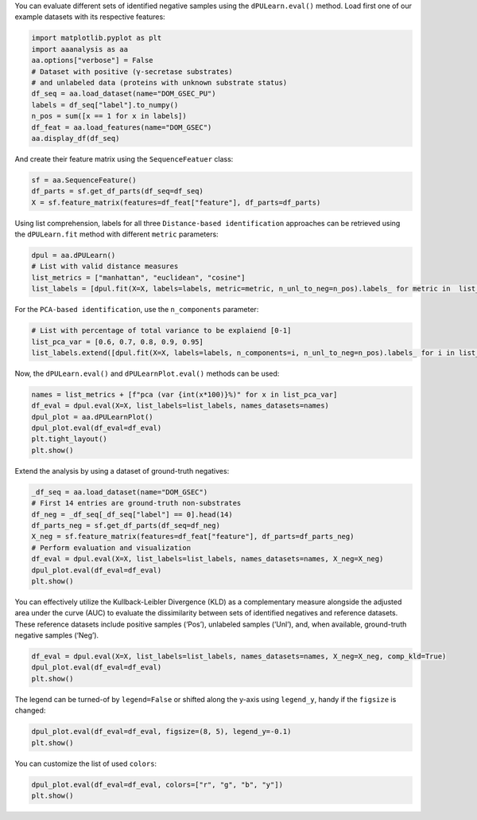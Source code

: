 You can evaluate different sets of identified negative samples using the
``dPULearn.eval()`` method. Load first one of our example datasets with
its respective features:

.. code:: ipython2

    import matplotlib.pyplot as plt
    import aaanalysis as aa
    aa.options["verbose"] = False
    # Dataset with positive (γ-secretase substrates)
    # and unlabeled data (proteins with unknown substrate status)
    df_seq = aa.load_dataset(name="DOM_GSEC_PU")
    labels = df_seq["label"].to_numpy()
    n_pos = sum([x == 1 for x in labels])
    df_feat = aa.load_features(name="DOM_GSEC")
    aa.display_df(df_seq)



.. raw:: html

    <style type="text/css">
    #T_634e1 thead th {
      background-color: white;
      color: black;
    }
    #T_634e1 tbody tr:nth-child(odd) {
      background-color: #f2f2f2;
    }
    #T_634e1 tbody tr:nth-child(even) {
      background-color: white;
    }
    #T_634e1 th {
      padding: 5px;
      white-space: nowrap;
    }
    #T_634e1  td {
      padding: 5px;
      white-space: nowrap;
    }
    #T_634e1 table {
      font-size: 12px;
    }
    </style>
    <table id="T_634e1" style='display:block; max-height: 300px; max-width: 100%; overflow-x: auto; overflow-y: auto;'>
      <thead>
        <tr>
          <th class="blank level0" >&nbsp;</th>
          <th id="T_634e1_level0_col0" class="col_heading level0 col0" >entry</th>
          <th id="T_634e1_level0_col1" class="col_heading level0 col1" >sequence</th>
          <th id="T_634e1_level0_col2" class="col_heading level0 col2" >label</th>
          <th id="T_634e1_level0_col3" class="col_heading level0 col3" >tmd_start</th>
          <th id="T_634e1_level0_col4" class="col_heading level0 col4" >tmd_stop</th>
          <th id="T_634e1_level0_col5" class="col_heading level0 col5" >jmd_n</th>
          <th id="T_634e1_level0_col6" class="col_heading level0 col6" >tmd</th>
          <th id="T_634e1_level0_col7" class="col_heading level0 col7" >jmd_c</th>
        </tr>
      </thead>
      <tbody>
        <tr>
          <th id="T_634e1_level0_row0" class="row_heading level0 row0" >1</th>
          <td id="T_634e1_row0_col0" class="data row0 col0" >P05067</td>
          <td id="T_634e1_row0_col1" class="data row0 col1" >MLPGLALLLLAA...NPTYKFFEQMQN</td>
          <td id="T_634e1_row0_col2" class="data row0 col2" >1</td>
          <td id="T_634e1_row0_col3" class="data row0 col3" >701</td>
          <td id="T_634e1_row0_col4" class="data row0 col4" >723</td>
          <td id="T_634e1_row0_col5" class="data row0 col5" >FAEDVGSNKG</td>
          <td id="T_634e1_row0_col6" class="data row0 col6" >AIIGLMVGGVVIATVIVITLVML</td>
          <td id="T_634e1_row0_col7" class="data row0 col7" >KKKQYTSIHH</td>
        </tr>
        <tr>
          <th id="T_634e1_level0_row1" class="row_heading level0 row1" >2</th>
          <td id="T_634e1_row1_col0" class="data row1 col0" >P14925</td>
          <td id="T_634e1_row1_col1" class="data row1 col1" >MAGRARSGLLLL...YSAPLPKPAPSS</td>
          <td id="T_634e1_row1_col2" class="data row1 col2" >1</td>
          <td id="T_634e1_row1_col3" class="data row1 col3" >868</td>
          <td id="T_634e1_row1_col4" class="data row1 col4" >890</td>
          <td id="T_634e1_row1_col5" class="data row1 col5" >KLSTEPGSGV</td>
          <td id="T_634e1_row1_col6" class="data row1 col6" >SVVLITTLLVIPVLVLLAIVMFI</td>
          <td id="T_634e1_row1_col7" class="data row1 col7" >RWKKSRAFGD</td>
        </tr>
        <tr>
          <th id="T_634e1_level0_row2" class="row_heading level0 row2" >3</th>
          <td id="T_634e1_row2_col0" class="data row2 col0" >P70180</td>
          <td id="T_634e1_row2_col1" class="data row2 col1" >MRSLLLFTFSAC...REDSIRSHFSVA</td>
          <td id="T_634e1_row2_col2" class="data row2 col2" >1</td>
          <td id="T_634e1_row2_col3" class="data row2 col3" >477</td>
          <td id="T_634e1_row2_col4" class="data row2 col4" >499</td>
          <td id="T_634e1_row2_col5" class="data row2 col5" >PCKSSGGLEE</td>
          <td id="T_634e1_row2_col6" class="data row2 col6" >SAVTGIVVGALLGAGLLMAFYFF</td>
          <td id="T_634e1_row2_col7" class="data row2 col7" >RKKYRITIER</td>
        </tr>
        <tr>
          <th id="T_634e1_level0_row3" class="row_heading level0 row3" >4</th>
          <td id="T_634e1_row3_col0" class="data row3 col0" >Q03157</td>
          <td id="T_634e1_row3_col1" class="data row3 col1" >MGPTSPAARGQG...ENPTYRFLEERP</td>
          <td id="T_634e1_row3_col2" class="data row3 col2" >1</td>
          <td id="T_634e1_row3_col3" class="data row3 col3" >585</td>
          <td id="T_634e1_row3_col4" class="data row3 col4" >607</td>
          <td id="T_634e1_row3_col5" class="data row3 col5" >APSGTGVSRE</td>
          <td id="T_634e1_row3_col6" class="data row3 col6" >ALSGLLIMGAGGGSLIVLSLLLL</td>
          <td id="T_634e1_row3_col7" class="data row3 col7" >RKKKPYGTIS</td>
        </tr>
        <tr>
          <th id="T_634e1_level0_row4" class="row_heading level0 row4" >5</th>
          <td id="T_634e1_row4_col0" class="data row4 col0" >Q06481</td>
          <td id="T_634e1_row4_col1" class="data row4 col1" >MAATGTAAAAAT...NPTYKYLEQMQI</td>
          <td id="T_634e1_row4_col2" class="data row4 col2" >1</td>
          <td id="T_634e1_row4_col3" class="data row4 col3" >694</td>
          <td id="T_634e1_row4_col4" class="data row4 col4" >716</td>
          <td id="T_634e1_row4_col5" class="data row4 col5" >LREDFSLSSS</td>
          <td id="T_634e1_row4_col6" class="data row4 col6" >ALIGLLVIAVAIATVIVISLVML</td>
          <td id="T_634e1_row4_col7" class="data row4 col7" >RKRQYGTISH</td>
        </tr>
        <tr>
          <th id="T_634e1_level0_row5" class="row_heading level0 row5" >6</th>
          <td id="T_634e1_row5_col0" class="data row5 col0" >P35613</td>
          <td id="T_634e1_row5_col1" class="data row5 col1" >MAAALFVLLGFA...DKGKNVRQRNSS</td>
          <td id="T_634e1_row5_col2" class="data row5 col2" >1</td>
          <td id="T_634e1_row5_col3" class="data row5 col3" >323</td>
          <td id="T_634e1_row5_col4" class="data row5 col4" >345</td>
          <td id="T_634e1_row5_col5" class="data row5 col5" >IITLRVRSHL</td>
          <td id="T_634e1_row5_col6" class="data row5 col6" >AALWPFLGIVAEVLVLVTIIFIY</td>
          <td id="T_634e1_row5_col7" class="data row5 col7" >EKRRKPEDVL</td>
        </tr>
        <tr>
          <th id="T_634e1_level0_row6" class="row_heading level0 row6" >7</th>
          <td id="T_634e1_row6_col0" class="data row6 col0" >P35070</td>
          <td id="T_634e1_row6_col1" class="data row6 col1" >MDRAARCSGASS...PINEDIEETNIA</td>
          <td id="T_634e1_row6_col2" class="data row6 col2" >1</td>
          <td id="T_634e1_row6_col3" class="data row6 col3" >119</td>
          <td id="T_634e1_row6_col4" class="data row6 col4" >141</td>
          <td id="T_634e1_row6_col5" class="data row6 col5" >LFYLRGDRGQ</td>
          <td id="T_634e1_row6_col6" class="data row6 col6" >ILVICLIAVMVVFIILVIGVCTC</td>
          <td id="T_634e1_row6_col7" class="data row6 col7" >CHPLRKRRKR</td>
        </tr>
        <tr>
          <th id="T_634e1_level0_row7" class="row_heading level0 row7" >8</th>
          <td id="T_634e1_row7_col0" class="data row7 col0" >P09803</td>
          <td id="T_634e1_row7_col1" class="data row7 col1" >MGARCRSFSALL...KLADMYGGGEDD</td>
          <td id="T_634e1_row7_col2" class="data row7 col2" >1</td>
          <td id="T_634e1_row7_col3" class="data row7 col3" >711</td>
          <td id="T_634e1_row7_col4" class="data row7 col4" >733</td>
          <td id="T_634e1_row7_col5" class="data row7 col5" >GIVAAGLQVP</td>
          <td id="T_634e1_row7_col6" class="data row7 col6" >AILGILGGILALLILILLLLLFL</td>
          <td id="T_634e1_row7_col7" class="data row7 col7" >RRRTVVKEPL</td>
        </tr>
        <tr>
          <th id="T_634e1_level0_row8" class="row_heading level0 row8" >9</th>
          <td id="T_634e1_row8_col0" class="data row8 col0" >P19022</td>
          <td id="T_634e1_row8_col1" class="data row8 col1" >MCRIAGALRTLL...KKLADMYGGGDD</td>
          <td id="T_634e1_row8_col2" class="data row8 col2" >1</td>
          <td id="T_634e1_row8_col3" class="data row8 col3" >724</td>
          <td id="T_634e1_row8_col4" class="data row8 col4" >746</td>
          <td id="T_634e1_row8_col5" class="data row8 col5" >RIVGAGLGTG</td>
          <td id="T_634e1_row8_col6" class="data row8 col6" >AIIAILLCIIILLILVLMFVVWM</td>
          <td id="T_634e1_row8_col7" class="data row8 col7" >KRRDKERQAK</td>
        </tr>
        <tr>
          <th id="T_634e1_level0_row9" class="row_heading level0 row9" >10</th>
          <td id="T_634e1_row9_col0" class="data row9 col0" >P16070</td>
          <td id="T_634e1_row9_col1" class="data row9 col1" >MDKFWWHAAWGL...RNLQNVDMKIGV</td>
          <td id="T_634e1_row9_col2" class="data row9 col2" >1</td>
          <td id="T_634e1_row9_col3" class="data row9 col3" >650</td>
          <td id="T_634e1_row9_col4" class="data row9 col4" >672</td>
          <td id="T_634e1_row9_col5" class="data row9 col5" >GPIRTPQIPE</td>
          <td id="T_634e1_row9_col6" class="data row9 col6" >WLIILASLLALALILAVCIAVNS</td>
          <td id="T_634e1_row9_col7" class="data row9 col7" >RRRCGQKKKL</td>
        </tr>
        <tr>
          <th id="T_634e1_level0_row10" class="row_heading level0 row10" >11</th>
          <td id="T_634e1_row10_col0" class="data row10 col0" >P09603</td>
          <td id="T_634e1_row10_col1" class="data row10 col1" >MTAPGAAGRCPP...LTQDDRQVELPV</td>
          <td id="T_634e1_row10_col2" class="data row10 col2" >1</td>
          <td id="T_634e1_row10_col3" class="data row10 col3" >496</td>
          <td id="T_634e1_row10_col4" class="data row10 col4" >518</td>
          <td id="T_634e1_row10_col5" class="data row10 col5" >EGSFSPQLQE</td>
          <td id="T_634e1_row10_col6" class="data row10 col6" >SVFHLLVPSVILVLLAVGGLLFY</td>
          <td id="T_634e1_row10_col7" class="data row10 col7" >RWRRRSHQEP</td>
        </tr>
        <tr>
          <th id="T_634e1_level0_row11" class="row_heading level0 row11" >12</th>
          <td id="T_634e1_row11_col0" class="data row11 col0" >O94985</td>
          <td id="T_634e1_row11_col1" class="data row11 col1" >MLRRPAPALAPA...QQLEWDDSTLSY</td>
          <td id="T_634e1_row11_col2" class="data row11 col2" >1</td>
          <td id="T_634e1_row11_col3" class="data row11 col3" >860</td>
          <td id="T_634e1_row11_col4" class="data row11 col4" >882</td>
          <td id="T_634e1_row11_col5" class="data row11 col5" >PHPFAVVPST</td>
          <td id="T_634e1_row11_col6" class="data row11 col6" >ATVVIVVCVSFLVFMIILGVFRI</td>
          <td id="T_634e1_row11_col7" class="data row11 col7" >RAAHRRTMRD</td>
        </tr>
        <tr>
          <th id="T_634e1_level0_row12" class="row_heading level0 row12" >13</th>
          <td id="T_634e1_row12_col0" class="data row12 col0" >Q9H4D0</td>
          <td id="T_634e1_row12_col1" class="data row12 col1" >MLPGRLCWVPLL...AQLEWDDSTLPY</td>
          <td id="T_634e1_row12_col2" class="data row12 col2" >1</td>
          <td id="T_634e1_row12_col3" class="data row12 col3" >831</td>
          <td id="T_634e1_row12_col4" class="data row12 col4" >853</td>
          <td id="T_634e1_row12_col5" class="data row12 col5" >SSIQHSSVVP</td>
          <td id="T_634e1_row12_col6" class="data row12 col6" >SIATVVIIISVCMLVFVVAMGVY</td>
          <td id="T_634e1_row12_col7" class="data row12 col7" >RVRIAHQHFI</td>
        </tr>
        <tr>
          <th id="T_634e1_level0_row13" class="row_heading level0 row13" >14</th>
          <td id="T_634e1_row13_col0" class="data row13 col0" >P78310</td>
          <td id="T_634e1_row13_col1" class="data row13 col1" >MALLLCFVLLCG...MIPAQSKDGSIV</td>
          <td id="T_634e1_row13_col2" class="data row13 col2" >1</td>
          <td id="T_634e1_row13_col3" class="data row13 col3" >236</td>
          <td id="T_634e1_row13_col4" class="data row13 col4" >258</td>
          <td id="T_634e1_row13_col5" class="data row13 col5" >RLNVVPPSNK</td>
          <td id="T_634e1_row13_col6" class="data row13 col6" >AGLIAGAIIGTLLALALIGLIIF</td>
          <td id="T_634e1_row13_col7" class="data row13 col7" >CCRKKRREEK</td>
        </tr>
        <tr>
          <th id="T_634e1_level0_row14" class="row_heading level0 row14" >15</th>
          <td id="T_634e1_row14_col0" class="data row14 col0" >D3ZZK3</td>
          <td id="T_634e1_row14_col1" class="data row14 col1" >MAGIFYFILFSF...QMQQMHGRMVPV</td>
          <td id="T_634e1_row14_col2" class="data row14 col2" >1</td>
          <td id="T_634e1_row14_col3" class="data row14 col3" >548</td>
          <td id="T_634e1_row14_col4" class="data row14 col4" >570</td>
          <td id="T_634e1_row14_col5" class="data row14 col5" >RIIGDGANST</td>
          <td id="T_634e1_row14_col6" class="data row14 col6" >VLLVSVSGSVVLVVILIAAFVIS</td>
          <td id="T_634e1_row14_col7" class="data row14 col7" >RRRSKYSQAK</td>
        </tr>
        <tr>
          <th id="T_634e1_level0_row15" class="row_heading level0 row15" >16</th>
          <td id="T_634e1_row15_col0" class="data row15 col0" >Q14118</td>
          <td id="T_634e1_row15_col1" class="data row15 col1" >MRMSVGLSLLLP...TPYRSPPPYVPP</td>
          <td id="T_634e1_row15_col2" class="data row15 col2" >1</td>
          <td id="T_634e1_row15_col3" class="data row15 col3" >753</td>
          <td id="T_634e1_row15_col4" class="data row15 col4" >775</td>
          <td id="T_634e1_row15_col5" class="data row15 col5" >KSSEDDVYLH</td>
          <td id="T_634e1_row15_col6" class="data row15 col6" >TVIPAVVVAAILLIAGIIAMICY</td>
          <td id="T_634e1_row15_col7" class="data row15 col7" >RKKRKGKLTL</td>
        </tr>
        <tr>
          <th id="T_634e1_level0_row16" class="row_heading level0 row16" >17</th>
          <td id="T_634e1_row16_col0" class="data row16 col0" >Q63155</td>
          <td id="T_634e1_row16_col1" class="data row16 col1" >MENSLGCVWVPK...MKQLNAITGSAF</td>
          <td id="T_634e1_row16_col2" class="data row16 col2" >1</td>
          <td id="T_634e1_row16_col3" class="data row16 col3" >1099</td>
          <td id="T_634e1_row16_col4" class="data row16 col4" >1121</td>
          <td id="T_634e1_row16_col5" class="data row16 col5" >SVTPQKNSNL</td>
          <td id="T_634e1_row16_col6" class="data row16 col6" >LVITVVTVGVLTVLVVVIVAVIC</td>
          <td id="T_634e1_row16_col7" class="data row16 col7" >TRRSSAQQRK</td>
        </tr>
        <tr>
          <th id="T_634e1_level0_row17" class="row_heading level0 row17" >18</th>
          <td id="T_634e1_row17_col0" class="data row17 col0" >Q61483</td>
          <td id="T_634e1_row17_col1" class="data row17 col1" >MGRRSALALAVV...AEKDECVIATEV</td>
          <td id="T_634e1_row17_col2" class="data row17 col2" >1</td>
          <td id="T_634e1_row17_col3" class="data row17 col3" >545</td>
          <td id="T_634e1_row17_col4" class="data row17 col4" >567</td>
          <td id="T_634e1_row17_col5" class="data row17 col5" >HMESQGGPFP</td>
          <td id="T_634e1_row17_col6" class="data row17 col6" >WVAVCAGVVLVLLLLLGCAAVVV</td>
          <td id="T_634e1_row17_col7" class="data row17 col7" >CVRLKLQKHQ</td>
        </tr>
        <tr>
          <th id="T_634e1_level0_row18" class="row_heading level0 row18" >19</th>
          <td id="T_634e1_row18_col0" class="data row18 col0" >Q9ERC8</td>
          <td id="T_634e1_row18_col1" class="data row18 col1" >MWILALSLFQSF...GNNPYAKSYTLV</td>
          <td id="T_634e1_row18_col2" class="data row18 col2" >1</td>
          <td id="T_634e1_row18_col3" class="data row18 col3" >1595</td>
          <td id="T_634e1_row18_col4" class="data row18 col4" >1617</td>
          <td id="T_634e1_row18_col5" class="data row18 col5" >EGLTTNEGLK</td>
          <td id="T_634e1_row18_col6" class="data row18 col6" >ILVTISCILVGVLLLFVLLLVVR</td>
          <td id="T_634e1_row18_col7" class="data row18 col7" >RRRREQRLKR</td>
        </tr>
        <tr>
          <th id="T_634e1_level0_row19" class="row_heading level0 row19" >20</th>
          <td id="T_634e1_row19_col0" class="data row19 col0" >P54763</td>
          <td id="T_634e1_row19_col1" class="data row19 col1" >MAVRRLGAALLL...RAQMNQIQSVEV</td>
          <td id="T_634e1_row19_col2" class="data row19 col2" >1</td>
          <td id="T_634e1_row19_col3" class="data row19 col3" >543</td>
          <td id="T_634e1_row19_col4" class="data row19 col4" >565</td>
          <td id="T_634e1_row19_col5" class="data row19 col5" >YQTSIKEKLP</td>
          <td id="T_634e1_row19_col6" class="data row19 col6" >LIVGSSAAGLVFLIAVVVIAIVC</td>
          <td id="T_634e1_row19_col7" class="data row19 col7" >NRRGFERADS</td>
        </tr>
        <tr>
          <th id="T_634e1_level0_row20" class="row_heading level0 row20" >21</th>
          <td id="T_634e1_row20_col0" class="data row20 col0" >Q15303</td>
          <td id="T_634e1_row20_col1" class="data row20 col1" >MKPATGLWVWVS...PPPPYRHRNTVV</td>
          <td id="T_634e1_row20_col2" class="data row20 col2" >1</td>
          <td id="T_634e1_row20_col3" class="data row20 col3" >653</td>
          <td id="T_634e1_row20_col4" class="data row20 col4" >675</td>
          <td id="T_634e1_row20_col5" class="data row20 col5" >TLPQHARTPL</td>
          <td id="T_634e1_row20_col6" class="data row20 col6" >IAAGVIGGLFILVIVGLTFAVYV</td>
          <td id="T_634e1_row20_col7" class="data row20 col7" >RRKSIKKKRA</td>
        </tr>
        <tr>
          <th id="T_634e1_level0_row21" class="row_heading level0 row21" >22</th>
          <td id="T_634e1_row21_col0" class="data row21 col0" >P16882</td>
          <td id="T_634e1_row21_col1" class="data row21 col1" >MDLCQVFLTLAL...YVSTDQLNKIMQ</td>
          <td id="T_634e1_row21_col2" class="data row21 col2" >1</td>
          <td id="T_634e1_row21_col3" class="data row21 col3" >274</td>
          <td id="T_634e1_row21_col4" class="data row21 col4" >296</td>
          <td id="T_634e1_row21_col5" class="data row21 col5" >ILEACEEDIQ</td>
          <td id="T_634e1_row21_col6" class="data row21 col6" >FPWFLIIIFGIFGVAVMLFVVIF</td>
          <td id="T_634e1_row21_col7" class="data row21 col7" >SKQQRIKMLI</td>
        </tr>
        <tr>
          <th id="T_634e1_level0_row22" class="row_heading level0 row22" >23</th>
          <td id="T_634e1_row22_col0" class="data row22 col0" >P04439</td>
          <td id="T_634e1_row22_col1" class="data row22 col1" >MAVMAPRTLLLL...QGSDVSLTACKV</td>
          <td id="T_634e1_row22_col2" class="data row22 col2" >1</td>
          <td id="T_634e1_row22_col3" class="data row22 col3" >308</td>
          <td id="T_634e1_row22_col4" class="data row22 col4" >330</td>
          <td id="T_634e1_row22_col5" class="data row22 col5" >WELSSQPTIP</td>
          <td id="T_634e1_row22_col6" class="data row22 col6" >IVGIIAGLVLLGAVITGAVVAAV</td>
          <td id="T_634e1_row22_col7" class="data row22 col7" >MWRRKSSDRK</td>
        </tr>
        <tr>
          <th id="T_634e1_level0_row23" class="row_heading level0 row23" >24</th>
          <td id="T_634e1_row23_col0" class="data row23 col0" >P08069</td>
          <td id="T_634e1_row23_col1" class="data row23 col1" >MKSGSGGGSPTS...ERALPLPQSSTC</td>
          <td id="T_634e1_row23_col2" class="data row23 col2" >1</td>
          <td id="T_634e1_row23_col3" class="data row23 col3" >936</td>
          <td id="T_634e1_row23_col4" class="data row23 col4" >958</td>
          <td id="T_634e1_row23_col5" class="data row23 col5" >AKTGYENFIH</td>
          <td id="T_634e1_row23_col6" class="data row23 col6" >LIIALPVAVLLIVGGLVIMLYVF</td>
          <td id="T_634e1_row23_col7" class="data row23 col7" >HRKRNNSRLG</td>
        </tr>
        <tr>
          <th id="T_634e1_level0_row24" class="row_heading level0 row24" >25</th>
          <td id="T_634e1_row24_col0" class="data row24 col0" >P27930</td>
          <td id="T_634e1_row24_col1" class="data row24 col1" >MLRLYVLVMGVS...WPHHQDFQSYPK</td>
          <td id="T_634e1_row24_col2" class="data row24 col2" >1</td>
          <td id="T_634e1_row24_col3" class="data row24 col3" >347</td>
          <td id="T_634e1_row24_col4" class="data row24 col4" >369</td>
          <td id="T_634e1_row24_col5" class="data row24 col5" >LRTTVKEASS</td>
          <td id="T_634e1_row24_col6" class="data row24 col6" >TFSWGIVLAPLSLAFLVLGGIWM</td>
          <td id="T_634e1_row24_col7" class="data row24 col7" >HRRCKHRTGK</td>
        </tr>
        <tr>
          <th id="T_634e1_level0_row25" class="row_heading level0 row25" >26</th>
          <td id="T_634e1_row25_col0" class="data row25 col0" >Q9Y219</td>
          <td id="T_634e1_row25_col1" class="data row25 col1" >MRAQGRGRLPRR...RSINEARYAGKE</td>
          <td id="T_634e1_row25_col2" class="data row25 col2" >1</td>
          <td id="T_634e1_row25_col3" class="data row25 col3" >1083</td>
          <td id="T_634e1_row25_col4" class="data row25 col4" >1105</td>
          <td id="T_634e1_row25_col5" class="data row25 col5" >VVTGGSSTGL</td>
          <td id="T_634e1_row25_col6" class="data row25 col6" >LVPVLCGAFSVLWLACVVLCVWW</td>
          <td id="T_634e1_row25_col7" class="data row25 col7" >TRKRRKERER</td>
        </tr>
        <tr>
          <th id="T_634e1_level0_row26" class="row_heading level0 row26" >27</th>
          <td id="T_634e1_row26_col0" class="data row26 col0" >P15382</td>
          <td id="T_634e1_row26_col1" class="data row26 col1" >MILSNTTAVTPF...PNTHLPETKPSP</td>
          <td id="T_634e1_row26_col2" class="data row26 col2" >1</td>
          <td id="T_634e1_row26_col3" class="data row26 col3" >44</td>
          <td id="T_634e1_row26_col4" class="data row26 col4" >66</td>
          <td id="T_634e1_row26_col5" class="data row26 col5" >SPRSSDGKLE</td>
          <td id="T_634e1_row26_col6" class="data row26 col6" >ALYVLMVLGFFGFFTLGIMLSYI</td>
          <td id="T_634e1_row26_col7" class="data row26 col7" >RSKKLEHSND</td>
        </tr>
        <tr>
          <th id="T_634e1_level0_row27" class="row_heading level0 row27" >28</th>
          <td id="T_634e1_row27_col0" class="data row27 col0" >Q9Y6J6</td>
          <td id="T_634e1_row27_col1" class="data row27 col1" >MSTLSNFTQTLE...ENIGAAGFKMSP</td>
          <td id="T_634e1_row27_col2" class="data row27 col2" >1</td>
          <td id="T_634e1_row27_col3" class="data row27 col3" >47</td>
          <td id="T_634e1_row27_col4" class="data row27 col4" >69</td>
          <td id="T_634e1_row27_col5" class="data row27 col5" >LQAKVDAENF</td>
          <td id="T_634e1_row27_col6" class="data row27 col6" >YYVILYLMVMIGMFSFIIVAILV</td>
          <td id="T_634e1_row27_col7" class="data row27 col7" >STVKSKRREH</td>
        </tr>
        <tr>
          <th id="T_634e1_level0_row28" class="row_heading level0 row28" >29</th>
          <td id="T_634e1_row28_col0" class="data row28 col0" >P11627</td>
          <td id="T_634e1_row28_col1" class="data row28 col1" >MVVMLRYVWPLL...ATSPINPAVALE</td>
          <td id="T_634e1_row28_col2" class="data row28 col2" >1</td>
          <td id="T_634e1_row28_col3" class="data row28 col3" >1124</td>
          <td id="T_634e1_row28_col4" class="data row28 col4" >1146</td>
          <td id="T_634e1_row28_col5" class="data row28 col5" >VSTTGSFASE</td>
          <td id="T_634e1_row28_col6" class="data row28 col6" >GWFIAFVSAIILLLLILLILCFI</td>
          <td id="T_634e1_row28_col7" class="data row28 col7" >KRSKGGKYSV</td>
        </tr>
        <tr>
          <th id="T_634e1_level0_row29" class="row_heading level0 row29" >30</th>
          <td id="T_634e1_row29_col0" class="data row29 col0" >P01130</td>
          <td id="T_634e1_row29_col1" class="data row29 col1" >MGPWGWKLRWTV...SRQMVSLEDDVA</td>
          <td id="T_634e1_row29_col2" class="data row29 col2" >1</td>
          <td id="T_634e1_row29_col3" class="data row29 col3" >787</td>
          <td id="T_634e1_row29_col4" class="data row29 col4" >809</td>
          <td id="T_634e1_row29_col5" class="data row29 col5" >GRGNEKKPSS</td>
          <td id="T_634e1_row29_col6" class="data row29 col6" >VRALSIVLPIVLLVFLCLGVFLL</td>
          <td id="T_634e1_row29_col7" class="data row29 col7" >WKNWRLKNIN</td>
        </tr>
        <tr>
          <th id="T_634e1_level0_row30" class="row_heading level0 row30" >31</th>
          <td id="T_634e1_row30_col0" class="data row30 col0" >P16150</td>
          <td id="T_634e1_row30_col1" class="data row30 col1" >MATLLLLLGVLV...PDEPEGGDGAAP</td>
          <td id="T_634e1_row30_col2" class="data row30 col2" >1</td>
          <td id="T_634e1_row30_col3" class="data row30 col3" >255</td>
          <td id="T_634e1_row30_col4" class="data row30 col4" >277</td>
          <td id="T_634e1_row30_col5" class="data row30 col5" >FRNPDENSRG</td>
          <td id="T_634e1_row30_col6" class="data row30 col6" >MLPVAVLVALLAVIVLVALLLLW</td>
          <td id="T_634e1_row30_col7" class="data row30 col7" >RRRQKRRTGA</td>
        </tr>
        <tr>
          <th id="T_634e1_level0_row31" class="row_heading level0 row31" >32</th>
          <td id="T_634e1_row31_col0" class="data row31 col0" >P0CC10</td>
          <td id="T_634e1_row31_col1" class="data row31 col1" >MAQAHIQGSPCP...SGSKENVQETQI</td>
          <td id="T_634e1_row31_col2" class="data row31 col2" >1</td>
          <td id="T_634e1_row31_col3" class="data row31 col3" >573</td>
          <td id="T_634e1_row31_col4" class="data row31 col4" >595</td>
          <td id="T_634e1_row31_col5" class="data row31 col5" >LKDLDDVMKT</td>
          <td id="T_634e1_row31_col6" class="data row31 col6" >TKIIIGCFVAITFMAAVMLVAFY</td>
          <td id="T_634e1_row31_col7" class="data row31 col7" >KLRKQHQLHK</td>
        </tr>
        <tr>
          <th id="T_634e1_level0_row32" class="row_heading level0 row32" >33</th>
          <td id="T_634e1_row32_col0" class="data row32 col0" >Q07954</td>
          <td id="T_634e1_row32_col1" class="data row32 col1" >MLTPPLLLLLPL...RGPEDEIGDPLA</td>
          <td id="T_634e1_row32_col2" class="data row32 col2" >1</td>
          <td id="T_634e1_row32_col3" class="data row32 col3" >4421</td>
          <td id="T_634e1_row32_col4" class="data row32 col4" >4443</td>
          <td id="T_634e1_row32_col5" class="data row32 col5" >HVFSQQQPGH</td>
          <td id="T_634e1_row32_col6" class="data row32 col6" >IASILIPLLLLLLLVLVAGVVFW</td>
          <td id="T_634e1_row32_col7" class="data row32 col7" >YKRRVQGAKG</td>
        </tr>
        <tr>
          <th id="T_634e1_level0_row33" class="row_heading level0 row33" >34</th>
          <td id="T_634e1_row33_col0" class="data row33 col0" >O75581</td>
          <td id="T_634e1_row33_col1" class="data row33 col1" >MGAVLRSLLACS...YPPPPSPCTDSS</td>
          <td id="T_634e1_row33_col2" class="data row33 col2" >1</td>
          <td id="T_634e1_row33_col3" class="data row33 col3" >1371</td>
          <td id="T_634e1_row33_col4" class="data row33 col4" >1393</td>
          <td id="T_634e1_row33_col5" class="data row33 col5" >YPTEEPAPQA</td>
          <td id="T_634e1_row33_col6" class="data row33 col6" >TNTVGSVIGVIVTIFVSGTVYFI</td>
          <td id="T_634e1_row33_col7" class="data row33 col7" >CQRMLCPRMK</td>
        </tr>
        <tr>
          <th id="T_634e1_level0_row34" class="row_heading level0 row34" >35</th>
          <td id="T_634e1_row34_col0" class="data row34 col0" >Q924X6</td>
          <td id="T_634e1_row34_col1" class="data row34 col1" >MGRPELGALRPL...RVALSLEDDGLP</td>
          <td id="T_634e1_row34_col2" class="data row34 col2" >1</td>
          <td id="T_634e1_row34_col3" class="data row34 col3" >859</td>
          <td id="T_634e1_row34_col4" class="data row34 col4" >881</td>
          <td id="T_634e1_row34_col5" class="data row34 col5" >GSQMGSTVTA</td>
          <td id="T_634e1_row34_col6" class="data row34 col6" >AVIGVIVPIVVIALLCMSGYLIW</td>
          <td id="T_634e1_row34_col7" class="data row34 col7" >RNWKRKNTKS</td>
        </tr>
        <tr>
          <th id="T_634e1_level0_row35" class="row_heading level0 row35" >36</th>
          <td id="T_634e1_row35_col0" class="data row35 col0" >Q12866</td>
          <td id="T_634e1_row35_col1" class="data row35 col1" >MGPAPLPLLLGL...ADDSSEGSEVLM</td>
          <td id="T_634e1_row35_col2" class="data row35 col2" >1</td>
          <td id="T_634e1_row35_col3" class="data row35 col3" >502</td>
          <td id="T_634e1_row35_col4" class="data row35 col4" >524</td>
          <td id="T_634e1_row35_col5" class="data row35 col5" >STPAPGNADP</td>
          <td id="T_634e1_row35_col6" class="data row35 col6" >VLIIFGCFCGFILIGLILYISLA</td>
          <td id="T_634e1_row35_col7" class="data row35 col7" >IRKRVQETKF</td>
        </tr>
        <tr>
          <th id="T_634e1_level0_row36" class="row_heading level0 row36" >37</th>
          <td id="T_634e1_row36_col0" class="data row36 col0" >P08581</td>
          <td id="T_634e1_row36_col1" class="data row36 col1" >MKAPAVLAPGIL...VDTRPASFWETS</td>
          <td id="T_634e1_row36_col2" class="data row36 col2" >1</td>
          <td id="T_634e1_row36_col3" class="data row36 col3" >933</td>
          <td id="T_634e1_row36_col4" class="data row36 col4" >955</td>
          <td id="T_634e1_row36_col5" class="data row36 col5" >VIVQPDQNFT</td>
          <td id="T_634e1_row36_col6" class="data row36 col6" >GLIAGVVSISTALLLLLGFFLWL</td>
          <td id="T_634e1_row36_col7" class="data row36 col7" >KKRKQIKDLG</td>
        </tr>
        <tr>
          <th id="T_634e1_level0_row37" class="row_heading level0 row37" >38</th>
          <td id="T_634e1_row37_col0" class="data row37 col0" >P15941</td>
          <td id="T_634e1_row37_col1" class="data row37 col1" >MTPGTQSPFFLL...TNPAVAATSANL</td>
          <td id="T_634e1_row37_col2" class="data row37 col2" >1</td>
          <td id="T_634e1_row37_col3" class="data row37 col3" >1159</td>
          <td id="T_634e1_row37_col4" class="data row37 col4" >1181</td>
          <td id="T_634e1_row37_col5" class="data row37 col5" >SAQSGAGVPG</td>
          <td id="T_634e1_row37_col6" class="data row37 col6" >WGIALLVLVCVLVALAIVYLIAL</td>
          <td id="T_634e1_row37_col7" class="data row37 col7" >AVCQCRRKNY</td>
        </tr>
        <tr>
          <th id="T_634e1_level0_row38" class="row_heading level0 row38" >39</th>
          <td id="T_634e1_row38_col0" class="data row38 col0" >Q9JKF6</td>
          <td id="T_634e1_row38_col1" class="data row38 col1" >MARMGLAGAAGR...DGSFISKKEWYV</td>
          <td id="T_634e1_row38_col2" class="data row38 col2" >1</td>
          <td id="T_634e1_row38_col3" class="data row38 col3" >355</td>
          <td id="T_634e1_row38_col4" class="data row38 col4" >377</td>
          <td id="T_634e1_row38_col5" class="data row38 col5" >GRRAGQMPTA</td>
          <td id="T_634e1_row38_col6" class="data row38 col6" >IIGGVAGSVLLVLIVVGGIIVAL</td>
          <td id="T_634e1_row38_col7" class="data row38 col7" >RRRRHTFKGD</td>
        </tr>
        <tr>
          <th id="T_634e1_level0_row39" class="row_heading level0 row39" >40</th>
          <td id="T_634e1_row39_col0" class="data row39 col0" >Q62765</td>
          <td id="T_634e1_row39_col1" class="data row39 col1" >MALPRCMWPNYV...HPHPHSHSTTRV</td>
          <td id="T_634e1_row39_col2" class="data row39 col2" >1</td>
          <td id="T_634e1_row39_col3" class="data row39 col3" >697</td>
          <td id="T_634e1_row39_col4" class="data row39 col4" >719</td>
          <td id="T_634e1_row39_col5" class="data row39 col5" >VDQRDYSTEL</td>
          <td id="T_634e1_row39_col6" class="data row39 col6" >SVTIAVGASLLFLNILAFAALYY</td>
          <td id="T_634e1_row39_col7" class="data row39 col7" >KKDKRRHDVH</td>
        </tr>
        <tr>
          <th id="T_634e1_level0_row40" class="row_heading level0 row40" >41</th>
          <td id="T_634e1_row40_col0" class="data row40 col0" >O35516</td>
          <td id="T_634e1_row40_col1" class="data row40 col1" >MPALRPAALRAL...SEPPHSNMQVYA</td>
          <td id="T_634e1_row40_col2" class="data row40 col2" >1</td>
          <td id="T_634e1_row40_col3" class="data row40 col3" >1680</td>
          <td id="T_634e1_row40_col4" class="data row40 col4" >1702</td>
          <td id="T_634e1_row40_col5" class="data row40 col5" >SELESPRNAQ</td>
          <td id="T_634e1_row40_col6" class="data row40 col6" >LLYLLAVAVVIILFFILLGVIMA</td>
          <td id="T_634e1_row40_col7" class="data row40 col7" >KRKRKHGFLW</td>
        </tr>
        <tr>
          <th id="T_634e1_level0_row41" class="row_heading level0 row41" >42</th>
          <td id="T_634e1_row41_col0" class="data row41 col0" >Q61982</td>
          <td id="T_634e1_row41_col1" class="data row41 col1" >MGLGARGRRRRR...QPEVTPKRQVMA</td>
          <td id="T_634e1_row41_col2" class="data row41 col2" >1</td>
          <td id="T_634e1_row41_col3" class="data row41 col3" >1644</td>
          <td id="T_634e1_row41_col4" class="data row41 col4" >1666</td>
          <td id="T_634e1_row41_col5" class="data row41 col5" >PLEAPEQSVP</td>
          <td id="T_634e1_row41_col6" class="data row41 col6" >LLPLLVAGAVFLLIIFILGVMVA</td>
          <td id="T_634e1_row41_col7" class="data row41 col7" >RRKREHSTLW</td>
        </tr>
        <tr>
          <th id="T_634e1_level0_row42" class="row_heading level0 row42" >43</th>
          <td id="T_634e1_row42_col0" class="data row42 col0" >P31695</td>
          <td id="T_634e1_row42_col1" class="data row42 col1" >MQPQLLLLLLLP...EIPLNSVVRNLN</td>
          <td id="T_634e1_row42_col2" class="data row42 col2" >1</td>
          <td id="T_634e1_row42_col3" class="data row42 col3" >1441</td>
          <td id="T_634e1_row42_col4" class="data row42 col4" >1463</td>
          <td id="T_634e1_row42_col5" class="data row42 col5" >QAGTRPSANQ</td>
          <td id="T_634e1_row42_col6" class="data row42 col6" >LPWPILCSPVVGVLLLALGALLV</td>
          <td id="T_634e1_row42_col7" class="data row42 col7" >LQLIRRRRRE</td>
        </tr>
        <tr>
          <th id="T_634e1_level0_row43" class="row_heading level0 row43" >44</th>
          <td id="T_634e1_row43_col0" class="data row43 col0" >Q8CJ26</td>
          <td id="T_634e1_row43_col1" class="data row43 col1" >MLYNVSKGVVYS...VLSSPAESSSVV</td>
          <td id="T_634e1_row43_col2" class="data row43 col2" >1</td>
          <td id="T_634e1_row43_col3" class="data row43 col3" >52</td>
          <td id="T_634e1_row43_col4" class="data row43 col4" >74</td>
          <td id="T_634e1_row43_col5" class="data row43 col5" >FPPEPPGASS</td>
          <td id="T_634e1_row43_col6" class="data row43 col6" >NIIPVYCALLATVILGLLAYVAF</td>
          <td id="T_634e1_row43_col7" class="data row43 col7" >KCWRSHKQRQ</td>
        </tr>
        <tr>
          <th id="T_634e1_level0_row44" class="row_heading level0 row44" >45</th>
          <td id="T_634e1_row44_col0" class="data row44 col0" >Q63373</td>
          <td id="T_634e1_row44_col1" class="data row44 col1" >MYQRMLRCGAEL...KNKKNKDKEYYV</td>
          <td id="T_634e1_row44_col2" class="data row44 col2" >1</td>
          <td id="T_634e1_row44_col3" class="data row44 col3" >392</td>
          <td id="T_634e1_row44_col4" class="data row44 col4" >414</td>
          <td id="T_634e1_row44_col5" class="data row44 col5" >AEVIRESSST</td>
          <td id="T_634e1_row44_col6" class="data row44 col6" >TGMVVGIVAAAALCILILLYAMY</td>
          <td id="T_634e1_row44_col7" class="data row44 col7" >KYRNRDEGSY</td>
        </tr>
        <tr>
          <th id="T_634e1_level0_row45" class="row_heading level0 row45" >46</th>
          <td id="T_634e1_row45_col0" class="data row45 col0" >P15209</td>
          <td id="T_634e1_row45_col1" class="data row45 col1" >MSPWLKWHGPAM...AKASPVYLDILG</td>
          <td id="T_634e1_row45_col2" class="data row45 col2" >1</td>
          <td id="T_634e1_row45_col3" class="data row45 col3" >431</td>
          <td id="T_634e1_row45_col4" class="data row45 col4" >453</td>
          <td id="T_634e1_row45_col5" class="data row45 col5" >VADQSNREHL</td>
          <td id="T_634e1_row45_col6" class="data row45 col6" >SVYAVVVIASVVGFCLLVMLLLL</td>
          <td id="T_634e1_row45_col7" class="data row45 col7" >KLARHSKFGM</td>
        </tr>
        <tr>
          <th id="T_634e1_level0_row46" class="row_heading level0 row46" >47</th>
          <td id="T_634e1_row46_col0" class="data row46 col0" >Q86YL7</td>
          <td id="T_634e1_row46_col1" class="data row46 col1" >MWKVSALLFVLG...VVMRKMSGRYSP</td>
          <td id="T_634e1_row46_col2" class="data row46 col2" >1</td>
          <td id="T_634e1_row46_col3" class="data row46 col3" >130</td>
          <td id="T_634e1_row46_col4" class="data row46 col4" >152</td>
          <td id="T_634e1_row46_col5" class="data row46 col5" >TVEKDGLSTV</td>
          <td id="T_634e1_row46_col6" class="data row46 col6" >TLVGIIVGVLLAIGFIGAIIVVV</td>
          <td id="T_634e1_row46_col7" class="data row46 col7" >MRKMSGRYSP</td>
        </tr>
        <tr>
          <th id="T_634e1_level0_row47" class="row_heading level0 row47" >48</th>
          <td id="T_634e1_row47_col0" class="data row47 col0" >Q13308</td>
          <td id="T_634e1_row47_col1" class="data row47 col1" >MGAARGSPARPR...SALGDSTVDSKP</td>
          <td id="T_634e1_row47_col2" class="data row47 col2" >1</td>
          <td id="T_634e1_row47_col3" class="data row47 col3" >704</td>
          <td id="T_634e1_row47_col4" class="data row47 col4" >726</td>
          <td id="T_634e1_row47_col5" class="data row47 col5" >GSPPPYKMIQ</td>
          <td id="T_634e1_row47_col6" class="data row47 col6" >TIGLSVGAAVAYIIAVLGLMFYC</td>
          <td id="T_634e1_row47_col7" class="data row47 col7" >KKRCKAKRLQ</td>
        </tr>
        <tr>
          <th id="T_634e1_level0_row48" class="row_heading level0 row48" >49</th>
          <td id="T_634e1_row48_col0" class="data row48 col0" >P10586</td>
          <td id="T_634e1_row48_col1" class="data row48 col1" >MAPEPAPGRTMV...LEYLGSFDHYAT</td>
          <td id="T_634e1_row48_col2" class="data row48 col2" >1</td>
          <td id="T_634e1_row48_col3" class="data row48 col3" >1262</td>
          <td id="T_634e1_row48_col4" class="data row48 col4" >1284</td>
          <td id="T_634e1_row48_col5" class="data row48 col5" >PAQQQEEPEM</td>
          <td id="T_634e1_row48_col6" class="data row48 col6" >LWVTGPVLAVILIILIVIAILLF</td>
          <td id="T_634e1_row48_col7" class="data row48 col7" >KRKRTHSPSS</td>
        </tr>
        <tr>
          <th id="T_634e1_level0_row49" class="row_heading level0 row49" >50</th>
          <td id="T_634e1_row49_col0" class="data row49 col0" >P28828</td>
          <td id="T_634e1_row49_col1" class="data row49 col1" >MRTLGTCLVTLA...CYEVALEYLNSG</td>
          <td id="T_634e1_row49_col2" class="data row49 col2" >1</td>
          <td id="T_634e1_row49_col3" class="data row49 col3" >743</td>
          <td id="T_634e1_row49_col4" class="data row49 col4" >764</td>
          <td id="T_634e1_row49_col5" class="data row49 col5" >PEKQTDHTVK</td>
          <td id="T_634e1_row49_col6" class="data row49 col6" >IAGVIAGILLFVIIFLGVVLVM</td>
          <td id="T_634e1_row49_col7" class="data row49 col7" >KKRKLAKKRK</td>
        </tr>
        <tr>
          <th id="T_634e1_level0_row50" class="row_heading level0 row50" >51</th>
          <td id="T_634e1_row50_col0" class="data row50 col0" >Q7M729</td>
          <td id="T_634e1_row50_col1" class="data row50 col1" >MSRAGNRGNTQA...GSKAEEKPPTKV</td>
          <td id="T_634e1_row50_col2" class="data row50 col2" >1</td>
          <td id="T_634e1_row50_col3" class="data row50 col3" >161</td>
          <td id="T_634e1_row50_col4" class="data row50 col4" >183</td>
          <td id="T_634e1_row50_col5" class="data row50 col5" >VVDKLEKVDN</td>
          <td id="T_634e1_row50_col6" class="data row50 col6" >TVTLIILAVVGGVIGLLVCILLL</td>
          <td id="T_634e1_row50_col7" class="data row50 col7" >KKLITFILKK</td>
        </tr>
        <tr>
          <th id="T_634e1_level0_row51" class="row_heading level0 row51" >52</th>
          <td id="T_634e1_row51_col0" class="data row51 col0" >O75056</td>
          <td id="T_634e1_row51_col1" class="data row51 col1" >MKPGPPHRAGAA...YQKPDKQEEFYA</td>
          <td id="T_634e1_row51_col2" class="data row51 col2" >1</td>
          <td id="T_634e1_row51_col3" class="data row51 col3" >387</td>
          <td id="T_634e1_row51_col4" class="data row51 col4" >409</td>
          <td id="T_634e1_row51_col5" class="data row51 col5" >KSILERKEVL</td>
          <td id="T_634e1_row51_col6" class="data row51 col6" >VAVIVGGVVGALFAAFLVTLLIY</td>
          <td id="T_634e1_row51_col7" class="data row51 col7" >RMKKKDEGSY</td>
        </tr>
        <tr>
          <th id="T_634e1_level0_row52" class="row_heading level0 row52" >53</th>
          <td id="T_634e1_row52_col0" class="data row52 col0" >P78324</td>
          <td id="T_634e1_row52_col1" class="data row52 col1" >MEPAGPAPGRLG...FSEYASVQVPRK</td>
          <td id="T_634e1_row52_col2" class="data row52 col2" >1</td>
          <td id="T_634e1_row52_col3" class="data row52 col3" >372</td>
          <td id="T_634e1_row52_col4" class="data row52 col4" >394</td>
          <td id="T_634e1_row52_col5" class="data row52 col5" >AENTGSNERN</td>
          <td id="T_634e1_row52_col6" class="data row52 col6" >IYIVVGVVCTLLVALLMAALYLV</td>
          <td id="T_634e1_row52_col7" class="data row52 col7" >RIRQKKAQGS</td>
        </tr>
        <tr>
          <th id="T_634e1_level0_row53" class="row_heading level0 row53" >54</th>
          <td id="T_634e1_row53_col0" class="data row53 col0" >Q92673</td>
          <td id="T_634e1_row53_col1" class="data row53 col1" >MATRSSRRESRL...TGFSDDVPMVIA</td>
          <td id="T_634e1_row53_col2" class="data row53 col2" >1</td>
          <td id="T_634e1_row53_col3" class="data row53 col3" >2136</td>
          <td id="T_634e1_row53_col4" class="data row53 col4" >2158</td>
          <td id="T_634e1_row53_col5" class="data row53 col5" >SATQAARSTD</td>
          <td id="T_634e1_row53_col6" class="data row53 col6" >VAAVVVPILFLILLSLGVGFAIL</td>
          <td id="T_634e1_row53_col7" class="data row53 col7" >YTKHRRLQSS</td>
        </tr>
        <tr>
          <th id="T_634e1_level0_row54" class="row_heading level0 row54" >55</th>
          <td id="T_634e1_row54_col0" class="data row54 col0" >Q99523</td>
          <td id="T_634e1_row54_col1" class="data row54 col1" >MERPWGAADGLS...GYHDDSDEDLLE</td>
          <td id="T_634e1_row54_col2" class="data row54 col2" >1</td>
          <td id="T_634e1_row54_col3" class="data row54 col3" >756</td>
          <td id="T_634e1_row54_col4" class="data row54 col4" >778</td>
          <td id="T_634e1_row54_col5" class="data row54 col5" >SPEKQNSKSN</td>
          <td id="T_634e1_row54_col6" class="data row54 col6" >SVPIILAIVGLMLVTVVAGVLIV</td>
          <td id="T_634e1_row54_col7" class="data row54 col7" >KKYVCGGRFL</td>
        </tr>
        <tr>
          <th id="T_634e1_level0_row55" class="row_heading level0 row55" >56</th>
          <td id="T_634e1_row55_col0" class="data row55 col0" >Q8BGV3</td>
          <td id="T_634e1_row55_col1" class="data row55 col1" >MARGLDLAPLLL...KELGEMRSEPSL</td>
          <td id="T_634e1_row55_col2" class="data row55 col2" >1</td>
          <td id="T_634e1_row55_col3" class="data row55 col3" >269</td>
          <td id="T_634e1_row55_col4" class="data row55 col4" >291</td>
          <td id="T_634e1_row55_col5" class="data row55 col5" >PPQFSMKRLT</td>
          <td id="T_634e1_row55_col6" class="data row55 col6" >AGVIAVIAVVSVAVVAGVVVLVV</td>
          <td id="T_634e1_row55_col7" class="data row55 col7" >TKRRKSGKYK</td>
        </tr>
        <tr>
          <th id="T_634e1_level0_row56" class="row_heading level0 row56" >57</th>
          <td id="T_634e1_row56_col0" class="data row56 col0" >P35590</td>
          <td id="T_634e1_row56_col1" class="data row56 col1" >MVWRVPPFLLPI...TYAGIDATAEEA</td>
          <td id="T_634e1_row56_col2" class="data row56 col2" >1</td>
          <td id="T_634e1_row56_col3" class="data row56 col3" >764</td>
          <td id="T_634e1_row56_col4" class="data row56 col4" >786</td>
          <td id="T_634e1_row56_col5" class="data row56 col5" >EEGLDQQLIL</td>
          <td id="T_634e1_row56_col6" class="data row56 col6" >AVVGSVSATCLTILAALLTLVCI</td>
          <td id="T_634e1_row56_col7" class="data row56 col7" >RRSCLHRRRT</td>
        </tr>
        <tr>
          <th id="T_634e1_level0_row57" class="row_heading level0 row57" >58</th>
          <td id="T_634e1_row57_col0" class="data row57 col0" >P08138</td>
          <td id="T_634e1_row57_col1" class="data row57 col1" >MGAGATGRAMDG...SLCSESTATSPV</td>
          <td id="T_634e1_row57_col2" class="data row57 col2" >1</td>
          <td id="T_634e1_row57_col3" class="data row57 col3" >250</td>
          <td id="T_634e1_row57_col4" class="data row57 col4" >272</td>
          <td id="T_634e1_row57_col5" class="data row57 col5" >QPVVTRGTTD</td>
          <td id="T_634e1_row57_col6" class="data row57 col6" >NLIPVYCSILAAVVVGLVAYIAF</td>
          <td id="T_634e1_row57_col7" class="data row57 col7" >KRWNSCKQNK</td>
        </tr>
        <tr>
          <th id="T_634e1_level0_row58" class="row_heading level0 row58" >59</th>
          <td id="T_634e1_row58_col0" class="data row58 col0" >Q02223</td>
          <td id="T_634e1_row58_col1" class="data row58 col1" >MLQMAGQCSQNE...SATEIEKSISAR</td>
          <td id="T_634e1_row58_col2" class="data row58 col2" >1</td>
          <td id="T_634e1_row58_col3" class="data row58 col3" >54</td>
          <td id="T_634e1_row58_col4" class="data row58 col4" >76</td>
          <td id="T_634e1_row58_col5" class="data row58 col5" >SVTNSVKGTN</td>
          <td id="T_634e1_row58_col6" class="data row58 col6" >AILWTCLGLSLIISLAVFVLMFL</td>
          <td id="T_634e1_row58_col7" class="data row58 col7" >LRKINSEPLK</td>
        </tr>
        <tr>
          <th id="T_634e1_level0_row59" class="row_heading level0 row59" >60</th>
          <td id="T_634e1_row59_col0" class="data row59 col0" >P19438</td>
          <td id="T_634e1_row59_col1" class="data row59 col1" >MGLSTVPDLLLP...PAALPPAPSLLR</td>
          <td id="T_634e1_row59_col2" class="data row59 col2" >1</td>
          <td id="T_634e1_row59_col3" class="data row59 col3" >212</td>
          <td id="T_634e1_row59_col4" class="data row59 col4" >234</td>
          <td id="T_634e1_row59_col5" class="data row59 col5" >VKGTEDSGTT</td>
          <td id="T_634e1_row59_col6" class="data row59 col6" >VLLPLVIFFGLCLLSLLFIGLMY</td>
          <td id="T_634e1_row59_col7" class="data row59 col7" >RYQRWKSKLY</td>
        </tr>
        <tr>
          <th id="T_634e1_level0_row60" class="row_heading level0 row60" >61</th>
          <td id="T_634e1_row60_col0" class="data row60 col0" >Q06418</td>
          <td id="T_634e1_row60_col1" class="data row60 col1" >MALRRSMGRPGL...LLQQGLLPHSSC</td>
          <td id="T_634e1_row60_col2" class="data row60 col2" >1</td>
          <td id="T_634e1_row60_col3" class="data row60 col3" >429</td>
          <td id="T_634e1_row60_col4" class="data row60 col4" >451</td>
          <td id="T_634e1_row60_col5" class="data row60 col5" >QQGPPHSRTS</td>
          <td id="T_634e1_row60_col6" class="data row60 col6" >WVPVVLGVLTALVTAAALALILL</td>
          <td id="T_634e1_row60_col7" class="data row60 col7" >RKRRKETRFG</td>
        </tr>
        <tr>
          <th id="T_634e1_level0_row61" class="row_heading level0 row61" >62</th>
          <td id="T_634e1_row61_col0" class="data row61 col0" >P30530</td>
          <td id="T_634e1_row61_col1" class="data row61 col1" >MAWRCPRMGRVP...GSPAAPGQEDGA</td>
          <td id="T_634e1_row61_col2" class="data row61 col2" >1</td>
          <td id="T_634e1_row61_col3" class="data row61 col3" >450</td>
          <td id="T_634e1_row61_col4" class="data row61 col4" >472</td>
          <td id="T_634e1_row61_col5" class="data row61 col5" >EPSTPAFSWP</td>
          <td id="T_634e1_row61_col6" class="data row61 col6" >WWYVLLGAVVAAACVLILALFLV</td>
          <td id="T_634e1_row61_col7" class="data row61 col7" >HRRKKETRYG</td>
        </tr>
        <tr>
          <th id="T_634e1_level0_row62" class="row_heading level0 row62" >63</th>
          <td id="T_634e1_row62_col0" class="data row62 col0" >Q6EMK4</td>
          <td id="T_634e1_row62_col1" class="data row62 col1" >MCSRVPLLLPLL...GLQSPLHAKPYI</td>
          <td id="T_634e1_row62_col2" class="data row62 col2" >1</td>
          <td id="T_634e1_row62_col3" class="data row62 col3" >577</td>
          <td id="T_634e1_row62_col4" class="data row62 col4" >599</td>
          <td id="T_634e1_row62_col5" class="data row62 col5" >TQAREGNLPL</td>
          <td id="T_634e1_row62_col6" class="data row62 col6" >LIAPALAAVLLAALAAVGAAYCV</td>
          <td id="T_634e1_row62_col7" class="data row62 col7" >RRGRAMAAAA</td>
        </tr>
        <tr>
          <th id="T_634e1_level0_row63" class="row_heading level0 row63" >64</th>
          <td id="T_634e1_row63_col0" class="data row63 col0" >P12821</td>
          <td id="T_634e1_row63_col1" class="data row63 col1" >MGAASGRRGPGL...PQFGSEVELRHS</td>
          <td id="T_634e1_row63_col2" class="data row63 col2" >2</td>
          <td id="T_634e1_row63_col3" class="data row63 col3" >1257</td>
          <td id="T_634e1_row63_col4" class="data row63 col4" >1276</td>
          <td id="T_634e1_row63_col5" class="data row63 col5" >GLDLDAQQAR</td>
          <td id="T_634e1_row63_col6" class="data row63 col6" >VGQWLLLFLGIALLVATLGL</td>
          <td id="T_634e1_row63_col7" class="data row63 col7" >SQRLFSIRHR</td>
        </tr>
        <tr>
          <th id="T_634e1_level0_row64" class="row_heading level0 row64" >65</th>
          <td id="T_634e1_row64_col0" class="data row64 col0" >P36896</td>
          <td id="T_634e1_row64_col1" class="data row64 col1" >MAESAGASSFFP...LSQLSVQEDVKI</td>
          <td id="T_634e1_row64_col2" class="data row64 col2" >2</td>
          <td id="T_634e1_row64_col3" class="data row64 col3" >127</td>
          <td id="T_634e1_row64_col4" class="data row64 col4" >149</td>
          <td id="T_634e1_row64_col5" class="data row64 col5" >EHPSMWGPVE</td>
          <td id="T_634e1_row64_col6" class="data row64 col6" >LVGIIAGPVFLLFLIIIIVFLVI</td>
          <td id="T_634e1_row64_col7" class="data row64 col7" >NYHQRVYHNR</td>
        </tr>
        <tr>
          <th id="T_634e1_level0_row65" class="row_heading level0 row65" >66</th>
          <td id="T_634e1_row65_col0" class="data row65 col0" >Q8NER5</td>
          <td id="T_634e1_row65_col1" class="data row65 col1" >MTRALCSALRQA...ISQLCVKEDCKA</td>
          <td id="T_634e1_row65_col2" class="data row65 col2" >2</td>
          <td id="T_634e1_row65_col3" class="data row65 col3" >114</td>
          <td id="T_634e1_row65_col4" class="data row65 col4" >136</td>
          <td id="T_634e1_row65_col5" class="data row65 col5" >PNAPKLGPME</td>
          <td id="T_634e1_row65_col6" class="data row65 col6" >LAIIITVPVCLLSIAAMLTVWAC</td>
          <td id="T_634e1_row65_col7" class="data row65 col7" >QGRQCSYRKK</td>
        </tr>
        <tr>
          <th id="T_634e1_level0_row66" class="row_heading level0 row66" >67</th>
          <td id="T_634e1_row66_col0" class="data row66 col0" >P37023</td>
          <td id="T_634e1_row66_col1" class="data row66 col1" >MTLGSPRKGLLM...ISNSPEKPKVIQ</td>
          <td id="T_634e1_row66_col2" class="data row66 col2" >2</td>
          <td id="T_634e1_row66_col3" class="data row66 col3" >119</td>
          <td id="T_634e1_row66_col4" class="data row66 col4" >141</td>
          <td id="T_634e1_row66_col5" class="data row66 col5" >PSEQPGTDGQ</td>
          <td id="T_634e1_row66_col6" class="data row66 col6" >LALILGPVLALLALVALGVLGLW</td>
          <td id="T_634e1_row66_col7" class="data row66 col7" >HVRRRQEKQR</td>
        </tr>
        <tr>
          <th id="T_634e1_level0_row67" class="row_heading level0 row67" >68</th>
          <td id="T_634e1_row67_col0" class="data row67 col0" >O43184</td>
          <td id="T_634e1_row67_col1" class="data row67 col1" >MAARPLPVSPAR...QVPRSTHTAYIK</td>
          <td id="T_634e1_row67_col2" class="data row67 col2" >2</td>
          <td id="T_634e1_row67_col3" class="data row67 col3" >707</td>
          <td id="T_634e1_row67_col4" class="data row67 col4" >729</td>
          <td id="T_634e1_row67_col5" class="data row67 col5" >DSGPIRQADN</td>
          <td id="T_634e1_row67_col6" class="data row67 col6" >QGLTIGILVTILCLLAAGFVVYL</td>
          <td id="T_634e1_row67_col7" class="data row67 col7" >KRKTLIRLLF</td>
        </tr>
        <tr>
          <th id="T_634e1_level0_row68" class="row_heading level0 row68" >69</th>
          <td id="T_634e1_row68_col0" class="data row68 col0" >Q13444</td>
          <td id="T_634e1_row68_col1" class="data row68 col1" >MRLALLWALGLL...APPPPTVSSLYL</td>
          <td id="T_634e1_row68_col2" class="data row68 col2" >2</td>
          <td id="T_634e1_row68_col3" class="data row68 col3" >695</td>
          <td id="T_634e1_row68_col4" class="data row68 col4" >717</td>
          <td id="T_634e1_row68_col5" class="data row68 col5" >TTQLKATSSL</td>
          <td id="T_634e1_row68_col6" class="data row68 col6" >TTGLLLSLLVLLVLVMLGASYWY</td>
          <td id="T_634e1_row68_col7" class="data row68 col7" >RARLHQRLCQ</td>
        </tr>
        <tr>
          <th id="T_634e1_level0_row69" class="row_heading level0 row69" >70</th>
          <td id="T_634e1_row69_col0" class="data row69 col0" >Q9Z0F8</td>
          <td id="T_634e1_row69_col1" class="data row69 col1" >MRRRLLILTTLV...RQSRVDSKETEC</td>
          <td id="T_634e1_row69_col2" class="data row69 col2" >2</td>
          <td id="T_634e1_row69_col3" class="data row69 col3" >672</td>
          <td id="T_634e1_row69_col4" class="data row69 col4" >694</td>
          <td id="T_634e1_row69_col5" class="data row69 col5" >NTFGKFLADN</td>
          <td id="T_634e1_row69_col6" class="data row69 col6" >IVGSVLVFSLIFWIPFSILVHCV</td>
          <td id="T_634e1_row69_col7" class="data row69 col7" >DKKLDKQYES</td>
        </tr>
        <tr>
          <th id="T_634e1_level0_row70" class="row_heading level0 row70" >71</th>
          <td id="T_634e1_row70_col0" class="data row70 col0" >Q9Y3Q7</td>
          <td id="T_634e1_row70_col1" class="data row70 col1" >MFLLLALLTELG...SSVVSESDDVGH</td>
          <td id="T_634e1_row70_col2" class="data row70 col2" >2</td>
          <td id="T_634e1_row70_col3" class="data row70 col3" >685</td>
          <td id="T_634e1_row70_col4" class="data row70 col4" >707</td>
          <td id="T_634e1_row70_col5" class="data row70 col5" >FYTEKGYNTH</td>
          <td id="T_634e1_row70_col6" class="data row70 col6" >WNNWFILSFCIFLPFFIVFTTVI</td>
          <td id="T_634e1_row70_col7" class="data row70 col7" >FKRNEISKSC</td>
        </tr>
        <tr>
          <th id="T_634e1_level0_row71" class="row_heading level0 row71" >72</th>
          <td id="T_634e1_row71_col0" class="data row71 col0" >Q9R157</td>
          <td id="T_634e1_row71_col1" class="data row71 col1" >MPLLFILAELAM...ERKIVPQGEHKI</td>
          <td id="T_634e1_row71_col2" class="data row71 col2" >2</td>
          <td id="T_634e1_row71_col3" class="data row71 col3" >684</td>
          <td id="T_634e1_row71_col4" class="data row71 col4" >703</td>
          <td id="T_634e1_row71_col5" class="data row71 col5" >TKRLSKNEDS</td>
          <td id="T_634e1_row71_col6" class="data row71 col6" >WVILGFFIFLPFIVTFLVGI</td>
          <td id="T_634e1_row71_col7" class="data row71 col7" >MKRNERKIVP</td>
        </tr>
        <tr>
          <th id="T_634e1_level0_row72" class="row_heading level0 row72" >73</th>
          <td id="T_634e1_row72_col0" class="data row72 col0" >O35674</td>
          <td id="T_634e1_row72_col1" class="data row72 col1" >MPGRAGVARFCL...SQRVGAIISSKI</td>
          <td id="T_634e1_row72_col2" class="data row72 col2" >2</td>
          <td id="T_634e1_row72_col3" class="data row72 col3" >704</td>
          <td id="T_634e1_row72_col4" class="data row72 col4" >726</td>
          <td id="T_634e1_row72_col5" class="data row72 col5" >VDSGPLPPKS</td>
          <td id="T_634e1_row72_col6" class="data row72 col6" >VGPVIAGVFSALFVLAVLVLLCH</td>
          <td id="T_634e1_row72_col7" class="data row72 col7" >CYRQSHKLGK</td>
        </tr>
        <tr>
          <th id="T_634e1_level0_row73" class="row_heading level0 row73" >74</th>
          <td id="T_634e1_row73_col0" class="data row73 col0" >O43506</td>
          <td id="T_634e1_row73_col1" class="data row73 col1" >MAVGEPLVHIRV...KKRTKSKEDEEG</td>
          <td id="T_634e1_row73_col2" class="data row73 col2" >2</td>
          <td id="T_634e1_row73_col3" class="data row73 col3" >692</td>
          <td id="T_634e1_row73_col4" class="data row73 col4" >714</td>
          <td id="T_634e1_row73_col5" class="data row73 col5" >MEGLNVMGKL</td>
          <td id="T_634e1_row73_col6" class="data row73 col6" >RYLSLLCLLPLVAFLLFCLHVLF</td>
          <td id="T_634e1_row73_col7" class="data row73 col7" >KKRTKSKEDE</td>
        </tr>
        <tr>
          <th id="T_634e1_level0_row74" class="row_heading level0 row74" >75</th>
          <td id="T_634e1_row74_col0" class="data row74 col0" >Q9UKJ8</td>
          <td id="T_634e1_row74_col1" class="data row74 col1" >MAVDGTLVYIRV...SGPKETKAHSSG</td>
          <td id="T_634e1_row74_col2" class="data row74 col2" >2</td>
          <td id="T_634e1_row74_col3" class="data row74 col3" >685</td>
          <td id="T_634e1_row74_col4" class="data row74 col4" >707</td>
          <td id="T_634e1_row74_col5" class="data row74 col5" >PASAKRGVFL</td>
          <td id="T_634e1_row74_col6" class="data row74 col6" >PLIVIPSLSVLTFLFTVGLLMYL</td>
          <td id="T_634e1_row74_col7" class="data row74 col7" >RQCSGPKETK</td>
        </tr>
        <tr>
          <th id="T_634e1_level0_row75" class="row_heading level0 row75" >76</th>
          <td id="T_634e1_row75_col0" class="data row75 col0" >Q9JI76</td>
          <td id="T_634e1_row75_col1" class="data row75 col1" >MECFIMLGADAR...SGPKETKASSPG</td>
          <td id="T_634e1_row75_col2" class="data row75 col2" >2</td>
          <td id="T_634e1_row75_col3" class="data row75 col3" >687</td>
          <td id="T_634e1_row75_col4" class="data row75 col4" >709</td>
          <td id="T_634e1_row75_col5" class="data row75 col5" >SGPTSQKRRV</td>
          <td id="T_634e1_row75_col6" class="data row75 col6" >IITVLSITVPVLSILICLLIAGL</td>
          <td id="T_634e1_row75_col7" class="data row75 col7" >YRIYCKIPSG</td>
        </tr>
        <tr>
          <th id="T_634e1_level0_row76" class="row_heading level0 row76" >77</th>
          <td id="T_634e1_row76_col0" class="data row76 col0" >O75077</td>
          <td id="T_634e1_row76_col1" class="data row76 col1" >MKPPGSSSRQPP...KRRFDPTQQGPI</td>
          <td id="T_634e1_row76_col2" class="data row76 col2" >2</td>
          <td id="T_634e1_row76_col3" class="data row76 col3" >794</td>
          <td id="T_634e1_row76_col4" class="data row76 col4" >816</td>
          <td id="T_634e1_row76_col5" class="data row76 col5" >GPKGPSATNL</td>
          <td id="T_634e1_row76_col6" class="data row76 col6" >IIGSIAGAILVAAIVLGGTGWGF</td>
          <td id="T_634e1_row76_col7" class="data row76 col7" >KNVKKRRFDP</td>
        </tr>
        <tr>
          <th id="T_634e1_level0_row77" class="row_heading level0 row77" >78</th>
          <td id="T_634e1_row77_col0" class="data row77 col0" >Q9R160</td>
          <td id="T_634e1_row77_col1" class="data row77 col1" >MVAMSEALVHAR...ETVKPPDEWANP</td>
          <td id="T_634e1_row77_col2" class="data row77 col2" >2</td>
          <td id="T_634e1_row77_col3" class="data row77 col3" >698</td>
          <td id="T_634e1_row77_col4" class="data row77 col4" >720</td>
          <td id="T_634e1_row77_col5" class="data row77 col5" >SKKDAPEKPN</td>
          <td id="T_634e1_row77_col6" class="data row77 col6" >VIIWLLPIICVAVVLSVLFCLSG</td>
          <td id="T_634e1_row77_col7" class="data row77 col7" >ATKKSREAAA</td>
        </tr>
        <tr>
          <th id="T_634e1_level0_row78" class="row_heading level0 row78" >79</th>
          <td id="T_634e1_row78_col0" class="data row78 col0" >Q9R159</td>
          <td id="T_634e1_row78_col1" class="data row78 col1" >MQTTQRASSFAA...EDTNEVMNTETE</td>
          <td id="T_634e1_row78_col2" class="data row78 col2" >2</td>
          <td id="T_634e1_row78_col3" class="data row78 col3" >706</td>
          <td id="T_634e1_row78_col4" class="data row78 col4" >728</td>
          <td id="T_634e1_row78_col5" class="data row78 col5" >TEKKHKKSIG</td>
          <td id="T_634e1_row78_col6" class="data row78 col6" >LVILFWILFACFSVLFIVFLFFL</td>
          <td id="T_634e1_row78_col7" class="data row78 col7" >RSYVELPMSE</td>
        </tr>
        <tr>
          <th id="T_634e1_level0_row79" class="row_heading level0 row79" >80</th>
          <td id="T_634e1_row79_col0" class="data row79 col0" >Q9UKQ2</td>
          <td id="T_634e1_row79_col1" class="data row79 col1" >MLQGLLPVSLLL...PVSTPKDSNPKA</td>
          <td id="T_634e1_row79_col2" class="data row79 col2" >2</td>
          <td id="T_634e1_row79_col3" class="data row79 col3" >664</td>
          <td id="T_634e1_row79_col4" class="data row79 col4" >686</td>
          <td id="T_634e1_row79_col5" class="data row79 col5" >PDCDDSSVVF</td>
          <td id="T_634e1_row79_col6" class="data row79 col6" >HFSIVVGVLFPMAVIFVVVAMVI</td>
          <td id="T_634e1_row79_col7" class="data row79 col7" >RHQSSREKQK</td>
        </tr>
        <tr>
          <th id="T_634e1_level0_row80" class="row_heading level0 row80" >81</th>
          <td id="T_634e1_row80_col0" class="data row80 col0" >Q9UKF5</td>
          <td id="T_634e1_row80_col1" class="data row80 col1" >MKMLLLLHCLGV...MPSQSQPPVTPS</td>
          <td id="T_634e1_row80_col2" class="data row80 col2" >2</td>
          <td id="T_634e1_row80_col3" class="data row80 col3" >676</td>
          <td id="T_634e1_row80_col4" class="data row80 col4" >698</td>
          <td id="T_634e1_row80_col5" class="data row80 col5" >PPPKRKKKKK</td>
          <td id="T_634e1_row80_col6" class="data row80 col6" >FCYLCILLLIVLFILLCCLYRLC</td>
          <td id="T_634e1_row80_col7" class="data row80 col7" >KKSKPIKKQQ</td>
        </tr>
        <tr>
          <th id="T_634e1_level0_row81" class="row_heading level0 row81" >82</th>
          <td id="T_634e1_row81_col0" class="data row81 col0" >Q9UKF2</td>
          <td id="T_634e1_row81_col1" class="data row81 col1" >MRSVQIFLSQCR...RPKAKSVKKQKK</td>
          <td id="T_634e1_row81_col2" class="data row81 col2" >2</td>
          <td id="T_634e1_row81_col3" class="data row81 col3" >686</td>
          <td id="T_634e1_row81_col4" class="data row81 col4" >708</td>
          <td id="T_634e1_row81_col5" class="data row81 col5" >GLLRGAIPSS</td>
          <td id="T_634e1_row81_col6" class="data row81 col6" >IWVVSIIMFRLILLILSVVFVFF</td>
          <td id="T_634e1_row81_col7" class="data row81 col7" >RQVIGNHLKP</td>
        </tr>
        <tr>
          <th id="T_634e1_level0_row82" class="row_heading level0 row82" >83</th>
          <td id="T_634e1_row82_col0" class="data row82 col0" >Q8TC27</td>
          <td id="T_634e1_row82_col1" class="data row82 col1" >MFRLWLLLAGLC...SQDSTQTQSSSN</td>
          <td id="T_634e1_row82_col2" class="data row82 col2" >2</td>
          <td id="T_634e1_row82_col3" class="data row82 col3" >681</td>
          <td id="T_634e1_row82_col4" class="data row82 col4" >703</td>
          <td id="T_634e1_row82_col5" class="data row82 col5" >IMERASGKTE</td>
          <td id="T_634e1_row82_col6" class="data row82 col6" >NTWLLGFLIALPILIVTTAIVLA</td>
          <td id="T_634e1_row82_col7" class="data row82 col7" >RKQLKKWFAK</td>
        </tr>
        <tr>
          <th id="T_634e1_level0_row83" class="row_heading level0 row83" >84</th>
          <td id="T_634e1_row83_col0" class="data row83 col0" >Q9BZ11</td>
          <td id="T_634e1_row83_col1" class="data row83 col1" >MGWRPRRARGTP...ADQVQMPRSCLW</td>
          <td id="T_634e1_row83_col2" class="data row83 col2" >2</td>
          <td id="T_634e1_row83_col3" class="data row83 col3" >13</td>
          <td id="T_634e1_row83_col4" class="data row83 col4" >35</td>
          <td id="T_634e1_row83_col5" class="data row83 col5" >WRPRRARGTP</td>
          <td id="T_634e1_row83_col6" class="data row83 col6" >LLLLLLLLLLWPVPGAGVLQGHI</td>
          <td id="T_634e1_row83_col7" class="data row83 col7" >PGQPVTPHWV</td>
        </tr>
        <tr>
          <th id="T_634e1_level0_row84" class="row_heading level0 row84" >85</th>
          <td id="T_634e1_row84_col0" class="data row84 col0" >Q99965</td>
          <td id="T_634e1_row84_col1" class="data row84 col1" >MWRVLFLLSGLG...DEQPESESEPKG</td>
          <td id="T_634e1_row84_col2" class="data row84 col2" >2</td>
          <td id="T_634e1_row84_col3" class="data row84 col3" >689</td>
          <td id="T_634e1_row84_col4" class="data row84 col4" >711</td>
          <td id="T_634e1_row84_col5" class="data row84 col5" >IYHSKPMRWP</td>
          <td id="T_634e1_row84_col6" class="data row84 col6" >FFLFIPFFIIFCVLIAIMVKVNF</td>
          <td id="T_634e1_row84_col7" class="data row84 col7" >QRKKWRTEDY</td>
        </tr>
        <tr>
          <th id="T_634e1_level0_row85" class="row_heading level0 row85" >86</th>
          <td id="T_634e1_row85_col0" class="data row85 col0" >Q3TTE0</td>
          <td id="T_634e1_row85_col1" class="data row85 col1" >MFLLLLLFLHLK...TNVTSSGGSTSH</td>
          <td id="T_634e1_row85_col2" class="data row85 col2" >2</td>
          <td id="T_634e1_row85_col3" class="data row85 col3" >695</td>
          <td id="T_634e1_row85_col4" class="data row85 col4" >712</td>
          <td id="T_634e1_row85_col5" class="data row85 col5" >HSNLKKNQLQ</td>
          <td id="T_634e1_row85_col6" class="data row85 col6" >LILYISLPLLVMISAVVI</td>
          <td id="T_634e1_row85_col7" class="data row85 col7" >KQSKLSRVCD</td>
        </tr>
        <tr>
          <th id="T_634e1_level0_row86" class="row_heading level0 row86" >87</th>
          <td id="T_634e1_row86_col0" class="data row86 col0" >Q9H2U9</td>
          <td id="T_634e1_row86_col1" class="data row86 col1" >MLPGCIFLMILL...SRGIADPNQSAK</td>
          <td id="T_634e1_row86_col2" class="data row86 col2" >2</td>
          <td id="T_634e1_row86_col3" class="data row86 col3" >668</td>
          <td id="T_634e1_row86_col4" class="data row86 col4" >690</td>
          <td id="T_634e1_row86_col5" class="data row86 col5" >VACEETLHVT</td>
          <td id="T_634e1_row86_col6" class="data row86 col6" >NITILVVVLVLVIVGIGVLILLV</td>
          <td id="T_634e1_row86_col7" class="data row86 col7" >RYRKCIKLKQ</td>
        </tr>
        <tr>
          <th id="T_634e1_level0_row87" class="row_heading level0 row87" >88</th>
          <td id="T_634e1_row87_col0" class="data row87 col0" >Q13443</td>
          <td id="T_634e1_row87_col1" class="data row87 col1" >MGSGARFPSGTL...PAPAPPLYSSLT</td>
          <td id="T_634e1_row87_col2" class="data row87 col2" >2</td>
          <td id="T_634e1_row87_col3" class="data row87 col3" >699</td>
          <td id="T_634e1_row87_col4" class="data row87 col4" >718</td>
          <td id="T_634e1_row87_col5" class="data row87 col5" >NEMNTALRDG</td>
          <td id="T_634e1_row87_col6" class="data row87 col6" >LLVFFFLIVPLIVCAIFIFI</td>
          <td id="T_634e1_row87_col7" class="data row87 col7" >KRDQLWRSYF</td>
        </tr>
        <tr>
          <th id="T_634e1_level0_row88" class="row_heading level0 row88" >89</th>
          <td id="T_634e1_row88_col0" class="data row88 col0" >Q60813</td>
          <td id="T_634e1_row88_col1" class="data row88 col1" >MSVAAAGRGFAS...SSSSSWSDSDSQ</td>
          <td id="T_634e1_row88_col2" class="data row88 col2" >2</td>
          <td id="T_634e1_row88_col3" class="data row88 col3" >741</td>
          <td id="T_634e1_row88_col4" class="data row88 col4" >763</td>
          <td id="T_634e1_row88_col5" class="data row88 col5" >KMEDEEVNLK</td>
          <td id="T_634e1_row88_col6" class="data row88 col6" >VMVLVVPIFLVVLLCCLMLIAYL</td>
          <td id="T_634e1_row88_col7" class="data row88 col7" >WSEVQEVVSP</td>
        </tr>
        <tr>
          <th id="T_634e1_level0_row89" class="row_heading level0 row89" >90</th>
          <td id="T_634e1_row89_col0" class="data row89 col0" >Q8R534</td>
          <td id="T_634e1_row89_col1" class="data row89 col1" >MERLKLGKIPEH...EKKDEDEEEGEE</td>
          <td id="T_634e1_row89_col2" class="data row89 col2" >2</td>
          <td id="T_634e1_row89_col3" class="data row89 col3" >705</td>
          <td id="T_634e1_row89_col4" class="data row89 col4" >727</td>
          <td id="T_634e1_row89_col5" class="data row89 col5" >STEELILNLK</td>
          <td id="T_634e1_row89_col6" class="data row89 col6" >LIVLAVILVLMILLIIICIISAY</td>
          <td id="T_634e1_row89_col7" class="data row89 col7" >TKSETASEAG</td>
        </tr>
        <tr>
          <th id="T_634e1_level0_row90" class="row_heading level0 row90" >91</th>
          <td id="T_634e1_row90_col0" class="data row90 col0" >A2AJA7</td>
          <td id="T_634e1_row90_col1" class="data row90 col1" >MCLPSHLLSTWV...ITSNPQSPPDLA</td>
          <td id="T_634e1_row90_col2" class="data row90 col2" >2</td>
          <td id="T_634e1_row90_col3" class="data row90 col3" >1161</td>
          <td id="T_634e1_row90_col4" class="data row90 col4" >1183</td>
          <td id="T_634e1_row90_col5" class="data row90 col5" >EVAAPVSVPV</td>
          <td id="T_634e1_row90_col6" class="data row90 col6" >AVGGALLFFMFLVLMGLGGWHWL</td>
          <td id="T_634e1_row90_col7" class="data row90 col7" >QKQHCPGQRS</td>
        </tr>
        <tr>
          <th id="T_634e1_level0_row91" class="row_heading level0 row91" >92</th>
          <td id="T_634e1_row91_col0" class="data row91 col0" >Q86WK6</td>
          <td id="T_634e1_row91_col1" class="data row91 col1" >MHPHRDPRGLWL...VSSVFSDTPIVV</td>
          <td id="T_634e1_row91_col2" class="data row91 col2" >2</td>
          <td id="T_634e1_row91_col3" class="data row91 col3" >371</td>
          <td id="T_634e1_row91_col4" class="data row91 col4" >393</td>
          <td id="T_634e1_row91_col5" class="data row91 col5" >FTLHGHHDTL</td>
          <td id="T_634e1_row91_col6" class="data row91 col6" >NTAYTTLVGCILSVVLVLIYLYL</td>
          <td id="T_634e1_row91_col7" class="data row91 col7" >TPCRCWCRGV</td>
        </tr>
        <tr>
          <th id="T_634e1_level0_row92" class="row_heading level0 row92" >93</th>
          <td id="T_634e1_row92_col0" class="data row92 col0" >Q8K592</td>
          <td id="T_634e1_row92_col1" class="data row92 col1" >MLGTLGLWTLLP...PVGDTVQVYVNE</td>
          <td id="T_634e1_row92_col2" class="data row92 col2" >2</td>
          <td id="T_634e1_row92_col3" class="data row92 col3" >146</td>
          <td id="T_634e1_row92_col4" class="data row92 col4" >168</td>
          <td id="T_634e1_row92_col5" class="data row92 col5" >EPQATPGGPV</td>
          <td id="T_634e1_row92_col6" class="data row92 col6" >WMALLLLGMFLVLLLSSIILALL</td>
          <td id="T_634e1_row92_col7" class="data row92 col7" >QRKACRVQGG</td>
        </tr>
        <tr>
          <th id="T_634e1_level0_row93" class="row_heading level0 row93" >94</th>
          <td id="T_634e1_row93_col0" class="data row93 col0" >Q9BXJ7</td>
          <td id="T_634e1_row93_col1" class="data row93 col1" >MGVLGRVLLWLQ...VNPLFAGAEAEA</td>
          <td id="T_634e1_row93_col2" class="data row93 col2" >2</td>
          <td id="T_634e1_row93_col3" class="data row93 col3" >361</td>
          <td id="T_634e1_row93_col4" class="data row93 col4" >383</td>
          <td id="T_634e1_row93_col5" class="data row93 col5" >AHVWGSSAAG</td>
          <td id="T_634e1_row93_col6" class="data row93 col6" >LAGGVAAAVLLALLVLLVAPPLL</td>
          <td id="T_634e1_row93_col7" class="data row93 col7" >RRAGRLRWRR</td>
        </tr>
        <tr>
          <th id="T_634e1_level0_row94" class="row_heading level0 row94" >95</th>
          <td id="T_634e1_row94_col0" class="data row94 col0" >P58335</td>
          <td id="T_634e1_row94_col1" class="data row94 col1" >MVAERSPARSPG...CIWECIEKELTA</td>
          <td id="T_634e1_row94_col2" class="data row94 col2" >2</td>
          <td id="T_634e1_row94_col3" class="data row94 col3" >319</td>
          <td id="T_634e1_row94_col4" class="data row94 col4" >341</td>
          <td id="T_634e1_row94_col5" class="data row94 col5" >IVTATECSNG</td>
          <td id="T_634e1_row94_col6" class="data row94 col6" >IAAIIVILVLLLLLGIGLMWWFW</td>
          <td id="T_634e1_row94_col7" class="data row94 col7" >PLCCKVVIKD</td>
        </tr>
        <tr>
          <th id="T_634e1_level0_row95" class="row_heading level0 row95" >96</th>
          <td id="T_634e1_row95_col0" class="data row95 col0" >P51693</td>
          <td id="T_634e1_row95_col1" class="data row95 col1" >MGPASPAARGLS...ENPTYRFLEERP</td>
          <td id="T_634e1_row95_col2" class="data row95 col2" >2</td>
          <td id="T_634e1_row95_col3" class="data row95 col3" >581</td>
          <td id="T_634e1_row95_col4" class="data row95 col4" >603</td>
          <td id="T_634e1_row95_col5" class="data row95 col5" >APAGTGVSRE</td>
          <td id="T_634e1_row95_col6" class="data row95 col6" >AVSGLLIMGAGGGSLIVLSMLLL</td>
          <td id="T_634e1_row95_col7" class="data row95 col7" >RRKKPYGAIS</td>
        </tr>
        <tr>
          <th id="T_634e1_level0_row96" class="row_heading level0 row96" >97</th>
          <td id="T_634e1_row96_col0" class="data row96 col0" >O75882</td>
          <td id="T_634e1_row96_col1" class="data row96 col1" >MVAAAAATEARL...KQQPPAQPGTCI</td>
          <td id="T_634e1_row96_col2" class="data row96 col2" >2</td>
          <td id="T_634e1_row96_col3" class="data row96 col3" >1279</td>
          <td id="T_634e1_row96_col4" class="data row96 col4" >1301</td>
          <td id="T_634e1_row96_col5" class="data row96 col5" >AFSQHSNFMD</td>
          <td id="T_634e1_row96_col6" class="data row96 col6" >LVQFFVTFFSCFLSLLLVAAVVW</td>
          <td id="T_634e1_row96_col7" class="data row96 col7" >KIKQSCWASR</td>
        </tr>
        <tr>
          <th id="T_634e1_level0_row97" class="row_heading level0 row97" >98</th>
          <td id="T_634e1_row97_col0" class="data row97 col0" >P27037</td>
          <td id="T_634e1_row97_col1" class="data row97 col1" >MGAAAKLAFAVF...TNVDFPPKESSL</td>
          <td id="T_634e1_row97_col2" class="data row97 col2" >2</td>
          <td id="T_634e1_row97_col3" class="data row97 col3" >139</td>
          <td id="T_634e1_row97_col4" class="data row97 col4" >161</td>
          <td id="T_634e1_row97_col5" class="data row97 col5" >PVTPKPPYYN</td>
          <td id="T_634e1_row97_col6" class="data row97 col6" >ILLYSLVPLMLIAGIVICAFWVY</td>
          <td id="T_634e1_row97_col7" class="data row97 col7" >RHHKMAYPPV</td>
        </tr>
        <tr>
          <th id="T_634e1_level0_row98" class="row_heading level0 row98" >99</th>
          <td id="T_634e1_row98_col0" class="data row98 col0" >P56817</td>
          <td id="T_634e1_row98_col1" class="data row98 col1" >MAQALPWLLLWM...HDDFADDISLLK</td>
          <td id="T_634e1_row98_col2" class="data row98 col2" >2</td>
          <td id="T_634e1_row98_col3" class="data row98 col3" >455</td>
          <td id="T_634e1_row98_col4" class="data row98 col4" >477</td>
          <td id="T_634e1_row98_col5" class="data row98 col5" >YNIPQTDEST</td>
          <td id="T_634e1_row98_col6" class="data row98 col6" >LMTIAYVMAAICALFMLPLCLMV</td>
          <td id="T_634e1_row98_col7" class="data row98 col7" >CQWRCLRCLR</td>
        </tr>
        <tr>
          <th id="T_634e1_level0_row99" class="row_heading level0 row99" >100</th>
          <td id="T_634e1_row99_col0" class="data row99 col0" >Q13145</td>
          <td id="T_634e1_row99_col1" class="data row99 col1" >MDRHSSYIFIWL...GMYSGHGKLEFV</td>
          <td id="T_634e1_row99_col2" class="data row99 col2" >2</td>
          <td id="T_634e1_row99_col3" class="data row99 col3" >154</td>
          <td id="T_634e1_row99_col4" class="data row99 col4" >176</td>
          <td id="T_634e1_row99_col5" class="data row99 col5" >SSKELWFRAA</td>
          <td id="T_634e1_row99_col6" class="data row99 col6" >VIAVPIAGGLILVLLIMLALRML</td>
          <td id="T_634e1_row99_col7" class="data row99 col7" >RSENKRLQDQ</td>
        </tr>
        <tr>
          <th id="T_634e1_level0_row100" class="row_heading level0 row100" >101</th>
          <td id="T_634e1_row100_col0" class="data row100 col0" >Q13873</td>
          <td id="T_634e1_row100_col1" class="data row100 col1" >MTSSLQRPWRVP...TMVSKDIGMNCL</td>
          <td id="T_634e1_row100_col2" class="data row100 col2" >2</td>
          <td id="T_634e1_row100_col3" class="data row100 col3" >152</td>
          <td id="T_634e1_row100_col4" class="data row100 col4" >174</td>
          <td id="T_634e1_row100_col5" class="data row100 col5" >PHSFNRDETI</td>
          <td id="T_634e1_row100_col6" class="data row100 col6" >IIALASVSVLAVLIVALCFGYRM</td>
          <td id="T_634e1_row100_col7" class="data row100 col7" >LTGDRKQGLH</td>
        </tr>
        <tr>
          <th id="T_634e1_level0_row101" class="row_heading level0 row101" >102</th>
          <td id="T_634e1_row101_col0" class="data row101 col0" >P36894</td>
          <td id="T_634e1_row101_col1" class="data row101 col1" >MPQLYIYIRLLG...LAKMVESQDVKI</td>
          <td id="T_634e1_row101_col2" class="data row101 col2" >2</td>
          <td id="T_634e1_row101_col3" class="data row101 col3" >153</td>
          <td id="T_634e1_row101_col4" class="data row101 col4" >175</td>
          <td id="T_634e1_row101_col5" class="data row101 col5" >IGPFFDGSIR</td>
          <td id="T_634e1_row101_col6" class="data row101 col6" >WLVLLISMAVCIIAMIIFSSCFC</td>
          <td id="T_634e1_row101_col7" class="data row101 col7" >YKHYCKSISS</td>
        </tr>
        <tr>
          <th id="T_634e1_level0_row102" class="row_heading level0 row102" >103</th>
          <td id="T_634e1_row102_col0" class="data row102 col0" >O00238</td>
          <td id="T_634e1_row102_col1" class="data row102 col1" >MLLRSAGKLNVG...LAKMSESQDIKL</td>
          <td id="T_634e1_row102_col2" class="data row102 col2" >2</td>
          <td id="T_634e1_row102_col3" class="data row102 col3" >126</td>
          <td id="T_634e1_row102_col4" class="data row102 col4" >148</td>
          <td id="T_634e1_row102_col5" class="data row102 col5" >RDFVDGPIHH</td>
          <td id="T_634e1_row102_col6" class="data row102 col6" >RALLISVTVCSLLLVLIILFCYF</td>
          <td id="T_634e1_row102_col7" class="data row102 col7" >RYKRQETRPR</td>
        </tr>
        <tr>
          <th id="T_634e1_level0_row103" class="row_heading level0 row103" >104</th>
          <td id="T_634e1_row103_col0" class="data row103 col0" >Q9BWV1</td>
          <td id="T_634e1_row103_col1" class="data row103 col1" >MLRGTMTAWRGM...VRVSFETPPLTI</td>
          <td id="T_634e1_row103_col2" class="data row103 col2" >2</td>
          <td id="T_634e1_row103_col3" class="data row103 col3" >856</td>
          <td id="T_634e1_row103_col4" class="data row103 col4" >878</td>
          <td id="T_634e1_row103_col5" class="data row103 col5" >MVARSSDLPY</td>
          <td id="T_634e1_row103_col6" class="data row103 col6" >LIVGVVLGSIVLIIVTFIPFCLW</td>
          <td id="T_634e1_row103_col7" class="data row103 col7" >RAWSKQKHTT</td>
        </tr>
        <tr>
          <th id="T_634e1_level0_row104" class="row_heading level0 row104" >105</th>
          <td id="T_634e1_row104_col0" class="data row104 col0" >Q13410</td>
          <td id="T_634e1_row104_col1" class="data row104 col1" >MAVFPSSGLPRC...KLIPTQPSQGAP</td>
          <td id="T_634e1_row104_col2" class="data row104 col2" >2</td>
          <td id="T_634e1_row104_col3" class="data row104 col3" >245</td>
          <td id="T_634e1_row104_col4" class="data row104 col4" >267</td>
          <td id="T_634e1_row104_col5" class="data row104 col5" >IPASSLPRLT</td>
          <td id="T_634e1_row104_col6" class="data row104 col6" >PWIVAVAVILMVLGLLTIGSIFF</td>
          <td id="T_634e1_row104_col7" class="data row104 col7" >TWRLYNERPR</td>
        </tr>
        <tr>
          <th id="T_634e1_level0_row105" class="row_heading level0 row105" >106</th>
          <td id="T_634e1_row105_col0" class="data row105 col0" >Q8WVV5</td>
          <td id="T_634e1_row105_col1" class="data row105 col1" >MEPAAALHFSLP...LKLHRVGTHQSL</td>
          <td id="T_634e1_row105_col2" class="data row105 col2" >2</td>
          <td id="T_634e1_row105_col3" class="data row105 col3" >264</td>
          <td id="T_634e1_row105_col4" class="data row105 col4" >286</td>
          <td id="T_634e1_row105_col5" class="data row105 col5" >ALAVILTASP</td>
          <td id="T_634e1_row105_col6" class="data row105 col6" >WMVSMTVILAVFIIFMAVSICCI</td>
          <td id="T_634e1_row105_col7" class="data row105 col7" >KKLQREKKIL</td>
        </tr>
        <tr>
          <th id="T_634e1_level0_row106" class="row_heading level0 row106" >107</th>
          <td id="T_634e1_row106_col0" class="data row106 col0" >Q96KV6</td>
          <td id="T_634e1_row106_col1" class="data row106 col1" >MEPAAALHFSRP...LVVPQLPARKKV</td>
          <td id="T_634e1_row106_col2" class="data row106 col2" >2</td>
          <td id="T_634e1_row106_col3" class="data row106 col3" >246</td>
          <td id="T_634e1_row106_col4" class="data row106 col4" >268</td>
          <td id="T_634e1_row106_col5" class="data row106 col5" >ESFMPSRSPC</td>
          <td id="T_634e1_row106_col6" class="data row106 col6" >VVILPVIMIILMIPIAICIYWIN</td>
          <td id="T_634e1_row106_col7" class="data row106 col7" >NLQKEKKDSH</td>
        </tr>
        <tr>
          <th id="T_634e1_level0_row107" class="row_heading level0 row107" >108</th>
          <td id="T_634e1_row107_col0" class="data row107 col0" >P78410</td>
          <td id="T_634e1_row107_col1" class="data row107 col1" >MKMASSLAFLLL...GEESSSDTNKSA</td>
          <td id="T_634e1_row107_col2" class="data row107 col2" >2</td>
          <td id="T_634e1_row107_col3" class="data row107 col3" >248</td>
          <td id="T_634e1_row107_col4" class="data row107 col4" >270</td>
          <td id="T_634e1_row107_col5" class="data row107 col5" >ADPFFRSAQP</td>
          <td id="T_634e1_row107_col6" class="data row107 col6" >WIAALAGTLPILLLLLAGASYFL</td>
          <td id="T_634e1_row107_col7" class="data row107 col7" >WRQQKEITAL</td>
        </tr>
        <tr>
          <th id="T_634e1_level0_row108" class="row_heading level0 row108" >109</th>
          <td id="T_634e1_row108_col0" class="data row108 col0" >Q7Z6A9</td>
          <td id="T_634e1_row108_col1" class="data row108 col1" >MKTLPAMLGTGK...APTEYASICVRS</td>
          <td id="T_634e1_row108_col2" class="data row108 col2" >2</td>
          <td id="T_634e1_row108_col3" class="data row108 col3" >153</td>
          <td id="T_634e1_row108_col4" class="data row108 col4" >175</td>
          <td id="T_634e1_row108_col5" class="data row108 col5" >PSKDEMASRP</td>
          <td id="T_634e1_row108_col6" class="data row108 col6" >WLLYRLLPLGGLPLLITTCFCLF</td>
          <td id="T_634e1_row108_col7" class="data row108 col7" >CCLRRHQGKQ</td>
        </tr>
        <tr>
          <th id="T_634e1_level0_row109" class="row_heading level0 row109" >110</th>
          <td id="T_634e1_row109_col0" class="data row109 col0" >Q7TST0</td>
          <td id="T_634e1_row109_col1" class="data row109 col1" >MMKGSPSVPPAG...RNSMGLSATAQP</td>
          <td id="T_634e1_row109_col2" class="data row109 col2" >2</td>
          <td id="T_634e1_row109_col3" class="data row109 col3" >249</td>
          <td id="T_634e1_row109_col4" class="data row109 col4" >271</td>
          <td id="T_634e1_row109_col5" class="data row109 col5" >PEPFFPKTCP</td>
          <td id="T_634e1_row109_col6" class="data row109 col6" >WKVALVCSVLILLVLLGGISLGI</td>
          <td id="T_634e1_row109_col7" class="data row109 col7" >WKEHQVKRRE</td>
        </tr>
        <tr>
          <th id="T_634e1_level0_row110" class="row_heading level0 row110" >111</th>
          <td id="T_634e1_row110_col0" class="data row110 col0" >Q6UXE8</td>
          <td id="T_634e1_row110_col1" class="data row110 col1" >MAFVLILVLSFY...GTPIFICPVSWG</td>
          <td id="T_634e1_row110_col2" class="data row110 col2" >2</td>
          <td id="T_634e1_row110_col3" class="data row110 col3" >237</td>
          <td id="T_634e1_row110_col4" class="data row110 col4" >259</td>
          <td id="T_634e1_row110_col5" class="data row110 col5" >FFQPSPWRLA</td>
          <td id="T_634e1_row110_col6" class="data row110 col6" >SILLGLLCGALCGVVMGMIIVFF</td>
          <td id="T_634e1_row110_col7" class="data row110 col7" >KSKGKIQAEL</td>
        </tr>
        <tr>
          <th id="T_634e1_level0_row111" class="row_heading level0 row111" >112</th>
          <td id="T_634e1_row111_col0" class="data row111 col0" >Q8BJE2</td>
          <td id="T_634e1_row111_col1" class="data row111 col1" >MADFSVFLGFLK...LDPAWAVNEAVS</td>
          <td id="T_634e1_row111_col2" class="data row111 col2" >2</td>
          <td id="T_634e1_row111_col3" class="data row111 col3" >259</td>
          <td id="T_634e1_row111_col4" class="data row111 col4" >281</td>
          <td id="T_634e1_row111_col5" class="data row111 col5" >LPRMSPWKKA</td>
          <td id="T_634e1_row111_col6" class="data row111 col6" >FVGTLVVLPLSLIVLTMLALRYF</td>
          <td id="T_634e1_row111_col7" class="data row111 col7" >YKLRSFQEKQ</td>
        </tr>
        <tr>
          <th id="T_634e1_level0_row112" class="row_heading level0 row112" >113</th>
          <td id="T_634e1_row112_col0" class="data row112 col0" >A8MVZ5</td>
          <td id="T_634e1_row112_col1" class="data row112 col1" >MAVTCDPEAFLS...EKNKASLEEERE</td>
          <td id="T_634e1_row112_col2" class="data row112 col2" >2</td>
          <td id="T_634e1_row112_col3" class="data row112 col3" >253</td>
          <td id="T_634e1_row112_col4" class="data row112 col4" >275</td>
          <td id="T_634e1_row112_col5" class="data row112 col5" >FSRSSQFTAW</td>
          <td id="T_634e1_row112_col6" class="data row112 col6" >KAALPLILVAMGLVIAGGICIFW</td>
          <td id="T_634e1_row112_col7" class="data row112 col7" >KRQREKNKAS</td>
        </tr>
        <tr>
          <th id="T_634e1_level0_row113" class="row_heading level0 row113" >114</th>
          <td id="T_634e1_row113_col0" class="data row113 col0" >Q86VB7</td>
          <td id="T_634e1_row113_col1" class="data row113 col1" >MSKLRMVLLEDS...ILSHTEKENGNL</td>
          <td id="T_634e1_row113_col2" class="data row113 col2" >2</td>
          <td id="T_634e1_row113_col3" class="data row113 col3" >1049</td>
          <td id="T_634e1_row113_col4" class="data row113 col4" >1071</td>
          <td id="T_634e1_row113_col5" class="data row113 col5" >KATTGRSSRQ</td>
          <td id="T_634e1_row113_col6" class="data row113 col6" >SSFIAVGILGVVLLAIFVALFFL</td>
          <td id="T_634e1_row113_col7" class="data row113 col7" >TKKRRQRQRL</td>
        </tr>
        <tr>
          <th id="T_634e1_level0_row114" class="row_heading level0 row114" >115</th>
          <td id="T_634e1_row114_col0" class="data row114 col0" >Q9NR16</td>
          <td id="T_634e1_row114_col1" class="data row114 col1" >MMLPQNSWHIDF...LLGVLPASEATK</td>
          <td id="T_634e1_row114_col2" class="data row114 col2" >2</td>
          <td id="T_634e1_row114_col3" class="data row114 col3" >1360</td>
          <td id="T_634e1_row114_col4" class="data row114 col4" >1382</td>
          <td id="T_634e1_row114_col5" class="data row114 col5" >LKSLNASSGH</td>
          <td id="T_634e1_row114_col6" class="data row114 col6" >LALILSSIFGLLLLVLFILFLTW</td>
          <td id="T_634e1_row114_col7" class="data row114 col7" >CRVQKQKHLP</td>
        </tr>
        <tr>
          <th id="T_634e1_level0_row115" class="row_heading level0 row115" >116</th>
          <td id="T_634e1_row115_col0" class="data row115 col0" >P55291</td>
          <td id="T_634e1_row115_col1" class="data row115 col1" >MDAAFLLVLGLL...GALLPRHRGRTA</td>
          <td id="T_634e1_row115_col2" class="data row115 col2" >2</td>
          <td id="T_634e1_row115_col3" class="data row115 col3" >604</td>
          <td id="T_634e1_row115_col4" class="data row115 col4" >626</td>
          <td id="T_634e1_row115_col5" class="data row115 col5" >ALLAGGTGLS</td>
          <td id="T_634e1_row115_col6" class="data row115 col6" >LGALVIVLASALLLLVLVLLVAL</td>
          <td id="T_634e1_row115_col7" class="data row115 col7" >RARFWKQSRG</td>
        </tr>
        <tr>
          <th id="T_634e1_level0_row116" class="row_heading level0 row116" >117</th>
          <td id="T_634e1_row116_col0" class="data row116 col0" >P33146</td>
          <td id="T_634e1_row116_col1" class="data row116 col1" >MGSALLLALGLL...RFARLADMYGHQ</td>
          <td id="T_634e1_row116_col2" class="data row116 col2" >2</td>
          <td id="T_634e1_row116_col3" class="data row116 col3" >603</td>
          <td id="T_634e1_row116_col4" class="data row116 col4" >625</td>
          <td id="T_634e1_row116_col5" class="data row116 col5" >ALRGGGVGVS</td>
          <td id="T_634e1_row116_col6" class="data row116 col6" >LGALVIVLASTVVLLVLILLAAL</td>
          <td id="T_634e1_row116_col7" class="data row116 col7" >RTRFRGHSRG</td>
        </tr>
        <tr>
          <th id="T_634e1_level0_row117" class="row_heading level0 row117" >118</th>
          <td id="T_634e1_row117_col0" class="data row117 col0" >O75309</td>
          <td id="T_634e1_row117_col1" class="data row117 col1" >MVPAWLWLLCVS...QPADSVPLKATV</td>
          <td id="T_634e1_row117_col2" class="data row117 col2" >2</td>
          <td id="T_634e1_row117_col3" class="data row117 col3" >786</td>
          <td id="T_634e1_row117_col4" class="data row117 col4" >808</td>
          <td id="T_634e1_row117_col5" class="data row117 col5" >RMKGMPTKLS</td>
          <td id="T_634e1_row117_col6" class="data row117 col6" >AVGILVGTLVAIGIFLILIFTHW</td>
          <td id="T_634e1_row117_col7" class="data row117 col7" >TMSRKKDPDQ</td>
        </tr>
        <tr>
          <th id="T_634e1_level0_row118" class="row_heading level0 row118" >119</th>
          <td id="T_634e1_row118_col0" class="data row118 col0" >Q9R100</td>
          <td id="T_634e1_row118_col1" class="data row118 col1" >MVSAQLHFLCLL...NPQSPENKPLRS</td>
          <td id="T_634e1_row118_col2" class="data row118 col2" >2</td>
          <td id="T_634e1_row118_col3" class="data row118 col3" >784</td>
          <td id="T_634e1_row118_col4" class="data row118 col4" >806</td>
          <td id="T_634e1_row118_col5" class="data row118 col5" >PAGRQDGIPT</td>
          <td id="T_634e1_row118_col6" class="data row118 col6" >VGMAVGILLTTFLVIGIILAVVF</td>
          <td id="T_634e1_row118_col7" class="data row118 col7" >IRMRKDKVEN</td>
        </tr>
        <tr>
          <th id="T_634e1_level0_row119" class="row_heading level0 row119" >120</th>
          <td id="T_634e1_row119_col0" class="data row119 col0" >Q9H159</td>
          <td id="T_634e1_row119_col1" class="data row119 col1" >MNCYLLLRFMLG...ACMFGSAVQSNN</td>
          <td id="T_634e1_row119_col2" class="data row119 col2" >2</td>
          <td id="T_634e1_row119_col3" class="data row119 col3" >596</td>
          <td id="T_634e1_row119_col4" class="data row119 col4" >618</td>
          <td id="T_634e1_row119_col5" class="data row119 col5" >ELVLSMGFKT</td>
          <td id="T_634e1_row119_col6" class="data row119 col6" >EVIIAILICIMIIFGFIFLTLGL</td>
          <td id="T_634e1_row119_col7" class="data row119 col7" >KQRRKQILFP</td>
        </tr>
        <tr>
          <th id="T_634e1_level0_row120" class="row_heading level0 row120" >121</th>
          <td id="T_634e1_row120_col0" class="data row120 col0" >Q9H251</td>
          <td id="T_634e1_row120_col1" class="data row120 col1" >MGRHVATSCHVA...VIMETPLEITEL</td>
          <td id="T_634e1_row120_col2" class="data row120 col2" >2</td>
          <td id="T_634e1_row120_col3" class="data row120 col3" >3068</td>
          <td id="T_634e1_row120_col4" class="data row120 col4" >3090</td>
          <td id="T_634e1_row120_col5" class="data row120 col5" >LPDDMSALQM</td>
          <td id="T_634e1_row120_col6" class="data row120 col6" >AIIVLAILLFLAAMLFVLMNWYY</td>
          <td id="T_634e1_row120_col7" class="data row120 col7" >RTVHKRKLKA</td>
        </tr>
        <tr>
          <th id="T_634e1_level0_row121" class="row_heading level0 row121" >122</th>
          <td id="T_634e1_row121_col0" class="data row121 col0" >Q8IXH8</td>
          <td id="T_634e1_row121_col1" class="data row121 col1" >MAMRSGRHPSLL...FEEIYSESGVPS</td>
          <td id="T_634e1_row121_col2" class="data row121 col2" >2</td>
          <td id="T_634e1_row121_col3" class="data row121 col3" >614</td>
          <td id="T_634e1_row121_col4" class="data row121 col4" >636</td>
          <td id="T_634e1_row121_col5" class="data row121 col5" >VELADAEVGL</td>
          <td id="T_634e1_row121_col6" class="data row121 col6" >HVGALFPVCAAFVALAVALLFLL</td>
          <td id="T_634e1_row121_col7" class="data row121 col7" >RCYFVLEPKR</td>
        </tr>
        <tr>
          <th id="T_634e1_level0_row122" class="row_heading level0 row122" >123</th>
          <td id="T_634e1_row122_col0" class="data row122 col0" >P59862</td>
          <td id="T_634e1_row122_col1" class="data row122 col1" >MDTRGCAWLLLL...SEAMCFTSRVPS</td>
          <td id="T_634e1_row122_col2" class="data row122 col2" >2</td>
          <td id="T_634e1_row122_col3" class="data row122 col3" >592</td>
          <td id="T_634e1_row122_col4" class="data row122 col4" >614</td>
          <td id="T_634e1_row122_col5" class="data row122 col5" >ECEEPSDTWL</td>
          <td id="T_634e1_row122_col6" class="data row122 col6" >LWWALSPVGAALMVLSAALLCLL</td>
          <td id="T_634e1_row122_col7" class="data row122 col7" >RCSCTFGPKR</td>
        </tr>
        <tr>
          <th id="T_634e1_level0_row123" class="row_heading level0 row123" >124</th>
          <td id="T_634e1_row123_col0" class="data row123 col0" >Q8NFZ8</td>
          <td id="T_634e1_row123_col1" class="data row123 col1" >MGRARRFQWPLL...SDGHKRKEEFFI</td>
          <td id="T_634e1_row123_col2" class="data row123 col2" >2</td>
          <td id="T_634e1_row123_col3" class="data row123 col3" >324</td>
          <td id="T_634e1_row123_col4" class="data row123 col4" >346</td>
          <td id="T_634e1_row123_col5" class="data row123 col5" >VVEAQTSVPY</td>
          <td id="T_634e1_row123_col6" class="data row123 col6" >AIVGGILALLVFLIICVLVGMVW</td>
          <td id="T_634e1_row123_col7" class="data row123 col7" >CSVRQKGSYL</td>
        </tr>
        <tr>
          <th id="T_634e1_level0_row124" class="row_heading level0 row124" >125</th>
          <td id="T_634e1_row124_col0" class="data row124 col0" >O43570</td>
          <td id="T_634e1_row124_col1" class="data row124 col1" >MPRRSLHAAAVL...KPATKMETEAHA</td>
          <td id="T_634e1_row124_col2" class="data row124 col2" >2</td>
          <td id="T_634e1_row124_col3" class="data row124 col3" >305</td>
          <td id="T_634e1_row124_col4" class="data row124 col4" >327</td>
          <td id="T_634e1_row124_col5" class="data row124 col5" >CTAAGLSLGI</td>
          <td id="T_634e1_row124_col6" class="data row124 col6" >ILSLALAGILGICIVVVVSIWLF</td>
          <td id="T_634e1_row124_col7" class="data row124 col7" >RRKSIKKGDN</td>
        </tr>
        <tr>
          <th id="T_634e1_level0_row125" class="row_heading level0 row125" >126</th>
          <td id="T_634e1_row125_col0" class="data row125 col0" >Q9ULX7</td>
          <td id="T_634e1_row125_col1" class="data row125 col1" >MLFSALLLEVIW...VVFTSAQATTEA</td>
          <td id="T_634e1_row125_col2" class="data row125 col2" >2</td>
          <td id="T_634e1_row125_col3" class="data row125 col3" >290</td>
          <td id="T_634e1_row125_col4" class="data row125 col4" >312</td>
          <td id="T_634e1_row125_col5" class="data row125 col5" >QAGSSYTTGE</td>
          <td id="T_634e1_row125_col6" class="data row125 col6" >MLSLGVGILVGCLCLLLAVYFIA</td>
          <td id="T_634e1_row125_col7" class="data row125 col7" >RKIRKKRLEN</td>
        </tr>
        <tr>
          <th id="T_634e1_level0_row126" class="row_heading level0 row126" >127</th>
          <td id="T_634e1_row126_col0" class="data row126 col0" >Q16790</td>
          <td id="T_634e1_row126_col1" class="data row126 col1" >MAPLCPSPWLPL...SYRPAEVAETGA</td>
          <td id="T_634e1_row126_col2" class="data row126 col2" >2</td>
          <td id="T_634e1_row126_col3" class="data row126 col3" >411</td>
          <td id="T_634e1_row126_col4" class="data row126 col4" >433</td>
          <td id="T_634e1_row126_col5" class="data row126 col5" >AEPVQLNSCL</td>
          <td id="T_634e1_row126_col6" class="data row126 col6" >AAGDILALVFGLLFAVTSVAFLV</td>
          <td id="T_634e1_row126_col7" class="data row126 col7" >QMRRQHRRGT</td>
        </tr>
        <tr>
          <th id="T_634e1_level0_row127" class="row_heading level0 row127" >128</th>
          <td id="T_634e1_row127_col0" class="data row127 col0" >P27824</td>
          <td id="T_634e1_row127_col1" class="data row127 col1" >MEGKWLLCMLLV...NRSPRNRKPRRE</td>
          <td id="T_634e1_row127_col2" class="data row127 col2" >2</td>
          <td id="T_634e1_row127_col3" class="data row127 col3" >483</td>
          <td id="T_634e1_row127_col4" class="data row127 col4" >505</td>
          <td id="T_634e1_row127_col5" class="data row127 col5" >MIEAAEERPW</td>
          <td id="T_634e1_row127_col6" class="data row127 col6" >LWVVYILTVALPVFLVILFCCSG</td>
          <td id="T_634e1_row127_col7" class="data row127 col7" >KKQTSGMEYK</td>
        </tr>
        <tr>
          <th id="T_634e1_level0_row128" class="row_heading level0 row128" >129</th>
          <td id="T_634e1_row128_col0" class="data row128 col0" >O75976</td>
          <td id="T_634e1_row128_col1" class="data row128 col1" >MASGRDERPPWR...DTEEETLYSSKH</td>
          <td id="T_634e1_row128_col2" class="data row128 col2" >2</td>
          <td id="T_634e1_row128_col3" class="data row128 col3" >1300</td>
          <td id="T_634e1_row128_col4" class="data row128 col4" >1322</td>
          <td id="T_634e1_row128_col5" class="data row128 col5" >DNRIFGLPRE</td>
          <td id="T_634e1_row128_col6" class="data row128 col6" >LVVTVSGATMSALILTACIIWCI</td>
          <td id="T_634e1_row128_col7" class="data row128 col7" >CSIKSNRHKD</td>
        </tr>
        <tr>
          <th id="T_634e1_level0_row129" class="row_heading level0 row129" >130</th>
          <td id="T_634e1_row129_col0" class="data row129 col0" >Q13740</td>
          <td id="T_634e1_row129_col1" class="data row129 col1" >MESKGASSCRLL...KKLEENNHKTEA</td>
          <td id="T_634e1_row129_col2" class="data row129 col2" >2</td>
          <td id="T_634e1_row129_col3" class="data row129 col3" >528</td>
          <td id="T_634e1_row129_col4" class="data row129 col4" >550</td>
          <td id="T_634e1_row129_col5" class="data row129 col5" >NREKVNDQAK</td>
          <td id="T_634e1_row129_col6" class="data row129 col6" >LIVGIVVGLLLAALVAGVVYWLY</td>
          <td id="T_634e1_row129_col7" class="data row129 col7" >MKKSKTASKH</td>
        </tr>
        <tr>
          <th id="T_634e1_level0_row130" class="row_heading level0 row130" >131</th>
          <td id="T_634e1_row130_col0" class="data row130 col0" >P15391</td>
          <td id="T_634e1_row130_col1" class="data row130 col1" >MPPPRLLFFLLF...GGGGRMGTWSTR</td>
          <td id="T_634e1_row130_col2" class="data row130 col2" >2</td>
          <td id="T_634e1_row130_col3" class="data row130 col3" >295</td>
          <td id="T_634e1_row130_col4" class="data row130 col4" >317</td>
          <td id="T_634e1_row130_col5" class="data row130 col5" >LRTGGWKVSA</td>
          <td id="T_634e1_row130_col6" class="data row130 col6" >VTLAYLIFCLCSLVGILHLQRAL</td>
          <td id="T_634e1_row130_col7" class="data row130 col7" >VLRRKRKRMT</td>
        </tr>
        <tr>
          <th id="T_634e1_level0_row131" class="row_heading level0 row131" >132</th>
          <td id="T_634e1_row131_col0" class="data row131 col0" >P29017</td>
          <td id="T_634e1_row131_col1" class="data row131 col1" >MLFLQFLLLALL...WFKKHCSYQDIL</td>
          <td id="T_634e1_row131_col2" class="data row131 col2" >2</td>
          <td id="T_634e1_row131_col3" class="data row131 col3" >301</td>
          <td id="T_634e1_row131_col4" class="data row131 col4" >323</td>
          <td id="T_634e1_row131_col5" class="data row131 col5" >DIILYWGHHF</td>
          <td id="T_634e1_row131_col6" class="data row131 col6" >SMNWIALVVIVPLVILIVLVLWF</td>
          <td id="T_634e1_row131_col7" class="data row131 col7" >KKHCSYQDIL</td>
        </tr>
        <tr>
          <th id="T_634e1_level0_row132" class="row_heading level0 row132" >133</th>
          <td id="T_634e1_row132_col0" class="data row132 col0" >P11609</td>
          <td id="T_634e1_row132_col1" class="data row132 col1" >MRYLPWLLLWAF...IWRRRSAYQDIR</td>
          <td id="T_634e1_row132_col2" class="data row132 col2" >2</td>
          <td id="T_634e1_row132_col3" class="data row132 col3" >304</td>
          <td id="T_634e1_row132_col4" class="data row132 col4" >326</td>
          <td id="T_634e1_row132_col5" class="data row132 col5" >ILYWDARQAP</td>
          <td id="T_634e1_row132_col6" class="data row132 col6" >VGLIVFIVLIMLVVVGAVVYYIW</td>
          <td id="T_634e1_row132_col7" class="data row132 col7" >RRRSAYQDIR</td>
        </tr>
        <tr>
          <th id="T_634e1_level0_row133" class="row_heading level0 row133" >134</th>
          <td id="T_634e1_row133_col0" class="data row133 col0" >P15813</td>
          <td id="T_634e1_row133_col1" class="data row133 col1" >MGCLLFLLLWAL...RFKRQTSYQGVL</td>
          <td id="T_634e1_row133_col2" class="data row133 col2" >2</td>
          <td id="T_634e1_row133_col3" class="data row133 col3" >299</td>
          <td id="T_634e1_row133_col4" class="data row133 col4" >321</td>
          <td id="T_634e1_row133_col5" class="data row133 col5" >QDIVLYWGGS</td>
          <td id="T_634e1_row133_col6" class="data row133 col6" >YTSMGLIALAVLACLLFLLIVGF</td>
          <td id="T_634e1_row133_col7" class="data row133 col7" >TSRFKRQTSY</td>
        </tr>
        <tr>
          <th id="T_634e1_level0_row134" class="row_heading level0 row134" >135</th>
          <td id="T_634e1_row134_col0" class="data row134 col0" >P15812</td>
          <td id="T_634e1_row134_col1" class="data row134 col1" >MLLLFLLFEGLC...LKKWKTRLNQLW</td>
          <td id="T_634e1_row134_col2" class="data row134 col2" >2</td>
          <td id="T_634e1_row134_col3" class="data row134 col3" >303</td>
          <td id="T_634e1_row134_col4" class="data row134 col4" >325</td>
          <td id="T_634e1_row134_col5" class="data row134 col5" >GGHDLIIHWG</td>
          <td id="T_634e1_row134_col6" class="data row134 col6" >GYSIFLILICLTVIVTLVILVVV</td>
          <td id="T_634e1_row134_col7" class="data row134 col7" >DSRLKKQSSN</td>
        </tr>
        <tr>
          <th id="T_634e1_level0_row135" class="row_heading level0 row135" >136</th>
          <td id="T_634e1_row135_col0" class="data row135 col0" >Q15762</td>
          <td id="T_634e1_row135_col1" class="data row135 col1" >MDYPTLLLALLH...YPTFSRRPKTRV</td>
          <td id="T_634e1_row135_col2" class="data row135 col2" >2</td>
          <td id="T_634e1_row135_col3" class="data row135 col3" >253</td>
          <td id="T_634e1_row135_col4" class="data row135 col4" >275</td>
          <td id="T_634e1_row135_col5" class="data row135 col5" >GKTDNQYTLF</td>
          <td id="T_634e1_row135_col6" class="data row135 col6" >VAGGTVLLLLFVISITTIIVIFL</td>
          <td id="T_634e1_row135_col7" class="data row135 col7" >NRRRRRERRD</td>
        </tr>
        <tr>
          <th id="T_634e1_level0_row136" class="row_heading level0 row136" >137</th>
          <td id="T_634e1_row136_col0" class="data row136 col0" >P20273</td>
          <td id="T_634e1_row136_col1" class="data row136 col1" >MHLLGPWLLLLV...AQENVDYVILKH</td>
          <td id="T_634e1_row136_col2" class="data row136 col2" >2</td>
          <td id="T_634e1_row136_col3" class="data row136 col3" >684</td>
          <td id="T_634e1_row136_col4" class="data row136 col4" >706</td>
          <td id="T_634e1_row136_col5" class="data row136 col5" >TLTVYYSPET</td>
          <td id="T_634e1_row136_col6" class="data row136 col6" >IGRRVAVGLGSCLAILILAICGL</td>
          <td id="T_634e1_row136_col7" class="data row136 col7" >KLQRRWKRTQ</td>
        </tr>
        <tr>
          <th id="T_634e1_level0_row137" class="row_heading level0 row137" >138</th>
          <td id="T_634e1_row137_col0" class="data row137 col0" >Q07763</td>
          <td id="T_634e1_row137_col1" class="data row137 col1" >MLGQAVLFTTFL...SRRELENFDVYS</td>
          <td id="T_634e1_row137_col2" class="data row137 col2" >2</td>
          <td id="T_634e1_row137_col3" class="data row137 col3" >226</td>
          <td id="T_634e1_row137_col4" class="data row137 col4" >248</td>
          <td id="T_634e1_row137_col5" class="data row137 col5" >QSVPSNFRFL</td>
          <td id="T_634e1_row137_col6" class="data row137 col6" >PFGVIIVILVTLFLGAIICFCVW</td>
          <td id="T_634e1_row137_col7" class="data row137 col7" >TKKRKQLQFS</td>
        </tr>
        <tr>
          <th id="T_634e1_level0_row138" class="row_heading level0 row138" >139</th>
          <td id="T_634e1_row138_col0" class="data row138 col0" >Q9HCU0</td>
          <td id="T_634e1_row138_col1" class="data row138 col1" >MLLRLLLAWAAA...SLTGVQTCRTSV</td>
          <td id="T_634e1_row138_col2" class="data row138 col2" >2</td>
          <td id="T_634e1_row138_col3" class="data row138 col3" >686</td>
          <td id="T_634e1_row138_col4" class="data row138 col4" >708</td>
          <td id="T_634e1_row138_col5" class="data row138 col5" >LAEHSQRDDR</td>
          <td id="T_634e1_row138_col6" class="data row138 col6" >WLLVALLVPTCVFLVVLLALGIV</td>
          <td id="T_634e1_row138_col7" class="data row138 col7" >YCTRCGPHAP</td>
        </tr>
        <tr>
          <th id="T_634e1_level0_row139" class="row_heading level0 row139" >140</th>
          <td id="T_634e1_row139_col0" class="data row139 col0" >Q5ZPR3</td>
          <td id="T_634e1_row139_col1" class="data row139 col1" >MLRRRGSPGMGV...SDSKEDDGQEIA</td>
          <td id="T_634e1_row139_col2" class="data row139 col2" >2</td>
          <td id="T_634e1_row139_col3" class="data row139 col3" >466</td>
          <td id="T_634e1_row139_col4" class="data row139 col4" >488</td>
          <td id="T_634e1_row139_col5" class="data row139 col5" >TGQPMTFPPE</td>
          <td id="T_634e1_row139_col6" class="data row139 col6" >ALWVTVGLSVCLIALLVALAFVC</td>
          <td id="T_634e1_row139_col7" class="data row139 col7" >WRKIKQSCEE</td>
        </tr>
        <tr>
          <th id="T_634e1_level0_row140" class="row_heading level0 row140" >141</th>
          <td id="T_634e1_row140_col0" class="data row140 col0" >P26842</td>
          <td id="T_634e1_row140_col1" class="data row140 col1" >MARPHPWWLCVL...EDYRKPEPACSP</td>
          <td id="T_634e1_row140_col2" class="data row140 col2" >2</td>
          <td id="T_634e1_row140_col3" class="data row140 col3" >189</td>
          <td id="T_634e1_row140_col4" class="data row140 col4" >211</td>
          <td id="T_634e1_row140_col5" class="data row140 col5" >PPQRSLCSSD</td>
          <td id="T_634e1_row140_col6" class="data row140 col6" >FIRILVIFSGMFLVFTLAGALFL</td>
          <td id="T_634e1_row140_col7" class="data row140 col7" >HQRRKYRSNK</td>
        </tr>
        <tr>
          <th id="T_634e1_level0_row141" class="row_heading level0 row141" >142</th>
          <td id="T_634e1_row141_col0" class="data row141 col0" >P10747</td>
          <td id="T_634e1_row141_col1" class="data row141 col1" >MLRLLLALNLFP...YAPPRDFAAYRS</td>
          <td id="T_634e1_row141_col2" class="data row141 col2" >2</td>
          <td id="T_634e1_row141_col3" class="data row141 col3" >154</td>
          <td id="T_634e1_row141_col4" class="data row141 col4" >176</td>
          <td id="T_634e1_row141_col5" class="data row141 col5" >PLFPGPSKPF</td>
          <td id="T_634e1_row141_col6" class="data row141 col6" >WVLVVVGGVLACYSLLVTVAFII</td>
          <td id="T_634e1_row141_col7" class="data row141 col7" >FWVRSKRSRL</td>
        </tr>
        <tr>
          <th id="T_634e1_level0_row142" class="row_heading level0 row142" >143</th>
          <td id="T_634e1_row142_col0" class="data row142 col0" >P06729</td>
          <td id="T_634e1_row142_col1" class="data row142 col1" >MSFPCKFVASFL...GAAENSLSPSSN</td>
          <td id="T_634e1_row142_col2" class="data row142 col2" >2</td>
          <td id="T_634e1_row142_col3" class="data row142 col3" >212</td>
          <td id="T_634e1_row142_col4" class="data row142 col4" >234</td>
          <td id="T_634e1_row142_col5" class="data row142 col5" >SCPEKGLDIY</td>
          <td id="T_634e1_row142_col6" class="data row142 col6" >LIIGICGGGSLLMVFVALLVFYI</td>
          <td id="T_634e1_row142_col7" class="data row142 col7" >TKRKKQRSRR</td>
        </tr>
        <tr>
          <th id="T_634e1_level0_row143" class="row_heading level0 row143" >144</th>
          <td id="T_634e1_row143_col0" class="data row143 col0" >Q8IX05</td>
          <td id="T_634e1_row143_col1" class="data row143 col1" >MLRAALPALLLP...VGEENEYPVQFD</td>
          <td id="T_634e1_row143_col2" class="data row143 col2" >2</td>
          <td id="T_634e1_row143_col3" class="data row143 col3" >171</td>
          <td id="T_634e1_row143_col4" class="data row143 col4" >193</td>
          <td id="T_634e1_row143_col5" class="data row143 col5" >RKYLSDNHIL</td>
          <td id="T_634e1_row143_col6" class="data row143 col6" >ISALVIASTVILTVLGAIIWFLY</td>
          <td id="T_634e1_row143_col7" class="data row143 col7" >KKHSDSRFTT</td>
        </tr>
        <tr>
          <th id="T_634e1_level0_row144" class="row_heading level0 row144" >145</th>
          <td id="T_634e1_row144_col0" class="data row144 col0" >Q9NPF0</td>
          <td id="T_634e1_row144_col1" class="data row144 col1" >MSGGWMAQVGAW...SLLLSEQKTSLP</td>
          <td id="T_634e1_row144_col2" class="data row144 col2" >2</td>
          <td id="T_634e1_row144_col3" class="data row144 col3" >231</td>
          <td id="T_634e1_row144_col4" class="data row144 col4" >253</td>
          <td id="T_634e1_row144_col5" class="data row144 col5" >DQSGSPTAYG</td>
          <td id="T_634e1_row144_col6" class="data row144 col6" >VIAAAAVLSASLVTATLLLLSWL</td>
          <td id="T_634e1_row144_col7" class="data row144 col7" >RAQERLRPLG</td>
        </tr>
        <tr>
          <th id="T_634e1_level0_row145" class="row_heading level0 row145" >146</th>
          <td id="T_634e1_row145_col0" class="data row145 col0" >P28906</td>
          <td id="T_634e1_row145_col1" class="data row145 col1" >MLVRRGARAGPR...SARQHVVADTEL</td>
          <td id="T_634e1_row145_col2" class="data row145 col2" >2</td>
          <td id="T_634e1_row145_col3" class="data row145 col3" >291</td>
          <td id="T_634e1_row145_col4" class="data row145 col4" >313</td>
          <td id="T_634e1_row145_col5" class="data row145 col5" >ASHQSYSQKT</td>
          <td id="T_634e1_row145_col6" class="data row145 col6" >LIALVTSGALLAVLGITGYFLMN</td>
          <td id="T_634e1_row145_col7" class="data row145 col7" >RRSWSPTGER</td>
        </tr>
        <tr>
          <th id="T_634e1_level0_row146" class="row_heading level0 row146" >147</th>
          <td id="T_634e1_row146_col0" class="data row146 col0" >P04235</td>
          <td id="T_634e1_row146_col1" class="data row146 col1" >MEHSGILASLIL...RLGGNWPRNKKS</td>
          <td id="T_634e1_row146_col2" class="data row146 col2" >2</td>
          <td id="T_634e1_row146_col3" class="data row146 col3" >105</td>
          <td id="T_634e1_row146_col4" class="data row146 col4" >127</td>
          <td id="T_634e1_row146_col5" class="data row146 col5" >NCVELDSGTM</td>
          <td id="T_634e1_row146_col6" class="data row146 col6" >AGVIFIDLIATLLLALGVYCFAG</td>
          <td id="T_634e1_row146_col7" class="data row146 col7" >HETGRPSGAA</td>
        </tr>
        <tr>
          <th id="T_634e1_level0_row147" class="row_heading level0 row147" >148</th>
          <td id="T_634e1_row147_col0" class="data row147 col0" >P07766</td>
          <td id="T_634e1_row147_col1" class="data row147 col1" >MQSGTHWRVLGL...RDLYSGLNQRRI</td>
          <td id="T_634e1_row147_col2" class="data row147 col2" >2</td>
          <td id="T_634e1_row147_col3" class="data row147 col3" >130</td>
          <td id="T_634e1_row147_col4" class="data row147 col4" >152</td>
          <td id="T_634e1_row147_col5" class="data row147 col5" >ENCMEMDVMS</td>
          <td id="T_634e1_row147_col6" class="data row147 col6" >VATIVIVDICITGGLLLLVYYWS</td>
          <td id="T_634e1_row147_col7" class="data row147 col7" >KNRKAKAKPV</td>
        </tr>
        <tr>
          <th id="T_634e1_level0_row148" class="row_heading level0 row148" >149</th>
          <td id="T_634e1_row148_col0" class="data row148 col0" >P09693</td>
          <td id="T_634e1_row148_col1" class="data row148 col1" >MEQGKGLAVLIL...YSHLQGNQLRRN</td>
          <td id="T_634e1_row148_col2" class="data row148 col2" >2</td>
          <td id="T_634e1_row148_col3" class="data row148 col3" >115</td>
          <td id="T_634e1_row148_col4" class="data row148 col4" >137</td>
          <td id="T_634e1_row148_col5" class="data row148 col5" >QNCIELNAAT</td>
          <td id="T_634e1_row148_col6" class="data row148 col6" >ISGFLFAEIVSIFVLAVGVYFIA</td>
          <td id="T_634e1_row148_col7" class="data row148 col7" >GQDGVRQSRA</td>
        </tr>
        <tr>
          <th id="T_634e1_level0_row149" class="row_heading level0 row149" >150</th>
          <td id="T_634e1_row149_col0" class="data row149 col0" >P20963</td>
          <td id="T_634e1_row149_col1" class="data row149 col1" >MKWKALFTAAIL...YDALHMQALPPR</td>
          <td id="T_634e1_row149_col2" class="data row149 col2" >2</td>
          <td id="T_634e1_row149_col3" class="data row149 col3" >31</td>
          <td id="T_634e1_row149_col4" class="data row149 col4" >53</td>
          <td id="T_634e1_row149_col5" class="data row149 col5" >AQSFGLLDPK</td>
          <td id="T_634e1_row149_col6" class="data row149 col6" >LCYLLDGILFIYGVILTALFLRV</td>
          <td id="T_634e1_row149_col7" class="data row149 col7" >KFSRSADAPA</td>
        </tr>
        <tr>
          <th id="T_634e1_level0_row150" class="row_heading level0 row150" >151</th>
          <td id="T_634e1_row150_col0" class="data row150 col0" >P01730</td>
          <td id="T_634e1_row150_col1" class="data row150 col1" >MNRGVPFRHLLL...CPHRFQKTCSPI</td>
          <td id="T_634e1_row150_col2" class="data row150 col2" >2</td>
          <td id="T_634e1_row150_col3" class="data row150 col3" >398</td>
          <td id="T_634e1_row150_col4" class="data row150 col4" >420</td>
          <td id="T_634e1_row150_col5" class="data row150 col5" >PTWSTPVQPM</td>
          <td id="T_634e1_row150_col6" class="data row150 col6" >ALIVLGGVAGLLLFIGLGIFFCV</td>
          <td id="T_634e1_row150_col7" class="data row150 col7" >RCRHRRRQAE</td>
        </tr>
        <tr>
          <th id="T_634e1_level0_row151" class="row_heading level0 row151" >152</th>
          <td id="T_634e1_row151_col0" class="data row151 col0" >P30203</td>
          <td id="T_634e1_row151_col1" class="data row151 col1" >MWLFFGITGLLT...TDNDDYDDISAA</td>
          <td id="T_634e1_row151_col2" class="data row151 col2" >2</td>
          <td id="T_634e1_row151_col3" class="data row151 col3" >402</td>
          <td id="T_634e1_row151_col4" class="data row151 col4" >424</td>
          <td id="T_634e1_row151_col5" class="data row151 col5" >ENKESRELML</td>
          <td id="T_634e1_row151_col6" class="data row151 col6" >LIPSIVLGILLLGSLIFIAFILL</td>
          <td id="T_634e1_row151_col7" class="data row151 col7" >RIKGKYALPV</td>
        </tr>
        <tr>
          <th id="T_634e1_level0_row152" class="row_heading level0 row152" >153</th>
          <td id="T_634e1_row152_col0" class="data row152 col0" >P11912</td>
          <td id="T_634e1_row152_col1" class="data row152 col1" >MPGGPGVLQALP...SLNIGDVQLEKP</td>
          <td id="T_634e1_row152_col2" class="data row152 col2" >2</td>
          <td id="T_634e1_row152_col3" class="data row152 col3" >143</td>
          <td id="T_634e1_row152_col4" class="data row152 col4" >165</td>
          <td id="T_634e1_row152_col5" class="data row152 col5" >FLDMGEGTKN</td>
          <td id="T_634e1_row152_col6" class="data row152 col6" >RIITAEGIILLFCAVVPGTLLLF</td>
          <td id="T_634e1_row152_col7" class="data row152 col7" >RKRWQNEKLG</td>
        </tr>
        <tr>
          <th id="T_634e1_level0_row153" class="row_heading level0 row153" >154</th>
          <td id="T_634e1_row153_col0" class="data row153 col0" >P40259</td>
          <td id="T_634e1_row153_col1" class="data row153 col1" >MARLALSPVPSH...VKWSVGEHPGQE</td>
          <td id="T_634e1_row153_col2" class="data row153 col2" >2</td>
          <td id="T_634e1_row153_col3" class="data row153 col3" >161</td>
          <td id="T_634e1_row153_col4" class="data row153 col4" >180</td>
          <td id="T_634e1_row153_col5" class="data row153 col5" >LKQRNTLKDG</td>
          <td id="T_634e1_row153_col6" class="data row153 col6" >IIMIQTLLIILFIIVPIFLL</td>
          <td id="T_634e1_row153_col7" class="data row153 col7" >LDKDDSKAGM</td>
        </tr>
        <tr>
          <th id="T_634e1_level0_row154" class="row_heading level0 row154" >155</th>
          <td id="T_634e1_row154_col0" class="data row154 col0" >P50283</td>
          <td id="T_634e1_row154_col1" class="data row154 col1" >MTQQAVLALLLT...NRKTPCIPNQYQ</td>
          <td id="T_634e1_row154_col2" class="data row154 col2" >2</td>
          <td id="T_634e1_row154_col3" class="data row154 col3" >149</td>
          <td id="T_634e1_row154_col4" class="data row154 col4" >171</td>
          <td id="T_634e1_row154_col5" class="data row154 col5" >SQEPLQTSFS</td>
          <td id="T_634e1_row154_col6" class="data row154 col6" >FPAAIAVGFFFTGLLLGVVCSML</td>
          <td id="T_634e1_row154_col7" class="data row154 col7" >RKIQIKKLCA</td>
        </tr>
        <tr>
          <th id="T_634e1_level0_row155" class="row_heading level0 row155" >156</th>
          <td id="T_634e1_row155_col0" class="data row155 col0" >P33681</td>
          <td id="T_634e1_row155_col1" class="data row155 col1" >MGHTRRQGTSPS...NERLRRESVRPV</td>
          <td id="T_634e1_row155_col2" class="data row155 col2" >2</td>
          <td id="T_634e1_row155_col3" class="data row155 col3" >247</td>
          <td id="T_634e1_row155_col4" class="data row155 col4" >269</td>
          <td id="T_634e1_row155_col5" class="data row155 col5" >EHFPDNLLPS</td>
          <td id="T_634e1_row155_col6" class="data row155 col6" >WAITLISVNGIFVICCLTYCFAP</td>
          <td id="T_634e1_row155_col7" class="data row155 col7" >RCRERRRNER</td>
        </tr>
        <tr>
          <th id="T_634e1_level0_row156" class="row_heading level0 row156" >157</th>
          <td id="T_634e1_row156_col0" class="data row156 col0" >Q00609</td>
          <td id="T_634e1_row156_col1" class="data row156 col1" >MACNCQLMQDTP...PEEALAEQTVFL</td>
          <td id="T_634e1_row156_col2" class="data row156 col2" >2</td>
          <td id="T_634e1_row156_col3" class="data row156 col3" >249</td>
          <td id="T_634e1_row156_col4" class="data row156 col4" >271</td>
          <td id="T_634e1_row156_col5" class="data row156 col5" >EDPPDSKNTL</td>
          <td id="T_634e1_row156_col6" class="data row156 col6" >VLFGAGFGAVITVVVIVVIIKCF</td>
          <td id="T_634e1_row156_col7" class="data row156 col7" >CKHRSCFRRN</td>
        </tr>
        <tr>
          <th id="T_634e1_level0_row157" class="row_heading level0 row157" >158</th>
          <td id="T_634e1_row157_col0" class="data row157 col0" >Q01151</td>
          <td id="T_634e1_row157_col1" class="data row157 col1" >MSRGLQLLLLSC...LGLVTPHKTELV</td>
          <td id="T_634e1_row157_col2" class="data row157 col2" >2</td>
          <td id="T_634e1_row157_col3" class="data row157 col3" >146</td>
          <td id="T_634e1_row157_col4" class="data row157 col4" >168</td>
          <td id="T_634e1_row157_col5" class="data row157 col5" >ETFKKYRAEI</td>
          <td id="T_634e1_row157_col6" class="data row157 col6" >VLLLALVIFYLTLIIFTCKFARL</td>
          <td id="T_634e1_row157_col7" class="data row157 col7" >QSIFPDFSKA</td>
        </tr>
        <tr>
          <th id="T_634e1_level0_row158" class="row_heading level0 row158" >159</th>
          <td id="T_634e1_row158_col0" class="data row158 col0" >P42081</td>
          <td id="T_634e1_row158_col1" class="data row158 col1" >MDPQCTMGLSNI...KTSSCDKSDTCF</td>
          <td id="T_634e1_row158_col2" class="data row158 col2" >2</td>
          <td id="T_634e1_row158_col3" class="data row158 col3" >246</td>
          <td id="T_634e1_row158_col4" class="data row158 col4" >268</td>
          <td id="T_634e1_row158_col5" class="data row158 col5" >LEDPQPPPDH</td>
          <td id="T_634e1_row158_col6" class="data row158 col6" >IPWITAVLPTVIICVMVFCLILW</td>
          <td id="T_634e1_row158_col7" class="data row158 col7" >KWKKKKRPRN</td>
        </tr>
        <tr>
          <th id="T_634e1_level0_row159" class="row_heading level0 row159" >160</th>
          <td id="T_634e1_row159_col0" class="data row159 col0" >P42082</td>
          <td id="T_634e1_row159_col1" class="data row159 col1" >MDPRCTMGLAIL...EPQIASAKPNAE</td>
          <td id="T_634e1_row159_col2" class="data row159 col2" >2</td>
          <td id="T_634e1_row159_col3" class="data row159 col3" >246</td>
          <td id="T_634e1_row159_col4" class="data row159 col4" >263</td>
          <td id="T_634e1_row159_col5" class="data row159 col5" >FPSPQTYWKE</td>
          <td id="T_634e1_row159_col6" class="data row159 col6" >ITASVTVALLLVMLLIIV</td>
          <td id="T_634e1_row159_col7" class="data row159 col7" >CHKKPNQPSR</td>
        </tr>
        <tr>
          <th id="T_634e1_level0_row160" class="row_heading level0 row160" >161</th>
          <td id="T_634e1_row160_col0" class="data row160 col0" >P01732</td>
          <td id="T_634e1_row160_col1" class="data row160 col1" >MALPVTALLLPL...SGDKPSLSARYV</td>
          <td id="T_634e1_row160_col2" class="data row160 col2" >2</td>
          <td id="T_634e1_row160_col3" class="data row160 col3" >184</td>
          <td id="T_634e1_row160_col4" class="data row160 col4" >206</td>
          <td id="T_634e1_row160_col5" class="data row160 col5" >TRGLDFACDI</td>
          <td id="T_634e1_row160_col6" class="data row160 col6" >YIWAPLAGTCGVLLLSLVITLYC</td>
          <td id="T_634e1_row160_col7" class="data row160 col7" >NHRNRRRVCK</td>
        </tr>
        <tr>
          <th id="T_634e1_level0_row161" class="row_heading level0 row161" >162</th>
          <td id="T_634e1_row161_col0" class="data row161 col0" >Q9BYE9</td>
          <td id="T_634e1_row161_col1" class="data row161 col1" >MAQLWLSCFLLP...SYTNAGLDTTDL</td>
          <td id="T_634e1_row161_col2" class="data row161 col2" >2</td>
          <td id="T_634e1_row161_col3" class="data row161 col3" >1155</td>
          <td id="T_634e1_row161_col4" class="data row161 col4" >1177</td>
          <td id="T_634e1_row161_col5" class="data row161 col5" >ESDLSKQLIS</td>
          <td id="T_634e1_row161_col6" class="data row161 col6" >VIIGLGVALLLVLVIMTMAFVCV</td>
          <td id="T_634e1_row161_col7" class="data row161 col7" >RKSYNRKLQA</td>
        </tr>
        <tr>
          <th id="T_634e1_level0_row162" class="row_heading level0 row162" >163</th>
          <td id="T_634e1_row162_col0" class="data row162 col0" >Q6ZTQ4</td>
          <td id="T_634e1_row162_col1" class="data row162 col1" >MQEAIILLALLG...MNRAYPKPHPGK</td>
          <td id="T_634e1_row162_col2" class="data row162 col2" >2</td>
          <td id="T_634e1_row162_col3" class="data row162 col3" >710</td>
          <td id="T_634e1_row162_col4" class="data row162 col4" >732</td>
          <td id="T_634e1_row162_col5" class="data row162 col5" >LRKNVYSPSA</td>
          <td id="T_634e1_row162_col6" class="data row162 col6" >WYVPFVITLGSILLLGLLVYLVV</td>
          <td id="T_634e1_row162_col7" class="data row162 col7" >LLAKAIHRHC</td>
        </tr>
        <tr>
          <th id="T_634e1_level0_row163" class="row_heading level0 row163" >164</th>
          <td id="T_634e1_row163_col0" class="data row163 col0" >A6H8M9</td>
          <td id="T_634e1_row163_col1" class="data row163 col1" >MVLLRLLVFLFA...LFNTHTGARRWL</td>
          <td id="T_634e1_row163_col2" class="data row163 col2" >2</td>
          <td id="T_634e1_row163_col3" class="data row163 col3" >686</td>
          <td id="T_634e1_row163_col4" class="data row163 col4" >708</td>
          <td id="T_634e1_row163_col5" class="data row163 col5" >TDTEAFWQPQ</td>
          <td id="T_634e1_row163_col6" class="data row163 col6" >PWFVVVLTATGALLLLALGWLLG</td>
          <td id="T_634e1_row163_col7" class="data row163 col7" >RLLQGLAQLL</td>
        </tr>
        <tr>
          <th id="T_634e1_level0_row164" class="row_heading level0 row164" >165</th>
          <td id="T_634e1_row164_col0" class="data row164 col0" >Q9HBB8</td>
          <td id="T_634e1_row164_col1" class="data row164 col1" >MGSWALLWPPLL...PYDAPGGDDSYI</td>
          <td id="T_634e1_row164_col2" class="data row164 col2" >2</td>
          <td id="T_634e1_row164_col3" class="data row164 col3" >668</td>
          <td id="T_634e1_row164_col4" class="data row164 col4" >690</td>
          <td id="T_634e1_row164_col5" class="data row164 col5" >SEDKRFSVVD</td>
          <td id="T_634e1_row164_col6" class="data row164 col6" >MAALGGVLGALLLLALLGLAVLV</td>
          <td id="T_634e1_row164_col7" class="data row164 col7" >HKHYGPRLKC</td>
        </tr>
        <tr>
          <th id="T_634e1_level0_row165" class="row_heading level0 row165" >166</th>
          <td id="T_634e1_row165_col0" class="data row165 col0" >Q9D871</td>
          <td id="T_634e1_row165_col1" class="data row165 col1" >MDFSRPSFSPWR...GKTCHKCPWQTN</td>
          <td id="T_634e1_row165_col2" class="data row165 col2" >2</td>
          <td id="T_634e1_row165_col3" class="data row165 col3" >334</td>
          <td id="T_634e1_row165_col4" class="data row165 col4" >356</td>
          <td id="T_634e1_row165_col5" class="data row165 col5" >TVNRELYIPG</td>
          <td id="T_634e1_row165_col6" class="data row165 col6" >PLVIFLILLTSLGGAFVCRVLVY</td>
          <td id="T_634e1_row165_col7" class="data row165 col7" >SLFQSCSRGK</td>
        </tr>
        <tr>
          <th id="T_634e1_level0_row166" class="row_heading level0 row166" >167</th>
          <td id="T_634e1_row166_col0" class="data row166 col0" >P13688</td>
          <td id="T_634e1_row166_col1" class="data row166 col1" >MGHLSAPLHRVR...ATEIIYSEVKKQ</td>
          <td id="T_634e1_row166_col2" class="data row166 col2" >2</td>
          <td id="T_634e1_row166_col3" class="data row166 col3" >433</td>
          <td id="T_634e1_row166_col4" class="data row166 col4" >455</td>
          <td id="T_634e1_row166_col5" class="data row166 col5" >NGLSPGAIAG</td>
          <td id="T_634e1_row166_col6" class="data row166 col6" >IVIGVVALVALIAVALACFLHFG</td>
          <td id="T_634e1_row166_col7" class="data row166 col7" >KTGRASDQRD</td>
        </tr>
        <tr>
          <th id="T_634e1_level0_row167" class="row_heading level0 row167" >168</th>
          <td id="T_634e1_row167_col0" class="data row167 col0" >Q925P2</td>
          <td id="T_634e1_row167_col1" class="data row167 col1" >MELASAHLHKGQ...ATETVYSEVKKK</td>
          <td id="T_634e1_row167_col2" class="data row167 col2" >2</td>
          <td id="T_634e1_row167_col3" class="data row167 col3" >422</td>
          <td id="T_634e1_row167_col4" class="data row167 col4" >444</td>
          <td id="T_634e1_row167_col5" class="data row167 col5" >VIFDSTYDIS</td>
          <td id="T_634e1_row167_col6" class="data row167 col6" >DVPIAVIITGAVAGVILIAGLAY</td>
          <td id="T_634e1_row167_col7" class="data row167 col7" >RLCSRKSRWG</td>
        </tr>
        <tr>
          <th id="T_634e1_level0_row168" class="row_heading level0 row168" >169</th>
          <td id="T_634e1_row168_col0" class="data row168 col0" >Q6ZU64</td>
          <td id="T_634e1_row168_col1" class="data row168 col1" >MFTLTGCRLVEK...LHPVVPLPTDLP</td>
          <td id="T_634e1_row168_col2" class="data row168 col2" >2</td>
          <td id="T_634e1_row168_col3" class="data row168 col3" >187</td>
          <td id="T_634e1_row168_col4" class="data row168 col4" >209</td>
          <td id="T_634e1_row168_col5" class="data row168 col5" >KMKYRPPKTK</td>
          <td id="T_634e1_row168_col6" class="data row168 col6" >FFFTVIPQPIFLSPGITLTLPIV</td>
          <td id="T_634e1_row168_col7" class="data row168 col7" >FRPLEAKEYM</td>
        </tr>
        <tr>
          <th id="T_634e1_level0_row169" class="row_heading level0 row169" >170</th>
          <td id="T_634e1_row169_col0" class="data row169 col0" >Q9H9P2</td>
          <td id="T_634e1_row169_col1" class="data row169 col1" >MSRVVSLLLGAA...SKSTRKESGMEV</td>
          <td id="T_634e1_row169_col2" class="data row169 col2" >2</td>
          <td id="T_634e1_row169_col3" class="data row169 col3" >218</td>
          <td id="T_634e1_row169_col4" class="data row169 col4" >240</td>
          <td id="T_634e1_row169_col5" class="data row169 col5" >VTEAGIIPNL</td>
          <td id="T_634e1_row169_col6" class="data row169 col6" >IYVVIPTIPLLLLILVAFGTCCF</td>
          <td id="T_634e1_row169_col7" class="data row169 col7" >QMLHKSKGRT</td>
        </tr>
        <tr>
          <th id="T_634e1_level0_row170" class="row_heading level0 row170" >171</th>
          <td id="T_634e1_row170_col0" class="data row170 col0" >Q96F05</td>
          <td id="T_634e1_row170_col1" class="data row170 col1" >MWTALVLIWIFS...YLINGMYADSEM</td>
          <td id="T_634e1_row170_col2" class="data row170 col2" >2</td>
          <td id="T_634e1_row170_col3" class="data row170 col3" >400</td>
          <td id="T_634e1_row170_col4" class="data row170 col4" >422</td>
          <td id="T_634e1_row170_col5" class="data row170 col5" >EPLTQAVVDK</td>
          <td id="T_634e1_row170_col6" class="data row170 col6" >TLLLVVLLLGVTLFITVLVLFAL</td>
          <td id="T_634e1_row170_col7" class="data row170 col7" >QAYESYKKKD</td>
        </tr>
        <tr>
          <th id="T_634e1_level0_row171" class="row_heading level0 row171" >172</th>
          <td id="T_634e1_row171_col0" class="data row171 col0" >Q6NUJ2</td>
          <td id="T_634e1_row171_col1" class="data row171 col1" >MSARAPKELRLA...AGEGLLQTVVLS</td>
          <td id="T_634e1_row171_col2" class="data row171 col2" >2</td>
          <td id="T_634e1_row171_col3" class="data row171 col3" >62</td>
          <td id="T_634e1_row171_col4" class="data row171 col4" >84</td>
          <td id="T_634e1_row171_col5" class="data row171 col5" >QQLFQSFSST</td>
          <td id="T_634e1_row171_col6" class="data row171 col6" >LVLIVLVTLIFCLIVLSLSTFHI</td>
          <td id="T_634e1_row171_col7" class="data row171 col7" >HKRRMKKRKM</td>
        </tr>
        <tr>
          <th id="T_634e1_level0_row172" class="row_heading level0 row172" >173</th>
          <td id="T_634e1_row172_col0" class="data row172 col0" >Q86T13</td>
          <td id="T_634e1_row172_col1" class="data row172 col1" >MRPAFALCLLWQ...LLAESPLGSSDA</td>
          <td id="T_634e1_row172_col2" class="data row172 col2" >2</td>
          <td id="T_634e1_row172_col3" class="data row172 col3" >399</td>
          <td id="T_634e1_row172_col4" class="data row172 col4" >421</td>
          <td id="T_634e1_row172_col5" class="data row172 col5" >PQAFDSSSAV</td>
          <td id="T_634e1_row172_col6" class="data row172 col6" >VFIFVSTAVVVLVILTMTVLGLV</td>
          <td id="T_634e1_row172_col7" class="data row172 col7" >KLCFHESPSS</td>
        </tr>
        <tr>
          <th id="T_634e1_level0_row173" class="row_heading level0 row173" >174</th>
          <td id="T_634e1_row173_col0" class="data row173 col0" >Q8BG22</td>
          <td id="T_634e1_row173_col1" class="data row173 col1" >MTHRDSTGPVIG...RPSRKENETKFL</td>
          <td id="T_634e1_row173_col2" class="data row173 col2" >2</td>
          <td id="T_634e1_row173_col3" class="data row173 col3" >904</td>
          <td id="T_634e1_row173_col4" class="data row173 col4" >926</td>
          <td id="T_634e1_row173_col5" class="data row173 col5" >VVSRDDLILK</td>
          <td id="T_634e1_row173_col6" class="data row173 col6" >GVLTTVGLIAILCLIMVVAHCIF</td>
          <td id="T_634e1_row173_col7" class="data row173 col7" >NRKKRPSRKE</td>
        </tr>
        <tr>
          <th id="T_634e1_level0_row174" class="row_heading level0 row174" >175</th>
          <td id="T_634e1_row174_col0" class="data row174 col0" >O14967</td>
          <td id="T_634e1_row174_col1" class="data row174 col1" >MHFQAFWLCLGL...IKSVRKRRVRKD</td>
          <td id="T_634e1_row174_col2" class="data row174 col2" >2</td>
          <td id="T_634e1_row174_col3" class="data row174 col3" >471</td>
          <td id="T_634e1_row174_col4" class="data row174 col4" >493</td>
          <td id="T_634e1_row174_col5" class="data row174 col5" >QLMAAAEGHP</td>
          <td id="T_634e1_row174_col6" class="data row174 col6" >WLWLIYLVTAGVPIALITSFCWP</td>
          <td id="T_634e1_row174_col7" class="data row174 col7" >RKVKKKHKDT</td>
        </tr>
        <tr>
          <th id="T_634e1_level0_row175" class="row_heading level0 row175" >176</th>
          <td id="T_634e1_row175_col0" class="data row175 col0" >Q8TDQ1</td>
          <td id="T_634e1_row175_col1" class="data row175 col1" >MPLLTLYLLLFW...EEPTEYSTISRP</td>
          <td id="T_634e1_row175_col2" class="data row175 col2" >2</td>
          <td id="T_634e1_row175_col3" class="data row175 col3" >156</td>
          <td id="T_634e1_row175_col4" class="data row175 col4" >178</td>
          <td id="T_634e1_row175_col5" class="data row175 col5" >LDNRHKLLKL</td>
          <td id="T_634e1_row175_col6" class="data row175 col6" >SVLLPLIFTILLLLLVAASLLAW</td>
          <td id="T_634e1_row175_col7" class="data row175 col7" >RMMKYQQKAA</td>
        </tr>
        <tr>
          <th id="T_634e1_level0_row176" class="row_heading level0 row176" >177</th>
          <td id="T_634e1_row176_col0" class="data row176 col0" >Q08708</td>
          <td id="T_634e1_row176_col1" class="data row176 col1" >MTARAWASWRSS...RSRQNWPKGENQ</td>
          <td id="T_634e1_row176_col2" class="data row176 col2" >2</td>
          <td id="T_634e1_row176_col3" class="data row176 col3" >184</td>
          <td id="T_634e1_row176_col4" class="data row176 col4" >206</td>
          <td id="T_634e1_row176_col5" class="data row176 col5" >HPGSLFSNVR</td>
          <td id="T_634e1_row176_col6" class="data row176 col6" >FLLLVLLELPLLLSMLGAVLWVN</td>
          <td id="T_634e1_row176_col7" class="data row176 col7" >RPQRSSRSRQ</td>
        </tr>
        <tr>
          <th id="T_634e1_level0_row177" class="row_heading level0 row177" >178</th>
          <td id="T_634e1_row177_col0" class="data row177 col0" >A8K4G0</td>
          <td id="T_634e1_row177_col1" class="data row177 col1" >MWLPPALLLLSL...NFSEPLTKDMAT</td>
          <td id="T_634e1_row177_col2" class="data row177 col2" >2</td>
          <td id="T_634e1_row177_col3" class="data row177 col3" >150</td>
          <td id="T_634e1_row177_col4" class="data row177 col4" >172</td>
          <td id="T_634e1_row177_col5" class="data row177 col5" >AVFIGSHKRN</td>
          <td id="T_634e1_row177_col6" class="data row177 col6" >HYMLLVFVKVPILLILVTAILWL</td>
          <td id="T_634e1_row177_col7" class="data row177 col7" >KGSQRVPEEP</td>
        </tr>
        <tr>
          <th id="T_634e1_level0_row178" class="row_heading level0 row178" >179</th>
          <td id="T_634e1_row178_col0" class="data row178 col0" >Q9H6B4</td>
          <td id="T_634e1_row178_col1" class="data row178 col1" >MSLLLLLLLVSY...MIPSQSRAFQTV</td>
          <td id="T_634e1_row178_col2" class="data row178 col2" >2</td>
          <td id="T_634e1_row178_col3" class="data row178 col3" >234</td>
          <td id="T_634e1_row178_col4" class="data row178 col4" >256</td>
          <td id="T_634e1_row178_col5" class="data row178 col5" >TVQYVQSIGM</td>
          <td id="T_634e1_row178_col6" class="data row178 col6" >VAGAVTGIVAGALLIFLLVWLLI</td>
          <td id="T_634e1_row178_col7" class="data row178 col7" >RRKDKERYEE</td>
        </tr>
        <tr>
          <th id="T_634e1_level0_row179" class="row_heading level0 row179" >180</th>
          <td id="T_634e1_row179_col0" class="data row179 col0" >Q9BZ76</td>
          <td id="T_634e1_row179_col1" class="data row179 col1" >MASVAWAVLKVL...ENESKVSKKEEC</td>
          <td id="T_634e1_row179_col2" class="data row179 col2" >2</td>
          <td id="T_634e1_row179_col3" class="data row179 col3" >1244</td>
          <td id="T_634e1_row179_col4" class="data row179 col4" >1266</td>
          <td id="T_634e1_row179_col5" class="data row179 col5" >EPLVNADRRD</td>
          <td id="T_634e1_row179_col6" class="data row179 col6" >SAVIGGVIAVVIFILLCITAIAI</td>
          <td id="T_634e1_row179_col7" class="data row179 col7" >RIYQQRKLRK</td>
        </tr>
        <tr>
          <th id="T_634e1_level0_row180" class="row_heading level0 row180" >181</th>
          <td id="T_634e1_row180_col0" class="data row180 col0" >Q6NT55</td>
          <td id="T_634e1_row180_col1" class="data row180 col1" >MLPITDRLLHLL...LWLKVEPLPPRA</td>
          <td id="T_634e1_row180_col2" class="data row180 col2" >2</td>
          <td id="T_634e1_row180_col3" class="data row180 col3" >21</td>
          <td id="T_634e1_row180_col4" class="data row180 col4" >40</td>
          <td id="T_634e1_row180_col5" class="data row180 col5" >LLGLEKTAFR</td>
          <td id="T_634e1_row180_col6" class="data row180 col6" >IYAVSTLLLFLLFFLFRLLL</td>
          <td id="T_634e1_row180_col7" class="data row180 col7" >RFLRLCRSFY</td>
        </tr>
        <tr>
          <th id="T_634e1_level0_row181" class="row_heading level0 row181" >182</th>
          <td id="T_634e1_row181_col0" class="data row181 col0" >P17927</td>
          <td id="T_634e1_row181_col1" class="data row181 col1" >MGASSPRSPEPV...LQTNEENSRVLP</td>
          <td id="T_634e1_row181_col2" class="data row181 col2" >2</td>
          <td id="T_634e1_row181_col3" class="data row181 col3" >1974</td>
          <td id="T_634e1_row181_col4" class="data row181 col4" >1996</td>
          <td id="T_634e1_row181_col5" class="data row181 col5" >KCTSRTHDAL</td>
          <td id="T_634e1_row181_col6" class="data row181 col6" >IVGTLSGTIFFILLIIFLSWIIL</td>
          <td id="T_634e1_row181_col7" class="data row181 col7" >KHRKGNNAHE</td>
        </tr>
        <tr>
          <th id="T_634e1_level0_row182" class="row_heading level0 row182" >183</th>
          <td id="T_634e1_row182_col0" class="data row182 col0" >P20023</td>
          <td id="T_634e1_row182_col1" class="data row182 col1" >MGAAGLLGVFLA...EVYSVDPYNPAS</td>
          <td id="T_634e1_row182_col2" class="data row182 col2" >2</td>
          <td id="T_634e1_row182_col3" class="data row182 col3" >976</td>
          <td id="T_634e1_row182_col4" class="data row182 col4" >998</td>
          <td id="T_634e1_row182_col5" class="data row182 col5" >AVCRSRSLAP</td>
          <td id="T_634e1_row182_col6" class="data row182 col6" >VLCGIAAGLILLTFLIVITLYVI</td>
          <td id="T_634e1_row182_col7" class="data row182 col7" >SKHRARNYYT</td>
        </tr>
        <tr>
          <th id="T_634e1_level0_row183" class="row_heading level0 row183" >184</th>
          <td id="T_634e1_row183_col0" class="data row183 col0" >Q9NZV1</td>
          <td id="T_634e1_row183_col1" class="data row183 col1" >MYLVAGDRGLAG...NHLQADNFYQTV</td>
          <td id="T_634e1_row183_col2" class="data row183 col2" >2</td>
          <td id="T_634e1_row183_col3" class="data row183 col3" >939</td>
          <td id="T_634e1_row183_col4" class="data row183 col4" >961</td>
          <td id="T_634e1_row183_col5" class="data row183 col5" >LHPSEDSSLD</td>
          <td id="T_634e1_row183_col6" class="data row183 col6" >SIASVVVPIIICLSIIIAFLFIN</td>
          <td id="T_634e1_row183_col7" class="data row183 col7" >QKKQWIPLLC</td>
        </tr>
        <tr>
          <th id="T_634e1_level0_row184" class="row_heading level0 row184" >185</th>
          <td id="T_634e1_row184_col0" class="data row184 col0" >Q9HC73</td>
          <td id="T_634e1_row184_col1" class="data row184 col1" >MGRLVLLWGAAV...TFVMNDRSYVAL</td>
          <td id="T_634e1_row184_col2" class="data row184 col2" >2</td>
          <td id="T_634e1_row184_col3" class="data row184 col3" >233</td>
          <td id="T_634e1_row184_col4" class="data row184 col4" >252</td>
          <td id="T_634e1_row184_col5" class="data row184 col5" >TPPKPKLSKF</td>
          <td id="T_634e1_row184_col6" class="data row184 col6" >ILISSLAILLMVSLLLLSLW</td>
          <td id="T_634e1_row184_col7" class="data row184 col7" >KLWRVKKFLI</td>
        </tr>
        <tr>
          <th id="T_634e1_level0_row185" class="row_heading level0 row185" >186</th>
          <td id="T_634e1_row185_col0" class="data row185 col0" >O95727</td>
          <td id="T_634e1_row185_col1" class="data row185 col1" >MWWRVLSLLAWF...EEKHIQVPESIV</td>
          <td id="T_634e1_row185_col2" class="data row185 col2" >2</td>
          <td id="T_634e1_row185_col3" class="data row185 col3" >288</td>
          <td id="T_634e1_row185_col4" class="data row185 col4" >310</td>
          <td id="T_634e1_row185_col5" class="data row185 col5" >YLGLARKKSG</td>
          <td id="T_634e1_row185_col6" class="data row185 col6" >ILLLTLVSFLIFILFIIVQLFIM</td>
          <td id="T_634e1_row185_col7" class="data row185 col7" >KLRKAHVIWK</td>
        </tr>
        <tr>
          <th id="T_634e1_level0_row186" class="row_heading level0 row186" >187</th>
          <td id="T_634e1_row186_col0" class="data row186 col0" >Q8VHS2</td>
          <td id="T_634e1_row186_col1" class="data row186 col1" >MKLKRTAYLLFL...IRMPPPALERLI</td>
          <td id="T_634e1_row186_col2" class="data row186 col2" >2</td>
          <td id="T_634e1_row186_col3" class="data row186 col3" >1346</td>
          <td id="T_634e1_row186_col4" class="data row186 col4" >1368</td>
          <td id="T_634e1_row186_col5" class="data row186 col5" >ADDRLLGIFT</td>
          <td id="T_634e1_row186_col6" class="data row186 col6" >AVGSGTLALFFILLLAGVASLIA</td>
          <td id="T_634e1_row186_col7" class="data row186 col7" >SNKRATQGTY</td>
        </tr>
        <tr>
          <th id="T_634e1_level0_row187" class="row_heading level0 row187" >188</th>
          <td id="T_634e1_row187_col0" class="data row187 col0" >Q5IJ48</td>
          <td id="T_634e1_row187_col1" class="data row187 col1" >MALARPGTPDPQ...SVLKVPPEERLI</td>
          <td id="T_634e1_row187_col2" class="data row187 col2" >2</td>
          <td id="T_634e1_row187_col3" class="data row187 col3" >1225</td>
          <td id="T_634e1_row187_col4" class="data row187 col4" >1247</td>
          <td id="T_634e1_row187_col5" class="data row187 col5" >PLPLPFPLLE</td>
          <td id="T_634e1_row187_col6" class="data row187 col6" >VAVPAACACLLLLLLGLLSGILA</td>
          <td id="T_634e1_row187_col7" class="data row187 col7" >ARKRRQSEGT</td>
        </tr>
        <tr>
          <th id="T_634e1_level0_row188" class="row_heading level0 row188" >189</th>
          <td id="T_634e1_row188_col0" class="data row188 col0" >Q9BUF7</td>
          <td id="T_634e1_row188_col1" class="data row188 col1" >MANPGLGLLLAL...PNLKLPPEERLI</td>
          <td id="T_634e1_row188_col2" class="data row188 col2" >2</td>
          <td id="T_634e1_row188_col3" class="data row188 col3" >57</td>
          <td id="T_634e1_row188_col4" class="data row188 col4" >79</td>
          <td id="T_634e1_row188_col5" class="data row188 col5" >SSDGNLRPEA</td>
          <td id="T_634e1_row188_col6" class="data row188 col6" >ITAIIVVFSLLAALLLAVGLALL</td>
          <td id="T_634e1_row188_col7" class="data row188 col7" >VRKLREKRQT</td>
        </tr>
        <tr>
          <th id="T_634e1_level0_row189" class="row_heading level0 row189" >190</th>
          <td id="T_634e1_row189_col0" class="data row189 col0" >Q8NEA5</td>
          <td id="T_634e1_row189_col1" class="data row189 col1" >MDKVQSGFLILF...KNASHNGKMEDL</td>
          <td id="T_634e1_row189_col2" class="data row189 col2" >2</td>
          <td id="T_634e1_row189_col3" class="data row189 col3" >102</td>
          <td id="T_634e1_row189_col4" class="data row189 col4" >124</td>
          <td id="T_634e1_row189_col5" class="data row189 col5" >IRHRPALVKV</td>
          <td id="T_634e1_row189_col6" class="data row189 col6" >ILISSVAFSIALICGMAISYMIY</td>
          <td id="T_634e1_row189_col7" class="data row189 col7" >RLAQAEERQQ</td>
        </tr>
        <tr>
          <th id="T_634e1_level0_row190" class="row_heading level0 row190" >191</th>
          <td id="T_634e1_row190_col0" class="data row190 col0" >P07333</td>
          <td id="T_634e1_row190_col1" class="data row190 col1" >MGPGVLLLLLVA...QPLLQPNNYQFC</td>
          <td id="T_634e1_row190_col2" class="data row190 col2" >2</td>
          <td id="T_634e1_row190_col3" class="data row190 col3" >515</td>
          <td id="T_634e1_row190_col4" class="data row190 col4" >537</td>
          <td id="T_634e1_row190_col5" class="data row190 col5" >AHTHPPDEFL</td>
          <td id="T_634e1_row190_col6" class="data row190 col6" >FTPVVVACMSIMALLLLLLLLLL</td>
          <td id="T_634e1_row190_col7" class="data row190 col7" >YKYKQKPKYQ</td>
        </tr>
        <tr>
          <th id="T_634e1_level0_row191" class="row_heading level0 row191" >192</th>
          <td id="T_634e1_row191_col0" class="data row191 col0" >P15509</td>
          <td id="T_634e1_row191_col1" class="data row191 col1" >MLLLVTSLLLCE...YREEVLTVKEIT</td>
          <td id="T_634e1_row191_col2" class="data row191 col2" >2</td>
          <td id="T_634e1_row191_col3" class="data row191 col3" >324</td>
          <td id="T_634e1_row191_col4" class="data row191 col4" >346</td>
          <td id="T_634e1_row191_col5" class="data row191 col5" >EFGSDDGNLG</td>
          <td id="T_634e1_row191_col6" class="data row191 col6" >SVYIYVLLIVGTLVCGIVLGFLF</td>
          <td id="T_634e1_row191_col7" class="data row191 col7" >KRFLRIQRLF</td>
        </tr>
        <tr>
          <th id="T_634e1_level0_row192" class="row_heading level0 row192" >193</th>
          <td id="T_634e1_row192_col0" class="data row192 col0" >Q99062</td>
          <td id="T_634e1_row192_col1" class="data row192 col1" >MARLGNCSLTWA...IRVHGMEALGSF</td>
          <td id="T_634e1_row192_col2" class="data row192 col2" >2</td>
          <td id="T_634e1_row192_col3" class="data row192 col3" >626</td>
          <td id="T_634e1_row192_col4" class="data row192 col4" >648</td>
          <td id="T_634e1_row192_col5" class="data row192 col5" >LMTLTPEGSE</td>
          <td id="T_634e1_row192_col6" class="data row192 col6" >LHIILGLFGLLLLLTCLCGTAWL</td>
          <td id="T_634e1_row192_col7" class="data row192 col7" >CCSPNRKNPL</td>
        </tr>
        <tr>
          <th id="T_634e1_level0_row193" class="row_heading level0 row193" >194</th>
          <td id="T_634e1_row193_col0" class="data row193 col0" >Q96PZ7</td>
          <td id="T_634e1_row193_col1" class="data row193 col1" >MTAWRRFQSLLL...FDTTLNTVCTVV</td>
          <td id="T_634e1_row193_col2" class="data row193 col2" >2</td>
          <td id="T_634e1_row193_col3" class="data row193 col3" >3487</td>
          <td id="T_634e1_row193_col4" class="data row193 col4" >3509</td>
          <td id="T_634e1_row193_col5" class="data row193 col5" >SSHYHGTSSG</td>
          <td id="T_634e1_row193_col6" class="data row193 col6" >SVAAAILVPFFALILSGFAFYLY</td>
          <td id="T_634e1_row193_col7" class="data row193 col7" >KHRTRPKVQY</td>
        </tr>
        <tr>
          <th id="T_634e1_level0_row194" class="row_heading level0 row194" >195</th>
          <td id="T_634e1_row194_col0" class="data row194 col0" >O95196</td>
          <td id="T_634e1_row194_col1" class="data row194 col1" >MGRAGGGGPGRG...DLDVNCLQNNLT</td>
          <td id="T_634e1_row194_col2" class="data row194 col2" >2</td>
          <td id="T_634e1_row194_col3" class="data row194 col3" >421</td>
          <td id="T_634e1_row194_col4" class="data row194 col4" >443</td>
          <td id="T_634e1_row194_col5" class="data row194 col5" >RCESIITDFQ</td>
          <td id="T_634e1_row194_col6" class="data row194 col6" >VMCVAVGSAALVLLLLFMMTVFF</td>
          <td id="T_634e1_row194_col7" class="data row194 col7" >AKKLYLLKTE</td>
        </tr>
        <tr>
          <th id="T_634e1_level0_row195" class="row_heading level0 row195" >196</th>
          <td id="T_634e1_row195_col0" class="data row195 col0" >P16410</td>
          <td id="T_634e1_row195_col1" class="data row195 col1" >MACLGFQRHKAQ...EKQFQPYFIPIN</td>
          <td id="T_634e1_row195_col2" class="data row195 col2" >2</td>
          <td id="T_634e1_row195_col3" class="data row195 col3" >162</td>
          <td id="T_634e1_row195_col4" class="data row195 col4" >184</td>
          <td id="T_634e1_row195_col5" class="data row195 col5" >IDPEPCPDSD</td>
          <td id="T_634e1_row195_col6" class="data row195 col6" >FLLWILAAVSSGLFFYSFLLTAV</td>
          <td id="T_634e1_row195_col7" class="data row195 col7" >SLSKMLKKRS</td>
        </tr>
        <tr>
          <th id="T_634e1_level0_row196" class="row_heading level0 row196" >197</th>
          <td id="T_634e1_row196_col0" class="data row196 col0" >Q86XM0</td>
          <td id="T_634e1_row196_col1" class="data row196 col1" >MLMLMLVAAVTM...RHRTPHGGRSDH</td>
          <td id="T_634e1_row196_col2" class="data row196 col2" >2</td>
          <td id="T_634e1_row196_col3" class="data row196 col3" >719</td>
          <td id="T_634e1_row196_col4" class="data row196 col4" >741</td>
          <td id="T_634e1_row196_col5" class="data row196 col5" >IYVYGAFPVQ</td>
          <td id="T_634e1_row196_col6" class="data row196 col6" >LVSAGVVILLIISSILGSVWLAY</td>
          <td id="T_634e1_row196_col7" class="data row196 col7" >KTPKLLRTAR</td>
        </tr>
        <tr>
          <th id="T_634e1_level0_row197" class="row_heading level0 row197" >198</th>
          <td id="T_634e1_row197_col0" class="data row197 col0" >E9Q9F6</td>
          <td id="T_634e1_row197_col1" class="data row197 col1" >MLVLMLAAAVAT...GKVRVAQKHPET</td>
          <td id="T_634e1_row197_col2" class="data row197 col2" >2</td>
          <td id="T_634e1_row197_col3" class="data row197 col3" >755</td>
          <td id="T_634e1_row197_col4" class="data row197 col4" >777</td>
          <td id="T_634e1_row197_col5" class="data row197 col5" >KQLRSEKGQR</td>
          <td id="T_634e1_row197_col6" class="data row197 col6" >LLGFCYQILQLCLGVCFCTWLRG</td>
          <td id="T_634e1_row197_col7" class="data row197 col7" >KLRQWLRPRR</td>
        </tr>
        <tr>
          <th id="T_634e1_level0_row198" class="row_heading level0 row198" >199</th>
          <td id="T_634e1_row198_col0" class="data row198 col0" >Q5SY80</td>
          <td id="T_634e1_row198_col1" class="data row198 col1" >MSAREVAVLLLW...PLHKPQRKRKKN</td>
          <td id="T_634e1_row198_col2" class="data row198 col2" >2</td>
          <td id="T_634e1_row198_col3" class="data row198 col3" >905</td>
          <td id="T_634e1_row198_col4" class="data row198 col4" >927</td>
          <td id="T_634e1_row198_col5" class="data row198 col5" >TFGLIPSPSV</td>
          <td id="T_634e1_row198_col6" class="data row198 col6" >YLVASFLFVLMLLFFTILVLSYF</td>
          <td id="T_634e1_row198_col7" class="data row198 col7" >RYMRIYRRYI</td>
        </tr>
        <tr>
          <th id="T_634e1_level0_row199" class="row_heading level0 row199" >200</th>
          <td id="T_634e1_row199_col0" class="data row199 col0" >Q6ZRH7</td>
          <td id="T_634e1_row199_col1" class="data row199 col1" >MCGPAMFPAGPP...EPKEAVERQLMT</td>
          <td id="T_634e1_row199_col2" class="data row199 col2" >2</td>
          <td id="T_634e1_row199_col3" class="data row199 col3" >1073</td>
          <td id="T_634e1_row199_col4" class="data row199 col4" >1095</td>
          <td id="T_634e1_row199_col5" class="data row199 col5" >PKRALFIIMV</td>
          <td id="T_634e1_row199_col6" class="data row199 col6" >SASVFVGLVIFYIAFCLLWPLVV</td>
          <td id="T_634e1_row199_col7" class="data row199 col7" >KGCTMIRWKI</td>
        </tr>
        <tr>
          <th id="T_634e1_level0_row200" class="row_heading level0 row200" >201</th>
          <td id="T_634e1_row200_col0" class="data row200 col0" >Q86UP6</td>
          <td id="T_634e1_row200_col1" class="data row200 col1" >MELVRRLMPLTL...RADYKYQKLQNY</td>
          <td id="T_634e1_row200_col2" class="data row200 col2" >2</td>
          <td id="T_634e1_row200_col3" class="data row200 col3" >571</td>
          <td id="T_634e1_row200_col4" class="data row200 col4" >593</td>
          <td id="T_634e1_row200_col5" class="data row200 col5" >TPNQPFNSVH</td>
          <td id="T_634e1_row200_col6" class="data row200 col6" >LFSFMVLALNVVTVATITVRHFV</td>
          <td id="T_634e1_row200_col7" class="data row200 col7" >NQRADYKYQK</td>
        </tr>
        <tr>
          <th id="T_634e1_level0_row201" class="row_heading level0 row201" >202</th>
          <td id="T_634e1_row201_col0" class="data row201 col0" >Q5JRM2</td>
          <td id="T_634e1_row201_col1" class="data row201 col1" >MNLVICVLLLSI...YNQVTSEVTLND</td>
          <td id="T_634e1_row201_col2" class="data row201 col2" >2</td>
          <td id="T_634e1_row201_col3" class="data row201 col3" >48</td>
          <td id="T_634e1_row201_col4" class="data row201 col4" >70</td>
          <td id="T_634e1_row201_col5" class="data row201 col5" >QTKLNYLRRN</td>
          <td id="T_634e1_row201_col6" class="data row201 col6" >LLILVGIIIMVFVFICFCYLHYN</td>
          <td id="T_634e1_row201_col7" class="data row201 col7" >CLSDDASKAG</td>
        </tr>
        <tr>
          <th id="T_634e1_level0_row202" class="row_heading level0 row202" >203</th>
          <td id="T_634e1_row202_col0" class="data row202 col0" >Q96J86</td>
          <td id="T_634e1_row202_col1" class="data row202 col1" >MDAPRLPVRPGV...SPPPPYPGNARK</td>
          <td id="T_634e1_row202_col2" class="data row202 col2" >2</td>
          <td id="T_634e1_row202_col3" class="data row202 col3" >63</td>
          <td id="T_634e1_row202_col4" class="data row202 col4" >85</td>
          <td id="T_634e1_row202_col5" class="data row202 col5" >YIGNILSGTA</td>
          <td id="T_634e1_row202_col6" class="data row202 col6" >IAGIVFGIVFIMGVIAGIAICIC</td>
          <td id="T_634e1_row202_col7" class="data row202 col7" >MCMKNHRATR</td>
        </tr>
        <tr>
          <th id="T_634e1_level0_row203" class="row_heading level0 row203" >204</th>
          <td id="T_634e1_row203_col0" class="data row203 col0" >Q61476</td>
          <td id="T_634e1_row203_col1" class="data row203 col1" >MVSSTWGYDPRA...DFQGKERKDVSK</td>
          <td id="T_634e1_row203_col2" class="data row203 col2" >2</td>
          <td id="T_634e1_row203_col3" class="data row203 col3" >367</td>
          <td id="T_634e1_row203_col4" class="data row203 col4" >389</td>
          <td id="T_634e1_row203_col5" class="data row203 col5" >ESNSGGDRYI</td>
          <td id="T_634e1_row203_col6" class="data row203 col6" >YGFVAVIAMIDSLIIVKTLWTIL</td>
          <td id="T_634e1_row203_col7" class="data row203 col7" >SPNRRSDFQG</td>
        </tr>
        <tr>
          <th id="T_634e1_level0_row204" class="row_heading level0 row204" >205</th>
          <td id="T_634e1_row204_col0" class="data row204 col0" >Q8N8Z6</td>
          <td id="T_634e1_row204_col1" class="data row204 col1" >MVPGARGGGALA...TPLNQTAMTALL</td>
          <td id="T_634e1_row204_col2" class="data row204 col2" >2</td>
          <td id="T_634e1_row204_col3" class="data row204 col3" >458</td>
          <td id="T_634e1_row204_col4" class="data row204 col4" >480</td>
          <td id="T_634e1_row204_col5" class="data row204 col5" >EETSTGINIT</td>
          <td id="T_634e1_row204_col6" class="data row204 col6" >TVAIPLVLLVVLVFAGMGIFAAF</td>
          <td id="T_634e1_row204_col7" class="data row204 col7" >RKKKKKGSPY</td>
        </tr>
        <tr>
          <th id="T_634e1_level0_row205" class="row_heading level0 row205" >206</th>
          <td id="T_634e1_row205_col0" class="data row205 col0" >Q96PD2</td>
          <td id="T_634e1_row205_col1" class="data row205 col1" >MASRAVVRARRC...RDGECDVFKEIL</td>
          <td id="T_634e1_row205_col2" class="data row205 col2" >2</td>
          <td id="T_634e1_row205_col3" class="data row205 col3" >527</td>
          <td id="T_634e1_row205_col4" class="data row205 col4" >549</td>
          <td id="T_634e1_row205_col5" class="data row205 col5" >TTVTPNVTKD</td>
          <td id="T_634e1_row205_col6" class="data row205 col6" >VALAAVLVPVLVMVLTTLILILV</td>
          <td id="T_634e1_row205_col7" class="data row205 col7" >CAWHWRNRKK</td>
        </tr>
        <tr>
          <th id="T_634e1_level0_row206" class="row_heading level0 row206" >207</th>
          <td id="T_634e1_row206_col0" class="data row206 col0" >Q16832</td>
          <td id="T_634e1_row206_col1" class="data row206 col1" >MILIPRMLLVLF...EIHLLLLQQGDE</td>
          <td id="T_634e1_row206_col2" class="data row206 col2" >2</td>
          <td id="T_634e1_row206_col3" class="data row206 col3" >399</td>
          <td id="T_634e1_row206_col4" class="data row206 col4" >421</td>
          <td id="T_634e1_row206_col5" class="data row206 col5" >PMLKVDDSNT</td>
          <td id="T_634e1_row206_col6" class="data row206 col6" >RILIGCLVAIIFILLAIIVIILW</td>
          <td id="T_634e1_row206_col7" class="data row206 col7" >RQFWQKMLEK</td>
        </tr>
        <tr>
          <th id="T_634e1_level0_row207" class="row_heading level0 row207" >208</th>
          <td id="T_634e1_row207_col0" class="data row207 col0" >P80370</td>
          <td id="T_634e1_row207_col1" class="data row207 col1" >MTATEALLRVLL...TTFSKEAGDEEI</td>
          <td id="T_634e1_row207_col2" class="data row207 col2" >2</td>
          <td id="T_634e1_row207_col3" class="data row207 col3" >305</td>
          <td id="T_634e1_row207_col4" class="data row207 col4" >327</td>
          <td id="T_634e1_row207_col5" class="data row207 col5" >KTPLLTEGQA</td>
          <td id="T_634e1_row207_col6" class="data row207 col6" >ICFTILGVLTSLVVLGTVGIVFL</td>
          <td id="T_634e1_row207_col7" class="data row207 col7" >NKCETWVSNL</td>
        </tr>
        <tr>
          <th id="T_634e1_level0_row208" class="row_heading level0 row208" >209</th>
          <td id="T_634e1_row208_col0" class="data row208 col0" >Q6UY11</td>
          <td id="T_634e1_row208_col1" class="data row208 col1" >MPSGCRCLHLVC...DLPPEPGKTTAL</td>
          <td id="T_634e1_row208_col2" class="data row208 col2" >2</td>
          <td id="T_634e1_row208_col3" class="data row208 col3" >307</td>
          <td id="T_634e1_row208_col4" class="data row208 col4" >329</td>
          <td id="T_634e1_row208_col5" class="data row208 col5" >RQEAGLGEPS</td>
          <td id="T_634e1_row208_col6" class="data row208 col6" >LVALVVFGALTAALVLATVLLTL</td>
          <td id="T_634e1_row208_col7" class="data row208 col7" >RAWRRGVCPP</td>
        </tr>
        <tr>
          <th id="T_634e1_level0_row209" class="row_heading level0 row209" >210</th>
          <td id="T_634e1_row209_col0" class="data row209 col0" >P28068</td>
          <td id="T_634e1_row209_col1" class="data row209 col1" >MITFLPLLLGLS...PGSNYSEGWHIS</td>
          <td id="T_634e1_row209_col2" class="data row209 col2" >2</td>
          <td id="T_634e1_row209_col3" class="data row209 col3" >219</td>
          <td id="T_634e1_row209_col4" class="data row209 col4" >238</td>
          <td id="T_634e1_row209_col5" class="data row209 col5" >PGLSPMQTLK</td>
          <td id="T_634e1_row209_col6" class="data row209 col6" >VSVSAVTLGLGLIIFSLGVI</td>
          <td id="T_634e1_row209_col7" class="data row209 col7" >SWRRAGHSSY</td>
        </tr>
        <tr>
          <th id="T_634e1_level0_row210" class="row_heading level0 row210" >211</th>
          <td id="T_634e1_row210_col0" class="data row210 col0" >Q96KC8</td>
          <td id="T_634e1_row210_col1" class="data row210 col1" >MTAPCSQPAQLP...VELVQKKKQAKS</td>
          <td id="T_634e1_row210_col2" class="data row210 col2" >2</td>
          <td id="T_634e1_row210_col3" class="data row210 col3" >153</td>
          <td id="T_634e1_row210_col4" class="data row210 col4" >175</td>
          <td id="T_634e1_row210_col5" class="data row210 col5" >YRRVRKMSNA</td>
          <td id="T_634e1_row210_col6" class="data row210 col6" >ELALLLFIILTVGHYAVVWSIYL</td>
          <td id="T_634e1_row210_col7" class="data row210 col7" >EKQLDELLSR</td>
        </tr>
        <tr>
          <th id="T_634e1_level0_row211" class="row_heading level0 row211" >212</th>
          <td id="T_634e1_row211_col0" class="data row211 col0" >P20036</td>
          <td id="T_634e1_row211_col1" class="data row211 col1" >MRPEDRMFHIRA...RSGHDPRAQGTL</td>
          <td id="T_634e1_row211_col2" class="data row211 col2" >2</td>
          <td id="T_634e1_row211_col3" class="data row211 col3" >223</td>
          <td id="T_634e1_row211_col4" class="data row211 col4" >245</td>
          <td id="T_634e1_row211_col5" class="data row211 col5" >EPIQMPETTE</td>
          <td id="T_634e1_row211_col6" class="data row211 col6" >TVLCALGLVLGLVGIIVGTVLII</td>
          <td id="T_634e1_row211_col7" class="data row211 col7" >KSLRSGHDPR</td>
        </tr>
        <tr>
          <th id="T_634e1_level0_row212" class="row_heading level0 row212" >213</th>
          <td id="T_634e1_row212_col0" class="data row212 col0" >P01903</td>
          <td id="T_634e1_row212_col1" class="data row212 col1" >MAISGVPVLGFF...RKSNAAERRGPL</td>
          <td id="T_634e1_row212_col2" class="data row212 col2" >2</td>
          <td id="T_634e1_row212_col3" class="data row212 col3" >217</td>
          <td id="T_634e1_row212_col4" class="data row212 col4" >239</td>
          <td id="T_634e1_row212_col5" class="data row212 col5" >APSPLPETTE</td>
          <td id="T_634e1_row212_col6" class="data row212 col6" >NVVCALGLTVGLVGIIIGTIFII</td>
          <td id="T_634e1_row212_col7" class="data row212 col7" >KGLRKSNAAE</td>
        </tr>
        <tr>
          <th id="T_634e1_level0_row213" class="row_heading level0 row213" >214</th>
          <td id="T_634e1_row213_col0" class="data row213 col0" >P13762</td>
          <td id="T_634e1_row213_col1" class="data row213 col1" >MVCLKLPGGSCM...GHSGLQPTGLLS</td>
          <td id="T_634e1_row213_col2" class="data row213 col2" >2</td>
          <td id="T_634e1_row213_col3" class="data row213 col3" >228</td>
          <td id="T_634e1_row213_col4" class="data row213 col4" >250</td>
          <td id="T_634e1_row213_col5" class="data row213 col5" >SARSESAQSK</td>
          <td id="T_634e1_row213_col6" class="data row213 col6" >MLSGVGGFVLGLLFLGTGLFIYF</td>
          <td id="T_634e1_row213_col7" class="data row213 col7" >RNQKGHSGLQ</td>
        </tr>
        <tr>
          <th id="T_634e1_level0_row214" class="row_heading level0 row214" >215</th>
          <td id="T_634e1_row214_col0" class="data row214 col0" >Q08554</td>
          <td id="T_634e1_row214_col1" class="data row214 col1" >MALASAAPGSIF...KFRTLAKTCIKK</td>
          <td id="T_634e1_row214_col2" class="data row214 col2" >2</td>
          <td id="T_634e1_row214_col3" class="data row214 col3" >692</td>
          <td id="T_634e1_row214_col4" class="data row214 col4" >714</td>
          <td id="T_634e1_row214_col5" class="data row214 col5" >DVRPNVILGR</td>
          <td id="T_634e1_row214_col6" class="data row214 col6" >WAILAMVLGSVLLLCILFTCFCV</td>
          <td id="T_634e1_row214_col7" class="data row214 col7" >TAKRTVKKCF</td>
        </tr>
        <tr>
          <th id="T_634e1_level0_row215" class="row_heading level0 row215" >216</th>
          <td id="T_634e1_row215_col0" class="data row215 col0" >Q19T08</td>
          <td id="T_634e1_row215_col1" class="data row215 col1" >MGTAGAMQLCWV...NGKQSLSAEKVL</td>
          <td id="T_634e1_row215_col2" class="data row215 col2" >2</td>
          <td id="T_634e1_row215_col3" class="data row215 col3" >123</td>
          <td id="T_634e1_row215_col4" class="data row215 col4" >145</td>
          <td id="T_634e1_row215_col5" class="data row215 col5" >SPTSETVLTV</td>
          <td id="T_634e1_row215_col6" class="data row215 col6" >AAFGVISFIVILVVVVIILVGVV</td>
          <td id="T_634e1_row215_col7" class="data row215 col7" >SLRFKCRKSK</td>
        </tr>
        <tr>
          <th id="T_634e1_level0_row216" class="row_heading level0 row216" >217</th>
          <td id="T_634e1_row216_col0" class="data row216 col0" >Q9UNE0</td>
          <td id="T_634e1_row216_col1" class="data row216 col1" >MAHVGDCTQTPW...VVPPASQPHAAS</td>
          <td id="T_634e1_row216_col2" class="data row216 col2" >2</td>
          <td id="T_634e1_row216_col3" class="data row216 col3" >188</td>
          <td id="T_634e1_row216_col4" class="data row216 col4" >210</td>
          <td id="T_634e1_row216_col5" class="data row216 col5" >LSGQGHLATA</td>
          <td id="T_634e1_row216_col6" class="data row216 col6" >LIIAMSTIFIMAIAIVLIIMFYI</td>
          <td id="T_634e1_row216_col7" class="data row216 col7" >LKTKPSAPAC</td>
        </tr>
        <tr>
          <th id="T_634e1_level0_row217" class="row_heading level0 row217" >218</th>
          <td id="T_634e1_row217_col0" class="data row217 col0" >P00533</td>
          <td id="T_634e1_row217_col1" class="data row217 col1" >MRPSGTAGAALL...RVAPQSSEFIGA</td>
          <td id="T_634e1_row217_col2" class="data row217 col2" >2</td>
          <td id="T_634e1_row217_col3" class="data row217 col3" >646</td>
          <td id="T_634e1_row217_col4" class="data row217 col4" >668</td>
          <td id="T_634e1_row217_col5" class="data row217 col5" >CPTNGPKIPS</td>
          <td id="T_634e1_row217_col6" class="data row217 col6" >IATGMVGALLLLLVVALGIGLFM</td>
          <td id="T_634e1_row217_col7" class="data row217 col7" >RRRHIVRKRT</td>
        </tr>
        <tr>
          <th id="T_634e1_level0_row218" class="row_heading level0 row218" >219</th>
          <td id="T_634e1_row218_col0" class="data row218 col0" >P01133</td>
          <td id="T_634e1_row218_col1" class="data row218 col1" >MLLTLIILLPVV...ALDPPHQMELTQ</td>
          <td id="T_634e1_row218_col2" class="data row218 col2" >2</td>
          <td id="T_634e1_row218_col3" class="data row218 col3" >1033</td>
          <td id="T_634e1_row218_col4" class="data row218 col4" >1055</td>
          <td id="T_634e1_row218_col5" class="data row218 col5" >RHAGHGQQQK</td>
          <td id="T_634e1_row218_col6" class="data row218 col6" >VIVVAVCVVVLVMLLLLSLWGAH</td>
          <td id="T_634e1_row218_col7" class="data row218 col7" >YYRTQKLLSK</td>
        </tr>
        <tr>
          <th id="T_634e1_level0_row219" class="row_heading level0 row219" >220</th>
          <td id="T_634e1_row219_col0" class="data row219 col0" >Q6UXG2</td>
          <td id="T_634e1_row219_col1" class="data row219 col1" >MAEPGHSHHLSA...LKTSSGGLDMDL</td>
          <td id="T_634e1_row219_col2" class="data row219 col2" >2</td>
          <td id="T_634e1_row219_col3" class="data row219 col3" >908</td>
          <td id="T_634e1_row219_col4" class="data row219 col4" >930</td>
          <td id="T_634e1_row219_col5" class="data row219 col5" >RVTICKTIDF</td>
          <td id="T_634e1_row219_col6" class="data row219 col6" >WLKVGISAGTCTAILLTVLTCYF</td>
          <td id="T_634e1_row219_col7" class="data row219 col7" >WKKNQKLEYK</td>
        </tr>
        <tr>
          <th id="T_634e1_level0_row220" class="row_heading level0 row220" >221</th>
          <td id="T_634e1_row220_col0" class="data row220 col0" >P0C7U0</td>
          <td id="T_634e1_row220_col1" class="data row220 col1" >MAGRGWGALWVC...DYWKGVSAQHKS</td>
          <td id="T_634e1_row220_col2" class="data row220 col2" >2</td>
          <td id="T_634e1_row220_col3" class="data row220 col3" >418</td>
          <td id="T_634e1_row220_col4" class="data row220 col4" >440</td>
          <td id="T_634e1_row220_col5" class="data row220 col5" >PVPSPSTATH</td>
          <td id="T_634e1_row220_col6" class="data row220 col6" >YIMTILGCLFGMVLVLGAVYYCL</td>
          <td id="T_634e1_row220_col7" class="data row220 col7" >RRRRRQEEKH</td>
        </tr>
        <tr>
          <th id="T_634e1_level0_row221" class="row_heading level0 row221" >222</th>
          <td id="T_634e1_row221_col0" class="data row221 col0" >Q6PCB8</td>
          <td id="T_634e1_row221_col1" class="data row221 col1" >MRALPGLLEARA...VPRHRKNESLGQ</td>
          <td id="T_634e1_row221_col2" class="data row221 col2" >2</td>
          <td id="T_634e1_row221_col3" class="data row221 col3" >264</td>
          <td id="T_634e1_row221_col4" class="data row221 col4" >281</td>
          <td id="T_634e1_row221_col5" class="data row221 col5" >VLSYLVPLKP</td>
          <td id="T_634e1_row221_col6" class="data row221 col6" >FLVIVAEVILLVATILLC</td>
          <td id="T_634e1_row221_col7" class="data row221 col7" >EKYTQKKKKH</td>
        </tr>
        <tr>
          <th id="T_634e1_level0_row222" class="row_heading level0 row222" >223</th>
          <td id="T_634e1_row222_col0" class="data row222 col0" >Q5UCC4</td>
          <td id="T_634e1_row222_col1" class="data row222 col1" >MAAASAGATRLL...GGGGGGGGGSGR</td>
          <td id="T_634e1_row222_col2" class="data row222 col2" >2</td>
          <td id="T_634e1_row222_col3" class="data row222 col3" >221</td>
          <td id="T_634e1_row222_col4" class="data row222 col4" >243</td>
          <td id="T_634e1_row222_col5" class="data row222 col5" >QKAKNPQEQK</td>
          <td id="T_634e1_row222_col6" class="data row222 col6" >SFFAKYWMYIIPVVLFLMMSGAP</td>
          <td id="T_634e1_row222_col7" class="data row222 col7" >DTGGQGGGGG</td>
        </tr>
        <tr>
          <th id="T_634e1_level0_row223" class="row_heading level0 row223" >224</th>
          <td id="T_634e1_row223_col0" class="data row223 col0" >Q9NPA0</td>
          <td id="T_634e1_row223_col1" class="data row223 col1" >MAAALWGFFPVL...SKTGKSGAGKRR</td>
          <td id="T_634e1_row223_col2" class="data row223 col2" >2</td>
          <td id="T_634e1_row223_col3" class="data row223 col3" >160</td>
          <td id="T_634e1_row223_col4" class="data row223 col4" >182</td>
          <td id="T_634e1_row223_col5" class="data row223 col5" >IKRESWGWTD</td>
          <td id="T_634e1_row223_col6" class="data row223 col6" >FLMNPMVMMMVLPLLIFVLLPKV</td>
          <td id="T_634e1_row223_col7" class="data row223 col7" >VNTSDPDMRR</td>
        </tr>
        <tr>
          <th id="T_634e1_level0_row224" class="row_heading level0 row224" >225</th>
          <td id="T_634e1_row224_col0" class="data row224 col0" >Q902F9</td>
          <td id="T_634e1_row224_col1" class="data row224 col1" >MNPSEMQRKAPP...KSKRDQIVTVSV</td>
          <td id="T_634e1_row224_col2" class="data row224 col2" >2</td>
          <td id="T_634e1_row224_col3" class="data row224 col3" >633</td>
          <td id="T_634e1_row224_col4" class="data row224 col4" >655</td>
          <td id="T_634e1_row224_col5" class="data row224 col5" >NLNTVTWVKT</td>
          <td id="T_634e1_row224_col6" class="data row224 col6" >IGSTTIINLILILVCLFCLLLVY</td>
          <td id="T_634e1_row224_col7" class="data row224 col7" >RCTQQLRRDS</td>
        </tr>
        <tr>
          <th id="T_634e1_level0_row225" class="row_heading level0 row225" >226</th>
          <td id="T_634e1_row225_col0" class="data row225 col0" >Q9Y6X5</td>
          <td id="T_634e1_row225_col1" class="data row225 col1" >MKLLVILLFSGL...QLQEDDDDPLIG</td>
          <td id="T_634e1_row225_col2" class="data row225 col2" >2</td>
          <td id="T_634e1_row225_col3" class="data row225 col3" >406</td>
          <td id="T_634e1_row225_col4" class="data row225 col4" >428</td>
          <td id="T_634e1_row225_col5" class="data row225 col5" >LVDQWCINLP</td>
          <td id="T_634e1_row225_col6" class="data row225 col6" >EAIAIVIGSLLVLTMLTCLIIIM</td>
          <td id="T_634e1_row225_col7" class="data row225 col7" >QNRLSVPRPF</td>
        </tr>
        <tr>
          <th id="T_634e1_level0_row226" class="row_heading level0 row226" >227</th>
          <td id="T_634e1_row226_col0" class="data row226 col0" >Q6UW88</td>
          <td id="T_634e1_row226_col1" class="data row226 col1" >MALGVPISVYLL...PYNVCSGERRPL</td>
          <td id="T_634e1_row226_col2" class="data row226 col2" >2</td>
          <td id="T_634e1_row226_col3" class="data row226 col3" >111</td>
          <td id="T_634e1_row226_col4" class="data row226 col4" >133</td>
          <td id="T_634e1_row226_col5" class="data row226 col5" >TSYAVDSYEK</td>
          <td id="T_634e1_row226_col6" class="data row226 col6" >YIAIGIGVGLLLSGFLVIFYCYI</td>
          <td id="T_634e1_row226_col7" class="data row226 col7" >RKRCLKLKSP</td>
        </tr>
        <tr>
          <th id="T_634e1_level0_row227" class="row_heading level0 row227" >228</th>
          <td id="T_634e1_row227_col0" class="data row227 col0" >Q60750</td>
          <td id="T_634e1_row227_col1" class="data row227 col1" >MERRWPLGLALL...KRILCSIQGFKD</td>
          <td id="T_634e1_row227_col2" class="data row227 col2" >2</td>
          <td id="T_634e1_row227_col3" class="data row227 col3" >549</td>
          <td id="T_634e1_row227_col4" class="data row227 col4" >571</td>
          <td id="T_634e1_row227_col5" class="data row227 col5" >PVSRSLTGGE</td>
          <td id="T_634e1_row227_col6" class="data row227 col6" >IVAVIFGLLLGIALLIGIYVFRS</td>
          <td id="T_634e1_row227_col7" class="data row227 col7" >RRGQRQRQQR</td>
        </tr>
        <tr>
          <th id="T_634e1_level0_row228" class="row_heading level0 row228" >229</th>
          <td id="T_634e1_row228_col0" class="data row228 col0" >Q9UF33</td>
          <td id="T_634e1_row228_col1" class="data row228 col1" >MGGCEVREFLLQ...HMMHIQEKGFHV</td>
          <td id="T_634e1_row228_col2" class="data row228 col2" >2</td>
          <td id="T_634e1_row228_col3" class="data row228 col3" >549</td>
          <td id="T_634e1_row228_col4" class="data row228 col4" >571</td>
          <td id="T_634e1_row228_col5" class="data row228 col5" >SDMAAEQGQI</td>
          <td id="T_634e1_row228_col6" class="data row228 col6" >LVIATAAVGGFTLLVILTLFFLI</td>
          <td id="T_634e1_row228_col7" class="data row228 col7" >TGRCQWYIKA</td>
        </tr>
        <tr>
          <th id="T_634e1_level0_row229" class="row_heading level0 row229" >230</th>
          <td id="T_634e1_row229_col0" class="data row229 col0" >P29322</td>
          <td id="T_634e1_row229_col1" class="data row229 col1" >MAPARGRLPPAL...QLTSTQGPRRHL</td>
          <td id="T_634e1_row229_col2" class="data row229 col2" >2</td>
          <td id="T_634e1_row229_col3" class="data row229 col3" >541</td>
          <td id="T_634e1_row229_col4" class="data row229 col4" >563</td>
          <td id="T_634e1_row229_col5" class="data row229 col5" >TGKPRPRYDT</td>
          <td id="T_634e1_row229_col6" class="data row229 col6" >RTIVWICLTLITGLVVLLLLLIC</td>
          <td id="T_634e1_row229_col7" class="data row229 col7" >KKRHCGYSKA</td>
        </tr>
        <tr>
          <th id="T_634e1_level0_row230" class="row_heading level0 row230" >231</th>
          <td id="T_634e1_row230_col0" class="data row230 col0" >P19235</td>
          <td id="T_634e1_row230_col1" class="data row230 col1" >MDHLGASLWPQV...AEPLPPSYVACS</td>
          <td id="T_634e1_row230_col2" class="data row230 col2" >2</td>
          <td id="T_634e1_row230_col3" class="data row230 col3" >251</td>
          <td id="T_634e1_row230_col4" class="data row230 col4" >273</td>
          <td id="T_634e1_row230_col5" class="data row230 col5" >SLLTPSDLDP</td>
          <td id="T_634e1_row230_col6" class="data row230 col6" >LILTLSLILVVILVLLTVLALLS</td>
          <td id="T_634e1_row230_col7" class="data row230 col7" >HRRALKQKIW</td>
        </tr>
        <tr>
          <th id="T_634e1_level0_row231" class="row_heading level0 row231" >232</th>
          <td id="T_634e1_row231_col0" class="data row231 col0" >Q9NQ60</td>
          <td id="T_634e1_row231_col1" class="data row231 col1" >MNFILFIFIPGV...NEMHENDESVTR</td>
          <td id="T_634e1_row231_col2" class="data row231 col2" >2</td>
          <td id="T_634e1_row231_col3" class="data row231 col3" >184</td>
          <td id="T_634e1_row231_col4" class="data row231 col4" >206</td>
          <td id="T_634e1_row231_col5" class="data row231 col5" >DLEDLKIKIM</td>
          <td id="T_634e1_row231_col6" class="data row231 col6" >LGISLMTLLLFVVLLAFCSATLY</td>
          <td id="T_634e1_row231_col7" class="data row231 col7" >KLRHLSYKSC</td>
        </tr>
        <tr>
          <th id="T_634e1_level0_row232" class="row_heading level0 row232" >233</th>
          <td id="T_634e1_row232_col0" class="data row232 col0" >P04626</td>
          <td id="T_634e1_row232_col1" class="data row232 col1" >MELAALCRWGLL...ENPEYLGLDVPV</td>
          <td id="T_634e1_row232_col2" class="data row232 col2" >2</td>
          <td id="T_634e1_row232_col3" class="data row232 col3" >653</td>
          <td id="T_634e1_row232_col4" class="data row232 col4" >675</td>
          <td id="T_634e1_row232_col5" class="data row232 col5" >PAEQRASPLT</td>
          <td id="T_634e1_row232_col6" class="data row232 col6" >SIISAVVGILLVVVLGVVFGILI</td>
          <td id="T_634e1_row232_col7" class="data row232 col7" >KRRQQKIRKY</td>
        </tr>
        <tr>
          <th id="T_634e1_level0_row233" class="row_heading level0 row233" >234</th>
          <td id="T_634e1_row233_col0" class="data row233 col0" >P21860</td>
          <td id="T_634e1_row233_col1" class="data row233 col1" >MRANDALQVLGL...SRLFPKANAQRT</td>
          <td id="T_634e1_row233_col2" class="data row233 col2" >2</td>
          <td id="T_634e1_row233_col3" class="data row233 col3" >644</td>
          <td id="T_634e1_row233_col4" class="data row233 col4" >666</td>
          <td id="T_634e1_row233_col5" class="data row233 col5" >LVLIGKTHLT</td>
          <td id="T_634e1_row233_col6" class="data row233 col6" >MALTVIAGLVVIFMMLGGTFLYW</td>
          <td id="T_634e1_row233_col7" class="data row233 col7" >RGRRIQNKRA</td>
        </tr>
        <tr>
          <th id="T_634e1_level0_row234" class="row_heading level0 row234" >235</th>
          <td id="T_634e1_row234_col0" class="data row234 col0" >O14944</td>
          <td id="T_634e1_row234_col1" class="data row234 col1" >MTAGRRMEMLCA...RVTSGDPELPQV</td>
          <td id="T_634e1_row234_col2" class="data row234 col2" >2</td>
          <td id="T_634e1_row234_col3" class="data row234 col3" >118</td>
          <td id="T_634e1_row234_col4" class="data row234 col4" >140</td>
          <td id="T_634e1_row234_col5" class="data row234 col5" >LTVHQPLSKE</td>
          <td id="T_634e1_row234_col6" class="data row234 col6" >YVALTVILIILFLITVVGSTYYF</td>
          <td id="T_634e1_row234_col7" class="data row234 col7" >CRWYRNRKSK</td>
        </tr>
        <tr>
          <th id="T_634e1_level0_row235" class="row_heading level0 row235" >236</th>
          <td id="T_634e1_row235_col0" class="data row235 col0" >Q925F2</td>
          <td id="T_634e1_row235_col1" class="data row235 col1" >MILQAGTPETSL...MVPAQSQAGSLV</td>
          <td id="T_634e1_row235_col2" class="data row235 col2" >2</td>
          <td id="T_634e1_row235_col3" class="data row235 col3" >252</td>
          <td id="T_634e1_row235_col4" class="data row235 col4" >274</td>
          <td id="T_634e1_row235_col5" class="data row235 col5" >LDVMTGSKAA</td>
          <td id="T_634e1_row235_col6" class="data row235 col6" >VVAGAVVGTFVGLVLIAGLVLLY</td>
          <td id="T_634e1_row235_col7" class="data row235 col7" >QRRSKTLEEL</td>
        </tr>
        <tr>
          <th id="T_634e1_level0_row236" class="row_heading level0 row236" >237</th>
          <td id="T_634e1_row236_col0" class="data row236 col0" >P58658</td>
          <td id="T_634e1_row236_col1" class="data row236 col1" >MLLPGRARQPPT...DTSLPRNMGQFY</td>
          <td id="T_634e1_row236_col2" class="data row236 col2" >2</td>
          <td id="T_634e1_row236_col3" class="data row236 col3" >322</td>
          <td id="T_634e1_row236_col4" class="data row236 col4" >344</td>
          <td id="T_634e1_row236_col5" class="data row236 col5" >FAYIRAHPER</td>
          <td id="T_634e1_row236_col6" class="data row236 col6" >AALLFVSSVCIGLALTLCALVIR</td>
          <td id="T_634e1_row236_col7" class="data row236 col7" >ESCAKDFRDL</td>
        </tr>
        <tr>
          <th id="T_634e1_level0_row237" class="row_heading level0 row237" >238</th>
          <td id="T_634e1_row237_col0" class="data row237 col0" >P22794</td>
          <td id="T_634e1_row237_col1" class="data row237 col1" >MPTDMEHTGHYL...EGTEKLTNKQIG</td>
          <td id="T_634e1_row237_col2" class="data row237 col2" >2</td>
          <td id="T_634e1_row237_col3" class="data row237 col3" >136</td>
          <td id="T_634e1_row237_col4" class="data row237 col4" >158</td>
          <td id="T_634e1_row237_col5" class="data row237 col5" >CAENNNNMAM</td>
          <td id="T_634e1_row237_col6" class="data row237 col6" >LICLIIIAVLFLICTFLFLSTVV</td>
          <td id="T_634e1_row237_col7" class="data row237 col7" >LANKVSSLRR</td>
        </tr>
        <tr>
          <th id="T_634e1_level0_row238" class="row_heading level0 row238" >239</th>
          <td id="T_634e1_row238_col0" class="data row238 col0" >P34910</td>
          <td id="T_634e1_row238_col1" class="data row238 col1" >MDPKYFILILFC...NESLPPPPAELL</td>
          <td id="T_634e1_row238_col2" class="data row238 col2" >2</td>
          <td id="T_634e1_row238_col3" class="data row238 col3" >203</td>
          <td id="T_634e1_row238_col4" class="data row238 col4" >225</td>
          <td id="T_634e1_row238_col5" class="data row238 col5" >QTPQKNNYNS</td>
          <td id="T_634e1_row238_col6" class="data row238 col6" >IAAILIGVLLTSMLVAIIIIVLW</td>
          <td id="T_634e1_row238_col7" class="data row238 col7" >KCLRKPVLND</td>
        </tr>
        <tr>
          <th id="T_634e1_level0_row239" class="row_heading level0 row239" >240</th>
          <td id="T_634e1_row239_col0" class="data row239 col0" >Q6P995</td>
          <td id="T_634e1_row239_col1" class="data row239 col1" >MARLCRRVPCTL...KKREERPLIPIN</td>
          <td id="T_634e1_row239_col2" class="data row239 col2" >2</td>
          <td id="T_634e1_row239_col3" class="data row239 col3" >353</td>
          <td id="T_634e1_row239_col4" class="data row239 col4" >375</td>
          <td id="T_634e1_row239_col5" class="data row239 col5" >EDSKDITAYH</td>
          <td id="T_634e1_row239_col6" class="data row239 col6" >TVFLTAILGGTIVIVIGFFAVLL</td>
          <td id="T_634e1_row239_col7" class="data row239 col7" >CYCRDKCGTP</td>
        </tr>
        <tr>
          <th id="T_634e1_level0_row240" class="row_heading level0 row240" >241</th>
          <td id="T_634e1_row240_col0" class="data row240 col0" >Q8TBP5</td>
          <td id="T_634e1_row240_col1" class="data row240 col1" >MKASQCCCCLSH...DNTLFDANHPRR</td>
          <td id="T_634e1_row240_col2" class="data row240 col2" >2</td>
          <td id="T_634e1_row240_col3" class="data row240 col3" >124</td>
          <td id="T_634e1_row240_col4" class="data row240 col4" >146</td>
          <td id="T_634e1_row240_col5" class="data row240 col5" >NPGDKPMTQR</td>
          <td id="T_634e1_row240_col6" class="data row240 col6" >ALTVLMVVSGAVLVYFVVRTVRM</td>
          <td id="T_634e1_row240_col7" class="data row240 col7" >RRRNRKTRRY</td>
        </tr>
        <tr>
          <th id="T_634e1_level0_row241" class="row_heading level0 row241" >242</th>
          <td id="T_634e1_row241_col0" class="data row241 col0" >Q3ZCQ3</td>
          <td id="T_634e1_row241_col1" class="data row241 col1" >MRAVPLPAPLLP...DEDSTVFDIKYR</td>
          <td id="T_634e1_row241_col2" class="data row241 col2" >2</td>
          <td id="T_634e1_row241_col3" class="data row241 col3" >93</td>
          <td id="T_634e1_row241_col4" class="data row241 col4" >115</td>
          <td id="T_634e1_row241_col5" class="data row241 col5" >ILLRDLPTLK</td>
          <td id="T_634e1_row241_col6" class="data row241 col6" >AAVIVAFAFTTLLIACLLLRVFR</td>
          <td id="T_634e1_row241_col7" class="data row241 col7" >SGKRLKKTRK</td>
        </tr>
        <tr>
          <th id="T_634e1_level0_row242" class="row_heading level0 row242" >243</th>
          <td id="T_634e1_row242_col0" class="data row242 col0" >Q9BVV8</td>
          <td id="T_634e1_row242_col1" class="data row242 col1" >MGPRVLQPPLLL...DEETVFESRNLR</td>
          <td id="T_634e1_row242_col2" class="data row242 col2" >2</td>
          <td id="T_634e1_row242_col3" class="data row242 col3" >74</td>
          <td id="T_634e1_row242_col4" class="data row242 col4" >93</td>
          <td id="T_634e1_row242_col5" class="data row242 col5" >GASGSALTRS</td>
          <td id="T_634e1_row242_col6" class="data row242 col6" >FYVILGFCGLTALYFLIRAF</td>
          <td id="T_634e1_row242_col7" class="data row242 col7" >RLKKPQRRRY</td>
        </tr>
        <tr>
          <th id="T_634e1_level0_row243" class="row_heading level0 row243" >244</th>
          <td id="T_634e1_row243_col0" class="data row243 col0" >Q9D3R5</td>
          <td id="T_634e1_row243_col1" class="data row243 col1" >MSLAHTTVLLWA...RCCPNFSAQTLL</td>
          <td id="T_634e1_row243_col2" class="data row243 col2" >2</td>
          <td id="T_634e1_row243_col3" class="data row243 col3" >377</td>
          <td id="T_634e1_row243_col4" class="data row243 col4" >399</td>
          <td id="T_634e1_row243_col5" class="data row243 col5" >PASLSDPETR</td>
          <td id="T_634e1_row243_col6" class="data row243 col6" >TAIELTLMGYLLITIFFITIHLC</td>
          <td id="T_634e1_row243_col7" class="data row243 col7" >RCCCQSRCCP</td>
        </tr>
        <tr>
          <th id="T_634e1_level0_row244" class="row_heading level0 row244" >245</th>
          <td id="T_634e1_row244_col0" class="data row244 col0" >Q17R55</td>
          <td id="T_634e1_row244_col1" class="data row244 col1" >MPPMLWLLLHFA...PGRRSTQVLVVK</td>
          <td id="T_634e1_row244_col2" class="data row244 col2" >2</td>
          <td id="T_634e1_row244_col3" class="data row244 col3" >329</td>
          <td id="T_634e1_row244_col4" class="data row244 col4" >351</td>
          <td id="T_634e1_row244_col5" class="data row244 col5" >ARKALRGRAD</td>
          <td id="T_634e1_row244_col6" class="data row244 col6" >SVLKGLKLVLLVVTVLALLGALL</td>
          <td id="T_634e1_row244_col7" class="data row244 col7" >KCIHPSPGRR</td>
        </tr>
        <tr>
          <th id="T_634e1_level0_row245" class="row_heading level0 row245" >246</th>
          <td id="T_634e1_row245_col0" class="data row245 col0" >Q15884</td>
          <td id="T_634e1_row245_col1" class="data row245 col1" >MILLVNLFVLLS...HSLIGVIRETVL</td>
          <td id="T_634e1_row245_col2" class="data row245 col2" >2</td>
          <td id="T_634e1_row245_col3" class="data row245 col3" >86</td>
          <td id="T_634e1_row245_col4" class="data row245 col4" >108</td>
          <td id="T_634e1_row245_col5" class="data row245 col5" >CSAVHLLLKK</td>
          <td id="T_634e1_row245_col6" class="data row245 col6" >VLFALCALNALTTTVCLVAAALR</td>
          <td id="T_634e1_row245_col7" class="data row245 col7" >YLQIFATRRS</td>
        </tr>
        <tr>
          <th id="T_634e1_level0_row246" class="row_heading level0 row246" >247</th>
          <td id="T_634e1_row246_col0" class="data row246 col0" >Q5JX71</td>
          <td id="T_634e1_row246_col1" class="data row246 col1" >MWTLKSSLVLLL...TICEIWGEESSS</td>
          <td id="T_634e1_row246_col2" class="data row246 col2" >2</td>
          <td id="T_634e1_row246_col3" class="data row246 col3" >51</td>
          <td id="T_634e1_row246_col4" class="data row246 col4" >73</td>
          <td id="T_634e1_row246_col5" class="data row246 col5" >HFRIRQNLPE</td>
          <td id="T_634e1_row246_col6" class="data row246 col6" >HTQGWLGSKWLWLLFVVVPFVIL</td>
          <td id="T_634e1_row246_col7" class="data row246 col7" >QCQRDSEKNK</td>
        </tr>
        <tr>
          <th id="T_634e1_level0_row247" class="row_heading level0 row247" >248</th>
          <td id="T_634e1_row247_col0" class="data row247 col0" >Q14517</td>
          <td id="T_634e1_row247_col1" class="data row247 col1" >MGRHLALLLLLL...IPPLDSQQHTEV</td>
          <td id="T_634e1_row247_col2" class="data row247 col2" >2</td>
          <td id="T_634e1_row247_col3" class="data row247 col3" >4179</td>
          <td id="T_634e1_row247_col4" class="data row247 col4" >4201</td>
          <td id="T_634e1_row247_col5" class="data row247 col5" >QYVSTPWNIG</td>
          <td id="T_634e1_row247_col6" class="data row247 col6" >LAEGIGIVVFVAGIFLLVVVFVL</td>
          <td id="T_634e1_row247_col7" class="data row247 col7" >CRKMISRKKK</td>
        </tr>
        <tr>
          <th id="T_634e1_level0_row248" class="row_heading level0 row248" >249</th>
          <td id="T_634e1_row248_col0" class="data row248 col0" >Q9NYQ8</td>
          <td id="T_634e1_row248_col1" class="data row248 col1" >MTIALLGFAIFL...ESDYGSCEEVMF</td>
          <td id="T_634e1_row248_col2" class="data row248 col2" >2</td>
          <td id="T_634e1_row248_col3" class="data row248 col3" >4049</td>
          <td id="T_634e1_row248_col4" class="data row248 col4" >4071</td>
          <td id="T_634e1_row248_col5" class="data row248 col5" >IQRGDWGQQE</td>
          <td id="T_634e1_row248_col6" class="data row248 col6" >LLIITVAVAFIIISTVGLLFYCR</td>
          <td id="T_634e1_row248_col7" class="data row248 col7" >RCKSHKPVAM</td>
        </tr>
        <tr>
          <th id="T_634e1_level0_row249" class="row_heading level0 row249" >250</th>
          <td id="T_634e1_row249_col0" class="data row249 col0" >Q8TDW7</td>
          <td id="T_634e1_row249_col1" class="data row249 col1" >MDIIMGHCVGTR...IPFVETQHQTQV</td>
          <td id="T_634e1_row249_col2" class="data row249 col2" >2</td>
          <td id="T_634e1_row249_col3" class="data row249 col3" >4156</td>
          <td id="T_634e1_row249_col4" class="data row249 col4" >4175</td>
          <td id="T_634e1_row249_col5" class="data row249 col5" >GHSYVGKEEL</td>
          <td id="T_634e1_row249_col6" class="data row249 col6" >IGIAVVLFVIFILVVLFIVF</td>
          <td id="T_634e1_row249_col7" class="data row249 col7" >RKKVFRKNYS</td>
        </tr>
        <tr>
          <th id="T_634e1_level0_row250" class="row_heading level0 row250" >251</th>
          <td id="T_634e1_row250_col0" class="data row250 col0" >Q8WWV6</td>
          <td id="T_634e1_row250_col1" class="data row250 col1" >MPLFLILCLLQG...ASLTAPERNPGP</td>
          <td id="T_634e1_row250_col2" class="data row250 col2" >2</td>
          <td id="T_634e1_row250_col3" class="data row250 col3" >451</td>
          <td id="T_634e1_row250_col4" class="data row250 col4" >470</td>
          <td id="T_634e1_row250_col5" class="data row250 col5" >TFPEDESSSR</td>
          <td id="T_634e1_row250_col6" class="data row250 col6" >TLAPVSTMLALFMLMALVLL</td>
          <td id="T_634e1_row250_col7" class="data row250 col7" >QRKLWRRRTS</td>
        </tr>
        <tr>
          <th id="T_634e1_level0_row251" class="row_heading level0 row251" >252</th>
          <td id="T_634e1_row251_col0" class="data row251 col0" >P12319</td>
          <td id="T_634e1_row251_col1" class="data row251 col1" >MAPAMESPTLLC...LNPHPKPNPKNN</td>
          <td id="T_634e1_row251_col2" class="data row251 col2" >2</td>
          <td id="T_634e1_row251_col3" class="data row251 col3" >203</td>
          <td id="T_634e1_row251_col4" class="data row251 col4" >225</td>
          <td id="T_634e1_row251_col5" class="data row251 col5" >TVIKAPREKY</td>
          <td id="T_634e1_row251_col6" class="data row251 col6" >WLQFFIPLLVVILFAVDTGLFIS</td>
          <td id="T_634e1_row251_col7" class="data row251 col7" >TQQQVTFLLK</td>
        </tr>
        <tr>
          <th id="T_634e1_level0_row252" class="row_heading level0 row252" >253</th>
          <td id="T_634e1_row252_col0" class="data row252 col0" >P12318</td>
          <td id="T_634e1_row252_col1" class="data row252 col1" >MTMETQMSQNVC...TLPPNDHVNSNN</td>
          <td id="T_634e1_row252_col2" class="data row252 col2" >2</td>
          <td id="T_634e1_row252_col3" class="data row252 col3" >218</td>
          <td id="T_634e1_row252_col4" class="data row252 col4" >240</td>
          <td id="T_634e1_row252_col5" class="data row252 col5" >PSMGSSSPMG</td>
          <td id="T_634e1_row252_col6" class="data row252 col6" >IIVAVVIATAVAAIVAAVVALIY</td>
          <td id="T_634e1_row252_col7" class="data row252 col7" >CRKKRISANS</td>
        </tr>
        <tr>
          <th id="T_634e1_level0_row253" class="row_heading level0 row253" >254</th>
          <td id="T_634e1_row253_col0" class="data row253 col0" >P08637</td>
          <td id="T_634e1_row253_col1" class="data row253 col1" >MWQLLLPTALLL...HKFKWRKDPQDK</td>
          <td id="T_634e1_row253_col2" class="data row253 col2" >2</td>
          <td id="T_634e1_row253_col3" class="data row253 col3" >207</td>
          <td id="T_634e1_row253_col4" class="data row253 col4" >229</td>
          <td id="T_634e1_row253_col5" class="data row253 col5" >STISSFFPPG</td>
          <td id="T_634e1_row253_col6" class="data row253 col6" >YQVSFCLVMVLLFAVDTGLYFSV</td>
          <td id="T_634e1_row253_col7" class="data row253 col7" >KTNIRSSTRD</td>
        </tr>
        <tr>
          <th id="T_634e1_level0_row254" class="row_heading level0 row254" >255</th>
          <td id="T_634e1_row254_col0" class="data row254 col0" >P12314</td>
          <td id="T_634e1_row254_col1" class="data row254 col1" >MWFLTTLLLWVP...EGVHRKEPQGAT</td>
          <td id="T_634e1_row254_col2" class="data row254 col2" >2</td>
          <td id="T_634e1_row254_col3" class="data row254 col3" >289</td>
          <td id="T_634e1_row254_col4" class="data row254 col4" >311</td>
          <td id="T_634e1_row254_col5" class="data row254 col5" >QVLGLQLPTP</td>
          <td id="T_634e1_row254_col6" class="data row254 col6" >VWFHVLFYLAVGIMFLVNTVLWV</td>
          <td id="T_634e1_row254_col7" class="data row254 col7" >TIRKELKRKK</td>
        </tr>
        <tr>
          <th id="T_634e1_level0_row255" class="row_heading level0 row255" >256</th>
          <td id="T_634e1_row255_col0" class="data row255 col0" >P55899</td>
          <td id="T_634e1_row255_col1" class="data row255 col1" >MGVPRPQPWALG...DLKDVNVIPATA</td>
          <td id="T_634e1_row255_col2" class="data row255 col2" >2</td>
          <td id="T_634e1_row255_col3" class="data row255 col3" >298</td>
          <td id="T_634e1_row255_col4" class="data row255 col4" >320</td>
          <td id="T_634e1_row255_col5" class="data row255 col5" >VELESPAKSS</td>
          <td id="T_634e1_row255_col6" class="data row255 col6" >VLVVGIVIGVLLLTAAAVGGALL</td>
          <td id="T_634e1_row255_col7" class="data row255 col7" >WRRMRSGLPA</td>
        </tr>
        <tr>
          <th id="T_634e1_level0_row256" class="row_heading level0 row256" >257</th>
          <td id="T_634e1_row256_col0" class="data row256 col0" >Q96LA6</td>
          <td id="T_634e1_row256_col1" class="data row256 col1" >MLPRLLLLICAP...ANITDVDYEDAM</td>
          <td id="T_634e1_row256_col2" class="data row256 col2" >2</td>
          <td id="T_634e1_row256_col3" class="data row256 col3" >308</td>
          <td id="T_634e1_row256_col4" class="data row256 col4" >330</td>
          <td id="T_634e1_row256_col5" class="data row256 col5" >TGARSNHLTS</td>
          <td id="T_634e1_row256_col6" class="data row256 col6" >GVIEGLLSTLGPATVALLFCYGL</td>
          <td id="T_634e1_row256_col7" class="data row256 col7" >KRKIGRRSAR</td>
        </tr>
        <tr>
          <th id="T_634e1_level0_row257" class="row_heading level0 row257" >258</th>
          <td id="T_634e1_row257_col0" class="data row257 col0" >Q96LA5</td>
          <td id="T_634e1_row257_col1" class="data row257 col1" >MLLWSLLVIFDA...DSQVIYSSVKKS</td>
          <td id="T_634e1_row257_col2" class="data row257 col2" >2</td>
          <td id="T_634e1_row257_col3" class="data row257 col3" >400</td>
          <td id="T_634e1_row257_col4" class="data row257 col4" >422</td>
          <td id="T_634e1_row257_col5" class="data row257 col5" >DGYRRDLMTA</td>
          <td id="T_634e1_row257_col6" class="data row257 col6" >GVLWGLFGVLGFTGVALLLYALF</td>
          <td id="T_634e1_row257_col7" class="data row257 col7" >HKISGESSAT</td>
        </tr>
        <tr>
          <th id="T_634e1_level0_row258" class="row_heading level0 row258" >259</th>
          <td id="T_634e1_row258_col0" class="data row258 col0" >Q96P31</td>
          <td id="T_634e1_row258_col1" class="data row258 col1" >MLLWLLLLILTP...ENVPRVLLASDH</td>
          <td id="T_634e1_row258_col2" class="data row258 col2" >2</td>
          <td id="T_634e1_row258_col3" class="data row258 col3" >572</td>
          <td id="T_634e1_row258_col4" class="data row258 col4" >594</td>
          <td id="T_634e1_row258_col5" class="data row258 col5" >VTGTSRNRTG</td>
          <td id="T_634e1_row258_col6" class="data row258 col6" >LTAAGITGLVLSILVLAAAAALL</td>
          <td id="T_634e1_row258_col7" class="data row258 col7" >HYARARRKPG</td>
        </tr>
        <tr>
          <th id="T_634e1_level0_row259" class="row_heading level0 row259" >260</th>
          <td id="T_634e1_row259_col0" class="data row259 col0" >Q68SN8</td>
          <td id="T_634e1_row259_col1" class="data row259 col1" >MSGSFSPCVVFT...SPRSRCQMAEKK</td>
          <td id="T_634e1_row259_col2" class="data row259 col2" >2</td>
          <td id="T_634e1_row259_col3" class="data row259 col3" >495</td>
          <td id="T_634e1_row259_col4" class="data row259 col4" >517</td>
          <td id="T_634e1_row259_col5" class="data row259 col5" >FDMTKNRSVP</td>
          <td id="T_634e1_row259_col6" class="data row259 col6" >MAAGITVGLLIMAVGVFLFYCWF</td>
          <td id="T_634e1_row259_col7" class="data row259 col7" >SRKAGGKPTS</td>
        </tr>
        <tr>
          <th id="T_634e1_level0_row260" class="row_heading level0 row260" >261</th>
          <td id="T_634e1_row260_col0" class="data row260 col0" >Q6DN72</td>
          <td id="T_634e1_row260_col1" class="data row260 col1" >MLLWTAVLLFVP...QEPLSDCEEVLC</td>
          <td id="T_634e1_row260_col2" class="data row260 col2" >2</td>
          <td id="T_634e1_row260_col3" class="data row260 col3" >307</td>
          <td id="T_634e1_row260_col4" class="data row260 col4" >329</td>
          <td id="T_634e1_row260_col5" class="data row260 col5" >SQVLFTPASN</td>
          <td id="T_634e1_row260_col6" class="data row260 col6" >WLVPWLPASLLGLMVIAAALLVY</td>
          <td id="T_634e1_row260_col7" class="data row260 col7" >VRSWRKAGPL</td>
        </tr>
        <tr>
          <th id="T_634e1_level0_row261" class="row_heading level0 row261" >262</th>
          <td id="T_634e1_row261_col0" class="data row261 col0" >P11362</td>
          <td id="T_634e1_row261_col1" class="data row261 col1" >MWSWKCLLFWAV...PAQLANGGLKRR</td>
          <td id="T_634e1_row261_col2" class="data row261 col2" >2</td>
          <td id="T_634e1_row261_col3" class="data row261 col3" >375</td>
          <td id="T_634e1_row261_col4" class="data row261 col4" >397</td>
          <td id="T_634e1_row261_col5" class="data row261 col5" >RPAVMTSPLY</td>
          <td id="T_634e1_row261_col6" class="data row261 col6" >LEIIIYCTGAFLISCMVGSVIVY</td>
          <td id="T_634e1_row261_col7" class="data row261 col7" >KMKSGTKKSD</td>
        </tr>
        <tr>
          <th id="T_634e1_level0_row262" class="row_heading level0 row262" >263</th>
          <td id="T_634e1_row262_col0" class="data row262 col0" >Q8N441</td>
          <td id="T_634e1_row262_col1" class="data row262 col1" >MTPSPLLLLLLP...EGKVHQHIHYQC</td>
          <td id="T_634e1_row262_col2" class="data row262 col2" >2</td>
          <td id="T_634e1_row262_col3" class="data row262 col3" >377</td>
          <td id="T_634e1_row262_col4" class="data row262 col4" >399</td>
          <td id="T_634e1_row262_col5" class="data row262 col5" >ASSSSATSLP</td>
          <td id="T_634e1_row262_col6" class="data row262 col6" >WPVVIGIPAGAVFILGTLLLWLC</td>
          <td id="T_634e1_row262_col7" class="data row262 col7" >QAQKKPCTPA</td>
        </tr>
        <tr>
          <th id="T_634e1_level0_row263" class="row_heading level0 row263" >264</th>
          <td id="T_634e1_row263_col0" class="data row263 col0" >P36888</td>
          <td id="T_634e1_row263_col1" class="data row263 col1" >MPALARDGGQLP...GLLSPQAQVEDS</td>
          <td id="T_634e1_row263_col2" class="data row263 col2" >2</td>
          <td id="T_634e1_row263_col3" class="data row263 col3" >542</td>
          <td id="T_634e1_row263_col4" class="data row263 col4" >564</td>
          <td id="T_634e1_row263_col5" class="data row263 col5" >PGPFPFIQDN</td>
          <td id="T_634e1_row263_col6" class="data row263 col6" >ISFYATIGVCLLFIVVLTLLICH</td>
          <td id="T_634e1_row263_col7" class="data row263 col7" >KYKKQFRYES</td>
        </tr>
        <tr>
          <th id="T_634e1_level0_row264" class="row_heading level0 row264" >265</th>
          <td id="T_634e1_row264_col0" class="data row264 col0" >F2Z333</td>
          <td id="T_634e1_row264_col1" class="data row264 col1" >MRAPPLLLLLAA...PALARPGLRRHP</td>
          <td id="T_634e1_row264_col2" class="data row264 col2" >2</td>
          <td id="T_634e1_row264_col3" class="data row264 col3" >183</td>
          <td id="T_634e1_row264_col4" class="data row264 col4" >205</td>
          <td id="T_634e1_row264_col5" class="data row264 col5" >FTAEPAGMQD</td>
          <td id="T_634e1_row264_col6" class="data row264 col6" >IVVAMTAVGGSICVMLVVICLLV</td>
          <td id="T_634e1_row264_col7" class="data row264 col7" >AYITENLMRP</td>
        </tr>
        <tr>
          <th id="T_634e1_level0_row265" class="row_heading level0 row265" >266</th>
          <td id="T_634e1_row265_col0" class="data row265 col0" >Q8NAU1</td>
          <td id="T_634e1_row265_col1" class="data row265 col1" >MHPGSPSAWPPR...EHQGGGLLRSKI</td>
          <td id="T_634e1_row265_col2" class="data row265 col2" >2</td>
          <td id="T_634e1_row265_col3" class="data row265 col3" >150</td>
          <td id="T_634e1_row265_col4" class="data row265 col4" >172</td>
          <td id="T_634e1_row265_col5" class="data row265 col5" >TMKEMGRNQQ</td>
          <td id="T_634e1_row265_col6" class="data row265 col6" >LRTGEVLIIVVVLFMWAGVIALF</td>
          <td id="T_634e1_row265_col7" class="data row265 col7" >CRQYDIIKDN</td>
        </tr>
        <tr>
          <th id="T_634e1_level0_row266" class="row_heading level0 row266" >267</th>
          <td id="T_634e1_row266_col0" class="data row266 col0" >Q9P2B2</td>
          <td id="T_634e1_row266_col1" class="data row266 col1" >MGRLASRPLLLA...RERRRLMSMEMD</td>
          <td id="T_634e1_row266_col2" class="data row266 col2" >2</td>
          <td id="T_634e1_row266_col3" class="data row266 col3" >831</td>
          <td id="T_634e1_row266_col4" class="data row266 col4" >853</td>
          <td id="T_634e1_row266_col5" class="data row266 col5" >VKMDVLNAFK</td>
          <td id="T_634e1_row266_col6" class="data row266 col6" >YPLLIGVGLSTVIGLLSCLIGYC</td>
          <td id="T_634e1_row266_col7" class="data row266 col7" >SSHWCCKKEV</td>
        </tr>
        <tr>
          <th id="T_634e1_level0_row267" class="row_heading level0 row267" >268</th>
          <td id="T_634e1_row267_col0" class="data row267 col0" >Q5SZK8</td>
          <td id="T_634e1_row267_col1" class="data row267 col1" >MHSAGTPGLSSR...PPQSHHNDSSEV</td>
          <td id="T_634e1_row267_col2" class="data row267 col2" >2</td>
          <td id="T_634e1_row267_col3" class="data row267 col3" >3111</td>
          <td id="T_634e1_row267_col4" class="data row267 col4" >3133</td>
          <td id="T_634e1_row267_col5" class="data row267 col5" >ELNSPSSAVS</td>
          <td id="T_634e1_row267_col6" class="data row267 col6" >LVTVVGGTTVGLLTICLTVIAVL</td>
          <td id="T_634e1_row267_col7" class="data row267 col7" >MCRGKESFRG</td>
        </tr>
        <tr>
          <th id="T_634e1_level0_row268" class="row_heading level0 row268" >269</th>
          <td id="T_634e1_row268_col0" class="data row268 col0" >P09958</td>
          <td id="T_634e1_row268_col1" class="data row268 col1" >MELRPWLLWVVA...ERTAFIKDQSAL</td>
          <td id="T_634e1_row268_col2" class="data row268 col2" >2</td>
          <td id="T_634e1_row268_col3" class="data row268 col3" >716</td>
          <td id="T_634e1_row268_col4" class="data row268 col4" >738</td>
          <td id="T_634e1_row268_col5" class="data row268 col5" >AGLLPSHLPE</td>
          <td id="T_634e1_row268_col6" class="data row268 col6" >VVAGLSCAFIVLVFVTVFLVLQL</td>
          <td id="T_634e1_row268_col7" class="data row268 col7" >RSGFSFRGVK</td>
        </tr>
        <tr>
          <th id="T_634e1_level0_row269" class="row_heading level0 row269" >270</th>
          <td id="T_634e1_row269_col0" class="data row269 col0" >P23188</td>
          <td id="T_634e1_row269_col1" class="data row269 col1" >MELRSWLLWVVA...ERTAFIKDQSAL</td>
          <td id="T_634e1_row269_col2" class="data row269 col2" >2</td>
          <td id="T_634e1_row269_col3" class="data row269 col3" >713</td>
          <td id="T_634e1_row269_col4" class="data row269 col4" >735</td>
          <td id="T_634e1_row269_col5" class="data row269 col5" >RLQAGLASHL</td>
          <td id="T_634e1_row269_col6" class="data row269 col6" >PEVLAGLSCLIIVLIFGIVFLFL</td>
          <td id="T_634e1_row269_col7" class="data row269 col7" >HRCSGFSFRG</td>
        </tr>
        <tr>
          <th id="T_634e1_level0_row270" class="row_heading level0 row270" >271</th>
          <td id="T_634e1_row270_col0" class="data row270 col0" >O95866</td>
          <td id="T_634e1_row270_col1" class="data row270 col1" >MAVFLQLLPLLL...PADASTIYAVVV</td>
          <td id="T_634e1_row270_col2" class="data row270 col2" >2</td>
          <td id="T_634e1_row270_col3" class="data row270 col3" >143</td>
          <td id="T_634e1_row270_col4" class="data row270 col4" >165</td>
          <td id="T_634e1_row270_col5" class="data row270 col5" >GPTHGSVYPQ</td>
          <td id="T_634e1_row270_col6" class="data row270 col6" >LLIPLLGAGLVLGLGALGLVWWL</td>
          <td id="T_634e1_row270_col7" class="data row270 col7" >HRRLPPQPIR</td>
        </tr>
        <tr>
          <th id="T_634e1_level0_row271" class="row_heading level0 row271" >272</th>
          <td id="T_634e1_row271_col0" class="data row271 col0" >D7PDD4</td>
          <td id="T_634e1_row271_col1" class="data row271 col1" >MALVLPLLPLLL...SGDASTVYAVVV</td>
          <td id="T_634e1_row271_col2" class="data row271 col2" >2</td>
          <td id="T_634e1_row271_col3" class="data row271 col3" >141</td>
          <td id="T_634e1_row271_col4" class="data row271 col4" >160</td>
          <td id="T_634e1_row271_col5" class="data row271 col5" >GSTHGYEYPK</td>
          <td id="T_634e1_row271_col6" class="data row271 col6" >VLIPLLGVGLVLGLGVAGVV</td>
          <td id="T_634e1_row271_col7" class="data row271 col7" >WRRRRLSPPP</td>
        </tr>
        <tr>
          <th id="T_634e1_level0_row272" class="row_heading level0 row272" >273</th>
          <td id="T_634e1_row272_col0" class="data row272 col0" >Q9NU53</td>
          <td id="T_634e1_row272_col1" class="data row272 col1" >MEGAPPGSLALR...KRAENLEDKTCI</td>
          <td id="T_634e1_row272_col2" class="data row272 col2" >2</td>
          <td id="T_634e1_row272_col3" class="data row272 col3" >262</td>
          <td id="T_634e1_row272_col4" class="data row272 col4" >284</td>
          <td id="T_634e1_row272_col5" class="data row272 col5" >LCRFWSNVFP</td>
          <td id="T_634e1_row272_col6" class="data row272 col6" >VFFQFLNIMVVGITGAAVVITIL</td>
          <td id="T_634e1_row272_col7" class="data row272 col7" >KVFFPVSEYK</td>
        </tr>
        <tr>
          <th id="T_634e1_level0_row273" class="row_heading level0 row273" >274</th>
          <td id="T_634e1_row273_col0" class="data row273 col0" >Q8WWB7</td>
          <td id="T_634e1_row273_col1" class="data row273 col1" >MRGSVECTWGWG...HHKKYSEYQSIN</td>
          <td id="T_634e1_row273_col2" class="data row273 col2" >2</td>
          <td id="T_634e1_row273_col3" class="data row273 col3" >372</td>
          <td id="T_634e1_row273_col4" class="data row273 col4" >394</td>
          <td id="T_634e1_row273_col5" class="data row273 col5" >PVDGLSPLVL</td>
          <td id="T_634e1_row273_col6" class="data row273 col6" >GIMAVALGAPGLMLLGGGLVLLL</td>
          <td id="T_634e1_row273_col7" class="data row273 col7" >HHKKYSEYQS</td>
        </tr>
        <tr>
          <th id="T_634e1_level0_row274" class="row_heading level0 row274" >275</th>
          <td id="T_634e1_row274_col0" class="data row274 col0" >P02724</td>
          <td id="T_634e1_row274_col1" class="data row274 col1" >MYGKIIFVLLLS...SVEIENPETSDQ</td>
          <td id="T_634e1_row274_col2" class="data row274 col2" >2</td>
          <td id="T_634e1_row274_col3" class="data row274 col3" >92</td>
          <td id="T_634e1_row274_col4" class="data row274 col4" >114</td>
          <td id="T_634e1_row274_col5" class="data row274 col5" >QLAHHFSEPE</td>
          <td id="T_634e1_row274_col6" class="data row274 col6" >ITLIIFGVMAGVIGTILLISYGI</td>
          <td id="T_634e1_row274_col7" class="data row274 col7" >RRLIKKSPSD</td>
        </tr>
        <tr>
          <th id="T_634e1_level0_row275" class="row_heading level0 row275" >276</th>
          <td id="T_634e1_row275_col0" class="data row275 col0" >Q86XS8</td>
          <td id="T_634e1_row275_col1" class="data row275 col1" >MSCAGRAGPARL...TASLNANEVEWF</td>
          <td id="T_634e1_row275_col2" class="data row275 col2" >2</td>
          <td id="T_634e1_row275_col3" class="data row275 col3" >195</td>
          <td id="T_634e1_row275_col4" class="data row275 col4" >217</td>
          <td id="T_634e1_row275_col5" class="data row275 col5" >MPPKNFSRGS</td>
          <td id="T_634e1_row275_col6" class="data row275 col6" >LVFVSISFIVLMIISSAWLIFYF</td>
          <td id="T_634e1_row275_col7" class="data row275 col7" >IQKIRYTNAR</td>
        </tr>
        <tr>
          <th id="T_634e1_level0_row276" class="row_heading level0 row276" >277</th>
          <td id="T_634e1_row276_col0" class="data row276 col0" >P07359</td>
          <td id="T_634e1_row276_col1" class="data row276 col1" >MPLLLLLLLLPS...STVSIRYSGHSL</td>
          <td id="T_634e1_row276_col2" class="data row276 col2" >2</td>
          <td id="T_634e1_row276_col3" class="data row276 col3" >533</td>
          <td id="T_634e1_row276_col4" class="data row276 col4" >555</td>
          <td id="T_634e1_row276_col5" class="data row276 col5" >PDFCCLLPLG</td>
          <td id="T_634e1_row276_col6" class="data row276 col6" >FYVLGLFWLLFASVVLILLLSWV</td>
          <td id="T_634e1_row276_col7" class="data row276 col7" >GHVKPQALDS</td>
        </tr>
        <tr>
          <th id="T_634e1_level0_row277" class="row_heading level0 row277" >278</th>
          <td id="T_634e1_row277_col0" class="data row277 col0" >Q99795</td>
          <td id="T_634e1_row277_col1" class="data row277 col1" >MVGKMWPVLWTL...STGRESPDHLDQ</td>
          <td id="T_634e1_row277_col2" class="data row277 col2" >2</td>
          <td id="T_634e1_row277_col3" class="data row277 col3" >235</td>
          <td id="T_634e1_row277_col4" class="data row277 col4" >257</td>
          <td id="T_634e1_row277_col5" class="data row277 col5" >TVAVRSPSMN</td>
          <td id="T_634e1_row277_col6" class="data row277 col6" >VALYVGIAVGVVAALIIIGIIIY</td>
          <td id="T_634e1_row277_col7" class="data row277 col7" >CCCCRGKDDN</td>
        </tr>
        <tr>
          <th id="T_634e1_level0_row278" class="row_heading level0 row278" >279</th>
          <td id="T_634e1_row278_col0" class="data row278 col0" >Q14956</td>
          <td id="T_634e1_row278_col1" class="data row278 col1" >MECLYYFLGFLL...PLLKNQEFKGVS</td>
          <td id="T_634e1_row278_col2" class="data row278 col2" >2</td>
          <td id="T_634e1_row278_col3" class="data row278 col3" >497</td>
          <td id="T_634e1_row278_col4" class="data row278 col4" >519</td>
          <td id="T_634e1_row278_col5" class="data row278 col5" >DRDPASPLRM</td>
          <td id="T_634e1_row278_col6" class="data row278 col6" >ANSALISVGCLAIFVTVISLLVY</td>
          <td id="T_634e1_row278_col7" class="data row278 col7" >KKHKEYNPIE</td>
        </tr>
        <tr>
          <th id="T_634e1_level0_row279" class="row_heading level0 row279" >280</th>
          <td id="T_634e1_row279_col0" class="data row279 col0" >P40197</td>
          <td id="T_634e1_row279_col1" class="data row279 col1" >MLRGTLLCAVLG...LFRKLIRERALG</td>
          <td id="T_634e1_row279_col2" class="data row279 col2" >2</td>
          <td id="T_634e1_row279_col3" class="data row279 col3" >522</td>
          <td id="T_634e1_row279_col4" class="data row279 col4" >544</td>
          <td id="T_634e1_row279_col5" class="data row279 col5" >TGKGQDHSPF</td>
          <td id="T_634e1_row279_col6" class="data row279 col6" >WGFYFLLLAVQAMITVIIVFAMI</td>
          <td id="T_634e1_row279_col7" class="data row279 col7" >KIGQLFRKLI</td>
        </tr>
        <tr>
          <th id="T_634e1_level0_row280" class="row_heading level0 row280" >281</th>
          <td id="T_634e1_row280_col0" class="data row280 col0" >P25092</td>
          <td id="T_634e1_row280_col1" class="data row280 col1" >MKTLLLDLALWS...QLNTTDKESTYF</td>
          <td id="T_634e1_row280_col2" class="data row280 col2" >2</td>
          <td id="T_634e1_row280_col3" class="data row280 col3" >432</td>
          <td id="T_634e1_row280_col4" class="data row280 col4" >454</td>
          <td id="T_634e1_row280_col5" class="data row280 col5" >NDITGRGPQI</td>
          <td id="T_634e1_row280_col6" class="data row280 col6" >LMIAVFTLTGAVVLLLLVALLML</td>
          <td id="T_634e1_row280_col7" class="data row280 col7" >RKYRKDYELR</td>
        </tr>
        <tr>
          <th id="T_634e1_level0_row281" class="row_heading level0 row281" >282</th>
          <td id="T_634e1_row281_col0" class="data row281 col0" >Q02846</td>
          <td id="T_634e1_row281_col1" class="data row281 col1" >MTACARRAGGLP...RKLEKARPGQFS</td>
          <td id="T_634e1_row281_col2" class="data row281 col2" >2</td>
          <td id="T_634e1_row281_col3" class="data row281 col3" >465</td>
          <td id="T_634e1_row281_col4" class="data row281 col4" >487</td>
          <td id="T_634e1_row281_col5" class="data row281 col5" >NICGGGLEPG</td>
          <td id="T_634e1_row281_col6" class="data row281 col6" >LVFLGFLLVVGMGLAGAFLAHYV</td>
          <td id="T_634e1_row281_col7" class="data row281 col7" >RHRLLHMQMV</td>
        </tr>
        <tr>
          <th id="T_634e1_level0_row282" class="row_heading level0 row282" >283</th>
          <td id="T_634e1_row282_col0" class="data row282 col0" >A0A0U1RPR8</td>
          <td id="T_634e1_row282_col1" class="data row282 col1" >MAGLQQGCHFEG...EPRKSGEAGPGP</td>
          <td id="T_634e1_row282_col2" class="data row282 col2" >2</td>
          <td id="T_634e1_row282_col3" class="data row282 col3" >480</td>
          <td id="T_634e1_row282_col4" class="data row282 col4" >502</td>
          <td id="T_634e1_row282_col5" class="data row282 col5" >CIRGVQPLGS</td>
          <td id="T_634e1_row282_col6" class="data row282 col6" >LLTLTIACVLALVGGFLAYFIRL</td>
          <td id="T_634e1_row282_col7" class="data row282 col7" >GLQQLRLLRG</td>
        </tr>
        <tr>
          <th id="T_634e1_level0_row283" class="row_heading level0 row283" >284</th>
          <td id="T_634e1_row283_col0" class="data row283 col0" >P51841</td>
          <td id="T_634e1_row283_col1" class="data row283 col1" >MFLGLGRFSRLV...RKAERQLVRNKP</td>
          <td id="T_634e1_row283_col2" class="data row283 col2" >2</td>
          <td id="T_634e1_row283_col3" class="data row283 col3" >468</td>
          <td id="T_634e1_row283_col4" class="data row283 col4" >490</td>
          <td id="T_634e1_row283_col5" class="data row283 col5" >KICHGGIDPA</td>
          <td id="T_634e1_row283_col6" class="data row283 col6" >FAMMVCLTLLIALLSINGFAYFI</td>
          <td id="T_634e1_row283_col7" class="data row283 col7" >RRRINKIQLI</td>
        </tr>
        <tr>
          <th id="T_634e1_level0_row284" class="row_heading level0 row284" >285</th>
          <td id="T_634e1_row284_col0" class="data row284 col0" >B1B212</td>
          <td id="T_634e1_row284_col1" class="data row284 col1" >MAKSSLSLNWSL...KGALCCSSSSTT</td>
          <td id="T_634e1_row284_col2" class="data row284 col2" >2</td>
          <td id="T_634e1_row284_col3" class="data row284 col3" >211</td>
          <td id="T_634e1_row284_col4" class="data row284 col4" >233</td>
          <td id="T_634e1_row284_col5" class="data row284 col5" >QHNSDTQGLS</td>
          <td id="T_634e1_row284_col6" class="data row284 col6" >FTWIVIICIGGIVSFMAFMVFAW</td>
          <td id="T_634e1_row284_col7" class="data row284 col7" >CMLKKKKGAL</td>
        </tr>
        <tr>
          <th id="T_634e1_level0_row285" class="row_heading level0 row285" >286</th>
          <td id="T_634e1_row285_col0" class="data row285 col0" >Q8TDQ0</td>
          <td id="T_634e1_row285_col1" class="data row285 col1" >MFSHLPFDCVLL...PSQPLGCRFAMP</td>
          <td id="T_634e1_row285_col2" class="data row285 col2" >2</td>
          <td id="T_634e1_row285_col3" class="data row285 col3" >202</td>
          <td id="T_634e1_row285_col4" class="data row285 col4" >224</td>
          <td id="T_634e1_row285_col5" class="data row285 col5" >LRDSGATIRI</td>
          <td id="T_634e1_row285_col6" class="data row285 col6" >GIYIGAGICAGLALALIFGALIF</td>
          <td id="T_634e1_row285_col7" class="data row285 col7" >KWYSHSKEKI</td>
        </tr>
        <tr>
          <th id="T_634e1_level0_row286" class="row_heading level0 row286" >287</th>
          <td id="T_634e1_row286_col0" class="data row286 col0" >Q99075</td>
          <td id="T_634e1_row286_col1" class="data row286 col1" >MKLLPSVVLKLF...EEKVKLGMTNSH</td>
          <td id="T_634e1_row286_col2" class="data row286 col2" >2</td>
          <td id="T_634e1_row286_col3" class="data row286 col3" >162</td>
          <td id="T_634e1_row286_col4" class="data row286 col4" >184</td>
          <td id="T_634e1_row286_col5" class="data row286 col5" >NRLYTYDHTT</td>
          <td id="T_634e1_row286_col6" class="data row286 col6" >ILAVVAVVLSSVCLLVIVGLLMF</td>
          <td id="T_634e1_row286_col7" class="data row286 col7" >RYHRRGGYDV</td>
        </tr>
        <tr>
          <th id="T_634e1_level0_row287" class="row_heading level0 row287" >288</th>
          <td id="T_634e1_row287_col0" class="data row287 col0" >Q9QUJ0</td>
          <td id="T_634e1_row287_col1" class="data row287 col1" >MDPPGYLLFLLL...DGRVYINMPGRG</td>
          <td id="T_634e1_row287_col2" class="data row287 col2" >2</td>
          <td id="T_634e1_row287_col3" class="data row287 col3" >35</td>
          <td id="T_634e1_row287_col4" class="data row287 col4" >57</td>
          <td id="T_634e1_row287_col5" class="data row287 col5" >CSGCGTLSLP</td>
          <td id="T_634e1_row287_col6" class="data row287 col6" >LLAGLVAADAVMSLLIVGVVFVC</td>
          <td id="T_634e1_row287_col7" class="data row287 col7" >MRPHGRPAQE</td>
        </tr>
        <tr>
          <th id="T_634e1_level0_row288" class="row_heading level0 row288" >289</th>
          <td id="T_634e1_row288_col0" class="data row288 col0" >A8MVW5</td>
          <td id="T_634e1_row288_col1" class="data row288 col1" >MGQDAFMEPFGD...QHIPAQQQDHPE</td>
          <td id="T_634e1_row288_col2" class="data row288 col2" >2</td>
          <td id="T_634e1_row288_col3" class="data row288 col3" >350</td>
          <td id="T_634e1_row288_col4" class="data row288 col4" >372</td>
          <td id="T_634e1_row288_col5" class="data row288 col5" >EKLAQKGKSL</td>
          <td id="T_634e1_row288_col6" class="data row288 col6" >SPLASITGISLFLIISMCLLFLW</td>
          <td id="T_634e1_row288_col7" class="data row288 col7" >KKYQPYKVIK</td>
        </tr>
        <tr>
          <th id="T_634e1_level0_row289" class="row_heading level0 row289" >290</th>
          <td id="T_634e1_row289_col0" class="data row289 col0" >Q14CZ8</td>
          <td id="T_634e1_row289_col1" class="data row289 col1" >MKRERGALSRAS...EQDEAGPVEISA</td>
          <td id="T_634e1_row289_col2" class="data row289 col2" >2</td>
          <td id="T_634e1_row289_col3" class="data row289 col3" >241</td>
          <td id="T_634e1_row289_col4" class="data row289 col4" >263</td>
          <td id="T_634e1_row289_col5" class="data row289 col5" >VKITVYRRSS</td>
          <td id="T_634e1_row289_col6" class="data row289 col6" >LYIILSTGGIFLLVTLVTVCACW</td>
          <td id="T_634e1_row289_col7" class="data row289 col7" >KPSKRKQKKL</td>
        </tr>
        <tr>
          <th id="T_634e1_level0_row290" class="row_heading level0 row290" >291</th>
          <td id="T_634e1_row290_col0" class="data row290 col0" >E9Q7X6</td>
          <td id="T_634e1_row290_col1" class="data row290 col1" >MATPRAPRWPPP...FISDESRRRDYF</td>
          <td id="T_634e1_row290_col2" class="data row290 col2" >2</td>
          <td id="T_634e1_row290_col3" class="data row290 col3" >1204</td>
          <td id="T_634e1_row290_col4" class="data row290 col4" >1226</td>
          <td id="T_634e1_row290_col5" class="data row290 col5" >GGLNCGNPYQ</td>
          <td id="T_634e1_row290_col6" class="data row290 col6" >LITVVIAAAGGGLLLILGVALIV</td>
          <td id="T_634e1_row290_col7" class="data row290 col7" >TCCRKSKNDI</td>
        </tr>
        <tr>
          <th id="T_634e1_level0_row291" class="row_heading level0 row291" >292</th>
          <td id="T_634e1_row291_col0" class="data row291 col0" >Q9BQS7</td>
          <td id="T_634e1_row291_col1" class="data row291 col1" >MESGHLLWALLF...LDDSFKLLSFKQ</td>
          <td id="T_634e1_row291_col2" class="data row291 col2" >2</td>
          <td id="T_634e1_row291_col3" class="data row291 col3" >1110</td>
          <td id="T_634e1_row291_col4" class="data row291 col4" >1132</td>
          <td id="T_634e1_row291_col5" class="data row291 col5" >IPIKNVEMLA</td>
          <td id="T_634e1_row291_col6" class="data row291 col6" >SVLVAISVTLLLVVLALGGVVWY</td>
          <td id="T_634e1_row291_col7" class="data row291 col7" >QHRQRKLRRN</td>
        </tr>
        <tr>
          <th id="T_634e1_level0_row292" class="row_heading level0 row292" >293</th>
          <td id="T_634e1_row292_col0" class="data row292 col0" >Q9UM44</td>
          <td id="T_634e1_row292_col1" class="data row292 col1" >MKAQTALSFFLI...NGEENVPLSGKV</td>
          <td id="T_634e1_row292_col2" class="data row292 col2" >2</td>
          <td id="T_634e1_row292_col3" class="data row292 col3" >346</td>
          <td id="T_634e1_row292_col4" class="data row292 col4" >365</td>
          <td id="T_634e1_row292_col5" class="data row292 col5" >PSQETASHNK</td>
          <td id="T_634e1_row292_col6" class="data row292 col6" >GLWILVPSAILAAFLLIWSV</td>
          <td id="T_634e1_row292_col7" class="data row292 col7" >KCCRAQLEAR</td>
        </tr>
        <tr>
          <th id="T_634e1_level0_row293" class="row_heading level0 row293" >294</th>
          <td id="T_634e1_row293_col0" class="data row293 col0" >Q75VT8</td>
          <td id="T_634e1_row293_col1" class="data row293 col1" >MPWTILLFASGS...EPPEFSTFRACQ</td>
          <td id="T_634e1_row293_col2" class="data row293 col2" >2</td>
          <td id="T_634e1_row293_col3" class="data row293 col3" >123</td>
          <td id="T_634e1_row293_col4" class="data row293 col4" >145</td>
          <td id="T_634e1_row293_col5" class="data row293 col5" >QVSFPVPTWI</td>
          <td id="T_634e1_row293_col6" class="data row293 col6" >LALSLSLAGAVLFSGLVAITVLV</td>
          <td id="T_634e1_row293_col7" class="data row293 col7" >RKAKAKNLQK</td>
        </tr>
        <tr>
          <th id="T_634e1_level0_row294" class="row_heading level0 row294" >295</th>
          <td id="T_634e1_row294_col0" class="data row294 col0" >Q8HWB0</td>
          <td id="T_634e1_row294_col1" class="data row294 col1" >MMLLLPLLAVFL...QPTQVNEGSSPS</td>
          <td id="T_634e1_row294_col2" class="data row294 col2" >2</td>
          <td id="T_634e1_row294_col3" class="data row294 col3" >297</td>
          <td id="T_634e1_row294_col4" class="data row294 col4" >319</td>
          <td id="T_634e1_row294_col5" class="data row294 col5" >APRESGDILR</td>
          <td id="T_634e1_row294_col6" class="data row294 col6" >VSTISGTTILIIALAGVGVLIWR</td>
          <td id="T_634e1_row294_col7" class="data row294 col7" >RSQELKEVMY</td>
        </tr>
        <tr>
          <th id="T_634e1_level0_row295" class="row_heading level0 row295" >296</th>
          <td id="T_634e1_row295_col0" class="data row295 col0" >Q6MZM0</td>
          <td id="T_634e1_row295_col1" class="data row295 col1" >MPRKQPAGCIFL...QVQSCALPTDAL</td>
          <td id="T_634e1_row295_col2" class="data row295 col2" >2</td>
          <td id="T_634e1_row295_col3" class="data row295 col3" >1115</td>
          <td id="T_634e1_row295_col4" class="data row295 col4" >1137</td>
          <td id="T_634e1_row295_col5" class="data row295 col5" >KNLGPTGAKA</td>
          <td id="T_634e1_row295_col6" class="data row295 col6" >ALVILFIIGLLLLITTVILSLRL</td>
          <td id="T_634e1_row295_col7" class="data row295 col7" >CSAMKQTDYQ</td>
        </tr>
        <tr>
          <th id="T_634e1_level0_row296" class="row_heading level0 row296" >297</th>
          <td id="T_634e1_row296_col0" class="data row296 col0" >Q08334</td>
          <td id="T_634e1_row296_col1" class="data row296 col1" >MAWSLGSWLGGC...SLGTPPGQGPQS</td>
          <td id="T_634e1_row296_col2" class="data row296 col2" >2</td>
          <td id="T_634e1_row296_col3" class="data row296 col3" >224</td>
          <td id="T_634e1_row296_col4" class="data row296 col4" >246</td>
          <td id="T_634e1_row296_col5" class="data row296 col5" >HDETVPSWMV</td>
          <td id="T_634e1_row296_col6" class="data row296 col6" >AVILMASVFMVCLALLGCFALLW</td>
          <td id="T_634e1_row296_col7" class="data row296 col7" >CVYKKTKYAF</td>
        </tr>
        <tr>
          <th id="T_634e1_level0_row297" class="row_heading level0 row297" >298</th>
          <td id="T_634e1_row297_col0" class="data row297 col0" >Q64385</td>
          <td id="T_634e1_row297_col1" class="data row297 col1" >MSSSCSGLTRVL...IPNLQRTPENFS</td>
          <td id="T_634e1_row297_col2" class="data row297 col2" >2</td>
          <td id="T_634e1_row297_col3" class="data row297 col3" >369</td>
          <td id="T_634e1_row297_col4" class="data row297 col4" >391</td>
          <td id="T_634e1_row297_col5" class="data row297 col5" >LDHRDPLEQV</td>
          <td id="T_634e1_row297_col6" class="data row297 col6" >AVLASLGIFSCLGLAVGALALGL</td>
          <td id="T_634e1_row297_col7" class="data row297 col7" >WLRLRRSGKD</td>
        </tr>
        <tr>
          <th id="T_634e1_level0_row298" class="row_heading level0 row298" >299</th>
          <td id="T_634e1_row298_col0" class="data row298 col0" >P42701</td>
          <td id="T_634e1_row298_col1" class="data row298 col1" >MEPLVTWVVPLL...SLEDGDRCKAKM</td>
          <td id="T_634e1_row298_col2" class="data row298 col2" >2</td>
          <td id="T_634e1_row298_col3" class="data row298 col3" >546</td>
          <td id="T_634e1_row298_col4" class="data row298 col4" >568</td>
          <td id="T_634e1_row298_col5" class="data row298 col5" >RFSIEVQVSD</td>
          <td id="T_634e1_row298_col6" class="data row298 col6" >WLIFFASLGSFLSILLVGVLGYL</td>
          <td id="T_634e1_row298_col7" class="data row298 col7" >GLNRAARHLC</td>
        </tr>
        <tr>
          <th id="T_634e1_level0_row299" class="row_heading level0 row299" >300</th>
          <td id="T_634e1_row299_col0" class="data row299 col0" >Q99665</td>
          <td id="T_634e1_row299_col1" class="data row299 col1" >MAHTFRGCSLAF...DQLKMRCDSLML</td>
          <td id="T_634e1_row299_col2" class="data row299 col2" >2</td>
          <td id="T_634e1_row299_col3" class="data row299 col3" >623</td>
          <td id="T_634e1_row299_col4" class="data row299 col4" >645</td>
          <td id="T_634e1_row299_col5" class="data row299 col5" >REFCLQGKAN</td>
          <td id="T_634e1_row299_col6" class="data row299 col6" >WMAFVAPSICIAIIMVGIFSTHY</td>
          <td id="T_634e1_row299_col7" class="data row299 col7" >FQQKVFVLLA</td>
        </tr>
        <tr>
          <th id="T_634e1_level0_row300" class="row_heading level0 row300" >301</th>
          <td id="T_634e1_row300_col0" class="data row300 col0" >Q14627</td>
          <td id="T_634e1_row300_col1" class="data row300 col1" >MAFVCLAIGCLY...YPKMIPEFFCDT</td>
          <td id="T_634e1_row300_col2" class="data row300 col2" >2</td>
          <td id="T_634e1_row300_col3" class="data row300 col3" >344</td>
          <td id="T_634e1_row300_col4" class="data row300 col4" >363</td>
          <td id="T_634e1_row300_col5" class="data row300 col5" >EDLSKKTLLR</td>
          <td id="T_634e1_row300_col6" class="data row300 col6" >FWLPFGFILILVIFVTGLLL</td>
          <td id="T_634e1_row300_col7" class="data row300 col7" >RKPNTYPKMI</td>
        </tr>
        <tr>
          <th id="T_634e1_level0_row301" class="row_heading level0 row301" >302</th>
          <td id="T_634e1_row301_col0" class="data row301 col0" >O88786</td>
          <td id="T_634e1_row301_col1" class="data row301 col1" >MAFVHIRCLCFI...NKEVCAYEDTLC</td>
          <td id="T_634e1_row301_col2" class="data row301 col2" >2</td>
          <td id="T_634e1_row301_col3" class="data row301 col3" >335</td>
          <td id="T_634e1_row301_col4" class="data row301 col4" >357</td>
          <td id="T_634e1_row301_col5" class="data row301 col5" >WEGYTGPDSK</td>
          <td id="T_634e1_row301_col6" class="data row301 col6" >IIFIVPVCLFFIFLLLLLCLIVE</td>
          <td id="T_634e1_row301_col7" class="data row301 col7" >KEEPEPTLSL</td>
        </tr>
        <tr>
          <th id="T_634e1_level0_row302" class="row_heading level0 row302" >303</th>
          <td id="T_634e1_row302_col0" class="data row302 col0" >Q60819</td>
          <td id="T_634e1_row302_col1" class="data row302 col1" >MASPQLRGYGVQ...RASSKEDEDTGA</td>
          <td id="T_634e1_row302_col2" class="data row302 col2" >2</td>
          <td id="T_634e1_row302_col3" class="data row302 col3" >206</td>
          <td id="T_634e1_row302_col4" class="data row302 col4" >228</td>
          <td id="T_634e1_row302_col5" class="data row302 col5" >ISPHSSKMTK</td>
          <td id="T_634e1_row302_col6" class="data row302 col6" >VAISTSVLLVGAGVVMAFLAWYI</td>
          <td id="T_634e1_row302_col7" class="data row302 col7" >KSRQPSQPCR</td>
        </tr>
        <tr>
          <th id="T_634e1_level0_row303" class="row_heading level0 row303" >304</th>
          <td id="T_634e1_row303_col0" class="data row303 col0" >Q96F46</td>
          <td id="T_634e1_row303_col1" class="data row303 col1" >MGAARSPPSAVP...DTMGSESEGPSA</td>
          <td id="T_634e1_row303_col2" class="data row303 col2" >2</td>
          <td id="T_634e1_row303_col3" class="data row303 col3" >319</td>
          <td id="T_634e1_row303_col4" class="data row303 col4" >341</td>
          <td id="T_634e1_row303_col5" class="data row303 col5" >TPEPIPDYMP</td>
          <td id="T_634e1_row303_col6" class="data row303 col6" >LWVYWFITGISILLVGSVILLIV</td>
          <td id="T_634e1_row303_col7" class="data row303 col7" >CMTWRLAGPG</td>
        </tr>
        <tr>
          <th id="T_634e1_level0_row304" class="row_heading level0 row304" >305</th>
          <td id="T_634e1_row304_col0" class="data row304 col0" >Q8NAC3</td>
          <td id="T_634e1_row304_col1" class="data row304 col1" >MPVPWFLLSLAL...GPGAGPGAGDGT</td>
          <td id="T_634e1_row304_col2" class="data row304 col2" >2</td>
          <td id="T_634e1_row304_col3" class="data row304 col3" >540</td>
          <td id="T_634e1_row304_col4" class="data row304 col4" >559</td>
          <td id="T_634e1_row304_col5" class="data row304 col5" >PMDKYIHKRW</td>
          <td id="T_634e1_row304_col6" class="data row304 col6" >ALVWLACLLFAAALSLILLL</td>
          <td id="T_634e1_row304_col7" class="data row304 col7" >KKDHAKGWLR</td>
        </tr>
        <tr>
          <th id="T_634e1_level0_row305" class="row_heading level0 row305" >306</th>
          <td id="T_634e1_row305_col0" class="data row305 col0" >Q8BH06</td>
          <td id="T_634e1_row305_col1" class="data row305 col1" >MGSPRLAALLLS...GSTNSPCGFSCL</td>
          <td id="T_634e1_row305_col2" class="data row305 col2" >2</td>
          <td id="T_634e1_row305_col3" class="data row305 col3" >415</td>
          <td id="T_634e1_row305_col4" class="data row305 col4" >437</td>
          <td id="T_634e1_row305_col5" class="data row305 col5" >VLCPDVSHRH</td>
          <td id="T_634e1_row305_col6" class="data row305 col6" >LGLLILALLALTALVGVVLVLLG</td>
          <td id="T_634e1_row305_col7" class="data row305 col7" >RRLLPGSGRT</td>
        </tr>
        <tr>
          <th id="T_634e1_level0_row306" class="row_heading level0 row306" >307</th>
          <td id="T_634e1_row306_col0" class="data row306 col0" >O95256</td>
          <td id="T_634e1_row306_col1" class="data row306 col1" >MLCLGWIFLWLV...ETTGRSSQPKEW</td>
          <td id="T_634e1_row306_col2" class="data row306 col2" >2</td>
          <td id="T_634e1_row306_col3" class="data row306 col3" >360</td>
          <td id="T_634e1_row306_col4" class="data row306 col4" >382</td>
          <td id="T_634e1_row306_col5" class="data row306 col5" >VQLKEKRGVV</td>
          <td id="T_634e1_row306_col6" class="data row306 col6" >LLYILLGTIGTLVAVLAASALLY</td>
          <td id="T_634e1_row306_col7" class="data row306 col7" >RHWIEIVLLY</td>
        </tr>
        <tr>
          <th id="T_634e1_level0_row307" class="row_heading level0 row307" >308</th>
          <td id="T_634e1_row307_col0" class="data row307 col0" >Q6PHB0</td>
          <td id="T_634e1_row307_col1" class="data row307 col1" >MHTPGTPAPGHP...MEEWGLHVQMES</td>
          <td id="T_634e1_row307_col2" class="data row307 col2" >2</td>
          <td id="T_634e1_row307_col3" class="data row307 col3" >255</td>
          <td id="T_634e1_row307_col4" class="data row307 col4" >277</td>
          <td id="T_634e1_row307_col5" class="data row307 col5" >VQTSAWKAKV</td>
          <td id="T_634e1_row307_col6" class="data row307 col6" >IFWYVFLTSVIVFLFSAIGYLVY</td>
          <td id="T_634e1_row307_col7" class="data row307 col7" >RYIHVGKEKH</td>
        </tr>
        <tr>
          <th id="T_634e1_level0_row308" class="row_heading level0 row308" >309</th>
          <td id="T_634e1_row308_col0" class="data row308 col0" >Q6UXL0</td>
          <td id="T_634e1_row308_col1" class="data row308 col1" >MQTFTMVLEEIW...MSPEELLRAWIS</td>
          <td id="T_634e1_row308_col2" class="data row308 col2" >2</td>
          <td id="T_634e1_row308_col3" class="data row308 col3" >233</td>
          <td id="T_634e1_row308_col4" class="data row308 col4" >255</td>
          <td id="T_634e1_row308_col5" class="data row308 col5" >CVEVQGEAIP</td>
          <td id="T_634e1_row308_col6" class="data row308 col6" >LVLALFAFVGFMLILVVVPLFVW</td>
          <td id="T_634e1_row308_col7" class="data row308 col7" >KMGRLLQYSC</td>
        </tr>
        <tr>
          <th id="T_634e1_level0_row309" class="row_heading level0 row309" >310</th>
          <td id="T_634e1_row309_col0" class="data row309 col0" >Q8N6P7</td>
          <td id="T_634e1_row309_col1" class="data row309 col1" >MRTLLTILTVGS...FRGLALTVQWES</td>
          <td id="T_634e1_row309_col2" class="data row309 col2" >2</td>
          <td id="T_634e1_row309_col3" class="data row309 col3" >227</td>
          <td id="T_634e1_row309_col4" class="data row309 col4" >249</td>
          <td id="T_634e1_row309_col5" class="data row309 col5" >CRVKTLPDRT</td>
          <td id="T_634e1_row309_col6" class="data row309 col6" >WTYSFSGAFLFSMGFLVAVLCYL</td>
          <td id="T_634e1_row309_col7" class="data row309 col7" >SYRYVTKPPA</td>
        </tr>
        <tr>
          <th id="T_634e1_level0_row310" class="row_heading level0 row310" >311</th>
          <td id="T_634e1_row310_col0" class="data row310 col0" >Q6UWB1</td>
          <td id="T_634e1_row310_col1" class="data row310 col1" >MRGGRGAPFWLW...GLLGPPRPQVLA</td>
          <td id="T_634e1_row310_col2" class="data row310 col2" >2</td>
          <td id="T_634e1_row310_col3" class="data row310 col3" >517</td>
          <td id="T_634e1_row310_col4" class="data row310 col4" >539</td>
          <td id="T_634e1_row310_col5" class="data row310 col5" >HLPDNTLRWK</td>
          <td id="T_634e1_row310_col6" class="data row310 col6" >VLPGILFLWGLFLLGCGLSLATS</td>
          <td id="T_634e1_row310_col7" class="data row310 col7" >GRCYHLRHKV</td>
        </tr>
        <tr>
          <th id="T_634e1_level0_row311" class="row_heading level0 row311" >312</th>
          <td id="T_634e1_row311_col0" class="data row311 col0" >P05362</td>
          <td id="T_634e1_row311_col1" class="data row311 col1" >MAPSSPRPALPA...TPMKPNTQATPP</td>
          <td id="T_634e1_row311_col2" class="data row311 col2" >2</td>
          <td id="T_634e1_row311_col3" class="data row311 col3" >481</td>
          <td id="T_634e1_row311_col4" class="data row311 col4" >503</td>
          <td id="T_634e1_row311_col5" class="data row311 col5" >TVNVLSPRYE</td>
          <td id="T_634e1_row311_col6" class="data row311 col6" >IVIITVVAAAVIMGTAGLSTYLY</td>
          <td id="T_634e1_row311_col7" class="data row311 col7" >NRQRKIKKYR</td>
        </tr>
        <tr>
          <th id="T_634e1_level0_row312" class="row_heading level0 row312" >313</th>
          <td id="T_634e1_row312_col0" class="data row312 col0" >P35330</td>
          <td id="T_634e1_row312_col1" class="data row312 col1" >MSSFACWSLSLL...RRLPRAFRARPV</td>
          <td id="T_634e1_row312_col2" class="data row312 col2" >2</td>
          <td id="T_634e1_row312_col3" class="data row312 col3" >224</td>
          <td id="T_634e1_row312_col4" class="data row312 col4" >246</td>
          <td id="T_634e1_row312_col5" class="data row312 col5" >VYEPMQDNQM</td>
          <td id="T_634e1_row312_col6" class="data row312 col6" >VIIIVVVSILLFLFVTSVLLCFI</td>
          <td id="T_634e1_row312_col7" class="data row312 col7" >FGQHWHRRRT</td>
        </tr>
        <tr>
          <th id="T_634e1_level0_row313" class="row_heading level0 row313" >314</th>
          <td id="T_634e1_row313_col0" class="data row313 col0" >O75144</td>
          <td id="T_634e1_row313_col1" class="data row313 col1" >MRLGSPGLLFLL...AVSPETELTGHV</td>
          <td id="T_634e1_row313_col2" class="data row313 col2" >2</td>
          <td id="T_634e1_row313_col3" class="data row313 col3" >254</td>
          <td id="T_634e1_row313_col4" class="data row313 col4" >276</td>
          <td id="T_634e1_row313_col5" class="data row313 col5" >ENPVSTGEKN</td>
          <td id="T_634e1_row313_col6" class="data row313 col6" >AATWSILAVLCLLVVVAVAIGWV</td>
          <td id="T_634e1_row313_col7" class="data row313 col7" >CRDRCLQHSY</td>
        </tr>
        <tr>
          <th id="T_634e1_level0_row314" class="row_heading level0 row314" >315</th>
          <td id="T_634e1_row314_col0" class="data row314 col0" >Q9JHJ8</td>
          <td id="T_634e1_row314_col1" class="data row314 col1" >MQLKCPCFVSLG...PKTVQLELTDHA</td>
          <td id="T_634e1_row314_col2" class="data row314 col2" >2</td>
          <td id="T_634e1_row314_col3" class="data row314 col3" >280</td>
          <td id="T_634e1_row314_col4" class="data row314 col4" >299</td>
          <td id="T_634e1_row314_col5" class="data row314 col5" >PQETHNNELK</td>
          <td id="T_634e1_row314_col6" class="data row314 col6" >VLVPVLAVLAAAAFVSFIIY</td>
          <td id="T_634e1_row314_col7" class="data row314 col7" >RRTRPHRSYT</td>
        </tr>
        <tr>
          <th id="T_634e1_level0_row315" class="row_heading level0 row315" >316</th>
          <td id="T_634e1_row315_col0" class="data row315 col0" >Q9Y6W8</td>
          <td id="T_634e1_row315_col1" class="data row315 col1" >MKSGLWYFFLFC...TAKKSRLTDVTL</td>
          <td id="T_634e1_row315_col2" class="data row315 col2" >2</td>
          <td id="T_634e1_row315_col3" class="data row315 col3" >142</td>
          <td id="T_634e1_row315_col4" class="data row315 col4" >164</td>
          <td id="T_634e1_row315_col5" class="data row315 col5" >ESQLCCQLKF</td>
          <td id="T_634e1_row315_col6" class="data row315 col6" >WLPIGCAAFVVVCILGCILICWL</td>
          <td id="T_634e1_row315_col7" class="data row315 col7" >TKKKYSSSVH</td>
        </tr>
        <tr>
          <th id="T_634e1_level0_row316" class="row_heading level0 row316" >317</th>
          <td id="T_634e1_row316_col0" class="data row316 col0" >P98153</td>
          <td id="T_634e1_row316_col1" class="data row316 col1" >MVPKADSGAFLL...GRHSRSSLNTVV</td>
          <td id="T_634e1_row316_col2" class="data row316 col2" >2</td>
          <td id="T_634e1_row316_col3" class="data row316 col3" >346</td>
          <td id="T_634e1_row316_col4" class="data row316 col4" >368</td>
          <td id="T_634e1_row316_col5" class="data row316 col5" >DGNSLFDSMA</td>
          <td id="T_634e1_row316_col6" class="data row316 col6" >SGMRLVVSCISSFLILSLLLFMV</td>
          <td id="T_634e1_row316_col7" class="data row316 col7" >HRLRQRRRER</td>
        </tr>
        <tr>
          <th id="T_634e1_level0_row317" class="row_heading level0 row317" >318</th>
          <td id="T_634e1_row317_col0" class="data row317 col0" >Q8IVU1</td>
          <td id="T_634e1_row317_col1" class="data row317 col1" >MAVQRAASPRRP...AARVTQPAHSEQ</td>
          <td id="T_634e1_row317_col2" class="data row317 col2" >2</td>
          <td id="T_634e1_row317_col3" class="data row317 col3" >639</td>
          <td id="T_634e1_row317_col4" class="data row317 col4" >661</td>
          <td id="T_634e1_row317_col5" class="data row317 col5" >KEEAANQTST</td>
          <td id="T_634e1_row317_col6" class="data row317 col6" >TGIVIGIHIGVTCIIFCVLFLLF</td>
          <td id="T_634e1_row317_col7" class="data row317 col7" >GQRGRVLLCK</td>
        </tr>
        <tr>
          <th id="T_634e1_level0_row318" class="row_heading level0 row318" >319</th>
          <td id="T_634e1_row318_col0" class="data row318 col0" >Q9H665</td>
          <td id="T_634e1_row318_col1" class="data row318 col1" >MGPGRCLLTALL...LSKLGSSGVCWA</td>
          <td id="T_634e1_row318_col2" class="data row318 col2" >2</td>
          <td id="T_634e1_row318_col3" class="data row318 col3" >165</td>
          <td id="T_634e1_row318_col4" class="data row318 col4" >187</td>
          <td id="T_634e1_row318_col5" class="data row318 col5" >QQAWPNFLPL</td>
          <td id="T_634e1_row318_col6" class="data row318 col6" >VVLVLLLTLAVIAILLFILLWHL</td>
          <td id="T_634e1_row318_col7" class="data row318 col7" >CWPKEKADPY</td>
        </tr>
        <tr>
          <th id="T_634e1_level0_row319" class="row_heading level0 row319" >320</th>
          <td id="T_634e1_row319_col0" class="data row319 col0" >A8E0Y8</td>
          <td id="T_634e1_row319_col1" class="data row319 col1" >MACILCVASLFL...LQKEAGEESGHY</td>
          <td id="T_634e1_row319_col2" class="data row319 col2" >2</td>
          <td id="T_634e1_row319_col3" class="data row319 col3" >971</td>
          <td id="T_634e1_row319_col4" class="data row319 col4" >993</td>
          <td id="T_634e1_row319_col5" class="data row319 col5" >VSSLICSSGP</td>
          <td id="T_634e1_row319_col6" class="data row319 col6" >LLHFLIVCPFVMLLLLATSFLCL</td>
          <td id="T_634e1_row319_col7" class="data row319 col7" >YRKARKLSQL</td>
        </tr>
        <tr>
          <th id="T_634e1_level0_row320" class="row_heading level0 row320" >321</th>
          <td id="T_634e1_row320_col0" class="data row320 col0" >O75054</td>
          <td id="T_634e1_row320_col1" class="data row320 col1" >MKCFFPVLSCLA...PPVLSIHPGAID</td>
          <td id="T_634e1_row320_col2" class="data row320 col2" >2</td>
          <td id="T_634e1_row320_col3" class="data row320 col3" >1125</td>
          <td id="T_634e1_row320_col4" class="data row320 col4" >1147</td>
          <td id="T_634e1_row320_col5" class="data row320 col5" >LQSIICSNDA</td>
          <td id="T_634e1_row320_col6" class="data row320 col6" >LFYFVFFYPFPIFGILIITILLV</td>
          <td id="T_634e1_row320_col7" class="data row320 col7" >RFKSRNSSKN</td>
        </tr>
        <tr>
          <th id="T_634e1_level0_row321" class="row_heading level0 row321" >322</th>
          <td id="T_634e1_row321_col0" class="data row321 col0" >Q7TSN7</td>
          <td id="T_634e1_row321_col1" class="data row321 col1" >MEGSWRDVLAVL...ASPQKVRNVTLV</td>
          <td id="T_634e1_row321_col2" class="data row321 col2" >2</td>
          <td id="T_634e1_row321_col3" class="data row321 col3" >239</td>
          <td id="T_634e1_row321_col4" class="data row321 col4" >261</td>
          <td id="T_634e1_row321_col5" class="data row321 col5" >GEEGPALPTW</td>
          <td id="T_634e1_row321_col6" class="data row321 col6" >AIILLAVAFSLLLILIIVLIIIF</td>
          <td id="T_634e1_row321_col7" class="data row321 col7" >CCCCASRREK</td>
        </tr>
        <tr>
          <th id="T_634e1_level0_row322" class="row_heading level0 row322" >323</th>
          <td id="T_634e1_row322_col0" class="data row322 col0" >O95976</td>
          <td id="T_634e1_row322_col1" class="data row322 col1" >MGTASRSNIARH...ENRRVLSNYERP</td>
          <td id="T_634e1_row322_col2" class="data row322 col2" >2</td>
          <td id="T_634e1_row322_col3" class="data row322 col3" >154</td>
          <td id="T_634e1_row322_col4" class="data row322 col4" >176</td>
          <td id="T_634e1_row322_col5" class="data row322 col5" >IKLLSKELRS</td>
          <td id="T_634e1_row322_col6" class="data row322 col6" >FLTALVSLLSVYVTGVCVAFILL</td>
          <td id="T_634e1_row322_col7" class="data row322 col7" >SKSKSNPLRN</td>
        </tr>
        <tr>
          <th id="T_634e1_level0_row323" class="row_heading level0 row323" >324</th>
          <td id="T_634e1_row323_col0" class="data row323 col0" >Q61098</td>
          <td id="T_634e1_row323_col1" class="data row323 col1" >MHHEELILTLCI...EESEARSVLSAP</td>
          <td id="T_634e1_row323_col2" class="data row323 col2" >2</td>
          <td id="T_634e1_row323_col3" class="data row323 col3" >326</td>
          <td id="T_634e1_row323_col4" class="data row323 col4" >348</td>
          <td id="T_634e1_row323_col5" class="data row323 col5" >IPDIPGHVFT</td>
          <td id="T_634e1_row323_col6" class="data row323 col6" >GGVTVLVLASVAAVCIVILCVIY</td>
          <td id="T_634e1_row323_col7" class="data row323 col7" >KVDLVLFYRR</td>
        </tr>
        <tr>
          <th id="T_634e1_level0_row324" class="row_heading level0 row324" >325</th>
          <td id="T_634e1_row324_col0" class="data row324 col0" >Q9NPH3</td>
          <td id="T_634e1_row324_col1" class="data row324 col1" >MTLLWCVVSLYF...EQGLSYSSLKNV</td>
          <td id="T_634e1_row324_col2" class="data row324 col2" >2</td>
          <td id="T_634e1_row324_col3" class="data row324 col3" >360</td>
          <td id="T_634e1_row324_col4" class="data row324 col4" >382</td>
          <td id="T_634e1_row324_col5" class="data row324 col5" >KVPAPRYTVE</td>
          <td id="T_634e1_row324_col6" class="data row324 col6" >LACGFGATVLLVVILIVVYHVYW</td>
          <td id="T_634e1_row324_col7" class="data row324 col7" >LEMVLFYRAH</td>
        </tr>
        <tr>
          <th id="T_634e1_level0_row325" class="row_heading level0 row325" >326</th>
          <td id="T_634e1_row325_col0" class="data row325 col0" >Q9HBE5</td>
          <td id="T_634e1_row325_col1" class="data row325 col1" >MPRGWAAPLLLL...PPPLSSPGPQAS</td>
          <td id="T_634e1_row325_col2" class="data row325 col2" >2</td>
          <td id="T_634e1_row325_col3" class="data row325 col3" >233</td>
          <td id="T_634e1_row325_col4" class="data row325 col4" >255</td>
          <td id="T_634e1_row325_col5" class="data row325 col5" >FQTQSEELKE</td>
          <td id="T_634e1_row325_col6" class="data row325 col6" >GWNPHLLLLLLLVIVFIPAFWSL</td>
          <td id="T_634e1_row325_col7" class="data row325 col7" >KTHPLWRLWK</td>
        </tr>
        <tr>
          <th id="T_634e1_level0_row326" class="row_heading level0 row326" >327</th>
          <td id="T_634e1_row326_col0" class="data row326 col0" >Q5VWK5</td>
          <td id="T_634e1_row326_col1" class="data row326 col1" >MNQVTIQWDAVI...ESHFNRISLLEK</td>
          <td id="T_634e1_row326_col2" class="data row326 col2" >2</td>
          <td id="T_634e1_row326_col3" class="data row326 col3" >354</td>
          <td id="T_634e1_row326_col4" class="data row326 col4" >376</td>
          <td id="T_634e1_row326_col5" class="data row326 col5" >GHLTSDNRGD</td>
          <td id="T_634e1_row326_col6" class="data row326 col6" >IGLLLGMIVFAVMLSILSLIGIF</td>
          <td id="T_634e1_row326_col7" class="data row326 col7" >NRSFRTGIKR</td>
        </tr>
        <tr>
          <th id="T_634e1_level0_row327" class="row_heading level0 row327" >328</th>
          <td id="T_634e1_row327_col0" class="data row327 col0" >P14784</td>
          <td id="T_634e1_row327_col1" class="data row327 col1" >MAAPALSWRLPL...QELQGQDPTHLV</td>
          <td id="T_634e1_row327_col2" class="data row327 col2" >2</td>
          <td id="T_634e1_row327_col3" class="data row327 col3" >243</td>
          <td id="T_634e1_row327_col4" class="data row327 col4" >265</td>
          <td id="T_634e1_row327_col5" class="data row327 col5" >PAALGKDTIP</td>
          <td id="T_634e1_row327_col6" class="data row327 col6" >WLGHLLVGLSGAFGFIILVYLLI</td>
          <td id="T_634e1_row327_col7" class="data row327 col7" >NCRNTGPWLK</td>
        </tr>
        <tr>
          <th id="T_634e1_level0_row328" class="row_heading level0 row328" >329</th>
          <td id="T_634e1_row328_col0" class="data row328 col0" >P31785</td>
          <td id="T_634e1_row328_col1" class="data row328 col1" >MLKPSLPFTSLL...WAPPCYTLKPET</td>
          <td id="T_634e1_row328_col2" class="data row328 col2" >2</td>
          <td id="T_634e1_row328_col3" class="data row328 col3" >262</td>
          <td id="T_634e1_row328_col4" class="data row328 col4" >284</td>
          <td id="T_634e1_row328_col5" class="data row328 col5" >KENPFLFALE</td>
          <td id="T_634e1_row328_col6" class="data row328 col6" >AVVISVGSMGLIISLLCVYFWLE</td>
          <td id="T_634e1_row328_col7" class="data row328 col7" >RTMPRIPTLK</td>
        </tr>
        <tr>
          <th id="T_634e1_level0_row329" class="row_heading level0 row329" >330</th>
          <td id="T_634e1_row329_col0" class="data row329 col0" >Q8NI17</td>
          <td id="T_634e1_row329_col1" class="data row329 col1" >MMWTWALWMLPS...SEKLPEHTKGEV</td>
          <td id="T_634e1_row329_col2" class="data row329 col2" >2</td>
          <td id="T_634e1_row329_col3" class="data row329 col3" >521</td>
          <td id="T_634e1_row329_col4" class="data row329 col4" >543</td>
          <td id="T_634e1_row329_col5" class="data row329 col5" >KTLSFSVFEI</td>
          <td id="T_634e1_row329_col6" class="data row329 col6" >ILITSLIGGGLLILIILTVAYGL</td>
          <td id="T_634e1_row329_col7" class="data row329 col7" >KKPNKLTHLC</td>
        </tr>
        <tr>
          <th id="T_634e1_level0_row330" class="row_heading level0 row330" >331</th>
          <td id="T_634e1_row330_col0" class="data row330 col0" >P26952</td>
          <td id="T_634e1_row330_col1" class="data row330 col1" >MAANLWLILGLL...LEDCEVTPVTDA</td>
          <td id="T_634e1_row330_col2" class="data row330 col2" >2</td>
          <td id="T_634e1_row330_col3" class="data row330 col3" >333</td>
          <td id="T_634e1_row330_col4" class="data row330 col4" >355</td>
          <td id="T_634e1_row330_col5" class="data row330 col5" >CPPEVMPVKT</td>
          <td id="T_634e1_row330_col6" class="data row330 col6" >ALVTSVATVLGAGLVAAGLLLWW</td>
          <td id="T_634e1_row330_col7" class="data row330 col7" >RKSLLYRLCP</td>
        </tr>
        <tr>
          <th id="T_634e1_level0_row331" class="row_heading level0 row331" >332</th>
          <td id="T_634e1_row331_col0" class="data row331 col0" >P32927</td>
          <td id="T_634e1_row331_col1" class="data row331 col1" >MVLAQGLLSMAL...PPWEVNKPGEVC</td>
          <td id="T_634e1_row331_col2" class="data row331 col2" >2</td>
          <td id="T_634e1_row331_col3" class="data row331 col3" >443</td>
          <td id="T_634e1_row331_col4" class="data row331 col4" >465</td>
          <td id="T_634e1_row331_col5" class="data row331 col5" >SWDTESVLPM</td>
          <td id="T_634e1_row331_col6" class="data row331 col6" >WVLALIVIFLTIAVLLALRFCGI</td>
          <td id="T_634e1_row331_col7" class="data row331 col7" >YGYRLRRKWE</td>
        </tr>
        <tr>
          <th id="T_634e1_level0_row332" class="row_heading level0 row332" >333</th>
          <td id="T_634e1_row332_col0" class="data row332 col0" >Q01344</td>
          <td id="T_634e1_row332_col1" class="data row332 col1" >MIIVAHVLLILL...KPGVETLEDSVF</td>
          <td id="T_634e1_row332_col2" class="data row332 col2" >2</td>
          <td id="T_634e1_row332_col3" class="data row332 col3" >342</td>
          <td id="T_634e1_row332_col4" class="data row332 col4" >361</td>
          <td id="T_634e1_row332_col5" class="data row332 col5" >GNDEHKPLRE</td>
          <td id="T_634e1_row332_col6" class="data row332 col6" >WFVIVIMATICFILLILSLI</td>
          <td id="T_634e1_row332_col7" class="data row332 col7" >CKICHLWIKL</td>
        </tr>
        <tr>
          <th id="T_634e1_level0_row333" class="row_heading level0 row333" >334</th>
          <td id="T_634e1_row333_col0" class="data row333 col0" >P40189</td>
          <td id="T_634e1_row333_col1" class="data row333 col1" >MLTLQTWLVQAL...PQTVRQGGYMPQ</td>
          <td id="T_634e1_row333_col2" class="data row333 col2" >2</td>
          <td id="T_634e1_row333_col3" class="data row333 col3" >620</td>
          <td id="T_634e1_row333_col4" class="data row333 col4" >642</td>
          <td id="T_634e1_row333_col5" class="data row333 col5" >TPKFAQGEIE</td>
          <td id="T_634e1_row333_col6" class="data row333 col6" >AIVVPVCLAFLLTTLLGVLFCFN</td>
          <td id="T_634e1_row333_col7" class="data row333 col7" >KRDLIKKHIW</td>
        </tr>
        <tr>
          <th id="T_634e1_level0_row334" class="row_heading level0 row334" >335</th>
          <td id="T_634e1_row334_col0" class="data row334 col0" >P16871</td>
          <td id="T_634e1_row334_col1" class="data row334 col1" >MTILGTTFGMVF...AYVTMSSFYQNQ</td>
          <td id="T_634e1_row334_col2" class="data row334 col2" >2</td>
          <td id="T_634e1_row334_col3" class="data row334 col3" >241</td>
          <td id="T_634e1_row334_col4" class="data row334 col4" >263</td>
          <td id="T_634e1_row334_col5" class="data row334 col5" >INNSSGEMDP</td>
          <td id="T_634e1_row334_col6" class="data row334 col6" >ILLTISILSFFSVALLVILACVL</td>
          <td id="T_634e1_row334_col7" class="data row334 col7" >WKKRIKPIVW</td>
        </tr>
        <tr>
          <th id="T_634e1_level0_row335" class="row_heading level0 row335" >336</th>
          <td id="T_634e1_row335_col0" class="data row335 col0" >Q01114</td>
          <td id="T_634e1_row335_col1" class="data row335 col1" >MALGRCIAEGWT...AQPVALPVSSRA</td>
          <td id="T_634e1_row335_col2" class="data row335 col2" >2</td>
          <td id="T_634e1_row335_col3" class="data row335 col3" >269</td>
          <td id="T_634e1_row335_col4" class="data row335 col4" >291</td>
          <td id="T_634e1_row335_col5" class="data row335 col5" >RQGLLVPRWQ</td>
          <td id="T_634e1_row335_col6" class="data row335 col6" >WSASILVVVPIFLLLTGFVHLLF</td>
          <td id="T_634e1_row335_col7" class="data row335 col7" >KLSPRLKRIF</td>
        </tr>
        <tr>
          <th id="T_634e1_level0_row336" class="row_heading level0 row336" >337</th>
          <td id="T_634e1_row336_col0" class="data row336 col0" >Q86SU0</td>
          <td id="T_634e1_row336_col1" class="data row336 col1" >MAWPKLPAPWLL...KDSSHSGRSVVI</td>
          <td id="T_634e1_row336_col2" class="data row336 col2" >2</td>
          <td id="T_634e1_row336_col3" class="data row336 col3" >163</td>
          <td id="T_634e1_row336_col4" class="data row336 col4" >185</td>
          <td id="T_634e1_row336_col5" class="data row336 col5" >TSGDPDKEVK</td>
          <td id="T_634e1_row336_col6" class="data row336 col6" >LIVLHWLTVIFIILGALLLLLLI</td>
          <td id="T_634e1_row336_col7" class="data row336 col7" >GVCWCQCCPQ</td>
        </tr>
        <tr>
          <th id="T_634e1_level0_row337" class="row_heading level0 row337" >338</th>
          <td id="T_634e1_row337_col0" class="data row337 col0" >Q01638</td>
          <td id="T_634e1_row337_col1" class="data row337 col1" >MGFWILAILTIL...ASSLTPLAAQKQ</td>
          <td id="T_634e1_row337_col2" class="data row337 col2" >2</td>
          <td id="T_634e1_row337_col3" class="data row337 col3" >328</td>
          <td id="T_634e1_row337_col4" class="data row337 col4" >350</td>
          <td id="T_634e1_row337_col5" class="data row337 col5" >LSRKNPIDHH</td>
          <td id="T_634e1_row337_col6" class="data row337 col6" >SIYCIIAVCSVFLMLINVLVIIL</td>
          <td id="T_634e1_row337_col7" class="data row337 col7" >KMFWIEATLL</td>
        </tr>
        <tr>
          <th id="T_634e1_level0_row338" class="row_heading level0 row338" >339</th>
          <td id="T_634e1_row338_col0" class="data row338 col0" >Q9BZV3</td>
          <td id="T_634e1_row338_col1" class="data row338 col1" >MIMFPLFGKISL...AAFVREQQVEEV</td>
          <td id="T_634e1_row338_col2" class="data row338 col2" >2</td>
          <td id="T_634e1_row338_col3" class="data row338 col3" >1102</td>
          <td id="T_634e1_row338_col4" class="data row338 col4" >1124</td>
          <td id="T_634e1_row338_col5" class="data row338 col5" >CEEFVSEPVI</td>
          <td id="T_634e1_row338_col6" class="data row338 col6" >IGITIASVVGLLVIFSAIIYFFI</td>
          <td id="T_634e1_row338_col7" class="data row338 col7" >RTLQAHHDRS</td>
        </tr>
        <tr>
          <th id="T_634e1_level0_row339" class="row_heading level0 row339" >340</th>
          <td id="T_634e1_row339_col0" class="data row339 col0" >P17181</td>
          <td id="T_634e1_row339_col1" class="data row339 col1" >MMVVLLGATTLV...SKTSEELQQDFV</td>
          <td id="T_634e1_row339_col2" class="data row339 col2" >2</td>
          <td id="T_634e1_row339_col3" class="data row339 col3" >437</td>
          <td id="T_634e1_row339_col4" class="data row339 col4" >459</td>
          <td id="T_634e1_row339_col5" class="data row339 col5" >EKTKPGNTSK</td>
          <td id="T_634e1_row339_col6" class="data row339 col6" >IWLIVGICIALFALPFVIYAAKV</td>
          <td id="T_634e1_row339_col7" class="data row339 col7" >FLRCINYVFF</td>
        </tr>
        <tr>
          <th id="T_634e1_level0_row340" class="row_heading level0 row340" >341</th>
          <td id="T_634e1_row340_col0" class="data row340 col0" >P33896</td>
          <td id="T_634e1_row340_col1" class="data row340 col1" >MLAVVGAAALVL...SPALRTEPALLC</td>
          <td id="T_634e1_row340_col2" class="data row340 col2" >2</td>
          <td id="T_634e1_row340_col3" class="data row340 col3" >427</td>
          <td id="T_634e1_row340_col4" class="data row340 col4" >449</td>
          <td id="T_634e1_row340_col5" class="data row340 col5" >KLCEKTRPGS</td>
          <td id="T_634e1_row340_col6" class="data row340 col6" >FSTIWIITGLGVVFFSVMVLYAL</td>
          <td id="T_634e1_row340_col7" class="data row340 col7" >RSVWKYLCHV</td>
        </tr>
        <tr>
          <th id="T_634e1_level0_row341" class="row_heading level0 row341" >342</th>
          <td id="T_634e1_row341_col0" class="data row341 col0" >P15260</td>
          <td id="T_634e1_row341_col1" class="data row341 col1" >MALLFLLPLVMQ...GYRPTEDSKEFS</td>
          <td id="T_634e1_row341_col2" class="data row341 col2" >2</td>
          <td id="T_634e1_row341_col3" class="data row341 col3" >248</td>
          <td id="T_634e1_row341_col4" class="data row341 col4" >270</td>
          <td id="T_634e1_row341_col5" class="data row341 col5" >IFNSSIKGSL</td>
          <td id="T_634e1_row341_col6" class="data row341 col6" >WIPVVAALLLFLVLSLVFICFYI</td>
          <td id="T_634e1_row341_col7" class="data row341 col7" >KKINPLKEKS</td>
        </tr>
        <tr>
          <th id="T_634e1_level0_row342" class="row_heading level0 row342" >343</th>
          <td id="T_634e1_row342_col0" class="data row342 col0" >P38484</td>
          <td id="T_634e1_row342_col1" class="data row342 col1" >MRPTLLWSLLLL...PEKEQEDVLQTL</td>
          <td id="T_634e1_row342_col2" class="data row342 col2" >2</td>
          <td id="T_634e1_row342_col3" class="data row342 col3" >248</td>
          <td id="T_634e1_row342_col4" class="data row342 col4" >270</td>
          <td id="T_634e1_row342_col5" class="data row342 col5" >MADASTELQQ</td>
          <td id="T_634e1_row342_col6" class="data row342 col6" >VILISVGTFSLLSVLAGACFFLV</td>
          <td id="T_634e1_row342_col7" class="data row342 col7" >LKYRGLIKYW</td>
        </tr>
        <tr>
          <th id="T_634e1_level0_row343" class="row_heading level0 row343" >344</th>
          <td id="T_634e1_row343_col0" class="data row343 col0" >Q8IU57</td>
          <td id="T_634e1_row343_col1" class="data row343 col1" >MAGPERWGPLLL...DRGRTLGHYMAR</td>
          <td id="T_634e1_row343_col2" class="data row343 col2" >2</td>
          <td id="T_634e1_row343_col3" class="data row343 col3" >227</td>
          <td id="T_634e1_row343_col4" class="data row343 col4" >249</td>
          <td id="T_634e1_row343_col5" class="data row343 col5" >CFLLEVPEAN</td>
          <td id="T_634e1_row343_col6" class="data row343 col6" >WAFLVLPSLLILLLVIAAGGVIW</td>
          <td id="T_634e1_row343_col7" class="data row343 col7" >KTLMGNPWFQ</td>
        </tr>
        <tr>
          <th id="T_634e1_level0_row344" class="row_heading level0 row344" >345</th>
          <td id="T_634e1_row344_col0" class="data row344 col0" >Q9WTL4</td>
          <td id="T_634e1_row344_col1" class="data row344 col1" >MAVPALWPWGVH...SDYSAPNGGPGH</td>
          <td id="T_634e1_row344_col2" class="data row344 col2" >2</td>
          <td id="T_634e1_row344_col3" class="data row344 col3" >922</td>
          <td id="T_634e1_row344_col4" class="data row344 col4" >944</td>
          <td id="T_634e1_row344_col5" class="data row344 col5" >LEEEDTGGMR</td>
          <td id="T_634e1_row344_col6" class="data row344 col6" >IFLTVTPVGFMLLVTLAALGFFY</td>
          <td id="T_634e1_row344_col7" class="data row344 col7" >SRKRNSTLYT</td>
        </tr>
        <tr>
          <th id="T_634e1_level0_row345" class="row_heading level0 row345" >346</th>
          <td id="T_634e1_row345_col0" class="data row345 col0" >Q3MIP1</td>
          <td id="T_634e1_row345_col1" class="data row345 col1" >MSVHYTLNLRVF...SQRTQGFLEGEP</td>
          <td id="T_634e1_row345_col2" class="data row345 col2" >2</td>
          <td id="T_634e1_row345_col3" class="data row345 col3" >46</td>
          <td id="T_634e1_row345_col4" class="data row345 col4" >64</td>
          <td id="T_634e1_row345_col5" class="data row345 col5" >ARAEPADGVD</td>
          <td id="T_634e1_row345_col6" class="data row345 col6" >GGFPLLKVAVLLLLSYVLL</td>
          <td id="T_634e1_row345_col7" class="data row345 col7" >RCRHAVRQRF</td>
        </tr>
        <tr>
          <th id="T_634e1_level0_row346" class="row_heading level0 row346" >347</th>
          <td id="T_634e1_row346_col0" class="data row346 col0" >Q9NZN1</td>
          <td id="T_634e1_row346_col1" class="data row346 col1" >MKAPIPHLILLY...LPRETSISSVIW</td>
          <td id="T_634e1_row346_col2" class="data row346 col2" >2</td>
          <td id="T_634e1_row346_col3" class="data row346 col3" >356</td>
          <td id="T_634e1_row346_col4" class="data row346 col4" >378</td>
          <td id="T_634e1_row346_col5" class="data row346 col5" >SVLLHKRELM</td>
          <td id="T_634e1_row346_col6" class="data row346 col6" >YTVELAGGLGAILLLLVCLVTIY</td>
          <td id="T_634e1_row346_col7" class="data row346 col7" >KCYKIEIMLF</td>
        </tr>
        <tr>
          <th id="T_634e1_level0_row347" class="row_heading level0 row347" >348</th>
          <td id="T_634e1_row347_col0" class="data row347 col0" >P26006</td>
          <td id="T_634e1_row347_col1" class="data row347 col1" >MGPGPSRAPRAP...QPSETERLTDDY</td>
          <td id="T_634e1_row347_col2" class="data row347 col2" >2</td>
          <td id="T_634e1_row347_col3" class="data row347 col3" >992</td>
          <td id="T_634e1_row347_col4" class="data row347 col4" >1014</td>
          <td id="T_634e1_row347_col5" class="data row347 col5" >LVEELPAEIE</td>
          <td id="T_634e1_row347_col6" class="data row347 col6" >LWLVLVAVGAGLLLLGLIILLLW</td>
          <td id="T_634e1_row347_col7" class="data row347 col7" >KCGFFKRART</td>
        </tr>
        <tr>
          <th id="T_634e1_level0_row348" class="row_heading level0 row348" >349</th>
          <td id="T_634e1_row348_col0" class="data row348 col0" >P13612</td>
          <td id="T_634e1_row348_col1" class="data row348 col1" >MAWEARREPGPR...SWSYINSKSNDD</td>
          <td id="T_634e1_row348_col2" class="data row348 col2" >2</td>
          <td id="T_634e1_row348_col3" class="data row348 col3" >978</td>
          <td id="T_634e1_row348_col4" class="data row348 col4" >1000</td>
          <td id="T_634e1_row348_col5" class="data row348 col5" >HHQRPKRYFT</td>
          <td id="T_634e1_row348_col6" class="data row348 col6" >IVIISSSLLLGLIVLLLISYVMW</td>
          <td id="T_634e1_row348_col7" class="data row348 col7" >KAGFFKRQYK</td>
        </tr>
        <tr>
          <th id="T_634e1_level0_row349" class="row_heading level0 row349" >350</th>
          <td id="T_634e1_row349_col0" class="data row349 col0" >P20701</td>
          <td id="T_634e1_row349_col1" class="data row349 col1" >MKDSCITVMAMA...HEKDSESGGGKD</td>
          <td id="T_634e1_row349_col2" class="data row349 col2" >2</td>
          <td id="T_634e1_row349_col3" class="data row349 col3" >1090</td>
          <td id="T_634e1_row349_col4" class="data row349 col4" >1112</td>
          <td id="T_634e1_row349_col5" class="data row349 col5" >KVDVVYEKQM</td>
          <td id="T_634e1_row349_col6" class="data row349 col6" >LYLYVLSGIGGLLLLLLIFIVLY</td>
          <td id="T_634e1_row349_col7" class="data row349 col7" >KVGFFKRNLK</td>
        </tr>
        <tr>
          <th id="T_634e1_level0_row350" class="row_heading level0 row350" >351</th>
          <td id="T_634e1_row350_col0" class="data row350 col0" >Q3UV74</td>
          <td id="T_634e1_row350_col1" class="data row350 col1" >MLGQCTLLPVLA...EPVWNQERQGTQ</td>
          <td id="T_634e1_row350_col2" class="data row350 col2" >2</td>
          <td id="T_634e1_row350_col3" class="data row350 col3" >672</td>
          <td id="T_634e1_row350_col4" class="data row350 col4" >694</td>
          <td id="T_634e1_row350_col5" class="data row350 col5" >LVCAEISNTT</td>
          <td id="T_634e1_row350_col6" class="data row350 col6" >ILLGVIVGVLLAVIFLLVYCMVY</td>
          <td id="T_634e1_row350_col7" class="data row350 col7" >LKGTQKAAKL</td>
        </tr>
        <tr>
          <th id="T_634e1_level0_row351" class="row_heading level0 row351" >352</th>
          <td id="T_634e1_row351_col0" class="data row351 col0" >A2A863</td>
          <td id="T_634e1_row351_col1" class="data row351 col1" >MAGPCCSPWVKL...LSTHMDQQFFQT</td>
          <td id="T_634e1_row351_col2" class="data row351 col2" >2</td>
          <td id="T_634e1_row351_col3" class="data row351 col3" >711</td>
          <td id="T_634e1_row351_col4" class="data row351 col4" >733</td>
          <td id="T_634e1_row351_col5" class="data row351 col5" >LVHKKKDCPP</td>
          <td id="T_634e1_row351_col6" class="data row351 col6" >GSFWWLIPLLIFLLLLLALLLLL</td>
          <td id="T_634e1_row351_col7" class="data row351 col7" >CWKYCACCKA</td>
        </tr>
        <tr>
          <th id="T_634e1_level0_row352" class="row_heading level0 row352" >353</th>
          <td id="T_634e1_row352_col0" class="data row352 col0" >P26010</td>
          <td id="T_634e1_row352_col1" class="data row352 col1" >MVALPMVLVLLL...NPRFQEADSPTL</td>
          <td id="T_634e1_row352_col2" class="data row352 col2" >2</td>
          <td id="T_634e1_row352_col3" class="data row352 col3" >724</td>
          <td id="T_634e1_row352_col4" class="data row352 col4" >746</td>
          <td id="T_634e1_row352_col5" class="data row352 col5" >VRPQEKGADH</td>
          <td id="T_634e1_row352_col6" class="data row352 col6" >TQAIVLGCVGGIVAVGLGLVLAY</td>
          <td id="T_634e1_row352_col7" class="data row352 col7" >RLSVEIYDRR</td>
        </tr>
        <tr>
          <th id="T_634e1_level0_row353" class="row_heading level0 row353" >354</th>
          <td id="T_634e1_row353_col0" class="data row353 col0" >P26012</td>
          <td id="T_634e1_row353_col1" class="data row353 col1" >MCGSALAFFTAA...KLNAHETFRCNF</td>
          <td id="T_634e1_row353_col2" class="data row353 col2" >2</td>
          <td id="T_634e1_row353_col3" class="data row353 col3" >682</td>
          <td id="T_634e1_row353_col4" class="data row353 col4" >704</td>
          <td id="T_634e1_row353_col5" class="data row353 col5" >QTSECFSSPS</td>
          <td id="T_634e1_row353_col6" class="data row353 col6" >YLRIFFIIFIVTFLIGLLKVLII</td>
          <td id="T_634e1_row353_col7" class="data row353 col7" >RQVILQWNSN</td>
        </tr>
        <tr>
          <th id="T_634e1_level0_row354" class="row_heading level0 row354" >355</th>
          <td id="T_634e1_row354_col0" class="data row354 col0" >Q8IYV9</td>
          <td id="T_634e1_row354_col1" class="data row354 col1" >MGPHFTLLCAAL...VPKEKATDSRQQ</td>
          <td id="T_634e1_row354_col2" class="data row354 col2" >2</td>
          <td id="T_634e1_row354_col3" class="data row354 col3" >291</td>
          <td id="T_634e1_row354_col4" class="data row354 col4" >313</td>
          <td id="T_634e1_row354_col5" class="data row354 col5" >QPLQPEKMLA</td>
          <td id="T_634e1_row354_col6" class="data row354 col6" >SRLLGLLICGSLALITGLTFAIF</td>
          <td id="T_634e1_row354_col7" class="data row354 col7" >RRRKVIDFIK</td>
        </tr>
        <tr>
          <th id="T_634e1_level0_row355" class="row_heading level0 row355" >356</th>
          <td id="T_634e1_row355_col0" class="data row355 col0" >Q9D9J7</td>
          <td id="T_634e1_row355_col1" class="data row355 col1" >MGPHFTLLLAAL...DYSGDKSEATEN</td>
          <td id="T_634e1_row355_col2" class="data row355 col2" >2</td>
          <td id="T_634e1_row355_col3" class="data row355 col3" >320</td>
          <td id="T_634e1_row355_col4" class="data row355 col4" >342</td>
          <td id="T_634e1_row355_col5" class="data row355 col5" >QNPEKKMKTR</td>
          <td id="T_634e1_row355_col6" class="data row355 col6" >LLILLTLGFVVLVASIIISVLHF</td>
          <td id="T_634e1_row355_col7" class="data row355 col7" >RKVSAKLKNA</td>
        </tr>
        <tr>
          <th id="T_634e1_level0_row356" class="row_heading level0 row356" >357</th>
          <td id="T_634e1_row356_col0" class="data row356 col0" >Q6UXV1</td>
          <td id="T_634e1_row356_col1" class="data row356 col1" >MPLALTLLLLSG...CTYRQNRKLLLQ</td>
          <td id="T_634e1_row356_col2" class="data row356 col2" >2</td>
          <td id="T_634e1_row356_col3" class="data row356 col3" >187</td>
          <td id="T_634e1_row356_col4" class="data row356 col4" >209</td>
          <td id="T_634e1_row356_col5" class="data row356 col5" >QMDSKYPRNQ</td>
          <td id="T_634e1_row356_col6" class="data row356 col6" >ALLGILISVSLAVFVFVVIVVSA</td>
          <td id="T_634e1_row356_col7" class="data row356 col7" >CTYRQNRKLL</td>
        </tr>
        <tr>
          <th id="T_634e1_level0_row357" class="row_heading level0 row357" >358</th>
          <td id="T_634e1_row357_col0" class="data row357 col0" >Q5VZ72</td>
          <td id="T_634e1_row357_col1" class="data row357 col1" >MGDLWLFLLLPL...DEKEEKDFRLRK</td>
          <td id="T_634e1_row357_col2" class="data row357 col2" >2</td>
          <td id="T_634e1_row357_col3" class="data row357 col3" >178</td>
          <td id="T_634e1_row357_col4" class="data row357 col4" >200</td>
          <td id="T_634e1_row357_col5" class="data row357 col5" >RKAENREIAL</td>
          <td id="T_634e1_row357_col6" class="data row357 col6" >FLILLATAVILGSAVLLFHFCIF</td>
          <td id="T_634e1_row357_col7" class="data row357 col7" >HRRKMKAIRR</td>
        </tr>
        <tr>
          <th id="T_634e1_level0_row358" class="row_heading level0 row358" >359</th>
          <td id="T_634e1_row358_col0" class="data row358 col0" >P57087</td>
          <td id="T_634e1_row358_col1" class="data row358 col1" >MARRSRHRLLLL...ENDFKHTKSFII</td>
          <td id="T_634e1_row358_col2" class="data row358 col2" >2</td>
          <td id="T_634e1_row358_col3" class="data row358 col3" >239</td>
          <td id="T_634e1_row358_col4" class="data row358 col4" >261</td>
          <td id="T_634e1_row358_col5" class="data row358 col5" >RMQVDDLNIS</td>
          <td id="T_634e1_row358_col6" class="data row358 col6" >GIIAAVVVVALVISVCGLGVCYA</td>
          <td id="T_634e1_row358_col7" class="data row358 col7" >QRKGYFSKET</td>
        </tr>
        <tr>
          <th id="T_634e1_level0_row359" class="row_heading level0 row359" >360</th>
          <td id="T_634e1_row359_col0" class="data row359 col0" >Q80UL9</td>
          <td id="T_634e1_row359_col1" class="data row359 col1" >MLCLLKLIVIPV...ASSLVRSSVRSK</td>
          <td id="T_634e1_row359_col2" class="data row359 col2" >2</td>
          <td id="T_634e1_row359_col3" class="data row359 col3" >280</td>
          <td id="T_634e1_row359_col4" class="data row359 col4" >302</td>
          <td id="T_634e1_row359_col5" class="data row359 col5" >KGQQGILNGN</td>
          <td id="T_634e1_row359_col6" class="data row359 col6" >QLVIIVGIVCATFLLLPVLILIV</td>
          <td id="T_634e1_row359_col7" class="data row359 col7" >KKAKWNKSSV</td>
        </tr>
        <tr>
          <th id="T_634e1_level0_row360" class="row_heading level0 row360" >361</th>
          <td id="T_634e1_row360_col0" class="data row360 col0" >O76095</td>
          <td id="T_634e1_row360_col1" class="data row360 col1" >MLAGAGRPGLPQ...ALEKVRKQIESI</td>
          <td id="T_634e1_row360_col2" class="data row360 col2" >2</td>
          <td id="T_634e1_row360_col3" class="data row360 col3" >109</td>
          <td id="T_634e1_row360_col4" class="data row360 col4" >126</td>
          <td id="T_634e1_row360_col5" class="data row360 col5" >ALMEQRLFWK</td>
          <td id="T_634e1_row360_col6" class="data row360 col6" >FEGAVVCVALIFACLVII</td>
          <td id="T_634e1_row360_col7" class="data row360 col7" >RQRQLDRKAL</td>
        </tr>
        <tr>
          <th id="T_634e1_level0_row361" class="row_heading level0 row361" >362</th>
          <td id="T_634e1_row361_col0" class="data row361 col0" >Q5VV43</td>
          <td id="T_634e1_row361_col1" class="data row361 col1" >MAPPTGVLSSLL...NGASFSYCSKDR</td>
          <td id="T_634e1_row361_col2" class="data row361 col2" >2</td>
          <td id="T_634e1_row361_col3" class="data row361 col3" >956</td>
          <td id="T_634e1_row361_col4" class="data row361 col4" >978</td>
          <td id="T_634e1_row361_col5" class="data row361 col5" >WDGESNCEWS</td>
          <td id="T_634e1_row361_col6" class="data row361 col6" >IFYVTVLAFTLIVLTGGFTWLCI</td>
          <td id="T_634e1_row361_col7" class="data row361 col7" >CCCKRQKRTK</td>
        </tr>
        <tr>
          <th id="T_634e1_level0_row362" class="row_heading level0 row362" >363</th>
          <td id="T_634e1_row362_col0" class="data row362 col0" >Q8IYS2</td>
          <td id="T_634e1_row362_col1" class="data row362 col1" >MWLQQRLKGLPG...KPLFRSKEDPSV</td>
          <td id="T_634e1_row362_col2" class="data row362 col2" >2</td>
          <td id="T_634e1_row362_col3" class="data row362 col3" >592</td>
          <td id="T_634e1_row362_col4" class="data row362 col4" >614</td>
          <td id="T_634e1_row362_col5" class="data row362 col5" >HMAQQDPGLP</td>
          <td id="T_634e1_row362_col6" class="data row362 col6" >FLFWFSVASLITLFHLFLFKLIY</td>
          <td id="T_634e1_row362_col7" class="data row362 col7" >NEYCGPGAKP</td>
        </tr>
        <tr>
          <th id="T_634e1_level0_row363" class="row_heading level0 row363" >364</th>
          <td id="T_634e1_row363_col0" class="data row363 col0" >Q9Y6H6</td>
          <td id="T_634e1_row363_col1" class="data row363 col1" >METTNGTETWYE...YHVYIKNRVSMI</td>
          <td id="T_634e1_row363_col2" class="data row363 col2" >2</td>
          <td id="T_634e1_row363_col3" class="data row363 col3" >57</td>
          <td id="T_634e1_row363_col4" class="data row363 col4" >79</td>
          <td id="T_634e1_row363_col5" class="data row363 col5" >RASLPGRDDN</td>
          <td id="T_634e1_row363_col6" class="data row363 col6" >SYMYILFVMFLFAVTVGSLILGY</td>
          <td id="T_634e1_row363_col7" class="data row363 col7" >TRSRKVDKRS</td>
        </tr>
        <tr>
          <th id="T_634e1_level0_row364" class="row_heading level0 row364" >365</th>
          <td id="T_634e1_row364_col0" class="data row364 col0" >Q9QZ26</td>
          <td id="T_634e1_row364_col1" class="data row364 col1" >MNCSESQRLQTL...ALPALAQGAERV</td>
          <td id="T_634e1_row364_col2" class="data row364 col2" >2</td>
          <td id="T_634e1_row364_col3" class="data row364 col3" >59</td>
          <td id="T_634e1_row364_col4" class="data row364 col4" >81</td>
          <td id="T_634e1_row364_col5" class="data row364 col5" >REATSAKGND</td>
          <td id="T_634e1_row364_col6" class="data row364 col6" >AYLYILLIMIFYACLAGGLILAY</td>
          <td id="T_634e1_row364_col7" class="data row364 col7" >TRSRKLVEAK</td>
        </tr>
        <tr>
          <th id="T_634e1_level0_row365" class="row_heading level0 row365" >366</th>
          <td id="T_634e1_row365_col0" class="data row365 col0" >Q99706</td>
          <td id="T_634e1_row365_col1" class="data row365 col1" >MSMSPTVIILAC...QLASSNVPAAGI</td>
          <td id="T_634e1_row365_col2" class="data row365 col2" >2</td>
          <td id="T_634e1_row365_col3" class="data row365 col3" >243</td>
          <td id="T_634e1_row365_col4" class="data row365 col4" >265</td>
          <td id="T_634e1_row365_col5" class="data row365 col5" >FKTGIARHLH</td>
          <td id="T_634e1_row365_col6" class="data row365 col6" >AVIRYSVAIILFTILPFFLLHRW</td>
          <td id="T_634e1_row365_col7" class="data row365 col7" >CSKKKDAAVM</td>
        </tr>
        <tr>
          <th id="T_634e1_level0_row366" class="row_heading level0 row366" >367</th>
          <td id="T_634e1_row366_col0" class="data row366 col0" >P83555</td>
          <td id="T_634e1_row366_col1" class="data row366 col1" >MLLWFLSLVCSG...SADTIVYMEIMK</td>
          <td id="T_634e1_row366_col2" class="data row366 col2" >2</td>
          <td id="T_634e1_row366_col3" class="data row366 col3" >337</td>
          <td id="T_634e1_row366_col4" class="data row366 col4" >359</td>
          <td id="T_634e1_row366_col5" class="data row366 col5" >DTKTNNYKNL</td>
          <td id="T_634e1_row366_col6" class="data row366 col6" >HILTGLLVTMVLVVIIIFYSCYF</td>
          <td id="T_634e1_row366_col7" class="data row366 col7" >SKQNKSQKQA</td>
        </tr>
        <tr>
          <th id="T_634e1_level0_row367" class="row_heading level0 row367" >368</th>
          <td id="T_634e1_row367_col0" class="data row367 col0" >Q96J84</td>
          <td id="T_634e1_row367_col1" class="data row367 col1" >MLSLLVWILTLS...GQRFQQRMQTHV</td>
          <td id="T_634e1_row367_col2" class="data row367 col2" >2</td>
          <td id="T_634e1_row367_col3" class="data row367 col3" >497</td>
          <td id="T_634e1_row367_col4" class="data row367 col4" >519</td>
          <td id="T_634e1_row367_col5" class="data row367 col5" >LEEREVLPVG</td>
          <td id="T_634e1_row367_col6" class="data row367 col6" >IIAGATIGASILLIFFFIALVFF</td>
          <td id="T_634e1_row367_col7" class="data row367 col7" >LYRRRKGSRK</td>
        </tr>
        <tr>
          <th id="T_634e1_level0_row368" class="row_heading level0 row368" >369</th>
          <td id="T_634e1_row368_col0" class="data row368 col0" >Q6UWL6</td>
          <td id="T_634e1_row368_col1" class="data row368 col1" >MLRMRVPALLVL...PTPSHPRLQTHV</td>
          <td id="T_634e1_row368_col2" class="data row368 col2" >2</td>
          <td id="T_634e1_row368_col3" class="data row368 col3" >511</td>
          <td id="T_634e1_row368_col4" class="data row368 col4" >533</td>
          <td id="T_634e1_row368_col5" class="data row368 col5" >GRRDLLPTVR</td>
          <td id="T_634e1_row368_col6" class="data row368 col6" >IVAGVAAATTTLLMVITGVALCC</td>
          <td id="T_634e1_row368_col7" class="data row368 col7" >WRHSKASASF</td>
        </tr>
        <tr>
          <th id="T_634e1_level0_row369" class="row_heading level0 row369" >370</th>
          <td id="T_634e1_row369_col0" class="data row369 col0" >Q8IZU9</td>
          <td id="T_634e1_row369_col1" class="data row369 col1" >MKPFQLDLLFVC...SRPLQRRMQTHV</td>
          <td id="T_634e1_row369_col2" class="data row369 col2" >2</td>
          <td id="T_634e1_row369_col3" class="data row369 col3" >536</td>
          <td id="T_634e1_row369_col4" class="data row369 col4" >558</td>
          <td id="T_634e1_row369_col5" class="data row369 col5" >GLEAESVPMA</td>
          <td id="T_634e1_row369_col6" class="data row369 col6" >VIIGVAVGAGVAFLVLMATIVAF</td>
          <td id="T_634e1_row369_col7" class="data row369 col7" >CCARSQRNLK</td>
        </tr>
        <tr>
          <th id="T_634e1_level0_row370" class="row_heading level0 row370" >371</th>
          <td id="T_634e1_row370_col0" class="data row370 col0" >P10721</td>
          <td id="T_634e1_row370_col1" class="data row370 col1" >MRGARGAWDFLC...SSSQPLLVHDDV</td>
          <td id="T_634e1_row370_col2" class="data row370 col2" >2</td>
          <td id="T_634e1_row370_col3" class="data row370 col3" >521</td>
          <td id="T_634e1_row370_col4" class="data row370 col4" >543</td>
          <td id="T_634e1_row370_col5" class="data row370 col5" >NNKEQIHPHT</td>
          <td id="T_634e1_row370_col6" class="data row370 col6" >LFTPLLIGFVIVAGMMCIIVMIL</td>
          <td id="T_634e1_row370_col7" class="data row370 col7" >TYKYLQKPMY</td>
        </tr>
        <tr>
          <th id="T_634e1_level0_row371" class="row_heading level0 row371" >372</th>
          <td id="T_634e1_row371_col0" class="data row371 col0" >P05532</td>
          <td id="T_634e1_row371_col1" class="data row371 col1" >MRGARGAWDLLC...SSTQPLLVHEDA</td>
          <td id="T_634e1_row371_col2" class="data row371 col2" >2</td>
          <td id="T_634e1_row371_col3" class="data row371 col3" >524</td>
          <td id="T_634e1_row371_col4" class="data row371 col4" >546</td>
          <td id="T_634e1_row371_col5" class="data row371 col5" >NNKEQIQAHT</td>
          <td id="T_634e1_row371_col6" class="data row371 col6" >LFTPLLIGFVVAAGAMGIIVMVL</td>
          <td id="T_634e1_row371_col7" class="data row371 col7" >TYKYLQKPMY</td>
        </tr>
        <tr>
          <th id="T_634e1_level0_row372" class="row_heading level0 row372" >373</th>
          <td id="T_634e1_row372_col0" class="data row372 col0" >Q96MU8</td>
          <td id="T_634e1_row372_col1" class="data row372 col1" >MAPPAARLALLS...SQQDDRNPLVSD</td>
          <td id="T_634e1_row372_col2" class="data row372 col2" >2</td>
          <td id="T_634e1_row372_col3" class="data row372 col3" >391</td>
          <td id="T_634e1_row372_col4" class="data row372 col4" >413</td>
          <td id="T_634e1_row372_col5" class="data row372 col5" >MGAGSHRVEG</td>
          <td id="T_634e1_row372_col6" class="data row372 col6" >WTVYGLATLLILTVTAIVAKILL</td>
          <td id="T_634e1_row372_col7" class="data row372 col7" >HVTFKSHRVP</td>
        </tr>
        <tr>
          <th id="T_634e1_level0_row373" class="row_heading level0 row373" >374</th>
          <td id="T_634e1_row373_col0" class="data row373 col0" >A6NMS7</td>
          <td id="T_634e1_row373_col1" class="data row373 col1" >MSSAQCPALVCV...APTEEEESEALP</td>
          <td id="T_634e1_row373_col2" class="data row373 col2" >2</td>
          <td id="T_634e1_row373_col3" class="data row373 col3" >1582</td>
          <td id="T_634e1_row373_col4" class="data row373 col4" >1604</td>
          <td id="T_634e1_row373_col5" class="data row373 col5" >EVPGYGYTDK</td>
          <td id="T_634e1_row373_col6" class="data row373 col6" >LILALIVTGILTILIILFCLIVI</td>
          <td id="T_634e1_row373_col7" class="data row373 col7" >CCHRRSLQED</td>
        </tr>
        <tr>
          <th id="T_634e1_level0_row374" class="row_heading level0 row374" >375</th>
          <td id="T_634e1_row374_col0" class="data row374 col0" >Q8BG84</td>
          <td id="T_634e1_row374_col1" class="data row374 col1" >MSLHPVILLVLV...AESSTYAAIIRH</td>
          <td id="T_634e1_row374_col2" class="data row374 col2" >2</td>
          <td id="T_634e1_row374_col3" class="data row374 col3" >143</td>
          <td id="T_634e1_row374_col4" class="data row374 col4" >165</td>
          <td id="T_634e1_row374_col5" class="data row374 col5" >SDTSWLKTYS</td>
          <td id="T_634e1_row374_col6" class="data row374 col6" >IYIFTVVSVIFLLCLSALLFCFL</td>
          <td id="T_634e1_row374_col7" class="data row374 col7" >RHRQKKQGLP</td>
        </tr>
        <tr>
          <th id="T_634e1_level0_row375" class="row_heading level0 row375" >376</th>
          <td id="T_634e1_row375_col0" class="data row375 col0" >P13473</td>
          <td id="T_634e1_row375_col1" class="data row375 col1" >MVCFRLFPVPGS...GLKHHHAGYEQF</td>
          <td id="T_634e1_row375_col2" class="data row375 col2" >2</td>
          <td id="T_634e1_row375_col3" class="data row375 col3" >378</td>
          <td id="T_634e1_row375_col4" class="data row375 col4" >400</td>
          <td id="T_634e1_row375_col5" class="data row375 col5" >CSADDDNFLV</td>
          <td id="T_634e1_row375_col6" class="data row375 col6" >PIAVGAALAGVLILVLLAYFIGL</td>
          <td id="T_634e1_row375_col7" class="data row375 col7" >KHHHAGYEQF</td>
        </tr>
        <tr>
          <th id="T_634e1_level0_row376" class="row_heading level0 row376" >377</th>
          <td id="T_634e1_row376_col0" class="data row376 col0" >Q9UQV4</td>
          <td id="T_634e1_row376_col1" class="data row376 col1" >MPRQLSAAAALF...RLRCQSSGYQRI</td>
          <td id="T_634e1_row376_col2" class="data row376 col2" >2</td>
          <td id="T_634e1_row376_col3" class="data row376 col3" >380</td>
          <td id="T_634e1_row376_col4" class="data row376 col4" >402</td>
          <td id="T_634e1_row376_col5" class="data row376 col5" >FGNVDECSSD</td>
          <td id="T_634e1_row376_col6" class="data row376 col6" >YTIVLPVIGAIVVGLCLMGMGVY</td>
          <td id="T_634e1_row376_col7" class="data row376 col7" >KIRLRCQSSG</td>
        </tr>
        <tr>
          <th id="T_634e1_level0_row377" class="row_heading level0 row377" >378</th>
          <td id="T_634e1_row377_col0" class="data row377 col0" >Q9UJQ1</td>
          <td id="T_634e1_row377_col1" class="data row377 col1" >MDLQGRGVPSID...IPRDRSQYKHMG</td>
          <td id="T_634e1_row377_col2" class="data row377 col2" >2</td>
          <td id="T_634e1_row377_col3" class="data row377 col3" >236</td>
          <td id="T_634e1_row377_col4" class="data row377 col4" >258</td>
          <td id="T_634e1_row377_col5" class="data row377 col5" >PVDEREQLEE</td>
          <td id="T_634e1_row377_col6" class="data row377 col6" >TLPLILGLILGLVIMVTLAIYHV</td>
          <td id="T_634e1_row377_col7" class="data row377 col7" >HHKMTANQVQ</td>
        </tr>
        <tr>
          <th id="T_634e1_level0_row378" class="row_heading level0 row378" >379</th>
          <td id="T_634e1_row378_col0" class="data row378 col0" >Q6UX15</td>
          <td id="T_634e1_row378_col1" class="data row378 col1" >MRPGTALQAVLL...ESGWVENEIYGY</td>
          <td id="T_634e1_row378_col2" class="data row378 col2" >2</td>
          <td id="T_634e1_row378_col3" class="data row378 col3" >236</td>
          <td id="T_634e1_row378_col4" class="data row378 col4" >258</td>
          <td id="T_634e1_row378_col5" class="data row378 col5" >SREAALNLAY</td>
          <td id="T_634e1_row378_col6" class="data row378 col6" >ILIPSIPLLLLLVVTTVVCWVWI</td>
          <td id="T_634e1_row378_col7" class="data row378 col7" >CRKRKREQPD</td>
        </tr>
        <tr>
          <th id="T_634e1_level0_row379" class="row_heading level0 row379" >380</th>
          <td id="T_634e1_row379_col0" class="data row379 col0" >Q86UK5</td>
          <td id="T_634e1_row379_col1" class="data row379 col1" >MDPSGSRGRPTW...NAKKAMRALGMD</td>
          <td id="T_634e1_row379_col2" class="data row379 col2" >2</td>
          <td id="T_634e1_row379_col3" class="data row379 col3" >299</td>
          <td id="T_634e1_row379_col4" class="data row379 col4" >321</td>
          <td id="T_634e1_row379_col5" class="data row379 col5" >VTVLPHHGLH</td>
          <td id="T_634e1_row379_col6" class="data row379 col6" >AAGFFIAFLLSLVLTWAALFLMV</td>
          <td id="T_634e1_row379_col7" class="data row379 col7" >RYQCLKGNML</td>
        </tr>
        <tr>
          <th id="T_634e1_level0_row380" class="row_heading level0 row380" >381</th>
          <td id="T_634e1_row380_col0" class="data row380 col0" >P48357</td>
          <td id="T_634e1_row380_col1" class="data row380 col1" >MICQKFCVVLLH...KIMENKMCDLTV</td>
          <td id="T_634e1_row380_col2" class="data row380 col2" >2</td>
          <td id="T_634e1_row380_col3" class="data row380 col3" >840</td>
          <td id="T_634e1_row380_col4" class="data row380 col4" >862</td>
          <td id="T_634e1_row380_col5" class="data row380 col5" >QDDIEKHQSD</td>
          <td id="T_634e1_row380_col6" class="data row380 col6" >AGLYVIVPVIISSSILLLGTLLI</td>
          <td id="T_634e1_row380_col7" class="data row380 col7" >SHQRMKKLFW</td>
        </tr>
        <tr>
          <th id="T_634e1_level0_row381" class="row_heading level0 row381" >382</th>
          <td id="T_634e1_row381_col0" class="data row381 col0" >P19256</td>
          <td id="T_634e1_row381_col1" class="data row381 col1" >MVAGSDAGRALG...KCDRKPDRTNSN</td>
          <td id="T_634e1_row381_col2" class="data row381 col2" >2</td>
          <td id="T_634e1_row381_col3" class="data row381 col3" >216</td>
          <td id="T_634e1_row381_col4" class="data row381 col4" >238</td>
          <td id="T_634e1_row381_col5" class="data row381 col5" >IPSSGHSRHR</td>
          <td id="T_634e1_row381_col6" class="data row381 col6" >YALIPIPLAVITTCIVLYMNGIL</td>
          <td id="T_634e1_row381_col7" class="data row381 col7" >KCDRKPDRTN</td>
        </tr>
        <tr>
          <th id="T_634e1_level0_row382" class="row_heading level0 row382" >383</th>
          <td id="T_634e1_row382_col0" class="data row382 col0" >P42702</td>
          <td id="T_634e1_row382_col1" class="data row382 col1" >MMDIYVCLKRPS...SFTNFFQNKPND</td>
          <td id="T_634e1_row382_col2" class="data row382 col2" >2</td>
          <td id="T_634e1_row382_col3" class="data row382 col3" >835</td>
          <td id="T_634e1_row382_col4" class="data row382 col4" >857</td>
          <td id="T_634e1_row382_col5" class="data row382 col5" >MYVVTKENSV</td>
          <td id="T_634e1_row382_col6" class="data row382 col6" >GLIIAILIPVAVAVIVGVVTSIL</td>
          <td id="T_634e1_row382_col7" class="data row382 col7" >CYRKREWIKE</td>
        </tr>
        <tr>
          <th id="T_634e1_level0_row383" class="row_heading level0 row383" >384</th>
          <td id="T_634e1_row383_col0" class="data row383 col0" >Q96FE5</td>
          <td id="T_634e1_row383_col1" class="data row383 col1" >MQVSKRMLAGGV...ADAPRKFNMKMI</td>
          <td id="T_634e1_row383_col2" class="data row383 col2" >2</td>
          <td id="T_634e1_row383_col3" class="data row383 col3" >560</td>
          <td id="T_634e1_row383_col4" class="data row383 col4" >582</td>
          <td id="T_634e1_row383_col5" class="data row383 col5" >FPFDIKTLII</td>
          <td id="T_634e1_row383_col6" class="data row383 col6" >ATTMGFISFLGVVLFCLVLLFLW</td>
          <td id="T_634e1_row383_col7" class="data row383 col7" >SRGKGNTKHN</td>
        </tr>
        <tr>
          <th id="T_634e1_level0_row384" class="row_heading level0 row384" >385</th>
          <td id="T_634e1_row384_col0" class="data row384 col0" >Q6UY18</td>
          <td id="T_634e1_row384_col1" class="data row384 col1" >MDAATAPKQAWP...NSGGNRVTAKLF</td>
          <td id="T_634e1_row384_col2" class="data row384 col2" >2</td>
          <td id="T_634e1_row384_col3" class="data row384 col3" >535</td>
          <td id="T_634e1_row384_col4" class="data row384 col4" >557</td>
          <td id="T_634e1_row384_col5" class="data row384 col5" >FFLDSRGVAM</td>
          <td id="T_634e1_row384_col6" class="data row384 col6" >VLAVGFLPFLTSVTLCFGLIALW</td>
          <td id="T_634e1_row384_col7" class="data row384 col7" >SKGKGRVKHH</td>
        </tr>
        <tr>
          <th id="T_634e1_level0_row385" class="row_heading level0 row385" >386</th>
          <td id="T_634e1_row385_col0" class="data row385 col0" >O75022</td>
          <td id="T_634e1_row385_col1" class="data row385 col1" >MTPALTALLCLG...AEPSIYATLAIH</td>
          <td id="T_634e1_row385_col2" class="data row385 col2" >2</td>
          <td id="T_634e1_row385_col3" class="data row385 col3" >442</td>
          <td id="T_634e1_row385_col4" class="data row385 col4" >464</td>
          <td id="T_634e1_row385_col5" class="data row385 col5" >PPSTPGLGRY</td>
          <td id="T_634e1_row385_col6" class="data row385 col6" >LEVLIGVSVAFVLLLFLLLFLLL</td>
          <td id="T_634e1_row385_col7" class="data row385 col7" >RRQRHSKHRT</td>
        </tr>
        <tr>
          <th id="T_634e1_level0_row386" class="row_heading level0 row386" >387</th>
          <td id="T_634e1_row386_col0" class="data row386 col0" >Q8VCD3</td>
          <td id="T_634e1_row386_col1" class="data row386 col1" >MLEIRGLSPSLC...LRRQPISPSMQA</td>
          <td id="T_634e1_row386_col2" class="data row386 col2" >2</td>
          <td id="T_634e1_row386_col3" class="data row386 col3" >439</td>
          <td id="T_634e1_row386_col4" class="data row386 col4" >461</td>
          <td id="T_634e1_row386_col5" class="data row386 col5" >SGWLLGSSTC</td>
          <td id="T_634e1_row386_col6" class="data row386 col6" >LHTSIFLFFLLLQTVGFFCYVNF</td>
          <td id="T_634e1_row386_col7" class="data row386 col7" >SRQELDKRLQ</td>
        </tr>
        <tr>
          <th id="T_634e1_level0_row387" class="row_heading level0 row387" >388</th>
          <td id="T_634e1_row387_col0" class="data row387 col0" >Q9H0V9</td>
          <td id="T_634e1_row387_col1" class="data row387 col1" >MAATLGPLGSWQ...NKWQEQSRKRFY</td>
          <td id="T_634e1_row387_col2" class="data row387 col2" >2</td>
          <td id="T_634e1_row387_col3" class="data row387 col3" >314</td>
          <td id="T_634e1_row387_col4" class="data row387 col4" >336</td>
          <td id="T_634e1_row387_col5" class="data row387 col5" >APLPPLSGLA</td>
          <td id="T_634e1_row387_col6" class="data row387 col6" >LFLIVFFSLVFSVFAIVIGIILY</td>
          <td id="T_634e1_row387_col7" class="data row387 col7" >NKWQEQSRKR</td>
        </tr>
        <tr>
          <th id="T_634e1_level0_row388" class="row_heading level0 row388" >389</th>
          <td id="T_634e1_row388_col0" class="data row388 col0" >Q12907</td>
          <td id="T_634e1_row388_col1" class="data row388 col1" >MAAEGWIWRWGW...FQKRQERNKRFY</td>
          <td id="T_634e1_row388_col2" class="data row388 col2" >2</td>
          <td id="T_634e1_row388_col3" class="data row388 col3" >323</td>
          <td id="T_634e1_row388_col4" class="data row388 col4" >345</td>
          <td id="T_634e1_row388_col5" class="data row388 col5" >FRSGPLTGWR</td>
          <td id="T_634e1_row388_col6" class="data row388 col6" >VFLLLLCALLGIVVCAVVGAVVF</td>
          <td id="T_634e1_row388_col7" class="data row388 col7" >QKRQERNKRF</td>
        </tr>
        <tr>
          <th id="T_634e1_level0_row389" class="row_heading level0 row389" >390</th>
          <td id="T_634e1_row389_col0" class="data row389 col0" >A0A1B0GTW7</td>
          <td id="T_634e1_row389_col1" class="data row389 col1" >MLLLLLLLLLLP...STRVPVRGIREV</td>
          <td id="T_634e1_row389_col2" class="data row389 col2" >2</td>
          <td id="T_634e1_row389_col3" class="data row389 col3" >734</td>
          <td id="T_634e1_row389_col4" class="data row389 col4" >756</td>
          <td id="T_634e1_row389_col5" class="data row389 col5" >TSDHNPSMTH</td>
          <td id="T_634e1_row389_col6" class="data row389 col6" >LRLSMGLCLMLLILVGVMGTTAY</td>
          <td id="T_634e1_row389_col7" class="data row389 col7" >QKRATLPVRP</td>
        </tr>
        <tr>
          <th id="T_634e1_level0_row390" class="row_heading level0 row390" >391</th>
          <td id="T_634e1_row390_col0" class="data row390 col0" >Q86YD5</td>
          <td id="T_634e1_row390_col1" class="data row390 col1" >MWLLGPLCLLLS...RDSEPSQGTEEV</td>
          <td id="T_634e1_row390_col2" class="data row390 col2" >2</td>
          <td id="T_634e1_row390_col3" class="data row390 col3" >172</td>
          <td id="T_634e1_row390_col4" class="data row390 col4" >194</td>
          <td id="T_634e1_row390_col5" class="data row390 col5" >SENQLVYYPS</td>
          <td id="T_634e1_row390_col6" class="data row390 col6" >ITYAIIGSSVIFVLVVALLALVL</td>
          <td id="T_634e1_row390_col7" class="data row390 col7" >HHQRKRNNLM</td>
        </tr>
        <tr>
          <th id="T_634e1_level0_row391" class="row_heading level0 row391" >392</th>
          <td id="T_634e1_row391_col0" class="data row391 col0" >Q8TF66</td>
          <td id="T_634e1_row391_col1" class="data row391 col1" >MPLKHYLLLLVG...AVLMQMKAPNEC</td>
          <td id="T_634e1_row391_col2" class="data row391 col2" >2</td>
          <td id="T_634e1_row391_col3" class="data row391 col3" >539</td>
          <td id="T_634e1_row391_col4" class="data row391 col4" >561</td>
          <td id="T_634e1_row391_col5" class="data row391 col5" >VWGMTQAQSG</td>
          <td id="T_634e1_row391_col6" class="data row391 col6" >LAIAAIVIGIVALACSLAACVGC</td>
          <td id="T_634e1_row391_col7" class="data row391 col7" >CCCKKRSQAV</td>
        </tr>
        <tr>
          <th id="T_634e1_level0_row392" class="row_heading level0 row392" >393</th>
          <td id="T_634e1_row392_col0" class="data row392 col0" >Q9H756</td>
          <td id="T_634e1_row392_col1" class="data row392 col1" >MKVTGITILFWP...KYIDIHELCEEN</td>
          <td id="T_634e1_row392_col2" class="data row392 col2" >2</td>
          <td id="T_634e1_row392_col3" class="data row392 col3" >269</td>
          <td id="T_634e1_row392_col4" class="data row392 col4" >291</td>
          <td id="T_634e1_row392_col5" class="data row392 col5" >RNSEHEPLGK</td>
          <td id="T_634e1_row392_col6" class="data row392 col6" >SWAFLVGVVVTVLTTSLLIFIAI</td>
          <td id="T_634e1_row392_col7" class="data row392 col7" >KCPIWYNILL</td>
        </tr>
        <tr>
          <th id="T_634e1_level0_row393" class="row_heading level0 row393" >394</th>
          <td id="T_634e1_row393_col0" class="data row393 col0" >Q8N386</td>
          <td id="T_634e1_row393_col1" class="data row393 col1" >MGGTLAWTLLLP...PMDEEEYVIPGH</td>
          <td id="T_634e1_row393_col2" class="data row393 col2" >2</td>
          <td id="T_634e1_row393_col3" class="data row393 col3" >166</td>
          <td id="T_634e1_row393_col4" class="data row393 col4" >188</td>
          <td id="T_634e1_row393_col5" class="data row393 col5" >SCAPGLASAT</td>
          <td id="T_634e1_row393_col6" class="data row393 col6" >IGAVVVSGCLLLGLAIAGPVLAW</td>
          <td id="T_634e1_row393_col7" class="data row393 col7" >RLWRCRVARS</td>
        </tr>
        <tr>
          <th id="T_634e1_level0_row394" class="row_heading level0 row394" >395</th>
          <td id="T_634e1_row394_col0" class="data row394 col0" >Q2I0M4</td>
          <td id="T_634e1_row394_col1" class="data row394 col1" >MRGPSWSRPRPL...ADPGSPAAAAQA</td>
          <td id="T_634e1_row394_col2" class="data row394 col2" >2</td>
          <td id="T_634e1_row394_col3" class="data row394 col3" >265</td>
          <td id="T_634e1_row394_col4" class="data row394 col4" >287</td>
          <td id="T_634e1_row394_col5" class="data row394 col5" >QPLALRDLAV</td>
          <td id="T_634e1_row394_col6" class="data row394 col6" >VYTLGPASFLVSLASCLALGSGL</td>
          <td id="T_634e1_row394_col7" class="data row394 col7" >TACRARRRRL</td>
        </tr>
        <tr>
          <th id="T_634e1_level0_row395" class="row_heading level0 row395" >396</th>
          <td id="T_634e1_row395_col0" class="data row395 col0" >Q14392</td>
          <td id="T_634e1_row395_col1" class="data row395 col1" >MRPQILLLLALL...VRRQKFNQQYKA</td>
          <td id="T_634e1_row395_col2" class="data row395 col2" >2</td>
          <td id="T_634e1_row395_col3" class="data row395 col3" >629</td>
          <td id="T_634e1_row395_col4" class="data row395 col4" >651</td>
          <td id="T_634e1_row395_col5" class="data row395 col5" >EKGGLKNINL</td>
          <td id="T_634e1_row395_col6" class="data row395 col6" >IIILTFILVSAILLTTLAACCCV</td>
          <td id="T_634e1_row395_col7" class="data row395 col7" >RRQKFNQQYK</td>
        </tr>
        <tr>
          <th id="T_634e1_level0_row396" class="row_heading level0 row396" >397</th>
          <td id="T_634e1_row396_col0" class="data row396 col0" >Q86YC3</td>
          <td id="T_634e1_row396_col1" class="data row396 col1" >MELLPLWLCLGF...VIKSRCHWSSVY</td>
          <td id="T_634e1_row396_col2" class="data row396 col2" >2</td>
          <td id="T_634e1_row396_col3" class="data row396 col3" >652</td>
          <td id="T_634e1_row396_col4" class="data row396 col4" >674</td>
          <td id="T_634e1_row396_col5" class="data row396 col5" >KWERLDLGLL</td>
          <td id="T_634e1_row396_col6" class="data row396 col6" >YLVLILPSCLTLLVACTVIVLTF</td>
          <td id="T_634e1_row396_col7" class="data row396 col7" >KKPLLQVIKS</td>
        </tr>
        <tr>
          <th id="T_634e1_level0_row397" class="row_heading level0 row397" >398</th>
          <td id="T_634e1_row397_col0" class="data row397 col0" >Q5VT99</td>
          <td id="T_634e1_row397_col1" class="data row397 col1" >MRPRAPACAAAA...KDAEDEDEDKDD</td>
          <td id="T_634e1_row397_col2" class="data row397 col2" >2</td>
          <td id="T_634e1_row397_col3" class="data row397 col3" >251</td>
          <td id="T_634e1_row397_col4" class="data row397 col4" >273</td>
          <td id="T_634e1_row397_col5" class="data row397 col5" >FSLSLTDLCI</td>
          <td id="T_634e1_row397_col6" class="data row397 col6" >IIFSGVAVSIAAIISSFFLATVV</td>
          <td id="T_634e1_row397_col7" class="data row397 col7" >QCLQRCAPNK</td>
        </tr>
        <tr>
          <th id="T_634e1_level0_row398" class="row_heading level0 row398" >399</th>
          <td id="T_634e1_row398_col0" class="data row398 col0" >Q9BTN0</td>
          <td id="T_634e1_row398_col1" class="data row398 col1" >MAILPLLLCLLP...EPWGPGHEPVGP</td>
          <td id="T_634e1_row398_col2" class="data row398 col2" >2</td>
          <td id="T_634e1_row398_col3" class="data row398 col3" >537</td>
          <td id="T_634e1_row398_col4" class="data row398 col4" >559</td>
          <td id="T_634e1_row398_col5" class="data row398 col5" >CGAPHAPFLG</td>
          <td id="T_634e1_row398_col6" class="data row398 col6" >GTMIIALGGVIVASVLVFIFVLL</td>
          <td id="T_634e1_row398_col7" class="data row398 col7" >MRYKVHGGQP</td>
        </tr>
        <tr>
          <th id="T_634e1_level0_row399" class="row_heading level0 row399" >400</th>
          <td id="T_634e1_row399_col0" class="data row399 col0" >Q96JA1</td>
          <td id="T_634e1_row399_col1" class="data row399 col1" >MARPVRGGLGAP...KQRVPLLLAPKS</td>
          <td id="T_634e1_row399_col2" class="data row399 col2" >2</td>
          <td id="T_634e1_row399_col3" class="data row399 col3" >793</td>
          <td id="T_634e1_row399_col4" class="data row399 col4" >815</td>
          <td id="T_634e1_row399_col5" class="data row399 col5" >AAGCRKDGTT</td>
          <td id="T_634e1_row399_col6" class="data row399 col6" >VGIFTIAVVSSIVLTSLVWVCII</td>
          <td id="T_634e1_row399_col7" class="data row399 col7" >YQTRKKSEEY</td>
        </tr>
        <tr>
          <th id="T_634e1_level0_row400" class="row_heading level0 row400" >401</th>
          <td id="T_634e1_row400_col0" class="data row400 col0" >Q9P2V4</td>
          <td id="T_634e1_row400_col1" class="data row400 col1" >MRVALGMLWLLA...VKGGRRINEYFC</td>
          <td id="T_634e1_row400_col2" class="data row400 col2" >2</td>
          <td id="T_634e1_row400_col3" class="data row400 col3" >530</td>
          <td id="T_634e1_row400_col4" class="data row400 col4" >552</td>
          <td id="T_634e1_row400_col5" class="data row400 col5" >DAENTQQLIN</td>
          <td id="T_634e1_row400_col6" class="data row400 col6" >VVVISVAIVIALPLTLLVCCSAL</td>
          <td id="T_634e1_row400_col7" class="data row400 col7" >QKRCRKCFNK</td>
        </tr>
        <tr>
          <th id="T_634e1_level0_row401" class="row_heading level0 row401" >402</th>
          <td id="T_634e1_row401_col0" class="data row401 col0" >A6NDA9</td>
          <td id="T_634e1_row401_col1" class="data row401 col1" >MASVFHYFLLVL...GDKEKGGTEDNS</td>
          <td id="T_634e1_row401_col2" class="data row401 col2" >2</td>
          <td id="T_634e1_row401_col3" class="data row401 col3" >463</td>
          <td id="T_634e1_row401_col4" class="data row401 col4" >485</td>
          <td id="T_634e1_row401_col5" class="data row401 col5" >DAGGLEAREH</td>
          <td id="T_634e1_row401_col6" class="data row401 col6" >LLHVTVVLCVVLLAVPVGAYAWA</td>
          <td id="T_634e1_row401_col7" class="data row401 col7" >AQGPCSCSKW</td>
        </tr>
        <tr>
          <th id="T_634e1_level0_row402" class="row_heading level0 row402" >403</th>
          <td id="T_634e1_row402_col0" class="data row402 col0" >Q3SXY7</td>
          <td id="T_634e1_row402_col1" class="data row402 col1" >MHLFACLCIVLS...FKSEGSRPEYYC</td>
          <td id="T_634e1_row402_col2" class="data row402 col2" >2</td>
          <td id="T_634e1_row402_col3" class="data row402 col3" >581</td>
          <td id="T_634e1_row402_col4" class="data row402 col4" >603</td>
          <td id="T_634e1_row402_col5" class="data row402 col5" >TERVEGDDSQ</td>
          <td id="T_634e1_row402_col6" class="data row402 col6" >WSLLLVVTSTACVVILPLICFLL</td>
          <td id="T_634e1_row402_col7" class="data row402 col7" >YKVCKLQCKS</td>
        </tr>
        <tr>
          <th id="T_634e1_level0_row403" class="row_heading level0 row403" >404</th>
          <td id="T_634e1_row403_col0" class="data row403 col0" >Q8ND94</td>
          <td id="T_634e1_row403_col1" class="data row403 col1" >MLGSPCLLWLLA...PRRAAARAAGAL</td>
          <td id="T_634e1_row403_col2" class="data row403 col2" >2</td>
          <td id="T_634e1_row403_col3" class="data row403 col3" >198</td>
          <td id="T_634e1_row403_col4" class="data row403 col4" >220</td>
          <td id="T_634e1_row403_col5" class="data row403 col5" >VPPNPRTLVH</td>
          <td id="T_634e1_row403_col6" class="data row403 col6" >AAVGVGTALALLSCAALVWHFCL</td>
          <td id="T_634e1_row403_col7" class="data row403 col7" >RDRWGCPRRA</td>
        </tr>
        <tr>
          <th id="T_634e1_level0_row404" class="row_heading level0 row404" >405</th>
          <td id="T_634e1_row404_col0" class="data row404 col0" >Q86VZ4</td>
          <td id="T_634e1_row404_col1" class="data row404 col1" >MASVAQESAGSQ...EESDYLINGMYL</td>
          <td id="T_634e1_row404_col2" class="data row404 col2" >2</td>
          <td id="T_634e1_row404_col3" class="data row404 col3" >451</td>
          <td id="T_634e1_row404_col4" class="data row404 col4" >473</td>
          <td id="T_634e1_row404_col5" class="data row404 col5" >GGEHPAPETG</td>
          <td id="T_634e1_row404_col6" class="data row404 col6" >AVLPLALGLAITALLLLMVACRL</td>
          <td id="T_634e1_row404_col7" class="data row404 col7" >RLVKQKLKKA</td>
        </tr>
        <tr>
          <th id="T_634e1_level0_row405" class="row_heading level0 row405" >406</th>
          <td id="T_634e1_row405_col0" class="data row405 col0" >Q9Y561</td>
          <td id="T_634e1_row405_col1" class="data row405 col1" >MACRWSTKESPR...NETSDDEALLLC</td>
          <td id="T_634e1_row405_col2" class="data row405 col2" >2</td>
          <td id="T_634e1_row405_col3" class="data row405 col3" >13</td>
          <td id="T_634e1_row405_col4" class="data row405 col4" >32</td>
          <td id="T_634e1_row405_col5" class="data row405 col5" >CRWSTKESPR</td>
          <td id="T_634e1_row405_col6" class="data row405 col6" >WRSALLLLFLAGVYGNGALA</td>
          <td id="T_634e1_row405_col7" class="data row405 col7" >EHSENVHISG</td>
        </tr>
        <tr>
          <th id="T_634e1_level0_row406" class="row_heading level0 row406" >407</th>
          <td id="T_634e1_row406_col0" class="data row406 col0" >O75096</td>
          <td id="T_634e1_row406_col1" class="data row406 col1" >MRRQWGALLLGA...KHERKLSSESQV</td>
          <td id="T_634e1_row406_col2" class="data row406 col2" >2</td>
          <td id="T_634e1_row406_col3" class="data row406 col3" >1724</td>
          <td id="T_634e1_row406_col4" class="data row406 col4" >1746</td>
          <td id="T_634e1_row406_col5" class="data row406 col5" >VPAAPGEGLH</td>
          <td id="T_634e1_row406_col6" class="data row406 col6" >ISYAIGGLLSILLILVVIAALML</td>
          <td id="T_634e1_row406_col7" class="data row406 col7" >YRHKKSKFTD</td>
        </tr>
        <tr>
          <th id="T_634e1_level0_row407" class="row_heading level0 row407" >408</th>
          <td id="T_634e1_row407_col0" class="data row407 col0" >Q8WUT4</td>
          <td id="T_634e1_row407_col1" class="data row407 col1" >MRQTLPLLLLTV...FDDYPLGLQTVS</td>
          <td id="T_634e1_row407_col2" class="data row407 col2" >2</td>
          <td id="T_634e1_row407_col3" class="data row407 col3" >683</td>
          <td id="T_634e1_row407_col4" class="data row407 col4" >705</td>
          <td id="T_634e1_row407_col5" class="data row407 col5" >AFTTKPSFAL</td>
          <td id="T_634e1_row407_col6" class="data row407 col6" >LLSGLCAASGLLLASTVVLSACL</td>
          <td id="T_634e1_row407_col7" class="data row407 col7" >CRRGQTLGLQ</td>
        </tr>
        <tr>
          <th id="T_634e1_level0_row408" class="row_heading level0 row408" >409</th>
          <td id="T_634e1_row408_col0" class="data row408 col0" >Q86UE6</td>
          <td id="T_634e1_row408_col1" class="data row408 col1" >MDFLLLGLCLYW...TCHQQPARECEV</td>
          <td id="T_634e1_row408_col2" class="data row408 col2" >2</td>
          <td id="T_634e1_row408_col3" class="data row408 col3" >428</td>
          <td id="T_634e1_row408_col4" class="data row408 col4" >450</td>
          <td id="T_634e1_row408_col5" class="data row408 col5" >HAENAVQIHK</td>
          <td id="T_634e1_row408_col6" class="data row408 col6" >VVTGTMALIFSFLIVVLVLYVSW</td>
          <td id="T_634e1_row408_col7" class="data row408 col7" >KCFPASLRQL</td>
        </tr>
        <tr>
          <th id="T_634e1_level0_row409" class="row_heading level0 row409" >410</th>
          <td id="T_634e1_row409_col0" class="data row409 col0" >Q9HBL6</td>
          <td id="T_634e1_row409_col1" class="data row409 col1" >MKGELLLFSSVI...VEEKERFDSSPA</td>
          <td id="T_634e1_row409_col2" class="data row409 col2" >2</td>
          <td id="T_634e1_row409_col3" class="data row409 col3" >286</td>
          <td id="T_634e1_row409_col4" class="data row409 col4" >308</td>
          <td id="T_634e1_row409_col5" class="data row409 col5" >KPRPANLRHA</td>
          <td id="T_634e1_row409_col6" class="data row409 col6" >IATVIITGVVCGIVCLMMLAAAI</td>
          <td id="T_634e1_row409_col7" class="data row409 col7" >YGCTYAAITA</td>
        </tr>
        <tr>
          <th id="T_634e1_level0_row410" class="row_heading level0 row410" >411</th>
          <td id="T_634e1_row410_col0" class="data row410 col0" >Q5SQ64</td>
          <td id="T_634e1_row410_col1" class="data row410 col1" >MAVLFLLLFLCG...LARLGPPAHKPR</td>
          <td id="T_634e1_row410_col2" class="data row410 col2" >2</td>
          <td id="T_634e1_row410_col3" class="data row410 col3" >235</td>
          <td id="T_634e1_row410_col4" class="data row410 col4" >257</td>
          <td id="T_634e1_row410_col5" class="data row410 col5" >CAPSTGWDMP</td>
          <td id="T_634e1_row410_col6" class="data row410 col6" >WILMLLLTMGQGVVILALSIVLW</td>
          <td id="T_634e1_row410_col7" class="data row410 col7" >RQRVRGAPGR</td>
        </tr>
        <tr>
          <th id="T_634e1_level0_row411" class="row_heading level0 row411" >412</th>
          <td id="T_634e1_row411_col0" class="data row411 col0" >O60449</td>
          <td id="T_634e1_row411_col1" class="data row411 col1" >MRTGWATPRRPA...NEDEIMLPSFHD</td>
          <td id="T_634e1_row411_col2" class="data row411 col2" >2</td>
          <td id="T_634e1_row411_col3" class="data row411 col3" >1669</td>
          <td id="T_634e1_row411_col4" class="data row411 col4" >1691</td>
          <td id="T_634e1_row411_col5" class="data row411 col5" >CKVPLGPDYT</td>
          <td id="T_634e1_row411_col6" class="data row411 col6" >AIAIIVATLSILVLMGGLIWFLF</td>
          <td id="T_634e1_row411_col7" class="data row411 col7" >QRHRLHLAGF</td>
        </tr>
        <tr>
          <th id="T_634e1_level0_row412" class="row_heading level0 row412" >413</th>
          <td id="T_634e1_row412_col0" class="data row412 col0" >Q9HBG7</td>
          <td id="T_634e1_row412_col1" class="data row412 col1" >MVAPKSHTDDWA...EIPESPTYENFT</td>
          <td id="T_634e1_row412_col2" class="data row412 col2" >2</td>
          <td id="T_634e1_row412_col3" class="data row412 col3" >455</td>
          <td id="T_634e1_row412_col4" class="data row412 col4" >476</td>
          <td id="T_634e1_row412_col5" class="data row412 col5" >ICSGPERNTK</td>
          <td id="T_634e1_row412_col6" class="data row412 col6" >LWIGLFLMVCLLCVGIFSWCIW</td>
          <td id="T_634e1_row412_col7" class="data row412 col7" >KRKGRCSVPA</td>
        </tr>
        <tr>
          <th id="T_634e1_level0_row413" class="row_heading level0 row413" >414</th>
          <td id="T_634e1_row413_col0" class="data row413 col0" >P14151</td>
          <td id="T_634e1_row413_col1" class="data row413 col1" >MIFPWKCQSTQR...GKKSKRSMNDPY</td>
          <td id="T_634e1_row413_col2" class="data row413 col2" >2</td>
          <td id="T_634e1_row413_col3" class="data row413 col3" >333</td>
          <td id="T_634e1_row413_col4" class="data row413 col4" >355</td>
          <td id="T_634e1_row413_col5" class="data row413 col5" >FSMIKEGDYN</td>
          <td id="T_634e1_row413_col6" class="data row413 col6" >PLFIPVAVMVTAFSGLAFIIWLA</td>
          <td id="T_634e1_row413_col7" class="data row413 col7" >RRLKKGKKSK</td>
        </tr>
        <tr>
          <th id="T_634e1_level0_row414" class="row_heading level0 row414" >415</th>
          <td id="T_634e1_row414_col0" class="data row414 col0" >P16581</td>
          <td id="T_634e1_row414_col1" class="data row414 col1" >MIASQFLSALTL...SDGSYQKPSYIL</td>
          <td id="T_634e1_row414_col2" class="data row414 col2" >2</td>
          <td id="T_634e1_row414_col3" class="data row414 col3" >556</td>
          <td id="T_634e1_row414_col4" class="data row414 col4" >578</td>
          <td id="T_634e1_row414_col5" class="data row414 col5" >TCEAPTESNI</td>
          <td id="T_634e1_row414_col6" class="data row414 col6" >PLVAGLSAAGLSLLTLAPFLLWL</td>
          <td id="T_634e1_row414_col7" class="data row414 col7" >RKCLRKAKKF</td>
        </tr>
        <tr>
          <th id="T_634e1_level0_row415" class="row_heading level0 row415" >416</th>
          <td id="T_634e1_row415_col0" class="data row415 col0" >P16109</td>
          <td id="T_634e1_row415_col1" class="data row415 col1" >MANCQIAILYQR...GVFTNAAFDPSP</td>
          <td id="T_634e1_row415_col2" class="data row415 col2" >2</td>
          <td id="T_634e1_row415_col3" class="data row415 col3" >773</td>
          <td id="T_634e1_row415_col4" class="data row415 col4" >795</td>
          <td id="T_634e1_row415_col5" class="data row415 col5" >AGPLTIQEAL</td>
          <td id="T_634e1_row415_col6" class="data row415 col6" >TYFGGAVASTIGLIMGGTLLALL</td>
          <td id="T_634e1_row415_col7" class="data row415 col7" >RKRFRQKDDG</td>
        </tr>
        <tr>
          <th id="T_634e1_level0_row416" class="row_heading level0 row416" >417</th>
          <td id="T_634e1_row416_col0" class="data row416 col0" >Q9Y5Y7</td>
          <td id="T_634e1_row416_col1" class="data row416 col1" >MARCFSLVLLLT...SKTTVRCLEAEV</td>
          <td id="T_634e1_row416_col2" class="data row416 col2" >2</td>
          <td id="T_634e1_row416_col3" class="data row416 col3" >236</td>
          <td id="T_634e1_row416_col4" class="data row416 col4" >258</td>
          <td id="T_634e1_row416_col5" class="data row416 col5" >FKNEAAGFGG</td>
          <td id="T_634e1_row416_col6" class="data row416 col6" >VPTALLVLALLFFGAAAGLGFCY</td>
          <td id="T_634e1_row416_col7" class="data row416 col7" >VKRYVKAFPF</td>
        </tr>
        <tr>
          <th id="T_634e1_level0_row417" class="row_heading level0 row417" >418</th>
          <td id="T_634e1_row417_col0" class="data row417 col0" >P20916</td>
          <td id="T_634e1_row417_col1" class="data row417 col1" >MIFLTALPLFWI...EELAEYAEIRVK</td>
          <td id="T_634e1_row417_col2" class="data row417 col2" >2</td>
          <td id="T_634e1_row417_col3" class="data row417 col3" >511</td>
          <td id="T_634e1_row417_col4" class="data row417 col4" >533</td>
          <td id="T_634e1_row417_col5" class="data row417 col5" >LPFQGAHRLM</td>
          <td id="T_634e1_row417_col6" class="data row417 col6" >WAKIGPVGAVVAFAILIAIVCYI</td>
          <td id="T_634e1_row417_col7" class="data row417 col7" >TQTRRKKNVT</td>
        </tr>
        <tr>
          <th id="T_634e1_level0_row418" class="row_heading level0 row418" >419</th>
          <td id="T_634e1_row418_col0" class="data row418 col0" >Q5VYJ5</td>
          <td id="T_634e1_row418_col1" class="data row418 col1" >MLFFLDRMLAFP...SGSLETLSHHLK</td>
          <td id="T_634e1_row418_col2" class="data row418 col2" >2</td>
          <td id="T_634e1_row418_col3" class="data row418 col3" >2075</td>
          <td id="T_634e1_row418_col4" class="data row418 col4" >2097</td>
          <td id="T_634e1_row418_col5" class="data row418 col5" >TDFTYAQNNT</td>
          <td id="T_634e1_row418_col6" class="data row418 col6" >WTLLGIGLAFLMTHITVAVLCFL</td>
          <td id="T_634e1_row418_col7" class="data row418 col7" >ANRKVPIRKT</td>
        </tr>
        <tr>
          <th id="T_634e1_level0_row419" class="row_heading level0 row419" >420</th>
          <td id="T_634e1_row419_col0" class="data row419 col0" >Q9H8J5</td>
          <td id="T_634e1_row419_col1" class="data row419 col1" >MFFGGEGSLTYT...LDYLINGIYVDI</td>
          <td id="T_634e1_row419_col2" class="data row419 col2" >2</td>
          <td id="T_634e1_row419_col3" class="data row419 col3" >386</td>
          <td id="T_634e1_row419_col4" class="data row419 col4" >408</td>
          <td id="T_634e1_row419_col5" class="data row419 col5" >QYGLPFEKWL</td>
          <td id="T_634e1_row419_col6" class="data row419 col6" >LIGSLLFGVLFLVIGLVLLGRIL</td>
          <td id="T_634e1_row419_col7" class="data row419 col7" >SESLRRKRYS</td>
        </tr>
        <tr>
          <th id="T_634e1_level0_row420" class="row_heading level0 row420" >421</th>
          <td id="T_634e1_row420_col0" class="data row420 col0" >A6NHS7</td>
          <td id="T_634e1_row420_col1" class="data row420 col1" >MHVAEVAVNVIL...IKNRNHMKENSS</td>
          <td id="T_634e1_row420_col2" class="data row420 col2" >2</td>
          <td id="T_634e1_row420_col3" class="data row420 col3" >286</td>
          <td id="T_634e1_row420_col4" class="data row420 col4" >308</td>
          <td id="T_634e1_row420_col5" class="data row420 col5" >DEVSVTSKTW</td>
          <td id="T_634e1_row420_col6" class="data row420 col6" >LVSVALCTSVIFLGCCIVILASG</td>
          <td id="T_634e1_row420_col7" class="data row420 col7" >CCGKQQGQYK</td>
        </tr>
        <tr>
          <th id="T_634e1_level0_row421" class="row_heading level0 row421" >422</th>
          <td id="T_634e1_row421_col0" class="data row421 col0" >Q3UU94</td>
          <td id="T_634e1_row421_col1" class="data row421 col1" >MRAVELLLLLGL...SGCRRNTLKENS</td>
          <td id="T_634e1_row421_col2" class="data row421 col2" >2</td>
          <td id="T_634e1_row421_col3" class="data row421 col3" >284</td>
          <td id="T_634e1_row421_col4" class="data row421 col4" >306</td>
          <td id="T_634e1_row421_col5" class="data row421 col5" >EPWDGAPASA</td>
          <td id="T_634e1_row421_col6" class="data row421 col6" >GVWLACVTLGAAVISLCCRVVLG</td>
          <td id="T_634e1_row421_col7" class="data row421 col7" >TSRCCGKRQG</td>
        </tr>
        <tr>
          <th id="T_634e1_level0_row422" class="row_heading level0 row422" >423</th>
          <td id="T_634e1_row422_col0" class="data row422 col0" >Q14703</td>
          <td id="T_634e1_row422_col1" class="data row422 col1" >MKLVNIWLLLLV...MQQVHPPKTPSV</td>
          <td id="T_634e1_row422_col2" class="data row422 col2" >2</td>
          <td id="T_634e1_row422_col3" class="data row422 col3" >999</td>
          <td id="T_634e1_row422_col4" class="data row422 col4" >1021</td>
          <td id="T_634e1_row422_col5" class="data row422 col5" >IMPGRYNQEV</td>
          <td id="T_634e1_row422_col6" class="data row422 col6" >GQTIPVFAFLGAMVVLAFFVVQI</td>
          <td id="T_634e1_row422_col7" class="data row422 col7" >NKAKSRPKRR</td>
        </tr>
        <tr>
          <th id="T_634e1_level0_row423" class="row_heading level0 row423" >424</th>
          <td id="T_634e1_row423_col0" class="data row423 col0" >P15529</td>
          <td id="T_634e1_row423_col1" class="data row423 col1" >MEPPGRRECPFP...DETHREVKFTSL</td>
          <td id="T_634e1_row423_col2" class="data row423 col2" >2</td>
          <td id="T_634e1_row423_col3" class="data row423 col3" >344</td>
          <td id="T_634e1_row423_col4" class="data row423 col4" >366</td>
          <td id="T_634e1_row423_col5" class="data row423 col5" >PEEGILDSLD</td>
          <td id="T_634e1_row423_col6" class="data row423 col6" >VWVIAVIVIAIVVGVAVICVVPY</td>
          <td id="T_634e1_row423_col7" class="data row423 col7" >RYLQRRKKKG</td>
        </tr>
        <tr>
          <th id="T_634e1_level0_row424" class="row_heading level0 row424" >425</th>
          <td id="T_634e1_row424_col0" class="data row424 col0" >Q96KG7</td>
          <td id="T_634e1_row424_col1" class="data row424 col1" >MVISLNSCLSFI...GGSSSNSSSSSE</td>
          <td id="T_634e1_row424_col2" class="data row424 col2" >2</td>
          <td id="T_634e1_row424_col3" class="data row424 col3" >856</td>
          <td id="T_634e1_row424_col4" class="data row424 col4" >878</td>
          <td id="T_634e1_row424_col5" class="data row424 col5" >STALPADSYQ</td>
          <td id="T_634e1_row424_col6" class="data row424 col6" >IGAIAGIIILVLVVLFLLALFII</td>
          <td id="T_634e1_row424_col7" class="data row424 col7" >YRHKQKGKES</td>
        </tr>
        <tr>
          <th id="T_634e1_level0_row425" class="row_heading level0 row425" >426</th>
          <td id="T_634e1_row425_col0" class="data row425 col0" >A6BM72</td>
          <td id="T_634e1_row425_col1" class="data row425 col1" >MVLSLTGLIAFS...SPANGPSQDKQS</td>
          <td id="T_634e1_row425_col2" class="data row425 col2" >2</td>
          <td id="T_634e1_row425_col3" class="data row425 col3" >849</td>
          <td id="T_634e1_row425_col4" class="data row425 col4" >871</td>
          <td id="T_634e1_row425_col5" class="data row425 col5" >SPALGAERHS</td>
          <td id="T_634e1_row425_col6" class="data row425 col6" >VGAVTGIMLLLFLIVVLLGLFAW</td>
          <td id="T_634e1_row425_col7" class="data row425 col7" >HRRRQKEKGR</td>
        </tr>
        <tr>
          <th id="T_634e1_level0_row426" class="row_heading level0 row426" >427</th>
          <td id="T_634e1_row426_col0" class="data row426 col0" >Q7Z7M0</td>
          <td id="T_634e1_row426_col1" class="data row426 col1" >MALGKVLAMALV...LLSQDNLTSMSL</td>
          <td id="T_634e1_row426_col2" class="data row426 col2" >2</td>
          <td id="T_634e1_row426_col3" class="data row426 col3" >2648</td>
          <td id="T_634e1_row426_col4" class="data row426 col4" >2670</td>
          <td id="T_634e1_row426_col5" class="data row426 col5" >FFRQDQAHID</td>
          <td id="T_634e1_row426_col6" class="data row426 col6" >LFVFFSVFFSCFFLFLSLCVLLW</td>
          <td id="T_634e1_row426_col7" class="data row426 col7" >KAKQALDQRQ</td>
        </tr>
        <tr>
          <th id="T_634e1_level0_row427" class="row_heading level0 row427" >428</th>
          <td id="T_634e1_row427_col0" class="data row427 col0" >Q9H1U4</td>
          <td id="T_634e1_row427_col1" class="data row427 col1" >MNGGAERAMRSL...LTLTTPIHNYKA</td>
          <td id="T_634e1_row427_col2" class="data row427 col2" >2</td>
          <td id="T_634e1_row427_col3" class="data row427 col3" >515</td>
          <td id="T_634e1_row427_col4" class="data row427 col4" >537</td>
          <td id="T_634e1_row427_col5" class="data row427 col5" >LADVSWTQFN</td>
          <td id="T_634e1_row427_col6" class="data row427 col6" >IIILTVIIIVVVLLMGFVGAVYM</td>
          <td id="T_634e1_row427_col7" class="data row427 col7" >YREYQNRKLN</td>
        </tr>
        <tr>
          <th id="T_634e1_level0_row428" class="row_heading level0 row428" >429</th>
          <td id="T_634e1_row428_col0" class="data row428 col0" >Q16820</td>
          <td id="T_634e1_row428_col1" class="data row428 col1" >MDLWNLSWFLFL...RPNLTPQNQHAF</td>
          <td id="T_634e1_row428_col2" class="data row428 col2" >2</td>
          <td id="T_634e1_row428_col3" class="data row428 col3" >654</td>
          <td id="T_634e1_row428_col4" class="data row428 col4" >676</td>
          <td id="T_634e1_row428_col5" class="data row428 col5" >EKRGSTRDTI</td>
          <td id="T_634e1_row428_col6" class="data row428 col6" >VIAVSSTVAVFALMLIITLVSVY</td>
          <td id="T_634e1_row428_col7" class="data row428 col7" >CTRKKYRERM</td>
        </tr>
        <tr>
          <th id="T_634e1_level0_row429" class="row_heading level0 row429" >430</th>
          <td id="T_634e1_row429_col0" class="data row429 col0" >Q9H9K5</td>
          <td id="T_634e1_row429_col1" class="data row429 col1" >MGSLSNYALLQL...GLTTHQYDTSLL</td>
          <td id="T_634e1_row429_col2" class="data row429 col2" >2</td>
          <td id="T_634e1_row429_col3" class="data row429 col3" >490</td>
          <td id="T_634e1_row429_col4" class="data row429 col4" >512</td>
          <td id="T_634e1_row429_col5" class="data row429 col5" >FAKVGDWFRS</td>
          <td id="T_634e1_row429_col6" class="data row429 col6" >WGYVLLIVLFCLFIFVLIYVRVF</td>
          <td id="T_634e1_row429_col7" class="data row429 col7" >RKSRRSLNSQ</td>
        </tr>
        <tr>
          <th id="T_634e1_level0_row430" class="row_heading level0 row430" >431</th>
          <td id="T_634e1_row430_col0" class="data row430 col0" >O75121</td>
          <td id="T_634e1_row430_col1" class="data row430 col1" >MDRLKSHLTVCF...DKNTCIIYESHV</td>
          <td id="T_634e1_row430_col2" class="data row430 col2" >2</td>
          <td id="T_634e1_row430_col3" class="data row430 col3" >150</td>
          <td id="T_634e1_row430_col4" class="data row430 col4" >172</td>
          <td id="T_634e1_row430_col5" class="data row430 col5" >LRVIFTSGDM</td>
          <td id="T_634e1_row430_col6" class="data row430 col6" >GVYYMVVCLVAFTIVMVLNITRL</td>
          <td id="T_634e1_row430_col7" class="data row430 col7" >CMMSSHLKKT</td>
        </tr>
        <tr>
          <th id="T_634e1_level0_row431" class="row_heading level0 row431" >432</th>
          <td id="T_634e1_row431_col0" class="data row431 col0" >Q29983</td>
          <td id="T_634e1_row431_col1" class="data row431 col1" >MGLGPVFLLLAG...SDLGSTGSTEGA</td>
          <td id="T_634e1_row431_col2" class="data row431 col2" >2</td>
          <td id="T_634e1_row431_col3" class="data row431 col3" >306</td>
          <td id="T_634e1_row431_col4" class="data row431 col4" >328</td>
          <td id="T_634e1_row431_col5" class="data row431 col5" >PSGKVLVLQS</td>
          <td id="T_634e1_row431_col6" class="data row431 col6" >HWQTFHVSAVAAAAIFVIIIFYV</td>
          <td id="T_634e1_row431_col7" class="data row431 col7" >RCCKKKTSAA</td>
        </tr>
        <tr>
          <th id="T_634e1_level0_row432" class="row_heading level0 row432" >433</th>
          <td id="T_634e1_row432_col0" class="data row432 col0" >P51512</td>
          <td id="T_634e1_row432_col1" class="data row432 col1" >MILLTFSTGRRL...ILYCKRSMQEWV</td>
          <td id="T_634e1_row432_col2" class="data row432 col2" >2</td>
          <td id="T_634e1_row432_col3" class="data row432 col3" >565</td>
          <td id="T_634e1_row432_col4" class="data row432 col4" >587</td>
          <td id="T_634e1_row432_col5" class="data row432 col5" >LDNTASTVKA</td>
          <td id="T_634e1_row432_col6" class="data row432 col6" >IAIVIPCILALCLLVLVYTVFQF</td>
          <td id="T_634e1_row432_col7" class="data row432 col7" >KRKGTPRHIL</td>
        </tr>
        <tr>
          <th id="T_634e1_level0_row433" class="row_heading level0 row433" >434</th>
          <td id="T_634e1_row433_col0" class="data row433 col0" >Q8TD46</td>
          <td id="T_634e1_row433_col1" class="data row433 col1" >MLCPWRTANLGL...LQSEVDTDLHTL</td>
          <td id="T_634e1_row433_col2" class="data row433 col2" >2</td>
          <td id="T_634e1_row433_col3" class="data row433 col3" >244</td>
          <td id="T_634e1_row433_col4" class="data row433 col4" >266</td>
          <td id="T_634e1_row433_col5" class="data row433 col5" >VPGAKKSAKL</td>
          <td id="T_634e1_row433_col6" class="data row433 col6" >YIPYIILTIIILTIVGFIWLLKV</td>
          <td id="T_634e1_row433_col7" class="data row433 col7" >NGCRKYKLNK</td>
        </tr>
        <tr>
          <th id="T_634e1_level0_row434" class="row_heading level0 row434" >435</th>
          <td id="T_634e1_row434_col0" class="data row434 col0" >Q6Q8B3</td>
          <td id="T_634e1_row434_col1" class="data row434 col1" >MSAPRLLISIII...FFQRINHVRKVL</td>
          <td id="T_634e1_row434_col2" class="data row434 col2" >2</td>
          <td id="T_634e1_row434_col3" class="data row434 col3" >239</td>
          <td id="T_634e1_row434_col4" class="data row434 col4" >261</td>
          <td id="T_634e1_row434_col5" class="data row434 col5" >RTSGSPALSL</td>
          <td id="T_634e1_row434_col6" class="data row434 col6" >LIILYVKLSLFVVILVTTGFVFF</td>
          <td id="T_634e1_row434_col7" class="data row434 col7" >QRINHVRKVL</td>
        </tr>
        <tr>
          <th id="T_634e1_level0_row435" class="row_heading level0 row435" >436</th>
          <td id="T_634e1_row435_col0" class="data row435 col0" >Q2M385</td>
          <td id="T_634e1_row435_col1" class="data row435 col1" >MNNFRATILFWA...DTTYQEQGQSPA</td>
          <td id="T_634e1_row435_col2" class="data row435 col2" >2</td>
          <td id="T_634e1_row435_col3" class="data row435 col3" >656</td>
          <td id="T_634e1_row435_col4" class="data row435 col4" >678</td>
          <td id="T_634e1_row435_col5" class="data row435 col5" >HGDGGGLSGG</td>
          <td id="T_634e1_row435_col6" class="data row435 col6" >AAAGVTVGVTTILAVVITLAIYG</td>
          <td id="T_634e1_row435_col7" class="data row435 col7" >TRKFKKKAYQ</td>
        </tr>
        <tr>
          <th id="T_634e1_level0_row436" class="row_heading level0 row436" >437</th>
          <td id="T_634e1_row436_col0" class="data row436 col0" >P20645</td>
          <td id="T_634e1_row436_col1" class="data row436 col1" >MFPFYSCWRTGL...ESEERDDHLLPM</td>
          <td id="T_634e1_row436_col2" class="data row436 col2" >2</td>
          <td id="T_634e1_row436_col3" class="data row436 col3" >188</td>
          <td id="T_634e1_row436_col4" class="data row436 col4" >210</td>
          <td id="T_634e1_row436_col5" class="data row436 col5" >ACSPEISHLS</td>
          <td id="T_634e1_row436_col6" class="data row436 col6" >VGSILLVTFASLVAVYVVGGFLY</td>
          <td id="T_634e1_row436_col7" class="data row436 col7" >QRLVVGAKGM</td>
        </tr>
        <tr>
          <th id="T_634e1_level0_row437" class="row_heading level0 row437" >438</th>
          <td id="T_634e1_row437_col0" class="data row437 col0" >P11717</td>
          <td id="T_634e1_row437_col1" class="data row437 col1" >MGAAAGRSPHLG...FHDDSDEDLLHI</td>
          <td id="T_634e1_row437_col2" class="data row437 col2" >2</td>
          <td id="T_634e1_row437_col3" class="data row437 col3" >2305</td>
          <td id="T_634e1_row437_col4" class="data row437 col4" >2327</td>
          <td id="T_634e1_row437_col5" class="data row437 col5" >MHKGLSERSQ</td>
          <td id="T_634e1_row437_col6" class="data row437 col6" >AVGAVLSLLLVALTCCLLALLLY</td>
          <td id="T_634e1_row437_col7" class="data row437 col7" >KKERRETVIS</td>
        </tr>
        <tr>
          <th id="T_634e1_level0_row438" class="row_heading level0 row438" >439</th>
          <td id="T_634e1_row438_col0" class="data row438 col0" >Q3TEW6</td>
          <td id="T_634e1_row438_col1" class="data row438 col1" >MAEAVGAVALIA...SESVVYADIRKD</td>
          <td id="T_634e1_row438_col2" class="data row438 col2" >2</td>
          <td id="T_634e1_row438_col3" class="data row438 col3" >162</td>
          <td id="T_634e1_row438_col4" class="data row438 col4" >191</td>
          <td id="T_634e1_row438_col5" class="data row438 col5" >LHVVEIDNLL</td>
          <td id="T_634e1_row438_col6" class="data row438 col6" >VFLVWVVVGTVT...TLLISLVLVVLY</td>
          <td id="T_634e1_row438_col7" class="data row438 col7" >RRKHSKRDYT</td>
        </tr>
        <tr>
          <th id="T_634e1_level0_row439" class="row_heading level0 row439" >440</th>
          <td id="T_634e1_row439_col0" class="data row439 col0" >O60487</td>
          <td id="T_634e1_row439_col1" class="data row439 col1" >MYGKSSTRAVLL...EKKVSVYLEDTD</td>
          <td id="T_634e1_row439_col2" class="data row439 col2" >2</td>
          <td id="T_634e1_row439_col3" class="data row439 col3" >153</td>
          <td id="T_634e1_row439_col4" class="data row439 col4" >175</td>
          <td id="T_634e1_row439_col5" class="data row439 col5" >VHTVRFSEIH</td>
          <td id="T_634e1_row439_col6" class="data row439 col6" >FLALAIGSACALMIIIVIVVVLF</td>
          <td id="T_634e1_row439_col7" class="data row439 col7" >QHYRKKRWAE</td>
        </tr>
        <tr>
          <th id="T_634e1_level0_row440" class="row_heading level0 row440" >441</th>
          <td id="T_634e1_row440_col0" class="data row440 col0" >Q6UWV2</td>
          <td id="T_634e1_row440_col1" class="data row440 col1" >MQQRGAAGSRGC...AECLDSDYEETY</td>
          <td id="T_634e1_row440_col2" class="data row440 col2" >2</td>
          <td id="T_634e1_row440_col3" class="data row440 col3" >159</td>
          <td id="T_634e1_row440_col4" class="data row440 col4" >181</td>
          <td id="T_634e1_row440_col5" class="data row440 col5" >ERGFGTMLSS</td>
          <td id="T_634e1_row440_col6" class="data row440 col6" >VALLSILVFVPSAVVVALLLVRM</td>
          <td id="T_634e1_row440_col7" class="data row440 col7" >GRKAAGLKKR</td>
        </tr>
        <tr>
          <th id="T_634e1_level0_row441" class="row_heading level0 row441" >442</th>
          <td id="T_634e1_row441_col0" class="data row441 col0" >Q61830</td>
          <td id="T_634e1_row441_col1" class="data row441 col1" >MRLLLLLAFISV...MGNIEQNEHAII</td>
          <td id="T_634e1_row441_col2" class="data row441 col2" >2</td>
          <td id="T_634e1_row441_col3" class="data row441 col3" >1388</td>
          <td id="T_634e1_row441_col4" class="data row441 col4" >1410</td>
          <td id="T_634e1_row441_col5" class="data row441 col5" >MDPQPKGSSK</td>
          <td id="T_634e1_row441_col6" class="data row441 col6" >AAGVVTVVLLIVIGAGVAAYFFY</td>
          <td id="T_634e1_row441_col7" class="data row441 col7" >KKRHALHIPQ</td>
        </tr>
        <tr>
          <th id="T_634e1_level0_row442" class="row_heading level0 row442" >443</th>
          <td id="T_634e1_row442_col0" class="data row442 col0" >Q13505</td>
          <td id="T_634e1_row442_col1" class="data row442 col1" >MLLGGPPRSPRS...RTLGMAEEDEEE</td>
          <td id="T_634e1_row442_col2" class="data row442 col2" >2</td>
          <td id="T_634e1_row442_col3" class="data row442 col3" >421</td>
          <td id="T_634e1_row442_col4" class="data row442 col4" >443</td>
          <td id="T_634e1_row442_col5" class="data row442 col5" >EEEPYRRRNQ</td>
          <td id="T_634e1_row442_col6" class="data row442 col6" >ILSVLAGLAAMVGYALLSGIVSI</td>
          <td id="T_634e1_row442_col7" class="data row442 col7" >QRATPARAPG</td>
        </tr>
        <tr>
          <th id="T_634e1_level0_row443" class="row_heading level0 row443" >444</th>
          <td id="T_634e1_row443_col0" class="data row443 col0" >Q9UKN1</td>
          <td id="T_634e1_row443_col1" class="data row443 col1" >MLVIWILTLALR...HIQRPEMVASTV</td>
          <td id="T_634e1_row443_col2" class="data row443 col2" >2</td>
          <td id="T_634e1_row443_col3" class="data row443 col3" >5381</td>
          <td id="T_634e1_row443_col4" class="data row443 col4" >5403</td>
          <td id="T_634e1_row443_col5" class="data row443 col5" >EFNIAKSLVY</td>
          <td id="T_634e1_row443_col6" class="data row443 col6" >GIVGAVMAVLLLALIILIILFSL</td>
          <td id="T_634e1_row443_col7" class="data row443 col7" >SQRKRHREQY</td>
        </tr>
        <tr>
          <th id="T_634e1_level0_row444" class="row_heading level0 row444" >445</th>
          <td id="T_634e1_row444_col0" class="data row444 col0" >Q9H3R2</td>
          <td id="T_634e1_row444_col1" class="data row444 col1" >MKAIIHLTLLAL...YSRHSSMPRPDY</td>
          <td id="T_634e1_row444_col2" class="data row444 col2" >2</td>
          <td id="T_634e1_row444_col3" class="data row444 col3" >421</td>
          <td id="T_634e1_row444_col4" class="data row444 col4" >443</td>
          <td id="T_634e1_row444_col5" class="data row444 col5" >SGLDCKDKFQ</td>
          <td id="T_634e1_row444_col6" class="data row444 col6" >LILTIVGTIAGIVILSMIIALIV</td>
          <td id="T_634e1_row444_col7" class="data row444 col7" >TARSNNKTKH</td>
        </tr>
        <tr>
          <th id="T_634e1_level0_row445" class="row_heading level0 row445" >446</th>
          <td id="T_634e1_row445_col0" class="data row445 col0" >Q8C6Z1</td>
          <td id="T_634e1_row445_col1" class="data row445 col1" >MLTLAKIALISS...PMDAIPPLRPSI</td>
          <td id="T_634e1_row445_col2" class="data row445 col2" >2</td>
          <td id="T_634e1_row445_col3" class="data row445 col3" >235</td>
          <td id="T_634e1_row445_col4" class="data row445 col4" >257</td>
          <td id="T_634e1_row445_col5" class="data row445 col5" >DTPKENKNTG</td>
          <td id="T_634e1_row445_col6" class="data row445 col6" >IVFGAILGAILGASLLSLVGYLL</td>
          <td id="T_634e1_row445_col7" class="data row445 col7" >CGQRKTDSFS</td>
        </tr>
        <tr>
          <th id="T_634e1_level0_row446" class="row_heading level0 row446" >447</th>
          <td id="T_634e1_row446_col0" class="data row446 col0" >Q8WXI7</td>
          <td id="T_634e1_row446_col1" class="data row446 col1" >MLKPSGLPGSSS...YYQSHLDLEDLQ</td>
          <td id="T_634e1_row446_col2" class="data row446 col2" >2</td>
          <td id="T_634e1_row446_col3" class="data row446 col3" >14453</td>
          <td id="T_634e1_row446_col4" class="data row446 col4" >14475</td>
          <td id="T_634e1_row446_col5" class="data row446 col5" >PLTGNSDLPF</td>
          <td id="T_634e1_row446_col6" class="data row446 col6" >WAVILIGLAGLLGVITCLICGVL</td>
          <td id="T_634e1_row446_col7" class="data row446 col7" >VTTRRRKKEG</td>
        </tr>
        <tr>
          <th id="T_634e1_level0_row447" class="row_heading level0 row447" >448</th>
          <td id="T_634e1_row447_col0" class="data row447 col0" >Q5SSG8</td>
          <td id="T_634e1_row447_col1" class="data row447 col1" >MKMQKGNVLLMF...IAMEMSGRNSGP</td>
          <td id="T_634e1_row447_col2" class="data row447 col2" >2</td>
          <td id="T_634e1_row447_col3" class="data row447 col3" >480</td>
          <td id="T_634e1_row447_col4" class="data row447 col4" >502</td>
          <td id="T_634e1_row447_col5" class="data row447 col5" >KPGGSLVPWE</td>
          <td id="T_634e1_row447_col6" class="data row447 col6" >IFLITLVSVVAAVGLFAGLFFCV</td>
          <td id="T_634e1_row447_col7" class="data row447 col7" >RNSLSLRNTF</td>
        </tr>
        <tr>
          <th id="T_634e1_level0_row448" class="row_heading level0 row448" >449</th>
          <td id="T_634e1_row448_col0" class="data row448 col0" >Q04900</td>
          <td id="T_634e1_row448_col1" class="data row448 col1" >MSRLSRSLLWAA...FCKSKERNYHTL</td>
          <td id="T_634e1_row448_col2" class="data row448 col2" >2</td>
          <td id="T_634e1_row448_col3" class="data row448 col3" >164</td>
          <td id="T_634e1_row448_col4" class="data row448 col4" >186</td>
          <td id="T_634e1_row448_col5" class="data row448 col5" >QPVRKSTFDA</td>
          <td id="T_634e1_row448_col6" class="data row448 col6" >ASFIGGIVLVLGVQAVIFFLYKF</td>
          <td id="T_634e1_row448_col7" class="data row448 col7" >CKSKERNYHT</td>
        </tr>
        <tr>
          <th id="T_634e1_level0_row449" class="row_heading level0 row449" >450</th>
          <td id="T_634e1_row449_col0" class="data row449 col0" >Q9ULC0</td>
          <td id="T_634e1_row449_col1" class="data row449 col1" >MELLQVTILFLL...SGEHSAQGKTKN</td>
          <td id="T_634e1_row449_col2" class="data row449 col2" >2</td>
          <td id="T_634e1_row449_col3" class="data row449 col3" >191</td>
          <td id="T_634e1_row449_col4" class="data row449 col4" >213</td>
          <td id="T_634e1_row449_col5" class="data row449 col5" >TSATSRSYSS</td>
          <td id="T_634e1_row449_col6" class="data row449 col6" >IILPVVIALIVITLSVFVLVGLY</td>
          <td id="T_634e1_row449_col7" class="data row449 col7" >RMCWKADPGT</td>
        </tr>
        <tr>
          <th id="T_634e1_level0_row450" class="row_heading level0 row450" >451</th>
          <td id="T_634e1_row450_col0" class="data row450 col0" >Q3MIW9</td>
          <td id="T_634e1_row450_col1" class="data row450 col1" >MAQPVHSLCSAF...QNLGMGQIPSPR</td>
          <td id="T_634e1_row450_col2" class="data row450 col2" >2</td>
          <td id="T_634e1_row450_col3" class="data row450 col3" >447</td>
          <td id="T_634e1_row450_col4" class="data row450 col4" >469</td>
          <td id="T_634e1_row450_col5" class="data row450 col5" >QMGENDSFPA</td>
          <td id="T_634e1_row450_col6" class="data row450 col6" >WAIVIVVLVAVILLLVFLGLIFL</td>
          <td id="T_634e1_row450_col7" class="data row450 col7" >VSYMMRTRRT</td>
        </tr>
        <tr>
          <th id="T_634e1_level0_row451" class="row_heading level0 row451" >452</th>
          <td id="T_634e1_row451_col0" class="data row451 col0" >Q9BRK3</td>
          <td id="T_634e1_row451_col1" class="data row451 col1" >MALPSRILLWKL...DLDKGFRKENCK</td>
          <td id="T_634e1_row451_col2" class="data row451 col2" >2</td>
          <td id="T_634e1_row451_col3" class="data row451 col3" >341</td>
          <td id="T_634e1_row451_col4" class="data row451 col4" >363</td>
          <td id="T_634e1_row451_col5" class="data row451 col5" >VPESRAHFFQ</td>
          <td id="T_634e1_row451_col6" class="data row451 col6" >QLGYVLATLLLFILLLVTVLLAA</td>
          <td id="T_634e1_row451_col7" class="data row451 col7" >RRRRGGYEYS</td>
        </tr>
        <tr>
          <th id="T_634e1_level0_row452" class="row_heading level0 row452" >453</th>
          <td id="T_634e1_row452_col0" class="data row452 col0" >P25189</td>
          <td id="T_634e1_row452_col1" class="data row452 col1" >MAPGAPSSSPSP...AKGLGESRKDKK</td>
          <td id="T_634e1_row452_col2" class="data row452 col2" >2</td>
          <td id="T_634e1_row452_col3" class="data row452 col3" >157</td>
          <td id="T_634e1_row452_col4" class="data row452 col4" >179</td>
          <td id="T_634e1_row452_col5" class="data row452 col5" >FEKVPTRYGV</td>
          <td id="T_634e1_row452_col6" class="data row452 col6" >VLGAVIGGVLGVVLLLLLLFYVV</td>
          <td id="T_634e1_row452_col7" class="data row452 col7" >RYCWLRRQAA</td>
        </tr>
        <tr>
          <th id="T_634e1_level0_row453" class="row_heading level0 row453" >454</th>
          <td id="T_634e1_row453_col0" class="data row453 col0" >Q9UK23</td>
          <td id="T_634e1_row453_col1" class="data row453 col1" >MATSTGRWLLLR...EQPGGAHNPFKD</td>
          <td id="T_634e1_row453_col2" class="data row453 col2" >2</td>
          <td id="T_634e1_row453_col3" class="data row453 col3" >450</td>
          <td id="T_634e1_row453_col4" class="data row453 col4" >472</td>
          <td id="T_634e1_row453_col5" class="data row453 col5" >GELSFFTRTA</td>
          <td id="T_634e1_row453_col6" class="data row453 col6" >WLALTLALAFLLLISTAANLSLL</td>
          <td id="T_634e1_row453_col7" class="data row453 col7" >LSRAERNRRL</td>
        </tr>
        <tr>
          <th id="T_634e1_level0_row454" class="row_heading level0 row454" >455</th>
          <td id="T_634e1_row454_col0" class="data row454 col0" >P13591</td>
          <td id="T_634e1_row454_col1" class="data row454 col1" >MLQTKDLIWTLF...DATQTKENESKA</td>
          <td id="T_634e1_row454_col2" class="data row454 col2" >2</td>
          <td id="T_634e1_row454_col3" class="data row454 col3" >724</td>
          <td id="T_634e1_row454_col4" class="data row454 col4" >746</td>
          <td id="T_634e1_row454_col5" class="data row454 col5" >SPTSGLSTGA</td>
          <td id="T_634e1_row454_col6" class="data row454 col6" >IVGILIVIFVLLLVVVDITCYFL</td>
          <td id="T_634e1_row454_col7" class="data row454 col7" >NKCGLFMCIA</td>
        </tr>
        <tr>
          <th id="T_634e1_level0_row455" class="row_heading level0 row455" >456</th>
          <td id="T_634e1_row455_col0" class="data row455 col0" >O35136</td>
          <td id="T_634e1_row455_col1" class="data row455 col1" >MSLLLSFYLLGL...DIIQSKEDDIKA</td>
          <td id="T_634e1_row455_col2" class="data row455 col2" >2</td>
          <td id="T_634e1_row455_col3" class="data row455 col3" >696</td>
          <td id="T_634e1_row455_col4" class="data row455 col4" >718</td>
          <td id="T_634e1_row455_col5" class="data row455 col5" >PKPNIIKDTL</td>
          <td id="T_634e1_row455_col6" class="data row455 col6" >FNGLGLGAIIGLGVAALLLILVV</td>
          <td id="T_634e1_row455_col7" class="data row455 col7" >TDVSCFFIRQ</td>
        </tr>
        <tr>
          <th id="T_634e1_level0_row456" class="row_heading level0 row456" >457</th>
          <td id="T_634e1_row456_col0" class="data row456 col0" >Q5T1S8</td>
          <td id="T_634e1_row456_col1" class="data row456 col1" >MTTATPLGDTTF...TFSPVDVQVETR</td>
          <td id="T_634e1_row456_col2" class="data row456 col2" >2</td>
          <td id="T_634e1_row456_col3" class="data row456 col3" >29</td>
          <td id="T_634e1_row456_col4" class="data row456 col4" >51</td>
          <td id="T_634e1_row456_col5" class="data row456 col5" >TRGEDFLYKS</td>
          <td id="T_634e1_row456_col6" class="data row456 col6" >SGAIVAAVVVVVIIIFTVVLILL</td>
          <td id="T_634e1_row456_col7" class="data row456 col7" >KMYNRKMRTR</td>
        </tr>
        <tr>
          <th id="T_634e1_level0_row457" class="row_heading level0 row457" >458</th>
          <td id="T_634e1_row457_col0" class="data row457 col0" >O76036</td>
          <td id="T_634e1_row457_col1" class="data row457 col1" >MSSTLPALLCVG...WEGRRRLNTQTL</td>
          <td id="T_634e1_row457_col2" class="data row457 col2" >2</td>
          <td id="T_634e1_row457_col3" class="data row457 col3" >256</td>
          <td id="T_634e1_row457_col4" class="data row457 col4" >274</td>
          <td id="T_634e1_row457_col5" class="data row457 col5" >HALWDHTAQN</td>
          <td id="T_634e1_row457_col6" class="data row457 col6" >LLRMGLAFLVLVALVWFLV</td>
          <td id="T_634e1_row457_col7" class="data row457 col7" >EDWLSRKRTR</td>
        </tr>
        <tr>
          <th id="T_634e1_level0_row458" class="row_heading level0 row458" >459</th>
          <td id="T_634e1_row458_col0" class="data row458 col0" >O95944</td>
          <td id="T_634e1_row458_col1" class="data row458 col1" >MAWRALHPLLLL...TKISDDDDEHTL</td>
          <td id="T_634e1_row458_col2" class="data row458 col2" >2</td>
          <td id="T_634e1_row458_col3" class="data row458 col3" >193</td>
          <td id="T_634e1_row458_col4" class="data row458 col4" >215</td>
          <td id="T_634e1_row458_col5" class="data row458 col5" >LRPGPAAPIA</td>
          <td id="T_634e1_row458_col6" class="data row458 col6" >LVPVFCGLLVAKSLVLSALLVWW</td>
          <td id="T_634e1_row458_col7" class="data row458 col7" >GDIWWKTMME</td>
        </tr>
        <tr>
          <th id="T_634e1_level0_row459" class="row_heading level0 row459" >460</th>
          <td id="T_634e1_row459_col0" class="data row459 col0" >Q96NY8</td>
          <td id="T_634e1_row459_col1" class="data row459 col1" >MPLSLGAEMWGP...NGIYINGRGHLV</td>
          <td id="T_634e1_row459_col2" class="data row459 col2" >2</td>
          <td id="T_634e1_row459_col3" class="data row459 col3" >350</td>
          <td id="T_634e1_row459_col4" class="data row459 col4" >372</td>
          <td id="T_634e1_row459_col5" class="data row459 col5" >GKQVDLVSAS</td>
          <td id="T_634e1_row459_col6" class="data row459 col6" >VVVVGVIAALLFCLLVVVVVLMS</td>
          <td id="T_634e1_row459_col7" class="data row459 col7" >RYHRRKAQQM</td>
        </tr>
        <tr>
          <th id="T_634e1_level0_row460" class="row_heading level0 row460" >461</th>
          <td id="T_634e1_row460_col0" class="data row460 col0" >Q8TDF5</td>
          <td id="T_634e1_row460_col1" class="data row460 col1" >MIHGRSVLHIVA...SKHESEYNTTRV</td>
          <td id="T_634e1_row460_col2" class="data row460 col2" >2</td>
          <td id="T_634e1_row460_col3" class="data row460 col3" >343</td>
          <td id="T_634e1_row460_col4" class="data row460 col4" >365</td>
          <td id="T_634e1_row460_col5" class="data row460 col5" >SLLDQLTNTS</td>
          <td id="T_634e1_row460_col6" class="data row460 col6" >GTVIGVTSCIVIILIIISVIVQI</td>
          <td id="T_634e1_row460_col7" class="data row460 col7" >KQPRKKYVQR</td>
        </tr>
        <tr>
          <th id="T_634e1_level0_row461" class="row_heading level0 row461" >462</th>
          <td id="T_634e1_row461_col0" class="data row461 col0" >Q8NET5</td>
          <td id="T_634e1_row461_col1" class="data row461 col1" >MENQPVRWRALP...DDGELNLVYENL</td>
          <td id="T_634e1_row461_col2" class="data row461 col2" >2</td>
          <td id="T_634e1_row461_col3" class="data row461 col3" >164</td>
          <td id="T_634e1_row461_col4" class="data row461 col4" >186</td>
          <td id="T_634e1_row461_col5" class="data row461 col5" >YREPPQSPQK</td>
          <td id="T_634e1_row461_col6" class="data row461 col6" >LLLFGFTGLLSVLSVVGTALLLW</td>
          <td id="T_634e1_row461_col7" class="data row461 col7" >NKKRMRGPGK</td>
        </tr>
        <tr>
          <th id="T_634e1_level0_row462" class="row_heading level0 row462" >463</th>
          <td id="T_634e1_row462_col0" class="data row462 col0" >Q92542</td>
          <td id="T_634e1_row462_col1" class="data row462 col1" >MATAGGGSGADP...FIAPREPGAVSY</td>
          <td id="T_634e1_row462_col2" class="data row462 col2" >2</td>
          <td id="T_634e1_row462_col3" class="data row462 col3" >670</td>
          <td id="T_634e1_row462_col4" class="data row462 col4" >692</td>
          <td id="T_634e1_row462_col5" class="data row462 col5" >IFLIASKELE</td>
          <td id="T_634e1_row462_col6" class="data row462 col6" >LITLTVGFGILIFSLIVTYCINA</td>
          <td id="T_634e1_row462_col7" class="data row462 col7" >KADVLFIAPR</td>
        </tr>
        <tr>
          <th id="T_634e1_level0_row463" class="row_heading level0 row463" >464</th>
          <td id="T_634e1_row463_col0" class="data row463 col0" >O60500</td>
          <td id="T_634e1_row463_col1" class="data row463 col1" >MALGTTLRASLL...DSLPFELRGHLV</td>
          <td id="T_634e1_row463_col2" class="data row463 col2" >2</td>
          <td id="T_634e1_row463_col3" class="data row463 col3" >1064</td>
          <td id="T_634e1_row463_col4" class="data row463 col4" >1086</td>
          <td id="T_634e1_row463_col5" class="data row463 col5" >PSGPSGLPLL</td>
          <td id="T_634e1_row463_col6" class="data row463 col6" >PVLFALGGLLLLSNASCVGGVLW</td>
          <td id="T_634e1_row463_col7" class="data row463 col7" >QRRLRRLAEG</td>
        </tr>
        <tr>
          <th id="T_634e1_level0_row464" class="row_heading level0 row464" >465</th>
          <td id="T_634e1_row464_col0" class="data row464 col0" >Q68D85</td>
          <td id="T_634e1_row464_col1" class="data row464 col1" >MTWRAAASTCAA...SSQPPTLLLPLQ</td>
          <td id="T_634e1_row464_col2" class="data row464 col2" >2</td>
          <td id="T_634e1_row464_col3" class="data row464 col3" >262</td>
          <td id="T_634e1_row464_col4" class="data row464 col4" >284</td>
          <td id="T_634e1_row464_col5" class="data row464 col5" >LSETEKTDNF</td>
          <td id="T_634e1_row464_col6" class="data row464 col6" >SIHWWPISFIGVGLVLLIVLIPW</td>
          <td id="T_634e1_row464_col7" class="data row464 col7" >KKICNKSSSA</td>
        </tr>
        <tr>
          <th id="T_634e1_level0_row465" class="row_heading level0 row465" >466</th>
          <td id="T_634e1_row465_col0" class="data row465 col0" >O35181</td>
          <td id="T_634e1_row465_col1" class="data row465 col1" >MSEGAAGASPPG...RNEIQRDSVLTK</td>
          <td id="T_634e1_row465_col2" class="data row465 col2" >2</td>
          <td id="T_634e1_row465_col3" class="data row465 col3" >363</td>
          <td id="T_634e1_row465_col4" class="data row465 col4" >385</td>
          <td id="T_634e1_row465_col5" class="data row465 col5" >MESEDVYQRQ</td>
          <td id="T_634e1_row465_col6" class="data row465 col6" >VLSISCIIFGIVIVGMFCAAFYF</td>
          <td id="T_634e1_row465_col7" class="data row465 col7" >KSKKQAKQIQ</td>
        </tr>
        <tr>
          <th id="T_634e1_level0_row466" class="row_heading level0 row466" >467</th>
          <td id="T_634e1_row466_col0" class="data row466 col0" >Q8WWG1</td>
          <td id="T_634e1_row466_col1" class="data row466 col1" >MPTDHEEPCGPS...SSTSAHHSHEQH</td>
          <td id="T_634e1_row466_col2" class="data row466 col2" >2</td>
          <td id="T_634e1_row466_col3" class="data row466 col3" >61</td>
          <td id="T_634e1_row466_col4" class="data row466 col4" >83</td>
          <td id="T_634e1_row466_col5" class="data row466 col5" >PGSSIQTKSN</td>
          <td id="T_634e1_row466_col6" class="data row466 col6" >LFEAFVALAVLVTLIIGAFYFLC</td>
          <td id="T_634e1_row466_col7" class="data row466 col7" >RKGHFQRASS</td>
        </tr>
        <tr>
          <th id="T_634e1_level0_row467" class="row_heading level0 row467" >468</th>
          <td id="T_634e1_row467_col0" class="data row467 col0" >O14786</td>
          <td id="T_634e1_row467_col1" class="data row467 col1" >MERGLPLLCAVL...DKLNTQSTYSEA</td>
          <td id="T_634e1_row467_col2" class="data row467 col2" >2</td>
          <td id="T_634e1_row467_col3" class="data row467 col3" >857</td>
          <td id="T_634e1_row467_col4" class="data row467 col4" >879</td>
          <td id="T_634e1_row467_col5" class="data row467 col5" >PGNVLKTLDP</td>
          <td id="T_634e1_row467_col6" class="data row467 col6" >ILITIIAMSALGVLLGAVCGVVL</td>
          <td id="T_634e1_row467_col7" class="data row467 col7" >YCACWHNGMS</td>
        </tr>
        <tr>
          <th id="T_634e1_level0_row468" class="row_heading level0 row468" >469</th>
          <td id="T_634e1_row468_col0" class="data row468 col0" >Q96PE5</td>
          <td id="T_634e1_row468_col1" class="data row468 col1" >MSFSLNFTLPAN...GLWWLVPRLSLE</td>
          <td id="T_634e1_row468_col2" class="data row468 col2" >2</td>
          <td id="T_634e1_row468_col3" class="data row468 col3" >31</td>
          <td id="T_634e1_row468_col4" class="data row468 col4" >53</td>
          <td id="T_634e1_row468_col5" class="data row468 col5" >GKETDCGPSL</td>
          <td id="T_634e1_row468_col6" class="data row468 col6" >GLAAGIPLLVATALLVALLFTLI</td>
          <td id="T_634e1_row468_col7" class="data row468 col7" >HRRRSSIEAM</td>
        </tr>
        <tr>
          <th id="T_634e1_level0_row469" class="row_heading level0 row469" >470</th>
          <td id="T_634e1_row469_col0" class="data row469 col0" >Q99650</td>
          <td id="T_634e1_row469_col1" class="data row469 col1" >MALFAVFQTTFF...SITLLDPGEHYC</td>
          <td id="T_634e1_row469_col2" class="data row469 col2" >2</td>
          <td id="T_634e1_row469_col3" class="data row469 col3" >739</td>
          <td id="T_634e1_row469_col4" class="data row469 col4" >761</td>
          <td id="T_634e1_row469_col5" class="data row469 col5" >TKVTTPDEHS</td>
          <td id="T_634e1_row469_col6" class="data row469 col6" >SMLIHILLPMVFCVLLIMVMCYL</td>
          <td id="T_634e1_row469_col7" class="data row469 col7" >KSQWIKETCY</td>
        </tr>
        <tr>
          <th id="T_634e1_level0_row470" class="row_heading level0 row470" >471</th>
          <td id="T_634e1_row470_col0" class="data row470 col0" >Q86WC4</td>
          <td id="T_634e1_row470_col1" class="data row470 col1" >MEPGPTAAQRRC...STSFANIQENSN</td>
          <td id="T_634e1_row470_col2" class="data row470 col2" >2</td>
          <td id="T_634e1_row470_col3" class="data row470 col3" >283</td>
          <td id="T_634e1_row470_col4" class="data row470 col4" >305</td>
          <td id="T_634e1_row470_col5" class="data row470 col5" >FNCSVPCSDT</td>
          <td id="T_634e1_row470_col6" class="data row470 col6" >VPVIAVSVFILFLPVVFYLSSFL</td>
          <td id="T_634e1_row470_col7" class="data row470 col7" >HSEQKKRKLI</td>
        </tr>
        <tr>
          <th id="T_634e1_level0_row471" class="row_heading level0 row471" >472</th>
          <td id="T_634e1_row471_col0" class="data row471 col0" >Q96FE7</td>
          <td id="T_634e1_row471_col1" class="data row471 col1" >MLLAWVQAFLVS...TPLMGQAGTPGA</td>
          <td id="T_634e1_row471_col2" class="data row471 col2" >2</td>
          <td id="T_634e1_row471_col3" class="data row471 col3" >169</td>
          <td id="T_634e1_row471_col4" class="data row471 col4" >191</td>
          <td id="T_634e1_row471_col5" class="data row471 col5" >NSKEKKDLGT</td>
          <td id="T_634e1_row471_col6" class="data row471 col6" >LGYVLGITMMVIIIAIGAGIILG</td>
          <td id="T_634e1_row471_col7" class="data row471 col7" >YSYKRGKDLK</td>
        </tr>
        <tr>
          <th id="T_634e1_level0_row472" class="row_heading level0 row472" >473</th>
          <td id="T_634e1_row472_col0" class="data row472 col0" >Q8NBR0</td>
          <td id="T_634e1_row472_col1" class="data row472 col1" >MAPPPPSPQLLL...TPDSGPEGESSE</td>
          <td id="T_634e1_row472_col2" class="data row472 col2" >2</td>
          <td id="T_634e1_row472_col3" class="data row472 col3" >310</td>
          <td id="T_634e1_row472_col4" class="data row472 col4" >329</td>
          <td id="T_634e1_row472_col5" class="data row472 col5" >ARGPTPRTEE</td>
          <td id="T_634e1_row472_col6" class="data row472 col6" >AAWAAMALTFLLVLLTLATL</td>
          <td id="T_634e1_row472_col7" class="data row472 col7" >CTRLHRNFRR</td>
        </tr>
        <tr>
          <th id="T_634e1_level0_row473" class="row_heading level0 row473" >474</th>
          <td id="T_634e1_row473_col0" class="data row473 col0" >Q6UWI2</td>
          <td id="T_634e1_row473_col1" class="data row473 col1" >MVYKTLFALCIL...WGNYNNPLYDDS</td>
          <td id="T_634e1_row473_col2" class="data row473 col2" >2</td>
          <td id="T_634e1_row473_col3" class="data row473 col3" >258</td>
          <td id="T_634e1_row473_col4" class="data row473 col4" >280</td>
          <td id="T_634e1_row473_col5" class="data row473 col5" >QEVEHALSSG</td>
          <td id="T_634e1_row473_col6" class="data row473 col6" >SIAAITVTVIAVVLLVFGVAAYL</td>
          <td id="T_634e1_row473_col7" class="data row473 col7" >KIRHSSYGRL</td>
        </tr>
        <tr>
          <th id="T_634e1_level0_row474" class="row_heading level0 row474" >475</th>
          <td id="T_634e1_row474_col0" class="data row474 col0" >Q923D3</td>
          <td id="T_634e1_row474_col1" class="data row474 col1" >MVCKVLIALCIF...WGNYNNPLYDDS</td>
          <td id="T_634e1_row474_col2" class="data row474 col2" >2</td>
          <td id="T_634e1_row474_col3" class="data row474 col3" >244</td>
          <td id="T_634e1_row474_col4" class="data row474 col4" >266</td>
          <td id="T_634e1_row474_col5" class="data row474 col5" >QEVENALSSG</td>
          <td id="T_634e1_row474_col6" class="data row474 col6" >SIAAITVTVIAVVLLVFGGAAYL</td>
          <td id="T_634e1_row474_col7" class="data row474 col7" >KIRHSSYGRL</td>
        </tr>
        <tr>
          <th id="T_634e1_level0_row475" class="row_heading level0 row475" >476</th>
          <td id="T_634e1_row475_col0" class="data row475 col0" >Q9P2E7</td>
          <td id="T_634e1_row475_col1" class="data row475 col1" >MIVLLLFALLWM...YKPPYLTRKRIC</td>
          <td id="T_634e1_row475_col2" class="data row475 col2" >2</td>
          <td id="T_634e1_row475_col3" class="data row475 col3" >716</td>
          <td id="T_634e1_row475_col4" class="data row475 col4" >738</td>
          <td id="T_634e1_row475_col5" class="data row475 col5" >GGGETSLDLT</td>
          <td id="T_634e1_row475_col6" class="data row475 col6" >LILIIALGSVSFIFLLAMIVLAV</td>
          <td id="T_634e1_row475_col7" class="data row475 col7" >RCQKEKKLNI</td>
        </tr>
        <tr>
          <th id="T_634e1_level0_row476" class="row_heading level0 row476" >477</th>
          <td id="T_634e1_row476_col0" class="data row476 col0" >Q96QU1</td>
          <td id="T_634e1_row476_col1" class="data row476 col1" >MFRQFYLWTCLA...TEKQSHSQSTSL</td>
          <td id="T_634e1_row476_col2" class="data row476 col2" >2</td>
          <td id="T_634e1_row476_col3" class="data row476 col3" >1375</td>
          <td id="T_634e1_row476_col4" class="data row476 col4" >1397</td>
          <td id="T_634e1_row476_col5" class="data row476 col5" >KRGESLGYTE</td>
          <td id="T_634e1_row476_col6" class="data row476 col6" >GALLALAFIIILCCIPAILVVLV</td>
          <td id="T_634e1_row476_col7" class="data row476 col7" >SYRQFKVRQA</td>
        </tr>
        <tr>
          <th id="T_634e1_level0_row477" class="row_heading level0 row477" >478</th>
          <td id="T_634e1_row477_col0" class="data row477 col0" >Q9HCL0</td>
          <td id="T_634e1_row477_col1" class="data row477 col1" >MHQMNAKMHFRF...EINKLLQDVRQS</td>
          <td id="T_634e1_row477_col2" class="data row477 col2" >2</td>
          <td id="T_634e1_row477_col3" class="data row477 col3" >698</td>
          <td id="T_634e1_row477_col4" class="data row477 col4" >720</td>
          <td id="T_634e1_row477_col5" class="data row477 col5" >MTSVSQASLD</td>
          <td id="T_634e1_row477_col6" class="data row477 col6" >VSMIIIISLGAICAVLLVIMVLF</td>
          <td id="T_634e1_row477_col7" class="data row477 col7" >ATRCNREKKD</td>
        </tr>
        <tr>
          <th id="T_634e1_level0_row478" class="row_heading level0 row478" >479</th>
          <td id="T_634e1_row478_col0" class="data row478 col0" >Q8TAB3</td>
          <td id="T_634e1_row478_col1" class="data row478 col1" >MESLLLPVLLLL...SPGVKRLKDIVL</td>
          <td id="T_634e1_row478_col2" class="data row478 col2" >2</td>
          <td id="T_634e1_row478_col3" class="data row478 col3" >679</td>
          <td id="T_634e1_row478_col4" class="data row478 col4" >701</td>
          <td id="T_634e1_row478_col5" class="data row478 col5" >QESMGSVNLS</td>
          <td id="T_634e1_row478_col6" class="data row478 col6" >LIFIIALGSIAGILFVTMIFVAI</td>
          <td id="T_634e1_row478_col7" class="data row478 col7" >KCKRDNKEIR</td>
        </tr>
        <tr>
          <th id="T_634e1_level0_row479" class="row_heading level0 row479" >480</th>
          <td id="T_634e1_row479_col0" class="data row479 col0" >Q8N6Y1</td>
          <td id="T_634e1_row479_col1" class="data row479 col1" >MRGRGNARSSQA...MRERKPMDISNI</td>
          <td id="T_634e1_row479_col2" class="data row479 col2" >2</td>
          <td id="T_634e1_row479_col3" class="data row479 col3" >889</td>
          <td id="T_634e1_row479_col4" class="data row479 col4" >911</td>
          <td id="T_634e1_row479_col5" class="data row479 col5" >RKVESVSCMP</td>
          <td id="T_634e1_row479_col6" class="data row479 col6" >TLVALSVISLGSITLVTGMGIYI</td>
          <td id="T_634e1_row479_col7" class="data row479 col7" >CLRKGEKHPR</td>
        </tr>
        <tr>
          <th id="T_634e1_level0_row480" class="row_heading level0 row480" >481</th>
          <td id="T_634e1_row480_col0" class="data row480 col0" >Q9Y5F3</td>
          <td id="T_634e1_row480_col1" class="data row480 col1" >MAGTRRKSLQNR...LEGHDQVSDDYM</td>
          <td id="T_634e1_row480_col2" class="data row480 col2" >2</td>
          <td id="T_634e1_row480_col3" class="data row480 col3" >690</td>
          <td id="T_634e1_row480_col4" class="data row480 col4" >712</td>
          <td id="T_634e1_row480_col5" class="data row480 col5" >HSRKVNPSTK</td>
          <td id="T_634e1_row480_col6" class="data row480 col6" >YLVISLVILSFLFLLSVIVIFII</td>
          <td id="T_634e1_row480_col7" class="data row480 col7" >HVYQKIKYRE</td>
        </tr>
        <tr>
          <th id="T_634e1_level0_row481" class="row_heading level0 row481" >482</th>
          <td id="T_634e1_row481_col0" class="data row481 col0" >Q9H158</td>
          <td id="T_634e1_row481_col1" class="data row481 col1" >MVGCGVAVLCLW...EKGNSTTDNSDQ</td>
          <td id="T_634e1_row481_col2" class="data row481 col2" >2</td>
          <td id="T_634e1_row481_col3" class="data row481 col3" >682</td>
          <td id="T_634e1_row481_col4" class="data row481 col4" >704</td>
          <td id="T_634e1_row481_col5" class="data row481 col5" >EPGGQLSAQN</td>
          <td id="T_634e1_row481_col6" class="data row481 col6" >LYLVIALACISFLFLGCLLFFVC</td>
          <td id="T_634e1_row481_col7" class="data row481 col7" >TKLHQSPGCC</td>
        </tr>
        <tr>
          <th id="T_634e1_level0_row482" class="row_heading level0 row482" >483</th>
          <td id="T_634e1_row482_col0" class="data row482 col0" >Q9Y5F7</td>
          <td id="T_634e1_row482_col1" class="data row482 col1" >MLRKVRSWTEIW...GNKKKSGKKEKK</td>
          <td id="T_634e1_row482_col2" class="data row482 col2" >2</td>
          <td id="T_634e1_row482_col3" class="data row482 col3" >690</td>
          <td id="T_634e1_row482_col4" class="data row482 col4" >712</td>
          <td id="T_634e1_row482_col5" class="data row482 col5" >SAPREGESRL</td>
          <td id="T_634e1_row482_col6" class="data row482 col6" >TLYLAVSLVAICFVSFGSFVALL</td>
          <td id="T_634e1_row482_col7" class="data row482 col7" >SKCLRGAACG</td>
        </tr>
        <tr>
          <th id="T_634e1_level0_row483" class="row_heading level0 row483" >484</th>
          <td id="T_634e1_row483_col0" class="data row483 col0" >O60245</td>
          <td id="T_634e1_row483_col1" class="data row483 col1" >MLRMRTAGWARG...QMRLHPYITVFG</td>
          <td id="T_634e1_row483_col2" class="data row483 col2" >2</td>
          <td id="T_634e1_row483_col3" class="data row483 col3" >878</td>
          <td id="T_634e1_row483_col4" class="data row483 col4" >900</td>
          <td id="T_634e1_row483_col5" class="data row483 col5" >DPSYEISKQR</td>
          <td id="T_634e1_row483_col6" class="data row483 col6" >LSIVIGVVAGIMTVILIILIVVM</td>
          <td id="T_634e1_row483_col7" class="data row483 col7" >ARYCRSKNKN</td>
        </tr>
        <tr>
          <th id="T_634e1_level0_row484" class="row_heading level0 row484" >485</th>
          <td id="T_634e1_row484_col0" class="data row484 col0" >Q7TSK3</td>
          <td id="T_634e1_row484_col1" class="data row484 col1" >MSPAKRWGSPCL...YVSPKKGINENV</td>
          <td id="T_634e1_row484_col2" class="data row484 col2" >2</td>
          <td id="T_634e1_row484_col3" class="data row484 col3" >748</td>
          <td id="T_634e1_row484_col4" class="data row484 col4" >770</td>
          <td id="T_634e1_row484_col5" class="data row484 col5" >SGPSLQWDTP</td>
          <td id="T_634e1_row484_col6" class="data row484 col6" >LIVIIVLAGSCTLLLAAIIAIAT</td>
          <td id="T_634e1_row484_col7" class="data row484 col7" >TCNRRKKEVR</td>
        </tr>
        <tr>
          <th id="T_634e1_level0_row485" class="row_heading level0 row485" >486</th>
          <td id="T_634e1_row485_col0" class="data row485 col0" >Q9HC56</td>
          <td id="T_634e1_row485_col1" class="data row485 col1" >MDLRDFYLLAAL...GGATESPKEHQL</td>
          <td id="T_634e1_row485_col2" class="data row485 col2" >2</td>
          <td id="T_634e1_row485_col3" class="data row485 col3" >814</td>
          <td id="T_634e1_row485_col4" class="data row485 col4" >836</td>
          <td id="T_634e1_row485_col5" class="data row485 col5" >SQPYQNEDYL</td>
          <td id="T_634e1_row485_col6" class="data row485 col6" >TIMIAIIAGAMVVIVVIFVTVLV</td>
          <td id="T_634e1_row485_col7" class="data row485 col7" >RCRHASRFKA</td>
        </tr>
        <tr>
          <th id="T_634e1_level0_row486" class="row_heading level0 row486" >487</th>
          <td id="T_634e1_row486_col0" class="data row486 col0" >Q92824</td>
          <td id="T_634e1_row486_col1" class="data row486 col1" >MGWGSRCCCPGR...LEYDDESYSYYQ</td>
          <td id="T_634e1_row486_col2" class="data row486 col2" >2</td>
          <td id="T_634e1_row486_col3" class="data row486 col3" >1745</td>
          <td id="T_634e1_row486_col4" class="data row486 col4" >1764</td>
          <td id="T_634e1_row486_col5" class="data row486 col5" >RPATEHFKTA</td>
          <td id="T_634e1_row486_col6" class="data row486 col6" >LFITSSMMLVLLLGAAVVVW</td>
          <td id="T_634e1_row486_col7" class="data row486 col7" >KKSRGRVQPA</td>
        </tr>
        <tr>
          <th id="T_634e1_level0_row487" class="row_heading level0 row487" >488</th>
          <td id="T_634e1_row487_col0" class="data row487 col0" >Q16549</td>
          <td id="T_634e1_row487_col1" class="data row487 col1" >MPKGRQKVPHLD...LDVPHGKEEQIC</td>
          <td id="T_634e1_row487_col2" class="data row487 col2" >2</td>
          <td id="T_634e1_row487_col3" class="data row487 col3" >13</td>
          <td id="T_634e1_row487_col4" class="data row487 col4" >35</td>
          <td id="T_634e1_row487_col5" class="data row487 col5" >KGRQKVPHLD</td>
          <td id="T_634e1_row487_col6" class="data row487 col6" >APLGLPTCLWLELAGLFLLVPWV</td>
          <td id="T_634e1_row487_col7" class="data row487 col7" >MGLAGTGGPD</td>
        </tr>
        <tr>
          <th id="T_634e1_level0_row488" class="row_heading level0 row488" >489</th>
          <td id="T_634e1_row488_col0" class="data row488 col0" >Q9EP73</td>
          <td id="T_634e1_row488_col1" class="data row488 col1" >MRIFAGIIFTAC...SKNRNDTQFEET</td>
          <td id="T_634e1_row488_col2" class="data row488 col2" >2</td>
          <td id="T_634e1_row488_col3" class="data row488 col3" >238</td>
          <td id="T_634e1_row488_col4" class="data row488 col4" >260</td>
          <td id="T_634e1_row488_col5" class="data row488 col5" >LPATHPPQNR</td>
          <td id="T_634e1_row488_col6" class="data row488 col6" >THWVLLGSILLFLIVVSTVLLFL</td>
          <td id="T_634e1_row488_col7" class="data row488 col7" >RKQVRMLDVE</td>
        </tr>
        <tr>
          <th id="T_634e1_level0_row489" class="row_heading level0 row489" >490</th>
          <td id="T_634e1_row489_col0" class="data row489 col0" >Q9BQ51</td>
          <td id="T_634e1_row489_col1" class="data row489 col1" >MIFLLLMLSLEL...VTTTKREVNSAI</td>
          <td id="T_634e1_row489_col2" class="data row489 col2" >2</td>
          <td id="T_634e1_row489_col3" class="data row489 col3" >221</td>
          <td id="T_634e1_row489_col4" class="data row489 col4" >243</td>
          <td id="T_634e1_row489_col5" class="data row489 col5" >SQMEPRTHPT</td>
          <td id="T_634e1_row489_col6" class="data row489 col6" >WLLHIFIPFCIIAFIFIATVIAL</td>
          <td id="T_634e1_row489_col7" class="data row489 col7" >RKQLCQKLYS</td>
        </tr>
        <tr>
          <th id="T_634e1_level0_row490" class="row_heading level0 row490" >491</th>
          <td id="T_634e1_row490_col0" class="data row490 col0" >Q15116</td>
          <td id="T_634e1_row490_col1" class="data row490 col1" >MQIPQAPWPVVW...LRPEDGHCSWPL</td>
          <td id="T_634e1_row490_col2" class="data row490 col2" >2</td>
          <td id="T_634e1_row490_col3" class="data row490 col3" >168</td>
          <td id="T_634e1_row490_col4" class="data row490 col4" >190</td>
          <td id="T_634e1_row490_col5" class="data row490 col5" >PSPRPAGQFQ</td>
          <td id="T_634e1_row490_col6" class="data row490 col6" >TLVVGVVGGLLGSLVLLVWVLAV</td>
          <td id="T_634e1_row490_col7" class="data row490 col7" >ICSRAARGTI</td>
        </tr>
        <tr>
          <th id="T_634e1_level0_row491" class="row_heading level0 row491" >492</th>
          <td id="T_634e1_row491_col0" class="data row491 col0" >Q9NZ53</td>
          <td id="T_634e1_row491_col1" class="data row491 col1" >MGRLLRAARLPP...EDSDVFEEDTHL</td>
          <td id="T_634e1_row491_col2" class="data row491 col2" >2</td>
          <td id="T_634e1_row491_col3" class="data row491 col3" >500</td>
          <td id="T_634e1_row491_col4" class="data row491 col4" >522</td>
          <td id="T_634e1_row491_col5" class="data row491 col5" >RASQVRSDYG</td>
          <td id="T_634e1_row491_col6" class="data row491 col6" >TLFVVLVVIGAICIIIIALGLLY</td>
          <td id="T_634e1_row491_col7" class="data row491 col7" >NCWQRRLPKL</td>
        </tr>
        <tr>
          <th id="T_634e1_level0_row492" class="row_heading level0 row492" >493</th>
          <td id="T_634e1_row492_col0" class="data row492 col0" >P16284</td>
          <td id="T_634e1_row492_col1" class="data row492 col1" >MQPRWAQGATMW...RYSRTEGSLDGT</td>
          <td id="T_634e1_row492_col2" class="data row492 col2" >2</td>
          <td id="T_634e1_row492_col3" class="data row492 col3" >603</td>
          <td id="T_634e1_row492_col4" class="data row492 col4" >625</td>
          <td id="T_634e1_row492_col5" class="data row492 col5" >RVILAPWKKG</td>
          <td id="T_634e1_row492_col6" class="data row492 col6" >LIAVVIIGVIIALLIIAAKCYFL</td>
          <td id="T_634e1_row492_col7" class="data row492 col7" >RKAKAKQMPV</td>
        </tr>
        <tr>
          <th id="T_634e1_level0_row493" class="row_heading level0 row493" >494</th>
          <td id="T_634e1_row493_col0" class="data row493 col0" >P07202</td>
          <td id="T_634e1_row493_col1" class="data row493 col1" >MRALAVLSVTLV...EGRDTHRLPRAL</td>
          <td id="T_634e1_row493_col2" class="data row493 col2" >2</td>
          <td id="T_634e1_row493_col3" class="data row493 col3" >849</td>
          <td id="T_634e1_row493_col4" class="data row493 col4" >871</td>
          <td id="T_634e1_row493_col5" class="data row493 col5" >VDSGRLPRVT</td>
          <td id="T_634e1_row493_col6" class="data row493 col6" >WISMSLAALLIGGFAGLTSTVIC</td>
          <td id="T_634e1_row493_col7" class="data row493 col7" >RWTRTGTKST</td>
        </tr>
        <tr>
          <th id="T_634e1_level0_row494" class="row_heading level0 row494" >495</th>
          <td id="T_634e1_row494_col0" class="data row494 col0" >Q8IYJ0</td>
          <td id="T_634e1_row494_col1" class="data row494 col1" >MESRMWPALLLS...AFQLNRIPLVNL</td>
          <td id="T_634e1_row494_col2" class="data row494 col2" >2</td>
          <td id="T_634e1_row494_col3" class="data row494 col3" >181</td>
          <td id="T_634e1_row494_col4" class="data row494 col4" >203</td>
          <td id="T_634e1_row494_col5" class="data row494 col5" >GRGEGVDPQL</td>
          <td id="T_634e1_row494_col6" class="data row494 col6" >YVTITISIIIVLVATGIIFKFCW</td>
          <td id="T_634e1_row494_col7" class="data row494 col7" >DRSQKRRRPS</td>
        </tr>
        <tr>
          <th id="T_634e1_level0_row495" class="row_heading level0 row495" >496</th>
          <td id="T_634e1_row495_col0" class="data row495 col0" >P01833</td>
          <td id="T_634e1_row495_col1" class="data row495 col1" >MLLFVLTCLLAV...VAAEAQDGPQEA</td>
          <td id="T_634e1_row495_col2" class="data row495 col2" >2</td>
          <td id="T_634e1_row495_col3" class="data row495 col3" >639</td>
          <td id="T_634e1_row495_col4" class="data row495 col4" >661</td>
          <td id="T_634e1_row495_col5" class="data row495 col5" >SSEEQGGSSR</td>
          <td id="T_634e1_row495_col6" class="data row495 col6" >ALVSTLVPLGLVLAVGAVAVGVA</td>
          <td id="T_634e1_row495_col7" class="data row495 col7" >RARHRKNVDR</td>
        </tr>
        <tr>
          <th id="T_634e1_level0_row496" class="row_heading level0 row496" >497</th>
          <td id="T_634e1_row496_col0" class="data row496 col0" >Q969N2</td>
          <td id="T_634e1_row496_col1" class="data row496 col1" >MAAAMPLALLVL...NLIRRARGVPPL</td>
          <td id="T_634e1_row496_col2" class="data row496 col2" >2</td>
          <td id="T_634e1_row496_col3" class="data row496 col3" >522</td>
          <td id="T_634e1_row496_col4" class="data row496 col4" >544</td>
          <td id="T_634e1_row496_col5" class="data row496 col5" >PLLVNLPTPD</td>
          <td id="T_634e1_row496_col6" class="data row496 col6" >FSMPYNVICLTCTVVAVCYGSFY</td>
          <td id="T_634e1_row496_col7" class="data row496 col7" >NLLTRTFHIE</td>
        </tr>
        <tr>
          <th id="T_634e1_level0_row497" class="row_heading level0 row497" >498</th>
          <td id="T_634e1_row497_col0" class="data row497 col0" >Q9UKJ1</td>
          <td id="T_634e1_row497_col1" class="data row497 col1" >MGRPLLLPLLPL...PQNETLYSVLKA</td>
          <td id="T_634e1_row497_col2" class="data row497 col2" >2</td>
          <td id="T_634e1_row497_col3" class="data row497 col3" >196</td>
          <td id="T_634e1_row497_col4" class="data row497 col4" >218</td>
          <td id="T_634e1_row497_col5" class="data row497 col5" >RSDSWHISLE</td>
          <td id="T_634e1_row497_col6" class="data row497 col6" >TAVGVAVAVTVLGIMILGLICLL</td>
          <td id="T_634e1_row497_col7" class="data row497 col7" >RWRRRKGQQR</td>
        </tr>
        <tr>
          <th id="T_634e1_level0_row498" class="row_heading level0 row498" >499</th>
          <td id="T_634e1_row498_col0" class="data row498 col0" >Q13018</td>
          <td id="T_634e1_row498_col1" class="data row498 col1" >MLLSPSLLLLLL...NILISDLEKSDQ</td>
          <td id="T_634e1_row498_col2" class="data row498 col2" >2</td>
          <td id="T_634e1_row498_col3" class="data row498 col3" >1398</td>
          <td id="T_634e1_row498_col4" class="data row498 col4" >1420</td>
          <td id="T_634e1_row498_col5" class="data row498 col5" >ALPEKGPSHS</td>
          <td id="T_634e1_row498_col6" class="data row498 col6" >IIPLAVVLTLIVIVAICTLSFCI</td>
          <td id="T_634e1_row498_col7" class="data row498 col7" >YKHNGGFFRR</td>
        </tr>
        <tr>
          <th id="T_634e1_level0_row499" class="row_heading level0 row499" >500</th>
          <td id="T_634e1_row499_col0" class="data row499 col0" >Q3TTY0</td>
          <td id="T_634e1_row499_col1" class="data row499 col1" >MELYPGVSPVGL...DAVSEKRLKAGN</td>
          <td id="T_634e1_row499_col2" class="data row499 col2" >2</td>
          <td id="T_634e1_row499_col3" class="data row499 col3" >1420</td>
          <td id="T_634e1_row499_col4" class="data row499 col4" >1442</td>
          <td id="T_634e1_row499_col5" class="data row499 col5" >LPDKAEEPSN</td>
          <td id="T_634e1_row499_col6" class="data row499 col6" >ALYWAVPVAAIGGLAVGILGVML</td>
          <td id="T_634e1_row499_col7" class="data row499 col7" >WRTVKPVQQE</td>
        </tr>
        <tr>
          <th id="T_634e1_level0_row500" class="row_heading level0 row500" >501</th>
          <td id="T_634e1_row500_col0" class="data row500 col0" >Q9Z239</td>
          <td id="T_634e1_row500_col1" class="data row500 col1" >MASPGHILALCV...RSSIRRLSSRRR</td>
          <td id="T_634e1_row500_col2" class="data row500 col2" >2</td>
          <td id="T_634e1_row500_col3" class="data row500 col3" >35</td>
          <td id="T_634e1_row500_col4" class="data row500 col4" >57</td>
          <td id="T_634e1_row500_col5" class="data row500 col5" >EPDPFTYDYH</td>
          <td id="T_634e1_row500_col6" class="data row500 col6" >TLRIGGLTIAGILFILGILIILS</td>
          <td id="T_634e1_row500_col7" class="data row500 col7" >KRCRCKFNQQ</td>
        </tr>
        <tr>
          <th id="T_634e1_level0_row501" class="row_heading level0 row501" >502</th>
          <td id="T_634e1_row501_col0" class="data row501 col0" >O75051</td>
          <td id="T_634e1_row501_col1" class="data row501 col1" >MEQRRPWPRALE...VEQLINAMSIES</td>
          <td id="T_634e1_row501_col2" class="data row501 col2" >2</td>
          <td id="T_634e1_row501_col3" class="data row501 col3" >1238</td>
          <td id="T_634e1_row501_col4" class="data row501 col4" >1260</td>
          <td id="T_634e1_row501_col5" class="data row501 col5" >VISDSLLTLP</td>
          <td id="T_634e1_row501_col6" class="data row501 col6" >AIVSIAAGGSLLLIIVIIVLIAY</td>
          <td id="T_634e1_row501_col7" class="data row501 col7" >KRKSRENDLT</td>
        </tr>
        <tr>
          <th id="T_634e1_level0_row502" class="row_heading level0 row502" >503</th>
          <td id="T_634e1_row502_col0" class="data row502 col0" >Q9QY40</td>
          <td id="T_634e1_row502_col1" class="data row502 col1" >MLTDFLQAPVMA...VAALVEYKVTDL</td>
          <td id="T_634e1_row502_col2" class="data row502 col2" >2</td>
          <td id="T_634e1_row502_col3" class="data row502 col3" >1244</td>
          <td id="T_634e1_row502_col4" class="data row502 col4" >1266</td>
          <td id="T_634e1_row502_col5" class="data row502 col5" >ESMMSTFPVE</td>
          <td id="T_634e1_row502_col6" class="data row502 col6" >AQLGLGMGAAVLIAAVLLLTLMY</td>
          <td id="T_634e1_row502_col7" class="data row502 col7" >RHKSKKALRD</td>
        </tr>
        <tr>
          <th id="T_634e1_level0_row503" class="row_heading level0 row503" >504</th>
          <td id="T_634e1_row503_col0" class="data row503 col0" >Q9QZC2</td>
          <td id="T_634e1_row503_col1" class="data row503 col1" >MEVSRRKTPPRP...VLFDEKKKCKWM</td>
          <td id="T_634e1_row503_col2" class="data row503 col2" >2</td>
          <td id="T_634e1_row503_col3" class="data row503 col3" >950</td>
          <td id="T_634e1_row503_col4" class="data row503 col4" >972</td>
          <td id="T_634e1_row503_col5" class="data row503 col5" >LYVEQESVPS</td>
          <td id="T_634e1_row503_col6" class="data row503 col6" >TWYFLIALPILLAIVIVVAVVVT</td>
          <td id="T_634e1_row503_col7" class="data row503 col7" >RYKSKELSRK</td>
        </tr>
        <tr>
          <th id="T_634e1_level0_row504" class="row_heading level0 row504" >505</th>
          <td id="T_634e1_row504_col0" class="data row504 col0" >Q8TEM1</td>
          <td id="T_634e1_row504_col1" class="data row504 col1" >MAARGRGLLLLT...PSGLWSPAYASH</td>
          <td id="T_634e1_row504_col2" class="data row504 col2" >2</td>
          <td id="T_634e1_row504_col3" class="data row504 col3" >1809</td>
          <td id="T_634e1_row504_col4" class="data row504 col4" >1831</td>
          <td id="T_634e1_row504_col5" class="data row504 col5" >LFQHFLDSYQ</td>
          <td id="T_634e1_row504_col6" class="data row504 col6" >VMFFTLFALLAGTAVMIIAYHTV</td>
          <td id="T_634e1_row504_col7" class="data row504 col7" >CTPRDLAVPA</td>
        </tr>
        <tr>
          <th id="T_634e1_level0_row505" class="row_heading level0 row505" >506</th>
          <td id="T_634e1_row505_col0" class="data row505 col0" >O00592</td>
          <td id="T_634e1_row505_col1" class="data row505 col1" >MRCALALSALLL...KDDLDEEEDTHL</td>
          <td id="T_634e1_row505_col2" class="data row505 col2" >2</td>
          <td id="T_634e1_row505_col3" class="data row505 col3" >461</td>
          <td id="T_634e1_row505_col4" class="data row505 col4" >483</td>
          <td id="T_634e1_row505_col5" class="data row505 col5" >PEEAEDRFSM</td>
          <td id="T_634e1_row505_col6" class="data row505 col6" >PLIITIVCMASFLLLVAALYGCC</td>
          <td id="T_634e1_row505_col7" class="data row505 col7" >HQRLSQRKDQ</td>
        </tr>
        <tr>
          <th id="T_634e1_level0_row506" class="row_heading level0 row506" >507</th>
          <td id="T_634e1_row506_col0" class="data row506 col0" >Q8N131</td>
          <td id="T_634e1_row506_col1" class="data row506 col1" >MGLGARGAWAAL...RYRTIDEHDAII</td>
          <td id="T_634e1_row506_col2" class="data row506 col2" >2</td>
          <td id="T_634e1_row506_col3" class="data row506 col3" >169</td>
          <td id="T_634e1_row506_col4" class="data row506 col4" >191</td>
          <td id="T_634e1_row506_col5" class="data row506 col5" >KKGSKFDTGS</td>
          <td id="T_634e1_row506_col6" class="data row506 col6" >FVGGIVLTLGVLSILYIGCKMYY</td>
          <td id="T_634e1_row506_col7" class="data row506 col7" >SRRGIRYRTI</td>
        </tr>
        <tr>
          <th id="T_634e1_level0_row507" class="row_heading level0 row507" >508</th>
          <td id="T_634e1_row507_col0" class="data row507 col0" >P16471</td>
          <td id="T_634e1_row507_col1" class="data row507 col1" >MKENVASATVFT...YLDPACFTHSFH</td>
          <td id="T_634e1_row507_col2" class="data row507 col2" >2</td>
          <td id="T_634e1_row507_col3" class="data row507 col3" >236</td>
          <td id="T_634e1_row507_col4" class="data row507 col4" >258</td>
          <td id="T_634e1_row507_col5" class="data row507 col5" >IPSDFTMNDT</td>
          <td id="T_634e1_row507_col6" class="data row507 col6" >TVWISVAVLSAVICLIIVWAVAL</td>
          <td id="T_634e1_row507_col7" class="data row507 col7" >KGYSMVTCIF</td>
        </tr>
        <tr>
          <th id="T_634e1_level0_row508" class="row_heading level0 row508" >509</th>
          <td id="T_634e1_row508_col0" class="data row508 col0" >P0DTF9</td>
          <td id="T_634e1_row508_col1" class="data row508 col1" >MCWLRAWGQILL...PIHDRSATVYDE</td>
          <td id="T_634e1_row508_col2" class="data row508 col2" >2</td>
          <td id="T_634e1_row508_col3" class="data row508 col3" >98</td>
          <td id="T_634e1_row508_col4" class="data row508 col4" >120</td>
          <td id="T_634e1_row508_col5" class="data row508 col5" >SIYWLNCKVD</td>
          <td id="T_634e1_row508_col6" class="data row508 col6" >MFGIMMLLLIAVLITGFVWYCCA</td>
          <td id="T_634e1_row508_col7" class="data row508 col7" >YHFYLQDLNR</td>
        </tr>
        <tr>
          <th id="T_634e1_level0_row509" class="row_heading level0 row509" >510</th>
          <td id="T_634e1_row509_col0" class="data row509 col0" >P18433</td>
          <td id="T_634e1_row509_col1" class="data row509 col1" >MDSWFILVLLGS...YIDAFSDYANFK</td>
          <td id="T_634e1_row509_col2" class="data row509 col2" >2</td>
          <td id="T_634e1_row509_col3" class="data row509 col3" >152</td>
          <td id="T_634e1_row509_col4" class="data row509 col4" >174</td>
          <td id="T_634e1_row509_col5" class="data row509 col5" >DSKDRRDETP</td>
          <td id="T_634e1_row509_col6" class="data row509 col6" >IIAVMVALSSLLVIVFIIIVLYM</td>
          <td id="T_634e1_row509_col7" class="data row509 col7" >LRFKKYKQAG</td>
        </tr>
        <tr>
          <th id="T_634e1_level0_row510" class="row_heading level0 row510" >511</th>
          <td id="T_634e1_row510_col0" class="data row510 col0" >B2RU80</td>
          <td id="T_634e1_row510_col1" class="data row510 col1" >MLRHGALTALWI...PEYHRDAIYSRH</td>
          <td id="T_634e1_row510_col2" class="data row510 col2" >2</td>
          <td id="T_634e1_row510_col3" class="data row510 col3" >1620</td>
          <td id="T_634e1_row510_col4" class="data row510 col4" >1642</td>
          <td id="T_634e1_row510_col5" class="data row510 col5" >ITTESEPLFG</td>
          <td id="T_634e1_row510_col6" class="data row510 col6" >VIEGVSAGLFLIGMLVALVAFFI</td>
          <td id="T_634e1_row510_col7" class="data row510 col7" >CRQKASHSRE</td>
        </tr>
        <tr>
          <th id="T_634e1_level0_row511" class="row_heading level0 row511" >512</th>
          <td id="T_634e1_row511_col0" class="data row511 col0" >P08575</td>
          <td id="T_634e1_row511_col1" class="data row511 col1" >MTMYLWLKLLAF...NGPASPALNQGS</td>
          <td id="T_634e1_row511_col2" class="data row511 col2" >2</td>
          <td id="T_634e1_row511_col3" class="data row511 col3" >580</td>
          <td id="T_634e1_row511_col4" class="data row511 col4" >602</td>
          <td id="T_634e1_row511_col5" class="data row511 col5" >HSTSYNSKAL</td>
          <td id="T_634e1_row511_col6" class="data row511 col6" >IAFLAFLIIVTSIALLVVLYKIY</td>
          <td id="T_634e1_row511_col7" class="data row511 col7" >DLHKKRSCNL</td>
        </tr>
        <tr>
          <th id="T_634e1_level0_row512" class="row_heading level0 row512" >513</th>
          <td id="T_634e1_row512_col0" class="data row512 col0" >P23469</td>
          <td id="T_634e1_row512_col1" class="data row512 col1" >MEPLCPLLLVGF...FIDIFSDYANFK</td>
          <td id="T_634e1_row512_col2" class="data row512 col2" >2</td>
          <td id="T_634e1_row512_col3" class="data row512 col3" >47</td>
          <td id="T_634e1_row512_col4" class="data row512 col4" >69</td>
          <td id="T_634e1_row512_col5" class="data row512 col5" >GPPDPGASQP</td>
          <td id="T_634e1_row512_col6" class="data row512 col6" >LLAWLLLPLLLLLLVLLLAAYFF</td>
          <td id="T_634e1_row512_col7" class="data row512 col7" >RFRKQRKAVV</td>
        </tr>
        <tr>
          <th id="T_634e1_level0_row513" class="row_heading level0 row513" >514</th>
          <td id="T_634e1_row513_col0" class="data row513 col0" >P23470</td>
          <td id="T_634e1_row513_col1" class="data row513 col1" >MRRLLEPCWWIL...ESDPAESMESLV</td>
          <td id="T_634e1_row513_col2" class="data row513 col2" >2</td>
          <td id="T_634e1_row513_col3" class="data row513 col3" >737</td>
          <td id="T_634e1_row513_col4" class="data row513 col4" >759</td>
          <td id="T_634e1_row513_col5" class="data row513 col5" >ISRPAPGRME</td>
          <td id="T_634e1_row513_col6" class="data row513 col6" >WIIPLIVVSALTFVCLILLIAVL</td>
          <td id="T_634e1_row513_col7" class="data row513 col7" >VYWRGCNKIK</td>
        </tr>
        <tr>
          <th id="T_634e1_level0_row514" class="row_heading level0 row514" >515</th>
          <td id="T_634e1_row514_col0" class="data row514 col0" >Q12913</td>
          <td id="T_634e1_row514_col1" class="data row514 col1" >MKPAAREARLPP...VTTFGKTNGYIA</td>
          <td id="T_634e1_row514_col2" class="data row514 col2" >2</td>
          <td id="T_634e1_row514_col3" class="data row514 col3" >974</td>
          <td id="T_634e1_row514_col4" class="data row514 col4" >996</td>
          <td id="T_634e1_row514_col5" class="data row514 col5" >VSLPQDPGVI</td>
          <td id="T_634e1_row514_col6" class="data row514 col6" >CGAVFGCIFGALVIVTVGGFIFW</td>
          <td id="T_634e1_row514_col7" class="data row514 col7" >RKKRKDAKNN</td>
        </tr>
        <tr>
          <th id="T_634e1_level0_row515" class="row_heading level0 row515" >516</th>
          <td id="T_634e1_row515_col0" class="data row515 col0" >Q16849</td>
          <td id="T_634e1_row515_col1" class="data row515 col1" >MRRPRRPGGLGG...EEVNAILKALPQ</td>
          <td id="T_634e1_row515_col2" class="data row515 col2" >2</td>
          <td id="T_634e1_row515_col3" class="data row515 col3" >577</td>
          <td id="T_634e1_row515_col4" class="data row515 col4" >599</td>
          <td id="T_634e1_row515_col5" class="data row515 col5" >TAHSTSPMRS</td>
          <td id="T_634e1_row515_col6" class="data row515 col6" >VLLTLVALAGVAGLLVALAVALC</td>
          <td id="T_634e1_row515_col7" class="data row515 col7" >VRQHARQQDK</td>
        </tr>
        <tr>
          <th id="T_634e1_level0_row516" class="row_heading level0 row516" >517</th>
          <td id="T_634e1_row516_col0" class="data row516 col0" >E9Q612</td>
          <td id="T_634e1_row516_col1" class="data row516 col1" >MGHLPRGTLGGR...ISDVIYENVSKS</td>
          <td id="T_634e1_row516_col2" class="data row516 col2" >2</td>
          <td id="T_634e1_row516_col3" class="data row516 col3" >831</td>
          <td id="T_634e1_row516_col4" class="data row516 col4" >853</td>
          <td id="T_634e1_row516_col5" class="data row516 col5" >TMVTEVNPNV</td>
          <td id="T_634e1_row516_col6" class="data row516 col6" >VVISVLAILSTLLIGLLLVTLVI</td>
          <td id="T_634e1_row516_col7" class="data row516 col7" >LRKKHLQMAR</td>
        </tr>
        <tr>
          <th id="T_634e1_level0_row517" class="row_heading level0 row517" >518</th>
          <td id="T_634e1_row517_col0" class="data row517 col0" >Q9UMZ3</td>
          <td id="T_634e1_row517_col1" class="data row517 col1" >MKKVPIKPEQPE...GDVELEWEETTM</td>
          <td id="T_634e1_row517_col2" class="data row517 col2" >2</td>
          <td id="T_634e1_row517_col3" class="data row517 col3" >1948</td>
          <td id="T_634e1_row517_col4" class="data row517 col4" >1970</td>
          <td id="T_634e1_row517_col5" class="data row517 col5" >GEGLSERTVE</td>
          <td id="T_634e1_row517_col6" class="data row517 col6" >IILSVTLCILSIILLGTAIFAFA</td>
          <td id="T_634e1_row517_col7" class="data row517 col7" >RIRQKQKEGG</td>
        </tr>
        <tr>
          <th id="T_634e1_level0_row518" class="row_heading level0 row518" >519</th>
          <td id="T_634e1_row518_col0" class="data row518 col0" >Q15256</td>
          <td id="T_634e1_row518_col1" class="data row518 col1" >MRRAVCFPALCL...LYESRLSAETVQ</td>
          <td id="T_634e1_row518_col2" class="data row518 col2" >2</td>
          <td id="T_634e1_row518_col3" class="data row518 col3" >227</td>
          <td id="T_634e1_row518_col4" class="data row518 col4" >249</td>
          <td id="T_634e1_row518_col5" class="data row518 col5" >HEADKIWSKE</td>
          <td id="T_634e1_row518_col6" class="data row518 col6" >GFYAVVIFLSIFVIIVTCLMILY</td>
          <td id="T_634e1_row518_col7" class="data row518 col7" >RLKERFQLSL</td>
        </tr>
        <tr>
          <th id="T_634e1_level0_row519" class="row_heading level0 row519" >520</th>
          <td id="T_634e1_row519_col0" class="data row519 col0" >Q99M80</td>
          <td id="T_634e1_row519_col1" class="data row519 col1" >MGSLGGLALCLL...VYEVALEYLSSF</td>
          <td id="T_634e1_row519_col2" class="data row519 col2" >2</td>
          <td id="T_634e1_row519_col3" class="data row519 col3" >772</td>
          <td id="T_634e1_row519_col4" class="data row519 col4" >791</td>
          <td id="T_634e1_row519_col5" class="data row519 col5" >KQVDNTVKMA</td>
          <td id="T_634e1_row519_col6" class="data row519 col6" >GVIAGLLMFIIILLGVMLTI</td>
          <td id="T_634e1_row519_col7" class="data row519 col7" >KRRKLAKKQK</td>
        </tr>
        <tr>
          <th id="T_634e1_level0_row520" class="row_heading level0 row520" >521</th>
          <td id="T_634e1_row520_col0" class="data row520 col0" >Q92729</td>
          <td id="T_634e1_row520_col1" class="data row520 col1" >MARAQALVLALT...VALEYLEGLESR</td>
          <td id="T_634e1_row520_col2" class="data row520 col2" >2</td>
          <td id="T_634e1_row520_col3" class="data row520 col3" >747</td>
          <td id="T_634e1_row520_col4" class="data row520 col4" >769</td>
          <td id="T_634e1_row520_col5" class="data row520 col5" >EVSQRSEEMG</td>
          <td id="T_634e1_row520_col6" class="data row520 col6" >LILGICAGGLAVLILLLGAIIVI</td>
          <td id="T_634e1_row520_col7" class="data row520 col7" >IRKGRDHYAY</td>
        </tr>
        <tr>
          <th id="T_634e1_level0_row521" class="row_heading level0 row521" >522</th>
          <td id="T_634e1_row521_col0" class="data row521 col0" >P70289</td>
          <td id="T_634e1_row521_col1" class="data row521 col1" >MRPLILLAALLW...SALRNRLPRARK</td>
          <td id="T_634e1_row521_col2" class="data row521 col2" >2</td>
          <td id="T_634e1_row521_col3" class="data row521 col3" >1078</td>
          <td id="T_634e1_row521_col4" class="data row521 col4" >1100</td>
          <td id="T_634e1_row521_col5" class="data row521 col5" >QASISLVAMP</td>
          <td id="T_634e1_row521_col6" class="data row521 col6" >LTVMMGTVVGCIIIVCAVLCLLC</td>
          <td id="T_634e1_row521_col7" class="data row521 col7" >RRGLKGPRSE</td>
        </tr>
        <tr>
          <th id="T_634e1_level0_row522" class="row_heading level0 row522" >523</th>
          <td id="T_634e1_row522_col0" class="data row522 col0" >P15151</td>
          <td id="T_634e1_row522_col1" class="data row522 col1" >MARAMAAAWPLL...SSSQDPQTEGTR</td>
          <td id="T_634e1_row522_col2" class="data row522 col2" >2</td>
          <td id="T_634e1_row522_col3" class="data row522 col3" >345</td>
          <td id="T_634e1_row522_col4" class="data row522 col4" >367</td>
          <td id="T_634e1_row522_col5" class="data row522 col5" >SEHSGISRNA</td>
          <td id="T_634e1_row522_col6" class="data row522 col6" >IIFLVLGILVFLILLGIGIYFYW</td>
          <td id="T_634e1_row522_col7" class="data row522 col7" >SKCSREVLWH</td>
        </tr>
        <tr>
          <th id="T_634e1_level0_row523" class="row_heading level0 row523" >524</th>
          <td id="T_634e1_row523_col0" class="data row523 col0" >Q9NXS2</td>
          <td id="T_634e1_row523_col1" class="data row523 col1" >MRSGGRGRPRLR...ILAVFLAEYLGL</td>
          <td id="T_634e1_row523_col2" class="data row523 col2" >2</td>
          <td id="T_634e1_row523_col3" class="data row523 col3" >33</td>
          <td id="T_634e1_row523_col4" class="data row523 col4" >55</td>
          <td id="T_634e1_row523_col5" class="data row523 col5" >LPPKRRLLPR</td>
          <td id="T_634e1_row523_col6" class="data row523 col6" >VRLLPLLLALAVGSAFYTIWSGW</td>
          <td id="T_634e1_row523_col7" class="data row523 col7" >HRRTEELPLG</td>
        </tr>
        <tr>
          <th id="T_634e1_level0_row524" class="row_heading level0 row524" >525</th>
          <td id="T_634e1_row524_col0" class="data row524 col0" >Q8TD07</td>
          <td id="T_634e1_row524_col1" class="data row524 col1" >MRRISLTSSPVR...EWQAGLWPLRTS</td>
          <td id="T_634e1_row524_col2" class="data row524 col2" >2</td>
          <td id="T_634e1_row524_col3" class="data row524 col3" >226</td>
          <td id="T_634e1_row524_col4" class="data row524 col4" >248</td>
          <td id="T_634e1_row524_col5" class="data row524 col5" >IHWSSSSLPD</td>
          <td id="T_634e1_row524_col6" class="data row524 col6" >RWIILGAFILLVLMGIVLICVWW</td>
          <td id="T_634e1_row524_col7" class="data row524 col7" >QNGEWQAGLW</td>
        </tr>
        <tr>
          <th id="T_634e1_level0_row525" class="row_heading level0 row525" >526</th>
          <td id="T_634e1_row525_col0" class="data row525 col0" >O75787</td>
          <td id="T_634e1_row525_col1" class="data row525 col1" >MAVFVVLLALVA...IYRMTNQKIRMD</td>
          <td id="T_634e1_row525_col2" class="data row525 col2" >2</td>
          <td id="T_634e1_row525_col3" class="data row525 col3" >309</td>
          <td id="T_634e1_row525_col4" class="data row525 col4" >331</td>
          <td id="T_634e1_row525_col5" class="data row525 col5" >YNFEYSVVFN</td>
          <td id="T_634e1_row525_col6" class="data row525 col6" >MVLWIMIALALAVIITSYNIWNM</td>
          <td id="T_634e1_row525_col7" class="data row525 col7" >DPGYDSIIYR</td>
        </tr>
        <tr>
          <th id="T_634e1_level0_row526" class="row_heading level0 row526" >527</th>
          <td id="T_634e1_row526_col0" class="data row526 col0" >P07949</td>
          <td id="T_634e1_row526_col1" class="data row526 col1" >MAKATSGAAGLR...PSAAKLMDTFDS</td>
          <td id="T_634e1_row526_col2" class="data row526 col2" >2</td>
          <td id="T_634e1_row526_col3" class="data row526 col3" >13</td>
          <td id="T_634e1_row526_col4" class="data row526 col4" >32</td>
          <td id="T_634e1_row526_col5" class="data row526 col5" >KATSGAAGLR</td>
          <td id="T_634e1_row526_col6" class="data row526 col6" >LLLLLLLPLLGKVALGLYFS</td>
          <td id="T_634e1_row526_col7" class="data row526 col7" >RDAYWEKLYV</td>
        </tr>
        <tr>
          <th id="T_634e1_level0_row527" class="row_heading level0 row527" >528</th>
          <td id="T_634e1_row527_col0" class="data row527 col0" >Q68DV7</td>
          <td id="T_634e1_row527_col1" class="data row527 col1" >MSGGHQLQLAAL...EEELEELCEQAV</td>
          <td id="T_634e1_row527_col2" class="data row527 col2" >2</td>
          <td id="T_634e1_row527_col3" class="data row527 col3" >199</td>
          <td id="T_634e1_row527_col4" class="data row527 col4" >218</td>
          <td id="T_634e1_row527_col5" class="data row527 col5" >KEPPAWPDYD</td>
          <td id="T_634e1_row527_col6" class="data row527 col6" >VWILMTVVGTIFVIILASVL</td>
          <td id="T_634e1_row527_col7" class="data row527 col7" >RIRCRPRHSR</td>
        </tr>
        <tr>
          <th id="T_634e1_level0_row528" class="row_heading level0 row528" >529</th>
          <td id="T_634e1_row528_col0" class="data row528 col0" >Q04912</td>
          <td id="T_634e1_row528_col1" class="data row528 col1" >MELLPPLPQSFL...RPRPLSEPPRPT</td>
          <td id="T_634e1_row528_col2" class="data row528 col2" >2</td>
          <td id="T_634e1_row528_col3" class="data row528 col3" >960</td>
          <td id="T_634e1_row528_col4" class="data row528 col4" >982</td>
          <td id="T_634e1_row528_col5" class="data row528 col5" >PDGVPQSTLL</td>
          <td id="T_634e1_row528_col6" class="data row528 col6" >GILLPLLLLVAALATALVFSYWW</td>
          <td id="T_634e1_row528_col7" class="data row528 col7" >RRKQLVLPPN</td>
        </tr>
        <tr>
          <th id="T_634e1_level0_row529" class="row_heading level0 row529" >530</th>
          <td id="T_634e1_row529_col0" class="data row529 col0" >Q01974</td>
          <td id="T_634e1_row529_col1" class="data row529 col1" >MARGSALPRRPL...LQVDEAQVQLEA</td>
          <td id="T_634e1_row529_col2" class="data row529 col2" >2</td>
          <td id="T_634e1_row529_col3" class="data row529 col3" >403</td>
          <td id="T_634e1_row529_col4" class="data row529 col4" >425</td>
          <td id="T_634e1_row529_col5" class="data row529 col5" >SCSPRDSSKM</td>
          <td id="T_634e1_row529_col6" class="data row529 col6" >GILYILVPSIAIPLVIACLFFLV</td>
          <td id="T_634e1_row529_col7" class="data row529 col7" >CMCRNKQKAS</td>
        </tr>
        <tr>
          <th id="T_634e1_level0_row530" class="row_heading level0 row530" >531</th>
          <td id="T_634e1_row530_col0" class="data row530 col0" >P08922</td>
          <td id="T_634e1_row530_col1" class="data row530 col1" >MKNIYCLIPKLV...CLTHSGYGDGSD</td>
          <td id="T_634e1_row530_col2" class="data row530 col2" >2</td>
          <td id="T_634e1_row530_col3" class="data row530 col3" >1860</td>
          <td id="T_634e1_row530_col4" class="data row530 col4" >1882</td>
          <td id="T_634e1_row530_col5" class="data row530 col5" >LVGDDFWIPE</td>
          <td id="T_634e1_row530_col6" class="data row530 col6" >TSFILTIIVGIFLVVTIPLTFVW</td>
          <td id="T_634e1_row530_col7" class="data row530 col7" >HRRLKNQKSA</td>
        </tr>
        <tr>
          <th id="T_634e1_level0_row531" class="row_heading level0 row531" >532</th>
          <td id="T_634e1_row531_col0" class="data row531 col0" >P04843</td>
          <td id="T_634e1_row531_col1" class="data row531 col1" >MEAPAAGLFLLL...LVTKIDHILDAL</td>
          <td id="T_634e1_row531_col2" class="data row531 col2" >2</td>
          <td id="T_634e1_row531_col3" class="data row531 col3" >440</td>
          <td id="T_634e1_row531_col4" class="data row531 col4" >459</td>
          <td id="T_634e1_row531_col5" class="data row531 col5" >FNKVLMLQEP</td>
          <td id="T_634e1_row531_col6" class="data row531 col6" >LLVVAAFYILFFTVIIYVRL</td>
          <td id="T_634e1_row531_col7" class="data row531 col7" >DFSITKDPAA</td>
        </tr>
        <tr>
          <th id="T_634e1_level0_row532" class="row_heading level0 row532" >533</th>
          <td id="T_634e1_row532_col0" class="data row532 col0" >Q9HBV2</td>
          <td id="T_634e1_row532_col1" class="data row532 col1" >MSPRGTGCSAGL...PGEDDALSEWNE</td>
          <td id="T_634e1_row532_col2" class="data row532 col2" >2</td>
          <td id="T_634e1_row532_col3" class="data row532 col3" >217</td>
          <td id="T_634e1_row532_col4" class="data row532 col4" >239</td>
          <td id="T_634e1_row532_col5" class="data row532 col5" >MRRSSLPATD</td>
          <td id="T_634e1_row532_col6" class="data row532 col6" >AALIFVLTIGVIICVFIIFLLIF</td>
          <td id="T_634e1_row532_col7" class="data row532 col7" >IIINWAAVKA</td>
        </tr>
        <tr>
          <th id="T_634e1_level0_row533" class="row_heading level0 row533" >534</th>
          <td id="T_634e1_row533_col0" class="data row533 col0" >Q96BY9</td>
          <td id="T_634e1_row533_col1" class="data row533 col1" >MAAACGPGAAGY...RTASGYGGTRRR</td>
          <td id="T_634e1_row533_col2" class="data row533 col2" >2</td>
          <td id="T_634e1_row533_col3" class="data row533 col3" >172</td>
          <td id="T_634e1_row533_col4" class="data row533 col4" >194</td>
          <td id="T_634e1_row533_col5" class="data row533 col5" >YYKWSSADSC</td>
          <td id="T_634e1_row533_col6" class="data row533 col6" >NMSGLITIVVLLGIAFVVYKLFL</td>
          <td id="T_634e1_row533_col7" class="data row533 col7" >SDGQYSPPPY</td>
        </tr>
        <tr>
          <th id="T_634e1_level0_row534" class="row_heading level0 row534" >535</th>
          <td id="T_634e1_row534_col0" class="data row534 col0" >P21583</td>
          <td id="T_634e1_row534_col1" class="data row534 col1" >MKKTQTWILTCI...MLQEKEREFQEV</td>
          <td id="T_634e1_row534_col2" class="data row534 col2" >2</td>
          <td id="T_634e1_row534_col3" class="data row534 col3" >215</td>
          <td id="T_634e1_row534_col4" class="data row534 col4" >237</td>
          <td id="T_634e1_row534_col5" class="data row534 col5" >KNPPGDSSLH</td>
          <td id="T_634e1_row534_col6" class="data row534 col6" >WAAMALPALFSLIIGFAFGALYW</td>
          <td id="T_634e1_row534_col7" class="data row534 col7" >KKRQPSLTRA</td>
        </tr>
        <tr>
          <th id="T_634e1_level0_row535" class="row_heading level0 row535" >536</th>
          <td id="T_634e1_row535_col0" class="data row535 col0" >Q9JL59</td>
          <td id="T_634e1_row535_col1" class="data row535 col1" >MLAYSVTSSGLF...GSPGIPYLTLPP</td>
          <td id="T_634e1_row535_col2" class="data row535 col2" >2</td>
          <td id="T_634e1_row535_col3" class="data row535 col3" >160</td>
          <td id="T_634e1_row535_col4" class="data row535 col4" >182</td>
          <td id="T_634e1_row535_col5" class="data row535 col5" >PDKPPTAVRT</td>
          <td id="T_634e1_row535_col6" class="data row535 col6" >EVIIIIAIATTIIITGIGVFVWY</td>
          <td id="T_634e1_row535_col7" class="data row535 col7" >KQFPVAPQIQ</td>
        </tr>
        <tr>
          <th id="T_634e1_level0_row536" class="row_heading level0 row536" >537</th>
          <td id="T_634e1_row536_col0" class="data row536 col0" >Q8WVN6</td>
          <td id="T_634e1_row536_col1" class="data row536 col1" >MQTCPLAFPGHV...SPQPLFPYAADP</td>
          <td id="T_634e1_row536_col2" class="data row536 col2" >2</td>
          <td id="T_634e1_row536_col3" class="data row536 col3" >146</td>
          <td id="T_634e1_row536_col4" class="data row536 col4" >168</td>
          <td id="T_634e1_row536_col5" class="data row536 col5" >AEPQSAPDTG</td>
          <td id="T_634e1_row536_col6" class="data row536 col6" >FWPVPAVVTAVFILLVALVMFAW</td>
          <td id="T_634e1_row536_col7" class="data row536 col7" >YRCRCSQQRR</td>
        </tr>
        <tr>
          <th id="T_634e1_level0_row537" class="row_heading level0 row537" >538</th>
          <td id="T_634e1_row537_col0" class="data row537 col0" >Q7Z5N4</td>
          <td id="T_634e1_row537_col1" class="data row537 col1" >MARGARPSAAGG...ARTPLTGFSSFV</td>
          <td id="T_634e1_row537_col2" class="data row537 col2" >2</td>
          <td id="T_634e1_row537_col3" class="data row537 col3" >2008</td>
          <td id="T_634e1_row537_col4" class="data row537 col4" >2030</td>
          <td id="T_634e1_row537_col5" class="data row537 col5" >AQVEAPFYEE</td>
          <td id="T_634e1_row537_col6" class="data row537 col6" >WWFLLVMALSSLIVILLVVFALV</td>
          <td id="T_634e1_row537_col7" class="data row537 col7" >LHGQNKKYKN</td>
        </tr>
        <tr>
          <th id="T_634e1_level0_row538" class="row_heading level0 row538" >539</th>
          <td id="T_634e1_row538_col0" class="data row538 col0" >Q9UBV2</td>
          <td id="T_634e1_row538_col1" class="data row538 col1" >MRVRIGLTLLLC...QQEGPPEQQPPQ</td>
          <td id="T_634e1_row538_col2" class="data row538 col2" >2</td>
          <td id="T_634e1_row538_col3" class="data row538 col3" >739</td>
          <td id="T_634e1_row538_col4" class="data row538 col4" >761</td>
          <td id="T_634e1_row538_col5" class="data row538 col5" >MFTQLDMDQL</td>
          <td id="T_634e1_row538_col6" class="data row538 col6" >LGPEWDLYLMTIIALLLGTVIAY</td>
          <td id="T_634e1_row538_col7" class="data row538 col7" >RQRQHQDMPA</td>
        </tr>
        <tr>
          <th id="T_634e1_level0_row539" class="row_heading level0 row539" >540</th>
          <td id="T_634e1_row539_col0" class="data row539 col0" >Q14242</td>
          <td id="T_634e1_row539_col1" class="data row539 col1" >MPLQLLLLLILL...EGDDLTLHSFLP</td>
          <td id="T_634e1_row539_col2" class="data row539 col2" >2</td>
          <td id="T_634e1_row539_col3" class="data row539 col3" >321</td>
          <td id="T_634e1_row539_col4" class="data row539 col4" >343</td>
          <td id="T_634e1_row539_col5" class="data row539 col5" >APDHISVKQC</td>
          <td id="T_634e1_row539_col6" class="data row539 col6" >LLAILILALVATIFFVCTVVLAV</td>
          <td id="T_634e1_row539_col7" class="data row539 col7" >RLSRKGHMYP</td>
        </tr>
        <tr>
          <th id="T_634e1_level0_row540" class="row_heading level0 row540" >541</th>
          <td id="T_634e1_row540_col0" class="data row540 col0" >Q9H3S1</td>
          <td id="T_634e1_row540_col1" class="data row540 col1" >MALPALGLDPWS...DADNNCLGTEVA</td>
          <td id="T_634e1_row540_col2" class="data row540 col2" >2</td>
          <td id="T_634e1_row540_col3" class="data row540 col3" >681</td>
          <td id="T_634e1_row540_col4" class="data row540 col4" >703</td>
          <td id="T_634e1_row540_col5" class="data row540 col5" >GAALAAQQSY</td>
          <td id="T_634e1_row540_col6" class="data row540 col6" >WPHFVTVTVLFALVLSGALIILV</td>
          <td id="T_634e1_row540_col7" class="data row540 col7" >ASPLRALRAR</td>
        </tr>
        <tr>
          <th id="T_634e1_level0_row541" class="row_heading level0 row541" >542</th>
          <td id="T_634e1_row541_col0" class="data row541 col0" >Q92854</td>
          <td id="T_634e1_row541_col1" class="data row541 col1" >MRMCTPIRGLLM...ELKFADSDADGD</td>
          <td id="T_634e1_row541_col2" class="data row541 col2" >2</td>
          <td id="T_634e1_row541_col3" class="data row541 col3" >734</td>
          <td id="T_634e1_row541_col4" class="data row541 col4" >756</td>
          <td id="T_634e1_row541_col5" class="data row541 col5" >KTMYLKSSDN</td>
          <td id="T_634e1_row541_col6" class="data row541 col6" >RLLMSLFLFFFVLFLCLFFYNCY</td>
          <td id="T_634e1_row541_col7" class="data row541 col7" >KGYLPRQCLK</td>
        </tr>
        <tr>
          <th id="T_634e1_level0_row542" class="row_heading level0 row542" >543</th>
          <td id="T_634e1_row542_col0" class="data row542 col0" >Q9Z123</td>
          <td id="T_634e1_row542_col1" class="data row542 col1" >MLARAERPRPGP...GAPLATCDETSI</td>
          <td id="T_634e1_row542_col2" class="data row542 col2" >2</td>
          <td id="T_634e1_row542_col3" class="data row542 col3" >665</td>
          <td id="T_634e1_row542_col4" class="data row542 col4" >687</td>
          <td id="T_634e1_row542_col5" class="data row542 col5" >QRGPANRAHT</td>
          <td id="T_634e1_row542_col6" class="data row542 col6" >VVGAGLVGFFLGVLAASLTLLLI</td>
          <td id="T_634e1_row542_col7" class="data row542 col7" >GRRQQRRRQR</td>
        </tr>
        <tr>
          <th id="T_634e1_level0_row543" class="row_heading level0 row543" >544</th>
          <td id="T_634e1_row543_col0" class="data row543 col0" >Q9NTN9</td>
          <td id="T_634e1_row543_col1" class="data row543 col1" >MWGRLWPLLLSI...TQLVEQLDESSV</td>
          <td id="T_634e1_row543_col2" class="data row543 col2" >2</td>
          <td id="T_634e1_row543_col3" class="data row543 col3" >679</td>
          <td id="T_634e1_row543_col4" class="data row543 col4" >701</td>
          <td id="T_634e1_row543_col5" class="data row543 col5" >LAPDVRLLYV</td>
          <td id="T_634e1_row543_col6" class="data row543 col6" >LAIAALGGLCLILASSLLYVACL</td>
          <td id="T_634e1_row543_col7" class="data row543 col7" >REGRRGRRRK</td>
        </tr>
        <tr>
          <th id="T_634e1_level0_row544" class="row_heading level0 row544" >545</th>
          <td id="T_634e1_row544_col0" class="data row544 col0" >Q13591</td>
          <td id="T_634e1_row544_col1" class="data row544 col1" >MKGTCVIAWLFS...AYFTDLNNYDEY</td>
          <td id="T_634e1_row544_col2" class="data row544 col2" >2</td>
          <td id="T_634e1_row544_col3" class="data row544 col3" >971</td>
          <td id="T_634e1_row544_col4" class="data row544 col4" >993</td>
          <td id="T_634e1_row544_col5" class="data row544 col5" >KRCGEFNMFH</td>
          <td id="T_634e1_row544_col6" class="data row544 col6" >MIAVGLSSSILGCLLTLLVYTYC</td>
          <td id="T_634e1_row544_col7" class="data row544 col7" >QRYQQQSHDA</td>
        </tr>
        <tr>
          <th id="T_634e1_level0_row545" class="row_heading level0 row545" >546</th>
          <td id="T_634e1_row545_col0" class="data row545 col0" >Q9H2E6</td>
          <td id="T_634e1_row545_col1" class="data row545 col1" >MRSEALLLYFTL...LSTSMKPNDACT</td>
          <td id="T_634e1_row545_col2" class="data row545 col2" >2</td>
          <td id="T_634e1_row545_col3" class="data row545 col3" >648</td>
          <td id="T_634e1_row545_col4" class="data row545 col4" >670</td>
          <td id="T_634e1_row545_col5" class="data row545 col5" >YLKGHDQLVP</td>
          <td id="T_634e1_row545_col6" class="data row545 col6" >VTLLAIAVILAFVMGAVFSGITV</td>
          <td id="T_634e1_row545_col7" class="data row545 col7" >YCVCDHRRKD</td>
        </tr>
        <tr>
          <th id="T_634e1_level0_row546" class="row_heading level0 row546" >547</th>
          <td id="T_634e1_row546_col0" class="data row546 col0" >Q9H3T3</td>
          <td id="T_634e1_row546_col1" class="data row546 col1" >MQTPRASPPRPA...YGGADRTAPPVP</td>
          <td id="T_634e1_row546_col2" class="data row546 col2" >2</td>
          <td id="T_634e1_row546_col3" class="data row546 col3" >602</td>
          <td id="T_634e1_row546_col4" class="data row546 col4" >624</td>
          <td id="T_634e1_row546_col5" class="data row546 col5" >GLVSVNLLVT</td>
          <td id="T_634e1_row546_col6" class="data row546 col6" >SSVAAFVVGAVVSGFSVGWFVGL</td>
          <td id="T_634e1_row546_col7" class="data row546 col7" >RERRELARRK</td>
        </tr>
        <tr>
          <th id="T_634e1_level0_row547" class="row_heading level0 row547" >548</th>
          <td id="T_634e1_row547_col0" class="data row547 col0" >Q9WTM3</td>
          <td id="T_634e1_row547_col1" class="data row547 col1" >MPRAPHSMPLLL...PQPAPHGGHFNF</td>
          <td id="T_634e1_row547_col2" class="data row547 col2" >2</td>
          <td id="T_634e1_row547_col3" class="data row547 col3" >604</td>
          <td id="T_634e1_row547_col4" class="data row547 col4" >626</td>
          <td id="T_634e1_row547_col5" class="data row547 col5" >SPASASRSIP</td>
          <td id="T_634e1_row547_col6" class="data row547 col6" >IPLLLACVAAAFALGASVSGLLV</td>
          <td id="T_634e1_row547_col7" class="data row547 col7" >SCACRRANRR</td>
        </tr>
        <tr>
          <th id="T_634e1_level0_row548" class="row_heading level0 row548" >549</th>
          <td id="T_634e1_row548_col0" class="data row548 col0" >Q8NFY4</td>
          <td id="T_634e1_row548_col1" class="data row548 col1" >MRVFLLCAYILL...TPSVRPLNKYTY</td>
          <td id="T_634e1_row548_col2" class="data row548 col2" >2</td>
          <td id="T_634e1_row548_col3" class="data row548 col3" >664</td>
          <td id="T_634e1_row548_col4" class="data row548 col4" >686</td>
          <td id="T_634e1_row548_col5" class="data row548 col5" >ESNQMVHMNV</td>
          <td id="T_634e1_row548_col6" class="data row548 col6" >LITCVFAAFVLGAFIAGVAVYCY</td>
          <td id="T_634e1_row548_col7" class="data row548 col7" >RDMFVRKNRK</td>
        </tr>
        <tr>
          <th id="T_634e1_level0_row549" class="row_heading level0 row549" >550</th>
          <td id="T_634e1_row549_col0" class="data row549 col0" >Q53EL9</td>
          <td id="T_634e1_row549_col1" class="data row549 col1" >MRPVALLLLPSL...TGSLSFAGDERI</td>
          <td id="T_634e1_row549_col2" class="data row549 col2" >2</td>
          <td id="T_634e1_row549_col3" class="data row549 col3" >926</td>
          <td id="T_634e1_row549_col4" class="data row549 col4" >948</td>
          <td id="T_634e1_row549_col5" class="data row549 col5" >AASSTLDAAH</td>
          <td id="T_634e1_row549_col6" class="data row549 col6" >IAAAIFLPLVAMVLLVGGVYFYF</td>
          <td id="T_634e1_row549_col7" class="data row549 col7" >SRLQGKSSLQ</td>
        </tr>
        <tr>
          <th id="T_634e1_level0_row550" class="row_heading level0 row550" >551</th>
          <td id="T_634e1_row550_col0" class="data row550 col0" >Q16586</td>
          <td id="T_634e1_row550_col1" class="data row550 col1" >MAETLFWTPLLV...DSAQVPLILDQH</td>
          <td id="T_634e1_row550_col2" class="data row550 col2" >2</td>
          <td id="T_634e1_row550_col3" class="data row550 col3" >290</td>
          <td id="T_634e1_row550_col4" class="data row550 col4" >312</td>
          <td id="T_634e1_row550_col5" class="data row550 col5" >EAPDRDFLVD</td>
          <td id="T_634e1_row550_col6" class="data row550 col6" >ALVTLLVPLLVALLLTLLLAYVM</td>
          <td id="T_634e1_row550_col7" class="data row550 col7" >CCRREGRLKR</td>
        </tr>
        <tr>
          <th id="T_634e1_level0_row551" class="row_heading level0 row551" >552</th>
          <td id="T_634e1_row551_col0" class="data row551 col0" >Q6UWI4</td>
          <td id="T_634e1_row551_col1" class="data row551 col1" >MWGARRSSVSSS...NSEQKMYPAVTV</td>
          <td id="T_634e1_row551_col2" class="data row551 col2" >2</td>
          <td id="T_634e1_row551_col3" class="data row551 col3" >114</td>
          <td id="T_634e1_row551_col4" class="data row551 col4" >136</td>
          <td id="T_634e1_row551_col5" class="data row551 col5" >KDGPDGSAVP</td>
          <td id="T_634e1_row551_col6" class="data row551 col6" >IYVPFLIVGSVFVAFIILGSLVA</td>
          <td id="T_634e1_row551_col7" class="data row551 col7" >ACCCRCLRPK</td>
        </tr>
        <tr>
          <th id="T_634e1_level0_row552" class="row_heading level0 row552" >553</th>
          <td id="T_634e1_row552_col0" class="data row552 col0" >Q96DD7</td>
          <td id="T_634e1_row552_col1" class="data row552 col1" >MPPAGLRRAAPL...PYMPPQPSYPGA</td>
          <td id="T_634e1_row552_col2" class="data row552 col2" >2</td>
          <td id="T_634e1_row552_col3" class="data row552 col3" >86</td>
          <td id="T_634e1_row552_col4" class="data row552 col4" >108</td>
          <td id="T_634e1_row552_col5" class="data row552 col5" >KHCLAFSPKT</td>
          <td id="T_634e1_row552_col6" class="data row552 col6" >IAGIASAVILFVAVVATTICCFL</td>
          <td id="T_634e1_row552_col7" class="data row552 col7" >CSCCYLYRRR</td>
        </tr>
        <tr>
          <th id="T_634e1_level0_row553" class="row_heading level0 row553" >554</th>
          <td id="T_634e1_row553_col0" class="data row553 col0" >Q6ZSJ9</td>
          <td id="T_634e1_row553_col1" class="data row553 col1" >MALRRLLLLLLL...TCYTASKTEVTV</td>
          <td id="T_634e1_row553_col2" class="data row553 col2" >2</td>
          <td id="T_634e1_row553_col3" class="data row553 col3" >176</td>
          <td id="T_634e1_row553_col4" class="data row553 col4" >195</td>
          <td id="T_634e1_row553_col5" class="data row553 col5" >KYDPEKDKTN</td>
          <td id="T_634e1_row553_col6" class="data row553 col6" >FTVYITCGVIAFVIVAGVFA</td>
          <td id="T_634e1_row553_col7" class="data row553 col7" >KVSYDKAHRP</td>
        </tr>
        <tr>
          <th id="T_634e1_level0_row554" class="row_heading level0 row554" >555</th>
          <td id="T_634e1_row554_col0" class="data row554 col0" >B8ZZ34</td>
          <td id="T_634e1_row554_col1" class="data row554 col1" >MARAGARGLLGG...YLRTNSKTEVTV</td>
          <td id="T_634e1_row554_col2" class="data row554 col2" >2</td>
          <td id="T_634e1_row554_col3" class="data row554 col3" >141</td>
          <td id="T_634e1_row554_col4" class="data row554 col4" >163</td>
          <td id="T_634e1_row554_col5" class="data row554 col5" >RDPGRERSHT</td>
          <td id="T_634e1_row554_col6" class="data row554 col6" >AVYAVCGVAALLVLAGIGARLGL</td>
          <td id="T_634e1_row554_col7" class="data row554 col7" >ERAHSPRARR</td>
        </tr>
        <tr>
          <th id="T_634e1_level0_row555" class="row_heading level0 row555" >556</th>
          <td id="T_634e1_row555_col0" class="data row555 col0" >Q3SXP7</td>
          <td id="T_634e1_row555_col1" class="data row555 col1" >MTSCGQQSLNVL...SPPLMTFQSSSA</td>
          <td id="T_634e1_row555_col2" class="data row555 col2" >2</td>
          <td id="T_634e1_row555_col3" class="data row555 col3" >99</td>
          <td id="T_634e1_row555_col4" class="data row555 col4" >121</td>
          <td id="T_634e1_row555_col5" class="data row555 col5" >EGYMHNNYTA</td>
          <td id="T_634e1_row555_col6" class="data row555 col6" >LLGVWIYGFFVLMLLVLDLLYYS</td>
          <td id="T_634e1_row555_col7" class="data row555 col7" >AMNYDICKVY</td>
        </tr>
        <tr>
          <th id="T_634e1_level0_row556" class="row_heading level0 row556" >557</th>
          <td id="T_634e1_row556_col0" class="data row556 col0" >Q96LC7</td>
          <td id="T_634e1_row556_col1" class="data row556 col1" >MLLPLLLSSLLG...GTQADYAEVKFQ</td>
          <td id="T_634e1_row556_col2" class="data row556 col2" >2</td>
          <td id="T_634e1_row556_col3" class="data row556 col3" >548</td>
          <td id="T_634e1_row556_col4" class="data row556 col4" >570</td>
          <td id="T_634e1_row556_col5" class="data row556 col5" >PDKKGLISTA</td>
          <td id="T_634e1_row556_col6" class="data row556 col6" >FSNGAFLGIGITALLFLCLALII</td>
          <td id="T_634e1_row556_col7" class="data row556 col7" >MKILPKRRTQ</td>
        </tr>
        <tr>
          <th id="T_634e1_level0_row557" class="row_heading level0 row557" >558</th>
          <td id="T_634e1_row557_col0" class="data row557 col0" >Q08ET2</td>
          <td id="T_634e1_row557_col1" class="data row557 col1" >MLPLLLLPLLWG...GGPQQSRAERPG</td>
          <td id="T_634e1_row557_col2" class="data row557 col2" >2</td>
          <td id="T_634e1_row557_col3" class="data row557 col3" >359</td>
          <td id="T_634e1_row557_col4" class="data row557 col4" >381</td>
          <td id="T_634e1_row557_col5" class="data row557 col5" >KQQGSWPLVL</td>
          <td id="T_634e1_row557_col6" class="data row557 col6" >TLIRGALMGAGFLLTYGLTWIYY</td>
          <td id="T_634e1_row557_col7" class="data row557 col7" >TRCGGPQQSR</td>
        </tr>
        <tr>
          <th id="T_634e1_level0_row558" class="row_heading level0 row558" >559</th>
          <td id="T_634e1_row558_col0" class="data row558 col0" >O43699</td>
          <td id="T_634e1_row558_col1" class="data row558 col1" >MQGAQEASASEM...TDTEYSEIKIHK</td>
          <td id="T_634e1_row558_col2" class="data row558 col2" >2</td>
          <td id="T_634e1_row558_col3" class="data row558 col3" >346</td>
          <td id="T_634e1_row558_col4" class="data row558 col4" >368</td>
          <td id="T_634e1_row558_col5" class="data row558 col5" >VHWKPEGRAG</td>
          <td id="T_634e1_row558_col6" class="data row558 col6" >GVLGAVWGASITTLVFLCVCFIF</td>
          <td id="T_634e1_row558_col7" class="data row558 col7" >RVKTRRKKAA</td>
        </tr>
        <tr>
          <th id="T_634e1_level0_row559" class="row_heading level0 row559" >560</th>
          <td id="T_634e1_row559_col0" class="data row559 col0" >Q9NYZ4</td>
          <td id="T_634e1_row559_col1" class="data row559 col1" >MLLLLLLLPLLW...RNHNPSSKEVRG</td>
          <td id="T_634e1_row559_col2" class="data row559 col2" >2</td>
          <td id="T_634e1_row559_col3" class="data row559 col3" >362</td>
          <td id="T_634e1_row559_col4" class="data row559 col4" >384</td>
          <td id="T_634e1_row559_col5" class="data row559 col5" >TSRPVSQVTL</td>
          <td id="T_634e1_row559_col6" class="data row559 col6" >AAVGGAGATALAFLSFCIIFIIV</td>
          <td id="T_634e1_row559_col7" class="data row559 col7" >RSCRKKSARP</td>
        </tr>
        <tr>
          <th id="T_634e1_level0_row560" class="row_heading level0 row560" >561</th>
          <td id="T_634e1_row560_col0" class="data row560 col0" >Q5JXA9</td>
          <td id="T_634e1_row560_col1" class="data row560 col1" >MCSTMSAPTCLA...AMNTLAWSKGQE</td>
          <td id="T_634e1_row560_col2" class="data row560 col2" >2</td>
          <td id="T_634e1_row560_col3" class="data row560 col3" >289</td>
          <td id="T_634e1_row560_col4" class="data row560 col4" >311</td>
          <td id="T_634e1_row560_col5" class="data row560 col5" >PATEMSPTGL</td>
          <td id="T_634e1_row560_col6" class="data row560 col6" >LVVFAPVVLGLKAITLAALLLAL</td>
          <td id="T_634e1_row560_col7" class="data row560 col7" >ATSRRSPGQE</td>
        </tr>
        <tr>
          <th id="T_634e1_level0_row561" class="row_heading level0 row561" >562</th>
          <td id="T_634e1_row561_col0" class="data row561 col0" >Q9Y3P8</td>
          <td id="T_634e1_row561_col1" class="data row561 col1" >MNQADPRLRAVC...DQAYANSQPAAS</td>
          <td id="T_634e1_row561_col2" class="data row561 col2" >2</td>
          <td id="T_634e1_row561_col3" class="data row561 col3" >41</td>
          <td id="T_634e1_row561_col4" class="data row561 col4" >63</td>
          <td id="T_634e1_row561_col5" class="data row561 col5" >LALGIPSITQ</td>
          <td id="T_634e1_row561_col6" class="data row561 col6" >AWGLWVLLGAVTLLFLISLAAHL</td>
          <td id="T_634e1_row561_col7" class="data row561 col7" >SQWTRGRSRS</td>
        </tr>
        <tr>
          <th id="T_634e1_level0_row562" class="row_heading level0 row562" >563</th>
          <td id="T_634e1_row562_col0" class="data row562 col0" >Q13291</td>
          <td id="T_634e1_row562_col1" class="data row562 col1" >MDPKGLLSLTFV...ITVYASVTLPES</td>
          <td id="T_634e1_row562_col2" class="data row562 col2" >2</td>
          <td id="T_634e1_row562_col3" class="data row562 col3" >238</td>
          <td id="T_634e1_row562_col4" class="data row562 col4" >260</td>
          <td id="T_634e1_row562_col5" class="data row562 col5" >CRTDPSETKP</td>
          <td id="T_634e1_row562_col6" class="data row562 col6" >WAVYAGLLGGVIMILIMVVILQL</td>
          <td id="T_634e1_row562_col7" class="data row562 col7" >RRRGKTNHYQ</td>
        </tr>
        <tr>
          <th id="T_634e1_level0_row563" class="row_heading level0 row563" >564</th>
          <td id="T_634e1_row563_col0" class="data row563 col0" >Q9QUM4</td>
          <td id="T_634e1_row563_col1" class="data row563 col1" >MDPKGSLSWRIL...TTVYASVTLPES</td>
          <td id="T_634e1_row563_col2" class="data row563 col2" >2</td>
          <td id="T_634e1_row563_col3" class="data row563 col3" >243</td>
          <td id="T_634e1_row563_col4" class="data row563 col4" >265</td>
          <td id="T_634e1_row563_col5" class="data row563 col5" >KQESSSESSP</td>
          <td id="T_634e1_row563_col6" class="data row563 col6" >WMQYTLVPLGVVIIFILVFTAII</td>
          <td id="T_634e1_row563_col7" class="data row563 col7" >MMKRQGKSNH</td>
        </tr>
        <tr>
          <th id="T_634e1_level0_row564" class="row_heading level0 row564" >565</th>
          <td id="T_634e1_row564_col0" class="data row564 col0" >Q9UIB8</td>
          <td id="T_634e1_row564_col1" class="data row564 col1" >MAQHHLWILLLC...KPPGTSSYEIVI</td>
          <td id="T_634e1_row564_col2" class="data row564 col2" >2</td>
          <td id="T_634e1_row564_col3" class="data row564 col3" >224</td>
          <td id="T_634e1_row564_col4" class="data row564 col4" >246</td>
          <td id="T_634e1_row564_col5" class="data row564 col5" >DIAMGFRTHH</td>
          <td id="T_634e1_row564_col6" class="data row564 col6" >TGLLSVLAMFFLLVLILSSVFLF</td>
          <td id="T_634e1_row564_col7" class="data row564 col7" >RLFKRRQGRI</td>
        </tr>
        <tr>
          <th id="T_634e1_level0_row565" class="row_heading level0 row565" >566</th>
          <td id="T_634e1_row565_col0" class="data row565 col0" >Q96DU3</td>
          <td id="T_634e1_row565_col1" class="data row565 col1" >MLWLFQSLLFVF...TFSRATALDNVV</td>
          <td id="T_634e1_row565_col2" class="data row565 col2" >2</td>
          <td id="T_634e1_row565_col3" class="data row565 col3" >226</td>
          <td id="T_634e1_row565_col4" class="data row565 col4" >248</td>
          <td id="T_634e1_row565_col5" class="data row565 col5" >DVKIQYTDTK</td>
          <td id="T_634e1_row565_col6" class="data row565 col6" >MILFMVSGICIVFGFIILLLLVL</td>
          <td id="T_634e1_row565_col7" class="data row565 col7" >RKRRDSLSLS</td>
        </tr>
        <tr>
          <th id="T_634e1_level0_row566" class="row_heading level0 row566" >567</th>
          <td id="T_634e1_row566_col0" class="data row566 col0" >Q9ET39</td>
          <td id="T_634e1_row566_col1" class="data row566 col1" >MAVSRAPAPDSA...TLKVNTLINYNS</td>
          <td id="T_634e1_row566_col2" class="data row566 col2" >2</td>
          <td id="T_634e1_row566_col3" class="data row566 col3" >240</td>
          <td id="T_634e1_row566_col4" class="data row566 col4" >262</td>
          <td id="T_634e1_row566_col5" class="data row566 col5" >KGVLTNPPWN</td>
          <td id="T_634e1_row566_col6" class="data row566 col6" >AVWFMTTISIISAVILIFVCWSI</td>
          <td id="T_634e1_row566_col7" class="data row566 col7" >HVWKRRGSLP</td>
        </tr>
        <tr>
          <th id="T_634e1_level0_row567" class="row_heading level0 row567" >568</th>
          <td id="T_634e1_row567_col0" class="data row567 col0" >Q8BHK6</td>
          <td id="T_634e1_row567_col1" class="data row567 col1" >MARFSTYIIFTS...LVPRSLSFENVI</td>
          <td id="T_634e1_row567_col2" class="data row567 col2" >2</td>
          <td id="T_634e1_row567_col3" class="data row567 col3" >224</td>
          <td id="T_634e1_row567_col4" class="data row567 col4" >246</td>
          <td id="T_634e1_row567_col5" class="data row567 col5" >DAATDLTSLR</td>
          <td id="T_634e1_row567_col6" class="data row567 col6" >GILYILCFSAVLILFAVLLTIFH</td>
          <td id="T_634e1_row567_col7" class="data row567 col7" >TTWIKKGKGC</td>
        </tr>
        <tr>
          <th id="T_634e1_level0_row568" class="row_heading level0 row568" >569</th>
          <td id="T_634e1_row568_col0" class="data row568 col0" >Q9D3G2</td>
          <td id="T_634e1_row568_col1" class="data row568 col1" >MWSLWSLLLFEA...DGVLPETENALV</td>
          <td id="T_634e1_row568_col2" class="data row568 col2" >2</td>
          <td id="T_634e1_row568_col3" class="data row568 col3" >234</td>
          <td id="T_634e1_row568_col4" class="data row568 col4" >256</td>
          <td id="T_634e1_row568_col5" class="data row568 col5" >SGKASYKDVL</td>
          <td id="T_634e1_row568_col6" class="data row568 col6" >LVVVPITLFLILAGLFGAWHHGL</td>
          <td id="T_634e1_row568_col7" class="data row568 col7" >CSGKKKDACT</td>
        </tr>
        <tr>
          <th id="T_634e1_level0_row569" class="row_heading level0 row569" >570</th>
          <td id="T_634e1_row569_col0" class="data row569 col0" >Q96A28</td>
          <td id="T_634e1_row569_col1" class="data row569 col1" >MCAFPWLLLLLL...LRKEAKPGSSPA</td>
          <td id="T_634e1_row569_col2" class="data row569 col2" >2</td>
          <td id="T_634e1_row569_col3" class="data row569 col3" >240</td>
          <td id="T_634e1_row569_col4" class="data row569 col4" >259</td>
          <td id="T_634e1_row569_col5" class="data row569 col5" >PSTAFCLLAK</td>
          <td id="T_634e1_row569_col6" class="data row569 col6" >GLLIFLLLVILAMGLWVIRV</td>
          <td id="T_634e1_row569_col7" class="data row569 col7" >QKRHKMPRMK</td>
        </tr>
        <tr>
          <th id="T_634e1_level0_row570" class="row_heading level0 row570" >571</th>
          <td id="T_634e1_row570_col0" class="data row570 col0" >Q96PX8</td>
          <td id="T_634e1_row570_col1" class="data row570 col1" >MLLWILLLETSL...RVYDCGSHSLSD</td>
          <td id="T_634e1_row570_col2" class="data row570 col2" >2</td>
          <td id="T_634e1_row570_col3" class="data row570 col3" >621</td>
          <td id="T_634e1_row570_col4" class="data row570 col4" >643</td>
          <td id="T_634e1_row570_col5" class="data row570 col5" >DTSRVSISVL</td>
          <td id="T_634e1_row570_col6" class="data row570 col6" >VPGLLLVFVTSAFTVVGMLVFIL</td>
          <td id="T_634e1_row570_col7" class="data row570 col7" >RNRKRSKRRD</td>
        </tr>
        <tr>
          <th id="T_634e1_level0_row571" class="row_heading level0 row571" >572</th>
          <td id="T_634e1_row571_col0" class="data row571 col0" >Q9H156</td>
          <td id="T_634e1_row571_col1" class="data row571 col1" >MLSGVWFLSVLT...EVLEKQTAISQL</td>
          <td id="T_634e1_row571_col2" class="data row571 col2" >2</td>
          <td id="T_634e1_row571_col3" class="data row571 col3" >622</td>
          <td id="T_634e1_row571_col4" class="data row571 col4" >644</td>
          <td id="T_634e1_row571_col5" class="data row571 col5" >LHTEVPLSVL</td>
          <td id="T_634e1_row571_col6" class="data row571 col6" >ILGLLVVFILSVCFGAGLFVFVL</td>
          <td id="T_634e1_row571_col7" class="data row571 col7" >KRRKGVPSVP</td>
        </tr>
        <tr>
          <th id="T_634e1_level0_row572" class="row_heading level0 row572" >573</th>
          <td id="T_634e1_row572_col0" class="data row572 col0" >Q3V0X1</td>
          <td id="T_634e1_row572_col1" class="data row572 col1" >MKPLKLFCIGLL...MQNMNLIKLFGG</td>
          <td id="T_634e1_row572_col2" class="data row572 col2" >2</td>
          <td id="T_634e1_row572_col3" class="data row572 col3" >83</td>
          <td id="T_634e1_row572_col4" class="data row572 col4" >105</td>
          <td id="T_634e1_row572_col5" class="data row572 col5" >FKNHLSDFFK</td>
          <td id="T_634e1_row572_col6" class="data row572 col6" >SSIPPAAIFALFVTTAIMRAAIV</td>
          <td id="T_634e1_row572_col7" class="data row572 col7" >NKRLEEPHRQ</td>
        </tr>
        <tr>
          <th id="T_634e1_level0_row573" class="row_heading level0 row573" >574</th>
          <td id="T_634e1_row573_col0" class="data row573 col0" >Q62230</td>
          <td id="T_634e1_row573_col1" class="data row573 col1" >MCVLFSLLLLAS...KNTIQEEVVAAL</td>
          <td id="T_634e1_row573_col2" class="data row573 col2" >2</td>
          <td id="T_634e1_row573_col3" class="data row573 col3" >1641</td>
          <td id="T_634e1_row573_col4" class="data row573 col4" >1663</td>
          <td id="T_634e1_row573_col5" class="data row573 col5" >LHQLQLFQRL</td>
          <td id="T_634e1_row573_col6" class="data row573 col6" >LWVLGFLAGFLCLLLGLVAYHTW</td>
          <td id="T_634e1_row573_col7" class="data row573 col7" >RKKSSTKLNE</td>
        </tr>
        <tr>
          <th id="T_634e1_level0_row574" class="row_heading level0 row574" >575</th>
          <td id="T_634e1_row574_col0" class="data row574 col0" >Q96PQ0</td>
          <td id="T_634e1_row574_col1" class="data row574 col1" >MAHRGPSRASKG...INSREMHSYLVS</td>
          <td id="T_634e1_row574_col2" class="data row574 col2" >2</td>
          <td id="T_634e1_row574_col3" class="data row574 col3" >1078</td>
          <td id="T_634e1_row574_col4" class="data row574 col4" >1100</td>
          <td id="T_634e1_row574_col5" class="data row574 col5" >GTGAEQLGGG</td>
          <td id="T_634e1_row574_col6" class="data row574 col6" >GGYWAVVVLFVIGLFAAGAFILY</td>
          <td id="T_634e1_row574_col7" class="data row574 col7" >KFKRKRPGRT</td>
        </tr>
        <tr>
          <th id="T_634e1_level0_row575" class="row_heading level0 row575" >576</th>
          <td id="T_634e1_row575_col0" class="data row575 col0" >Q9WU03</td>
          <td id="T_634e1_row575_col1" class="data row575 col1" >MAQLCELRRGRA...DKEQLVKNTCVL</td>
          <td id="T_634e1_row575_col2" class="data row575 col2" >2</td>
          <td id="T_634e1_row575_col3" class="data row575 col3" >198</td>
          <td id="T_634e1_row575_col4" class="data row575 col4" >220</td>
          <td id="T_634e1_row575_col5" class="data row575 col5" >MHPFLTPGLK</td>
          <td id="T_634e1_row575_col6" class="data row575 col6" >AVILVGLFLMVLILLLGTSMVCL</td>
          <td id="T_634e1_row575_col7" class="data row575 col7" >IRVVRRKQER</td>
        </tr>
        <tr>
          <th id="T_634e1_level0_row576" class="row_heading level0 row576" >577</th>
          <td id="T_634e1_row576_col0" class="data row576 col0" >P43307</td>
          <td id="T_634e1_row576_col1" class="data row576 col1" >MRLLPRLLLLLL...KRAQKRSVGSDE</td>
          <td id="T_634e1_row576_col2" class="data row576 col2" >2</td>
          <td id="T_634e1_row576_col3" class="data row576 col3" >207</td>
          <td id="T_634e1_row576_col4" class="data row576 col4" >229</td>
          <td id="T_634e1_row576_col5" class="data row576 col5" >IEREDGLDGE</td>
          <td id="T_634e1_row576_col6" class="data row576 col6" >TIFMYMFLAGLGLLVIVGLHQLL</td>
          <td id="T_634e1_row576_col7" class="data row576 col7" >ESRKRKRPIQ</td>
        </tr>
        <tr>
          <th id="T_634e1_level0_row577" class="row_heading level0 row577" >578</th>
          <td id="T_634e1_row577_col0" class="data row577 col0" >P43308</td>
          <td id="T_634e1_row577_col1" class="data row577 col1" >MRLLSFVVLALF...KRKYDTPKTKKN</td>
          <td id="T_634e1_row577_col2" class="data row577 col2" >2</td>
          <td id="T_634e1_row577_col3" class="data row577 col3" >147</td>
          <td id="T_634e1_row577_col4" class="data row577 col4" >169</td>
          <td id="T_634e1_row577_col5" class="data row577 col5" >REFDRRFSPH</td>
          <td id="T_634e1_row577_col6" class="data row577 col6" >FLDWAAFGVMTLPSIGIPLLLWY</td>
          <td id="T_634e1_row577_col7" class="data row577 col7" >SSKRKYDTPK</td>
        </tr>
        <tr>
          <th id="T_634e1_level0_row578" class="row_heading level0 row578" >579</th>
          <td id="T_634e1_row578_col0" class="data row578 col0" >Q9NY15</td>
          <td id="T_634e1_row578_col1" class="data row578 col1" >MAGPRGLLPLCL...DFPDTQRILTVK</td>
          <td id="T_634e1_row578_col2" class="data row578 col2" >2</td>
          <td id="T_634e1_row578_col3" class="data row578 col3" >2477</td>
          <td id="T_634e1_row578_col4" class="data row578 col4" >2499</td>
          <td id="T_634e1_row578_col5" class="data row578 col5" >AVLAPEAPPV</td>
          <td id="T_634e1_row578_col6" class="data row578 col6" >AAGVGAVLAAGALLGLVAGALYL</td>
          <td id="T_634e1_row578_col7" class="data row578 col7" >RARGKPMGFG</td>
        </tr>
        <tr>
          <th id="T_634e1_level0_row579" class="row_heading level0 row579" >580</th>
          <td id="T_634e1_row579_col0" class="data row579 col0" >Q8WWQ8</td>
          <td id="T_634e1_row579_col1" class="data row579 col1" >MMLQHLVIFCLG...RQLEGNDPLRTL</td>
          <td id="T_634e1_row579_col2" class="data row579 col2" >2</td>
          <td id="T_634e1_row579_col3" class="data row579 col3" >2461</td>
          <td id="T_634e1_row579_col4" class="data row579 col4" >2483</td>
          <td id="T_634e1_row579_col5" class="data row579 col5" >APVTLTHTGL</td>
          <td id="T_634e1_row579_col6" class="data row579 col6" >GAGIFFAIILVTGAVALAAYSYF</td>
          <td id="T_634e1_row579_col7" class="data row579 col7" >RINRRTIGFQ</td>
        </tr>
        <tr>
          <th id="T_634e1_level0_row580" class="row_heading level0 row580" >581</th>
          <td id="T_634e1_row580_col0" class="data row580 col0" >Q13586</td>
          <td id="T_634e1_row580_col1" class="data row580 col1" >MDVCVRLALWLL...FPLKIFKKPLKK</td>
          <td id="T_634e1_row580_col2" class="data row580 col2" >2</td>
          <td id="T_634e1_row580_col3" class="data row580 col3" >214</td>
          <td id="T_634e1_row580_col4" class="data row580 col4" >232</td>
          <td id="T_634e1_row580_col5" class="data row580 col5" >LLTRHNHLKD</td>
          <td id="T_634e1_row580_col6" class="data row580 col6" >FMLVVSIVIGVGGCWFAYI</td>
          <td id="T_634e1_row580_col7" class="data row580 col7" >QNRYSKEHMK</td>
        </tr>
        <tr>
          <th id="T_634e1_level0_row581" class="row_heading level0 row581" >582</th>
          <td id="T_634e1_row581_col0" class="data row581 col0" >Q9UGT4</td>
          <td id="T_634e1_row581_col1" class="data row581 col1" >MKPALLPWALLL...RKGNTHVWGAQP</td>
          <td id="T_634e1_row581_col2" class="data row581 col2" >2</td>
          <td id="T_634e1_row581_col3" class="data row581 col3" >786</td>
          <td id="T_634e1_row581_col4" class="data row581 col4" >808</td>
          <td id="T_634e1_row581_col5" class="data row581 col5" >PKCQPGRSYA</td>
          <td id="T_634e1_row581_col6" class="data row581 col6" >VLLGIIFGGLAVVAAVALVYVLL</td>
          <td id="T_634e1_row581_col7" class="data row581 col7" >RRRKGNTHVW</td>
        </tr>
        <tr>
          <th id="T_634e1_level0_row582" class="row_heading level0 row582" >583</th>
          <td id="T_634e1_row582_col0" class="data row582 col0" >Q5VX71</td>
          <td id="T_634e1_row582_col1" class="data row582 col1" >MYHGMNPSNGDG...IADEIPLMEEDP</td>
          <td id="T_634e1_row582_col2" class="data row582 col2" >2</td>
          <td id="T_634e1_row582_col3" class="data row582 col3" >317</td>
          <td id="T_634e1_row582_col4" class="data row582 col4" >339</td>
          <td id="T_634e1_row582_col5" class="data row582 col5" >QTWPSTHETL</td>
          <td id="T_634e1_row582_col6" class="data row582 col6" >LTTWKIVAFTATSVLLVLLLVIL</td>
          <td id="T_634e1_row582_col7" class="data row582 col7" >ARMFQTKFKA</td>
        </tr>
        <tr>
          <th id="T_634e1_level0_row583" class="row_heading level0 row583" >584</th>
          <td id="T_634e1_row583_col0" class="data row583 col0" >O60279</td>
          <td id="T_634e1_row583_col1" class="data row583 col1" >MTAEGPSPPARW...RHYHQQIEMEKV</td>
          <td id="T_634e1_row583_col2" class="data row583 col2" >2</td>
          <td id="T_634e1_row583_col3" class="data row583 col3" >576</td>
          <td id="T_634e1_row583_col4" class="data row583 col4" >598</td>
          <td id="T_634e1_row583_col5" class="data row583 col5" >GCPGLSRGPV</td>
          <td id="T_634e1_row583_col6" class="data row583 col6" >IATIVTVLCLLLLLAGVGMVWGY</td>
          <td id="T_634e1_row583_col7" class="data row583 col7" >RKCQHKSSVY</td>
        </tr>
        <tr>
          <th id="T_634e1_level0_row584" class="row_heading level0 row584" >585</th>
          <td id="T_634e1_row584_col0" class="data row584 col0" >Q9UQF0</td>
          <td id="T_634e1_row584_col1" class="data row584 col1" >MALPYHIFLFTV...QPLLRPNSAGSS</td>
          <td id="T_634e1_row584_col2" class="data row584 col2" >2</td>
          <td id="T_634e1_row584_col3" class="data row584 col3" >455</td>
          <td id="T_634e1_row584_col4" class="data row584 col4" >477</td>
          <td id="T_634e1_row584_col5" class="data row584 col5" >MPWILPFLGP</td>
          <td id="T_634e1_row584_col6" class="data row584 col6" >LAAIILLLLFGPCIFNLLVNFVS</td>
          <td id="T_634e1_row584_col7" class="data row584 col7" >SRIEAVKLQM</td>
        </tr>
        <tr>
          <th id="T_634e1_level0_row585" class="row_heading level0 row585" >586</th>
          <td id="T_634e1_row585_col0" class="data row585 col0" >Q24JP5</td>
          <td id="T_634e1_row585_col1" class="data row585 col1" >MCARMAGRTTAA...LRNYMERIRGSS</td>
          <td id="T_634e1_row585_col2" class="data row585 col2" >2</td>
          <td id="T_634e1_row585_col3" class="data row585 col3" >851</td>
          <td id="T_634e1_row585_col4" class="data row585 col4" >873</td>
          <td id="T_634e1_row585_col5" class="data row585 col5" >QHVTELELGM</td>
          <td id="T_634e1_row585_col6" class="data row585 col6" >YALLGVFCVAIFIFLVNGVVFVL</td>
          <td id="T_634e1_row585_col7" class="data row585 col7" >RYQRKEPPDS</td>
        </tr>
        <tr>
          <th id="T_634e1_level0_row586" class="row_heading level0 row586" >587</th>
          <td id="T_634e1_row586_col0" class="data row586 col0" >P40200</td>
          <td id="T_634e1_row586_col1" class="data row586 col1" >MEKKWKYCAVYY...ESDLPYHEMETL</td>
          <td id="T_634e1_row586_col2" class="data row586 col2" >2</td>
          <td id="T_634e1_row586_col3" class="data row586 col3" >518</td>
          <td id="T_634e1_row586_col4" class="data row586 col4" >540</td>
          <td id="T_634e1_row586_col5" class="data row586 col5" >TGIVVNKPKD</td>
          <td id="T_634e1_row586_col6" class="data row586 col6" >GMSWPVIVAALLFCCMILFGLGV</td>
          <td id="T_634e1_row586_col7" class="data row586 col7" >RKWCQYQKEI</td>
        </tr>
        <tr>
          <th id="T_634e1_level0_row587" class="row_heading level0 row587" >588</th>
          <td id="T_634e1_row587_col0" class="data row587 col0" >B6A8C7</td>
          <td id="T_634e1_row587_col1" class="data row587 col1" >MIPKLLSLLCFR...VSPGESEAFKPE</td>
          <td id="T_634e1_row587_col2" class="data row587 col2" >2</td>
          <td id="T_634e1_row587_col3" class="data row587 col3" >234</td>
          <td id="T_634e1_row587_col4" class="data row587 col4" >256</td>
          <td id="T_634e1_row587_col5" class="data row587 col5" >TTSSNYSLGN</td>
          <td id="T_634e1_row587_col6" class="data row587 col6" >FVRLGLAAVIVVIMGAFLVEAWY</td>
          <td id="T_634e1_row587_col7" class="data row587 col7" >SRNVSPGESE</td>
        </tr>
        <tr>
          <th id="T_634e1_level0_row588" class="row_heading level0 row588" >589</th>
          <td id="T_634e1_row588_col0" class="data row588 col0" >A0A1B0GTY4</td>
          <td id="T_634e1_row588_col1" class="data row588 col1" >MSNQRLPLIFSL...KKKSKEEGARRY</td>
          <td id="T_634e1_row588_col2" class="data row588 col2" >2</td>
          <td id="T_634e1_row588_col3" class="data row588 col3" >76</td>
          <td id="T_634e1_row588_col4" class="data row588 col4" >98</td>
          <td id="T_634e1_row588_col5" class="data row588 col5" >FANMDIFQGC</td>
          <td id="T_634e1_row588_col6" class="data row588 col6" >LYLIYNLLQAVFFVLFVLSVHYL</td>
          <td id="T_634e1_row588_col7" class="data row588 col7" >WKKWKKHQKK</td>
        </tr>
        <tr>
          <th id="T_634e1_level0_row589" class="row_heading level0 row589" >590</th>
          <td id="T_634e1_row589_col0" class="data row589 col0" >P13726</td>
          <td id="T_634e1_row589_col1" class="data row589 col1" >METPAWPRVPRP...QSWKENSPLNVS</td>
          <td id="T_634e1_row589_col2" class="data row589 col2" >2</td>
          <td id="T_634e1_row589_col3" class="data row589 col3" >252</td>
          <td id="T_634e1_row589_col4" class="data row589 col4" >274</td>
          <td id="T_634e1_row589_col5" class="data row589 col5" >MGQEKGEFRE</td>
          <td id="T_634e1_row589_col6" class="data row589 col6" >IFYIIGAVVFVVIILVIILAISL</td>
          <td id="T_634e1_row589_col7" class="data row589 col7" >HKCRKAGVGQ</td>
        </tr>
        <tr>
          <th id="T_634e1_level0_row590" class="row_heading level0 row590" >591</th>
          <td id="T_634e1_row590_col0" class="data row590 col0" >P37173</td>
          <td id="T_634e1_row590_col1" class="data row590 col1" >MGRGLLRGLWPL...KIPEDGSLNTTK</td>
          <td id="T_634e1_row590_col2" class="data row590 col2" >2</td>
          <td id="T_634e1_row590_col3" class="data row590 col3" >167</td>
          <td id="T_634e1_row590_col4" class="data row590 col4" >189</td>
          <td id="T_634e1_row590_col5" class="data row590 col5" >NPDLLLVIFQ</td>
          <td id="T_634e1_row590_col6" class="data row590 col6" >VTGISLLPPLGVAISVIIIFYCY</td>
          <td id="T_634e1_row590_col7" class="data row590 col7" >RVNRQQKLSS</td>
        </tr>
        <tr>
          <th id="T_634e1_level0_row591" class="row_heading level0 row591" >592</th>
          <td id="T_634e1_row591_col0" class="data row591 col0" >O43493</td>
          <td id="T_634e1_row591_col1" class="data row591 col1" >MRFVVALVLLNV...KASDYQRLDQKS</td>
          <td id="T_634e1_row591_col2" class="data row591 col2" >2</td>
          <td id="T_634e1_row591_col3" class="data row591 col3" >385</td>
          <td id="T_634e1_row591_col4" class="data row591 col4" >402</td>
          <td id="T_634e1_row591_col5" class="data row591 col5" >SGNGSAESSH</td>
          <td id="T_634e1_row591_col6" class="data row591 col6" >FFAYLVTAAILVAVLYIA</td>
          <td id="T_634e1_row591_col7" class="data row591 col7" >HHNKRKIIAF</td>
        </tr>
        <tr>
          <th id="T_634e1_level0_row592" class="row_heading level0 row592" >593</th>
          <td id="T_634e1_row592_col0" class="data row592 col0" >Q9UPZ6</td>
          <td id="T_634e1_row592_col1" class="data row592 col1" >MGLQARRWASGS...PLTLAYDGDADM</td>
          <td id="T_634e1_row592_col2" class="data row592 col2" >2</td>
          <td id="T_634e1_row592_col3" class="data row592 col3" >1607</td>
          <td id="T_634e1_row592_col4" class="data row592 col4" >1629</td>
          <td id="T_634e1_row592_col5" class="data row592 col5" >PFGPDGRLKT</td>
          <td id="T_634e1_row592_col6" class="data row592 col6" >WVYGVAAGAFVLLIFIVSMIYLA</td>
          <td id="T_634e1_row592_col7" class="data row592 col7" >CKKPKKPQRR</td>
        </tr>
        <tr>
          <th id="T_634e1_level0_row593" class="row_heading level0 row593" >594</th>
          <td id="T_634e1_row593_col0" class="data row593 col0" >Q9NS62</td>
          <td id="T_634e1_row593_col1" class="data row593 col1" >MKPMLKDFSNLL...TTSTLSVEKLVI</td>
          <td id="T_634e1_row593_col2" class="data row593 col2" >2</td>
          <td id="T_634e1_row593_col3" class="data row593 col3" >414</td>
          <td id="T_634e1_row593_col4" class="data row593 col4" >436</td>
          <td id="T_634e1_row593_col5" class="data row593 col5" >QPQGPVKSNN</td>
          <td id="T_634e1_row593_col6" class="data row593 col6" >IVTVTGISLCLFIIIATVLITLW</td>
          <td id="T_634e1_row593_col7" class="data row593 col7" >RRFGRPAKCS</td>
        </tr>
        <tr>
          <th id="T_634e1_level0_row594" class="row_heading level0 row594" >595</th>
          <td id="T_634e1_row594_col0" class="data row594 col0" >Q02763</td>
          <td id="T_634e1_row594_col1" class="data row594 col1" >MDSLASLVLCGV...YAGIDCSAEEAA</td>
          <td id="T_634e1_row594_col2" class="data row594 col2" >2</td>
          <td id="T_634e1_row594_col3" class="data row594 col3" >748</td>
          <td id="T_634e1_row594_col4" class="data row594 col4" >770</td>
          <td id="T_634e1_row594_col5" class="data row594 col5" >PADLGGGKML</td>
          <td id="T_634e1_row594_col6" class="data row594 col6" >LIAILGSAGMTCLTVLLAFLIIL</td>
          <td id="T_634e1_row594_col7" class="data row594 col7" >QLKRANVQRR</td>
        </tr>
        <tr>
          <th id="T_634e1_level0_row595" class="row_heading level0 row595" >596</th>
          <td id="T_634e1_row595_col0" class="data row595 col0" >Q495A1</td>
          <td id="T_634e1_row595_col1" class="data row595 col1" >MRWCLLLIWAQG...SLGNCSFFTETG</td>
          <td id="T_634e1_row595_col2" class="data row595 col2" >2</td>
          <td id="T_634e1_row595_col3" class="data row595 col3" >142</td>
          <td id="T_634e1_row595_col4" class="data row595 col4" >164</td>
          <td id="T_634e1_row595_col5" class="data row595 col5" >AEHGARFQIP</td>
          <td id="T_634e1_row595_col6" class="data row595 col6" >LLGAMAATLVVICTAVIVVVALT</td>
          <td id="T_634e1_row595_col7" class="data row595 col7" >RKKKALRIHS</td>
        </tr>
        <tr>
          <th id="T_634e1_level0_row596" class="row_heading level0 row596" >597</th>
          <td id="T_634e1_row596_col0" class="data row596 col0" >Q96H15</td>
          <td id="T_634e1_row596_col1" class="data row596 col1" >MSKEPLILWLMI...HGREDEDGLFTL</td>
          <td id="T_634e1_row596_col2" class="data row596 col2" >2</td>
          <td id="T_634e1_row596_col3" class="data row596 col3" >314</td>
          <td id="T_634e1_row596_col4" class="data row596 col4" >336</td>
          <td id="T_634e1_row596_col5" class="data row596 col5" >MSMKNEMPIS</td>
          <td id="T_634e1_row596_col6" class="data row596 col6" >QLLMIIAPSLGFVLFALFVAFLL</td>
          <td id="T_634e1_row596_col7" class="data row596 col7" >RGKLMETYCS</td>
        </tr>
        <tr>
          <th id="T_634e1_level0_row597" class="row_heading level0 row597" >598</th>
          <td id="T_634e1_row597_col0" class="data row597 col0" >Q8TB96</td>
          <td id="T_634e1_row597_col1" class="data row597 col1" >MAAAGRLPSSWA...RQEAHRFHFDAM</td>
          <td id="T_634e1_row597_col2" class="data row597 col2" >2</td>
          <td id="T_634e1_row597_col3" class="data row597 col3" >566</td>
          <td id="T_634e1_row597_col4" class="data row597 col4" >588</td>
          <td id="T_634e1_row597_col5" class="data row597 col5" >SAKLYLTPSN</td>
          <td id="T_634e1_row597_col6" class="data row597 col6" >IVLLTAIALIGVCVFILAIIGIL</td>
          <td id="T_634e1_row597_col7" class="data row597 col7" >HWQEKKADDR</td>
        </tr>
        <tr>
          <th id="T_634e1_level0_row598" class="row_heading level0 row598" >599</th>
          <td id="T_634e1_row598_col0" class="data row598 col0" >Q6R5P0</td>
          <td id="T_634e1_row598_col1" class="data row598 col1" >MPRMERHQFCSV...KRRLSKAGQERD</td>
          <td id="T_634e1_row598_col2" class="data row598 col2" >2</td>
          <td id="T_634e1_row598_col3" class="data row598 col3" >719</td>
          <td id="T_634e1_row598_col4" class="data row598 col4" >741</td>
          <td id="T_634e1_row598_col5" class="data row598 col5" >FSFLATNCPH</td>
          <td id="T_634e1_row598_col6" class="data row598 col6" >GTEFWGFLTSFILLLLLIILPLI</td>
          <td id="T_634e1_row598_col7" class="data row598 col7" >SCPKWSWLHH</td>
        </tr>
        <tr>
          <th id="T_634e1_level0_row599" class="row_heading level0 row599" >600</th>
          <td id="T_634e1_row599_col0" class="data row599 col0" >Q15399</td>
          <td id="T_634e1_row599_col1" class="data row599 col1" >MTSIFHFAIIFM...AINIKLTEQAKK</td>
          <td id="T_634e1_row599_col2" class="data row599 col2" >2</td>
          <td id="T_634e1_row599_col3" class="data row599 col3" >582</td>
          <td id="T_634e1_row599_col4" class="data row599 col4" >604</td>
          <td id="T_634e1_row599_col5" class="data row599 col5" >MSELSCNITL</td>
          <td id="T_634e1_row599_col6" class="data row599 col6" >LIVTIVATMLVLAVTVTSLCSYL</td>
          <td id="T_634e1_row599_col7" class="data row599 col7" >DLPWYLRMVC</td>
        </tr>
        <tr>
          <th id="T_634e1_level0_row600" class="row_heading level0 row600" >601</th>
          <td id="T_634e1_row600_col0" class="data row600 col0" >Q9QUN7</td>
          <td id="T_634e1_row600_col1" class="data row600 col1" >MLRALWLFWILV...VFWVNLRTAIKS</td>
          <td id="T_634e1_row600_col2" class="data row600 col2" >2</td>
          <td id="T_634e1_row600_col3" class="data row600 col3" >588</td>
          <td id="T_634e1_row600_col4" class="data row600 col4" >610</td>
          <td id="T_634e1_row600_col5" class="data row600 col5" >ARPSVLECHQ</td>
          <td id="T_634e1_row600_col6" class="data row600 col6" >AALVSGVCCALLLLILLVGALCH</td>
          <td id="T_634e1_row600_col7" class="data row600 col7" >HFHGLWYLRM</td>
        </tr>
        <tr>
          <th id="T_634e1_level0_row601" class="row_heading level0 row601" >602</th>
          <td id="T_634e1_row601_col0" class="data row601 col0" >O15455</td>
          <td id="T_634e1_row601_col1" class="data row601 col1" >MRQTLPCIYFWG...LQVALGSKNSVH</td>
          <td id="T_634e1_row601_col2" class="data row601 col2" >2</td>
          <td id="T_634e1_row601_col3" class="data row601 col3" >703</td>
          <td id="T_634e1_row601_col4" class="data row601 col4" >725</td>
          <td id="T_634e1_row601_col5" class="data row601 col5" >TSSCKDSAPF</td>
          <td id="T_634e1_row601_col6" class="data row601 col6" >ELFFMINTSILLIFIFIVLLIHF</td>
          <td id="T_634e1_row601_col7" class="data row601 col7" >EGWRISFYWN</td>
        </tr>
        <tr>
          <th id="T_634e1_level0_row602" class="row_heading level0 row602" >603</th>
          <td id="T_634e1_row602_col0" class="data row602 col0" >O00206</td>
          <td id="T_634e1_row602_col1" class="data row602 col1" >MMSASRLAGTLI...GTGCNWQEATSI</td>
          <td id="T_634e1_row602_col2" class="data row602 col2" >2</td>
          <td id="T_634e1_row602_col3" class="data row602 col3" >634</td>
          <td id="T_634e1_row602_col4" class="data row602 col4" >656</td>
          <td id="T_634e1_row602_col5" class="data row602 col5" >NITCQMNKTI</td>
          <td id="T_634e1_row602_col6" class="data row602 col6" >IGVSVLSVLVVSVVAVLVYKFYF</td>
          <td id="T_634e1_row602_col7" class="data row602 col7" >HLMLLAGCIK</td>
        </tr>
        <tr>
          <th id="T_634e1_level0_row603" class="row_heading level0 row603" >604</th>
          <td id="T_634e1_row603_col0" class="data row603 col0" >O60602</td>
          <td id="T_634e1_row603_col1" class="data row603 col1" >MGDHLDLLLGVV...NNIPLQTVATIS</td>
          <td id="T_634e1_row603_col2" class="data row603 col2" >2</td>
          <td id="T_634e1_row603_col3" class="data row603 col3" >644</td>
          <td id="T_634e1_row603_col4" class="data row603 col4" >666</td>
          <td id="T_634e1_row603_col5" class="data row603 col5" >VLKSLKFSLF</td>
          <td id="T_634e1_row603_col6" class="data row603 col6" >IVCTVTLTLFLMTILTVTKFRGF</td>
          <td id="T_634e1_row603_col7" class="data row603 col7" >CFICYKTAQR</td>
        </tr>
        <tr>
          <th id="T_634e1_level0_row604" class="row_heading level0 row604" >605</th>
          <td id="T_634e1_row604_col0" class="data row604 col0" >Q9NYK1</td>
          <td id="T_634e1_row604_col1" class="data row604 col1" >MVFPMWTLKRQI...HVAYSQVFKETV</td>
          <td id="T_634e1_row604_col2" class="data row604 col2" >2</td>
          <td id="T_634e1_row604_col3" class="data row604 col3" >843</td>
          <td id="T_634e1_row604_col4" class="data row604 col4" >865</td>
          <td id="T_634e1_row604_col5" class="data row604 col5" >CELDLTNLIL</td>
          <td id="T_634e1_row604_col6" class="data row604 col6" >FSLSISVSLFLMVMMTASHLYFW</td>
          <td id="T_634e1_row604_col7" class="data row604 col7" >DVWYIYHFCK</td>
        </tr>
        <tr>
          <th id="T_634e1_level0_row605" class="row_heading level0 row605" >606</th>
          <td id="T_634e1_row605_col0" class="data row605 col0" >Q9NR97</td>
          <td id="T_634e1_row605_col1" class="data row605 col1" >MENMFLQSSMLT...YNNMYVDSIKQY</td>
          <td id="T_634e1_row605_col2" class="data row605 col2" >2</td>
          <td id="T_634e1_row605_col3" class="data row605 col3" >826</td>
          <td id="T_634e1_row605_col4" class="data row605 col4" >848</td>
          <td id="T_634e1_row605_col5" class="data row605 col5" >SLELTTCVSD</td>
          <td id="T_634e1_row605_col6" class="data row605 col6" >VTAVILFFFTFFITTMVMLAALA</td>
          <td id="T_634e1_row605_col7" class="data row605 col7" >HHLFYWDVWF</td>
        </tr>
        <tr>
          <th id="T_634e1_level0_row606" class="row_heading level0 row606" >607</th>
          <td id="T_634e1_row606_col0" class="data row606 col0" >Q4V9L6</td>
          <td id="T_634e1_row606_col1" class="data row606 col1" >MVSAAAPSLLIL...SPCACSSVHPSV</td>
          <td id="T_634e1_row606_col2" class="data row606 col2" >2</td>
          <td id="T_634e1_row606_col3" class="data row606 col3" >95</td>
          <td id="T_634e1_row606_col4" class="data row606 col4" >117</td>
          <td id="T_634e1_row606_col5" class="data row606 col5" >DGIVDFFRQY</td>
          <td id="T_634e1_row606_col6" class="data row606 col6" >VMLIAVVGSLAFLLMFIVCAAVI</td>
          <td id="T_634e1_row606_col7" class="data row606 col7" >TRQKQKASAY</td>
        </tr>
        <tr>
          <th id="T_634e1_level0_row607" class="row_heading level0 row607" >608</th>
          <td id="T_634e1_row607_col0" class="data row607 col0" >Q8N3G9</td>
          <td id="T_634e1_row607_col1" class="data row607 col1" >MAQAVWSRLGRI...PPLYKSVKTYTV</td>
          <td id="T_634e1_row607_col2" class="data row607 col2" >2</td>
          <td id="T_634e1_row607_col3" class="data row607 col3" >340</td>
          <td id="T_634e1_row607_col4" class="data row607 col4" >362</td>
          <td id="T_634e1_row607_col5" class="data row607 col5" >IQVWPSRIQP</td>
          <td id="T_634e1_row607_col6" class="data row607 col6" >AVFAFPCATLITVMLAFIMYMTL</td>
          <td id="T_634e1_row607_col7" class="data row607 col7" >RNATQQKDMV</td>
        </tr>
        <tr>
          <th id="T_634e1_level0_row608" class="row_heading level0 row608" >609</th>
          <td id="T_634e1_row608_col0" class="data row608 col0" >Q6P9G4</td>
          <td id="T_634e1_row608_col1" class="data row608 col1" >MQAPRAALVFAL...KESNHNPSDSES</td>
          <td id="T_634e1_row608_col2" class="data row608 col2" >2</td>
          <td id="T_634e1_row608_col3" class="data row608 col3" >76</td>
          <td id="T_634e1_row608_col4" class="data row608 col4" >98</td>
          <td id="T_634e1_row608_col5" class="data row608 col5" >NFAPDENQLE</td>
          <td id="T_634e1_row608_col6" class="data row608 col6" >FILMVLIPLILLVLLLLSVVFLA</td>
          <td id="T_634e1_row608_col7" class="data row608 col7" >TYYKRKRTKQ</td>
        </tr>
        <tr>
          <th id="T_634e1_level0_row609" class="row_heading level0 row609" >610</th>
          <td id="T_634e1_row609_col0" class="data row609 col0" >Q8WZ59</td>
          <td id="T_634e1_row609_col1" class="data row609 col1" >MLGCGIPALGLL...EGEETEGEEEED</td>
          <td id="T_634e1_row609_col2" class="data row609 col2" >2</td>
          <td id="T_634e1_row609_col3" class="data row609 col3" >82</td>
          <td id="T_634e1_row609_col4" class="data row609 col4" >104</td>
          <td id="T_634e1_row609_col5" class="data row609 col5" >PDENVRRKHM</td>
          <td id="T_634e1_row609_col6" class="data row609 col6" >WALVWTCSGLLLLSCSICLFWWA</td>
          <td id="T_634e1_row609_col7" class="data row609 col7" >KRRDVLHMPG</td>
        </tr>
        <tr>
          <th id="T_634e1_level0_row610" class="row_heading level0 row610" >611</th>
          <td id="T_634e1_row610_col0" class="data row610 col0" >Q6UWW9</td>
          <td id="T_634e1_row610_col1" class="data row610 col1" >MSRSRLFSVTSA...SPPPYEEIVKTT</td>
          <td id="T_634e1_row610_col2" class="data row610 col2" >2</td>
          <td id="T_634e1_row610_col3" class="data row610 col3" >49</td>
          <td id="T_634e1_row610_col4" class="data row610 col4" >71</td>
          <td id="T_634e1_row610_col5" class="data row610 col5" >CVNYNDQHPN</td>
          <td id="T_634e1_row610_col6" class="data row610 col6" >GWYIWILLLLVLVAALLCGAVVL</td>
          <td id="T_634e1_row610_col7" class="data row610 col7" >CLQCWLRRPR</td>
        </tr>
        <tr>
          <th id="T_634e1_level0_row611" class="row_heading level0 row611" >612</th>
          <td id="T_634e1_row611_col0" class="data row611 col0" >A6NLX4</td>
          <td id="T_634e1_row611_col1" class="data row611 col1" >MAPGPWPVSCLR...EEPPPPPPLPPE</td>
          <td id="T_634e1_row611_col2" class="data row611 col2" >2</td>
          <td id="T_634e1_row611_col3" class="data row611 col3" >44</td>
          <td id="T_634e1_row611_col4" class="data row611 col4" >66</td>
          <td id="T_634e1_row611_col5" class="data row611 col5" >CECSLGLSRE</td>
          <td id="T_634e1_row611_col6" class="data row611 col6" >ALIALLVVLAGISASCFCALVIV</td>
          <td id="T_634e1_row611_col7" class="data row611 col7" >AIGVLRAKGE</td>
        </tr>
        <tr>
          <th id="T_634e1_level0_row612" class="row_heading level0 row612" >613</th>
          <td id="T_634e1_row612_col0" class="data row612 col0" >A2RRL7</td>
          <td id="T_634e1_row612_col1" class="data row612 col1" >MQRLPAATRATL...KLTPDEPKDLQA</td>
          <td id="T_634e1_row612_col2" class="data row612 col2" >2</td>
          <td id="T_634e1_row612_col3" class="data row612 col3" >70</td>
          <td id="T_634e1_row612_col4" class="data row612 col4" >89</td>
          <td id="T_634e1_row612_col5" class="data row612 col5" >ARCCRTGVDE</td>
          <td id="T_634e1_row612_col6" class="data row612 col6" >YGWIAAAVGWSLWFLTLILL</td>
          <td id="T_634e1_row612_col7" class="data row612 col7" >CVDKLMKLTP</td>
        </tr>
        <tr>
          <th id="T_634e1_level0_row613" class="row_heading level0 row613" >614</th>
          <td id="T_634e1_row613_col0" class="data row613 col0" >Q5T292</td>
          <td id="T_634e1_row613_col1" class="data row613 col1" >MNLGVSMLRILF...NFSKRDAQVIEL</td>
          <td id="T_634e1_row613_col2" class="data row613 col2" >2</td>
          <td id="T_634e1_row613_col3" class="data row613 col3" >37</td>
          <td id="T_634e1_row613_col4" class="data row613 col4" >59</td>
          <td id="T_634e1_row613_col5" class="data row613 col5" >TPGAEIDFKY</td>
          <td id="T_634e1_row613_col6" class="data row613 col6" >ALIGTAVGVAISAGFLALKICMI</td>
          <td id="T_634e1_row613_col7" class="data row613 col7" >RRHLFDDDSS</td>
        </tr>
        <tr>
          <th id="T_634e1_level0_row614" class="row_heading level0 row614" >615</th>
          <td id="T_634e1_row614_col0" class="data row614 col0" >Q4KMG9</td>
          <td id="T_634e1_row614_col1" class="data row614 col1" >MGVRVHVVAASA...EKESTRIVDSWN</td>
          <td id="T_634e1_row614_col2" class="data row614 col2" >2</td>
          <td id="T_634e1_row614_col3" class="data row614 col3" >42</td>
          <td id="T_634e1_row614_col4" class="data row614 col4" >64</td>
          <td id="T_634e1_row614_col5" class="data row614 col5" >EHCLTTDWVH</td>
          <td id="T_634e1_row614_col6" class="data row614 col6" >LWYIWLLVVIGALLLLCGLTSLC</td>
          <td id="T_634e1_row614_col7" class="data row614 col7" >FRCCCLSRQQ</td>
        </tr>
        <tr>
          <th id="T_634e1_level0_row615" class="row_heading level0 row615" >616</th>
          <td id="T_634e1_row615_col0" class="data row615 col0" >Q9D2R4</td>
          <td id="T_634e1_row615_col1" class="data row615 col1" >MQIQTILLCFSF...HLKDFFIAKKLV</td>
          <td id="T_634e1_row615_col2" class="data row615 col2" >2</td>
          <td id="T_634e1_row615_col3" class="data row615 col3" >183</td>
          <td id="T_634e1_row615_col4" class="data row615 col4" >202</td>
          <td id="T_634e1_row615_col5" class="data row615 col5" >RITSEDTNRN</td>
          <td id="T_634e1_row615_col6" class="data row615 col6" >VLWWAFAQILIFISVGIFQM</td>
          <td id="T_634e1_row615_col7" class="data row615 col7" >KHLKDFFIAK</td>
        </tr>
        <tr>
          <th id="T_634e1_level0_row616" class="row_heading level0 row616" >617</th>
          <td id="T_634e1_row616_col0" class="data row616 col0" >P0DPE3</td>
          <td id="T_634e1_row616_col1" class="data row616 col1" >MAARTLASALVL...AQSWGSGALDGL</td>
          <td id="T_634e1_row616_col2" class="data row616 col2" >2</td>
          <td id="T_634e1_row616_col3" class="data row616 col3" >220</td>
          <td id="T_634e1_row616_col4" class="data row616 col4" >242</td>
          <td id="T_634e1_row616_col5" class="data row616 col5" >RSPMGWAGPL</td>
          <td id="T_634e1_row616_col6" class="data row616 col6" >ALGLLTGFVGALGTGALVVLLTL</td>
          <td id="T_634e1_row616_col7" class="data row616 col7" >WITGGDGDRA</td>
        </tr>
        <tr>
          <th id="T_634e1_level0_row617" class="row_heading level0 row617" >618</th>
          <td id="T_634e1_row617_col0" class="data row617 col0" >Q13445</td>
          <td id="T_634e1_row617_col1" class="data row617 col1" >MMAAGAALALAL...KRFFQDKRPVPT</td>
          <td id="T_634e1_row617_col2" class="data row617 col2" >2</td>
          <td id="T_634e1_row617_col3" class="data row617 col3" >193</td>
          <td id="T_634e1_row617_col4" class="data row617 col4" >215</td>
          <td id="T_634e1_row617_col5" class="data row617 col5" >RNLQEGNLER</td>
          <td id="T_634e1_row617_col6" class="data row617 col6" >VNFWSAVNVAVLLLVAVLQVCTL</td>
          <td id="T_634e1_row617_col7" class="data row617 col7" >KRFFQDKRPV</td>
        </tr>
        <tr>
          <th id="T_634e1_level0_row618" class="row_heading level0 row618" >619</th>
          <td id="T_634e1_row618_col0" class="data row618 col0" >Q15363</td>
          <td id="T_634e1_row618_col1" class="data row618 col1" >MVTLAELLVLLA...YLKRFFEVRRVV</td>
          <td id="T_634e1_row618_col2" class="data row618 col2" >2</td>
          <td id="T_634e1_row618_col3" class="data row618 col3" >169</td>
          <td id="T_634e1_row618_col4" class="data row618 col4" >191</td>
          <td id="T_634e1_row618_col5" class="data row618 col5" >RAINDNTNSR</td>
          <td id="T_634e1_row618_col6" class="data row618 col6" >VVLWSFFEALVLVAMTLGQIYYL</td>
          <td id="T_634e1_row618_col7" class="data row618 col7" >KRFFEVRRVV</td>
        </tr>
        <tr>
          <th id="T_634e1_level0_row619" class="row_heading level0 row619" >620</th>
          <td id="T_634e1_row619_col0" class="data row619 col0" >Q9Y3Q3</td>
          <td id="T_634e1_row619_col1" class="data row619 col1" >MGSTVPRSASVL...TEKRPISRAVHS</td>
          <td id="T_634e1_row619_col2" class="data row619 col2" >2</td>
          <td id="T_634e1_row619_col3" class="data row619 col3" >179</td>
          <td id="T_634e1_row619_col4" class="data row619 col4" >201</td>
          <td id="T_634e1_row619_col5" class="data row619 col5" >RARAEDLNSR</td>
          <td id="T_634e1_row619_col6" class="data row619 col6" >VSYWSVGETIALFVVSFSQVLLL</td>
          <td id="T_634e1_row619_col7" class="data row619 col7" >KSFFTEKRPI</td>
        </tr>
        <tr>
          <th id="T_634e1_level0_row620" class="row_heading level0 row620" >621</th>
          <td id="T_634e1_row620_col0" class="data row620 col0" >Q8WW62</td>
          <td id="T_634e1_row620_col1" class="data row620 col1" >MSPLLFGAGLVV...VPTTTDTKKPRC</td>
          <td id="T_634e1_row620_col2" class="data row620 col2" >2</td>
          <td id="T_634e1_row620_col3" class="data row620 col3" >201</td>
          <td id="T_634e1_row620_col4" class="data row620 col4" >223</td>
          <td id="T_634e1_row620_col5" class="data row620 col5" >FFLIQSNYNY</td>
          <td id="T_634e1_row620_col6" class="data row620 col6" >VNWWSTAQSLVIILSGILQLYFL</td>
          <td id="T_634e1_row620_col7" class="data row620 col7" >KRLFNVPTTT</td>
        </tr>
        <tr>
          <th id="T_634e1_level0_row621" class="row_heading level0 row621" >622</th>
          <td id="T_634e1_row621_col0" class="data row621 col0" >P49755</td>
          <td id="T_634e1_row621_col1" class="data row621 col1" >MSGLSGPPARRG...LRRFFKAKKLIE</td>
          <td id="T_634e1_row621_col2" class="data row621 col2" >2</td>
          <td id="T_634e1_row621_col3" class="data row621 col3" >186</td>
          <td id="T_634e1_row621_col4" class="data row621 col4" >208</td>
          <td id="T_634e1_row621_col5" class="data row621 col5" >RDTNESTNTR</td>
          <td id="T_634e1_row621_col6" class="data row621 col6" >VLYFSIFSMFCLIGLATWQVFYL</td>
          <td id="T_634e1_row621_col7" class="data row621 col7" >RRFFKAKKLI</td>
        </tr>
        <tr>
          <th id="T_634e1_level0_row622" class="row_heading level0 row622" >623</th>
          <td id="T_634e1_row622_col0" class="data row622 col0" >Q9P0T7</td>
          <td id="T_634e1_row622_col1" class="data row622 col1" >MKLLSLVAVVGC...RKTVFDRHKMLS</td>
          <td id="T_634e1_row622_col2" class="data row622 col2" >2</td>
          <td id="T_634e1_row622_col3" class="data row622 col3" >90</td>
          <td id="T_634e1_row622_col4" class="data row622 col4" >112</td>
          <td id="T_634e1_row622_col5" class="data row622 col5" >YEERSTTTIK</td>
          <td id="T_634e1_row622_col6" class="data row622 col6" >VIIVIYLSVVGALLLYMAFLMLV</td>
          <td id="T_634e1_row622_col7" class="data row622 col7" >DPLIRKPDAY</td>
        </tr>
        <tr>
          <th id="T_634e1_level0_row623" class="row_heading level0 row623" >624</th>
          <td id="T_634e1_row623_col0" class="data row623 col0" >O14668</td>
          <td id="T_634e1_row623_col1" class="data row623 col1" >MGRVFLTGEKAN...AIPMVPVVTTIK</td>
          <td id="T_634e1_row623_col2" class="data row623 col2" >2</td>
          <td id="T_634e1_row623_col3" class="data row623 col3" >84</td>
          <td id="T_634e1_row623_col4" class="data row623 col4" >106</td>
          <td id="T_634e1_row623_col5" class="data row623 col5" >RGSDWFQFYL</td>
          <td id="T_634e1_row623_col6" class="data row623 col6" >TFPLIFGLFIILLVIFLIWRCFL</td>
          <td id="T_634e1_row623_col7" class="data row623 col7" >RNKTRRQTVT</td>
        </tr>
        <tr>
          <th id="T_634e1_level0_row624" class="row_heading level0 row624" >625</th>
          <td id="T_634e1_row624_col0" class="data row624 col0" >O14669</td>
          <td id="T_634e1_row624_col1" class="data row624 col1" >MRGHPSLLLLYM...PPPPYTSLRRPH</td>
          <td id="T_634e1_row624_col2" class="data row624 col2" >2</td>
          <td id="T_634e1_row624_col3" class="data row624 col3" >110</td>
          <td id="T_634e1_row624_col4" class="data row624 col4" >132</td>
          <td id="T_634e1_row624_col5" class="data row624 col5" >GGRGRVDVAS</td>
          <td id="T_634e1_row624_col6" class="data row624 col6" >LAVGLTGGILLIVLAGLGAFWYL</td>
          <td id="T_634e1_row624_col7" class="data row624 col7" >RWRQHRGQQP</td>
        </tr>
        <tr>
          <th id="T_634e1_level0_row625" class="row_heading level0 row625" >626</th>
          <td id="T_634e1_row625_col0" class="data row625 col0" >Q9BZD7</td>
          <td id="T_634e1_row625_col1" class="data row625 col1" >MAVFLEAKDAHS...EEIVAANPGADK</td>
          <td id="T_634e1_row625_col2" class="data row625 col2" >2</td>
          <td id="T_634e1_row625_col3" class="data row625 col3" >79</td>
          <td id="T_634e1_row625_col4" class="data row625 col4" >101</td>
          <td id="T_634e1_row625_col5" class="data row625 col5" >SVRDPSQSSD</td>
          <td id="T_634e1_row625_col6" class="data row625 col6" >AMYVVVPLLGVALLIVIALFIIW</td>
          <td id="T_634e1_row625_col7" class="data row625 col7" >RCQLQKATRH</td>
        </tr>
        <tr>
          <th id="T_634e1_level0_row626" class="row_heading level0 row626" >627</th>
          <td id="T_634e1_row626_col0" class="data row626 col0" >Q9BZD6</td>
          <td id="T_634e1_row626_col1" class="data row626 col1" >MFTLLVLLSQLP...RVFKKSMSLPSH</td>
          <td id="T_634e1_row626_col2" class="data row626 col2" >2</td>
          <td id="T_634e1_row626_col3" class="data row626 col3" >118</td>
          <td id="T_634e1_row626_col4" class="data row626 col4" >140</td>
          <td id="T_634e1_row626_col5" class="data row626 col5" >NREKIDVMGL</td>
          <td id="T_634e1_row626_col6" class="data row626 col6" >LTGLIAAGVFLVIFGLLGYYLCI</td>
          <td id="T_634e1_row626_col7" class="data row626 col7" >TKCNRLQHPC</td>
        </tr>
        <tr>
          <th id="T_634e1_level0_row627" class="row_heading level0 row627" >628</th>
          <td id="T_634e1_row627_col0" class="data row627 col0" >Q8NEW7</td>
          <td id="T_634e1_row627_col1" class="data row627 col1" >MAGWPGAGPLCV...EKNEAKKKKGEK</td>
          <td id="T_634e1_row627_col2" class="data row627 col2" >2</td>
          <td id="T_634e1_row627_col3" class="data row627 col3" >56</td>
          <td id="T_634e1_row627_col4" class="data row627 col4" >78</td>
          <td id="T_634e1_row627_col5" class="data row627 col5" >KETVVFWDMR</td>
          <td id="T_634e1_row627_col6" class="data row627 col6" >LWHVVGIFSLFVLSIIITLCCVF</td>
          <td id="T_634e1_row627_col7" class="data row627 col7" >NCRVPRTRKE</td>
        </tr>
        <tr>
          <th id="T_634e1_level0_row628" class="row_heading level0 row628" >629</th>
          <td id="T_634e1_row628_col0" class="data row628 col0" >Q9D7L8</td>
          <td id="T_634e1_row628_col1" class="data row628 col1" >MVWKITGPLQAC...GKKNDPNSETAL</td>
          <td id="T_634e1_row628_col2" class="data row628 col2" >2</td>
          <td id="T_634e1_row628_col3" class="data row628 col3" >217</td>
          <td id="T_634e1_row628_col4" class="data row628 col4" >239</td>
          <td id="T_634e1_row628_col5" class="data row628 col5" >FHLLVKDKVF</td>
          <td id="T_634e1_row628_col6" class="data row628 col6" >VMPAEPIIAACVVVVLTMAFALF</td>
          <td id="T_634e1_row628_col7" class="data row628 col7" >SRRKRIMKLC</td>
        </tr>
        <tr>
          <th id="T_634e1_level0_row629" class="row_heading level0 row629" >630</th>
          <td id="T_634e1_row629_col0" class="data row629 col0" >Q96BF3</td>
          <td id="T_634e1_row629_col1" class="data row629 col1" >MGSPGMVLGLLV...PRPKGFPKVGEE</td>
          <td id="T_634e1_row629_col2" class="data row629 col2" >2</td>
          <td id="T_634e1_row629_col3" class="data row629 col3" >150</td>
          <td id="T_634e1_row629_col4" class="data row629 col4" >172</td>
          <td id="T_634e1_row629_col5" class="data row629 col5" >QNRNRIASFP</td>
          <td id="T_634e1_row629_col6" class="data row629 col6" >GFLFVLLGVGSMGVAAIVWGAWF</td>
          <td id="T_634e1_row629_col7" class="data row629 col7" >WGRRSCQQRD</td>
        </tr>
        <tr>
          <th id="T_634e1_level0_row630" class="row_heading level0 row630" >631</th>
          <td id="T_634e1_row630_col0" class="data row630 col0" >G3X8R9</td>
          <td id="T_634e1_row630_col1" class="data row630 col1" >MEFLLLLSLALF...GPSMVSITLARI</td>
          <td id="T_634e1_row630_col2" class="data row630 col2" >2</td>
          <td id="T_634e1_row630_col3" class="data row630 col3" >151</td>
          <td id="T_634e1_row630_col4" class="data row630 col4" >173</td>
          <td id="T_634e1_row630_col5" class="data row630 col5" >KAVQKAEGSR</td>
          <td id="T_634e1_row630_col6" class="data row630 col6" >MSILIICILITSLGIIFIISHLS</td>
          <td id="T_634e1_row630_col7" class="data row630 col7" >RGRRSQRNRE</td>
        </tr>
        <tr>
          <th id="T_634e1_level0_row631" class="row_heading level0 row631" >632</th>
          <td id="T_634e1_row631_col0" class="data row631 col0" >Q9DCF1</td>
          <td id="T_634e1_row631_col1" class="data row631 col1" >MELPLSQATLRH...RVSSVSSDEIWL</td>
          <td id="T_634e1_row631_col2" class="data row631 col2" >2</td>
          <td id="T_634e1_row631_col3" class="data row631 col3" >238</td>
          <td id="T_634e1_row631_col4" class="data row631 col4" >260</td>
          <td id="T_634e1_row631_col5" class="data row631 col5" >ATRIEVPLLG</td>
          <td id="T_634e1_row631_col6" class="data row631 col6" >IVVAGGLALGTLVGFSTLVACLV</td>
          <td id="T_634e1_row631_col7" class="data row631 col7" >CRKEKKTKGP</td>
        </tr>
        <tr>
          <th id="T_634e1_level0_row632" class="row_heading level0 row632" >633</th>
          <td id="T_634e1_row632_col0" class="data row632 col0" >Q9BXS4</td>
          <td id="T_634e1_row632_col1" class="data row632 col1" >MAAPKGSLWVRT...LPTKVNLAHSEI</td>
          <td id="T_634e1_row632_col2" class="data row632 col2" >2</td>
          <td id="T_634e1_row632_col3" class="data row632 col3" >240</td>
          <td id="T_634e1_row632_col4" class="data row632 col4" >262</td>
          <td id="T_634e1_row632_col5" class="data row632 col5" >FLRCLSLNSG</td>
          <td id="T_634e1_row632_col6" class="data row632 col6" >WILTTTLVLSVMVLLWICCATVA</td>
          <td id="T_634e1_row632_col7" class="data row632 col7" >TAVEQYVPSE</td>
        </tr>
        <tr>
          <th id="T_634e1_level0_row633" class="row_heading level0 row633" >634</th>
          <td id="T_634e1_row633_col0" class="data row633 col0" >Q9D5K1</td>
          <td id="T_634e1_row633_col1" class="data row633 col1" >MKTGAIVFILRS...GGTDGSGGRTRL</td>
          <td id="T_634e1_row633_col2" class="data row633 col2" >2</td>
          <td id="T_634e1_row633_col3" class="data row633 col3" >221</td>
          <td id="T_634e1_row633_col4" class="data row633 col4" >243</td>
          <td id="T_634e1_row633_col5" class="data row633 col5" >KPHLPVWQRK</td>
          <td id="T_634e1_row633_col6" class="data row633 col6" >VTSALGIGIVAGVVGGVLVSVAV</td>
          <td id="T_634e1_row633_col7" class="data row633 col7" >FKALGGTDGS</td>
        </tr>
        <tr>
          <th id="T_634e1_level0_row634" class="row_heading level0 row634" >635</th>
          <td id="T_634e1_row634_col0" class="data row634 col0" >A2RUT3</td>
          <td id="T_634e1_row634_col1" class="data row634 col1" >MLHVLASLPLLL...QIQIKGTSTQSG</td>
          <td id="T_634e1_row634_col2" class="data row634 col2" >2</td>
          <td id="T_634e1_row634_col3" class="data row634 col3" >64</td>
          <td id="T_634e1_row634_col4" class="data row634 col4" >86</td>
          <td id="T_634e1_row634_col5" class="data row634 col5" >CPGYWLGPGA</td>
          <td id="T_634e1_row634_col6" class="data row634 col6" >SRIYPVAAVMITTTMLMICRKIL</td>
          <td id="T_634e1_row634_col7" class="data row634 col7" >QGRRRSQATK</td>
        </tr>
        <tr>
          <th id="T_634e1_level0_row635" class="row_heading level0 row635" >636</th>
          <td id="T_634e1_row635_col0" class="data row635 col0" >Q6UXU6</td>
          <td id="T_634e1_row635_col1" class="data row635 col1" >MSQAWVPGLAPT...TGDQRGIDNPAF</td>
          <td id="T_634e1_row635_col2" class="data row635 col2" >2</td>
          <td id="T_634e1_row635_col3" class="data row635 col3" >54</td>
          <td id="T_634e1_row635_col4" class="data row635 col4" >76</td>
          <td id="T_634e1_row635_col5" class="data row635 col5" >SCCQENELFP</td>
          <td id="T_634e1_row635_col6" class="data row635 col6" >GPVRIFVIIFLVILSVFCICGLA</td>
          <td id="T_634e1_row635_col7" class="data row635 col7" >KCFCRNCREP</td>
        </tr>
        <tr>
          <th id="T_634e1_level0_row636" class="row_heading level0 row636" >637</th>
          <td id="T_634e1_row636_col0" class="data row636 col0" >B7ZWI3</td>
          <td id="T_634e1_row636_col1" class="data row636 col1" >MLDTWVWGTLTL...AGQMRGRAYATL</td>
          <td id="T_634e1_row636_col2" class="data row636 col2" >2</td>
          <td id="T_634e1_row636_col3" class="data row636 col3" >64</td>
          <td id="T_634e1_row636_col4" class="data row636 col4" >86</td>
          <td id="T_634e1_row636_col5" class="data row636 col5" >VWDPANDRFR</td>
          <td id="T_634e1_row636_col6" class="data row636 col6" >FLVILACIIFPILFICALVSLFC</td>
          <td id="T_634e1_row636_col7" class="data row636 col7" >PNCTELQHDV</td>
        </tr>
        <tr>
          <th id="T_634e1_level0_row637" class="row_heading level0 row637" >638</th>
          <td id="T_634e1_row637_col0" class="data row637 col0" >Q3KNT9</td>
          <td id="T_634e1_row637_col1" class="data row637 col1" >MWRLALGGVFLA...VESHHLQAKSGL</td>
          <td id="T_634e1_row637_col2" class="data row637 col2" >2</td>
          <td id="T_634e1_row637_col3" class="data row637 col3" >146</td>
          <td id="T_634e1_row637_col4" class="data row637 col4" >165</td>
          <td id="T_634e1_row637_col5" class="data row637 col5" >PGSQDLWEAK</td>
          <td id="T_634e1_row637_col6" class="data row637 col6" >ILLLSIFGAFLLLGVLSLLV</td>
          <td id="T_634e1_row637_col7" class="data row637 col7" >ESHHLQAKSG</td>
        </tr>
        <tr>
          <th id="T_634e1_level0_row638" class="row_heading level0 row638" >639</th>
          <td id="T_634e1_row638_col0" class="data row638 col0" >Q9H3N1</td>
          <td id="T_634e1_row638_col1" class="data row638 col1" >MAPSGSLAVPLA...RSLGPSLATDKS</td>
          <td id="T_634e1_row638_col2" class="data row638 col2" >2</td>
          <td id="T_634e1_row638_col3" class="data row638 col3" >181</td>
          <td id="T_634e1_row638_col4" class="data row638 col4" >203</td>
          <td id="T_634e1_row638_col5" class="data row638 col5" >EDLGLPVWGS</td>
          <td id="T_634e1_row638_col6" class="data row638 col6" >YTVFALATLFSGLLLGLCMIFVA</td>
          <td id="T_634e1_row638_col7" class="data row638 col7" >DCLCPSKRRR</td>
        </tr>
        <tr>
          <th id="T_634e1_level0_row639" class="row_heading level0 row639" >640</th>
          <td id="T_634e1_row639_col0" class="data row639 col0" >Q9Y320</td>
          <td id="T_634e1_row639_col1" class="data row639 col1" >MAVLAPLIALVY...TTVSDGENKKDK</td>
          <td id="T_634e1_row639_col2" class="data row639 col2" >2</td>
          <td id="T_634e1_row639_col3" class="data row639 col3" >103</td>
          <td id="T_634e1_row639_col4" class="data row639 col4" >125</td>
          <td id="T_634e1_row639_col5" class="data row639 col5" >IFMFSKVANT</td>
          <td id="T_634e1_row639_col6" class="data row639 col6" >ILFFRLDIRMGLLYITLCIVFLM</td>
          <td id="T_634e1_row639_col7" class="data row639 col7" >TCKPPLYMGP</td>
        </tr>
        <tr>
          <th id="T_634e1_level0_row640" class="row_heading level0 row640" >641</th>
          <td id="T_634e1_row640_col0" class="data row640 col0" >O35305</td>
          <td id="T_634e1_row640_col1" class="data row640 col1" >MAPRARRRRQLP...SLHTQGSGQCAE</td>
          <td id="T_634e1_row640_col2" class="data row640 col2" >2</td>
          <td id="T_634e1_row640_col3" class="data row640 col3" >212</td>
          <td id="T_634e1_row640_col4" class="data row640 col4" >234</td>
          <td id="T_634e1_row640_col5" class="data row640 col5" >RRPPKEAQAY</td>
          <td id="T_634e1_row640_col6" class="data row640 col6" >LPSLIVLLLFISVVVVAAIIFGV</td>
          <td id="T_634e1_row640_col7" class="data row640 col7" >YYRKGGKALT</td>
        </tr>
        <tr>
          <th id="T_634e1_level0_row641" class="row_heading level0 row641" >642</th>
          <td id="T_634e1_row641_col0" class="data row641 col0" >Q9CR75</td>
          <td id="T_634e1_row641_col1" class="data row641 col1" >MASAWPRSLPQI...GGEGCPGVALIQ</td>
          <td id="T_634e1_row641_col2" class="data row641 col2" >2</td>
          <td id="T_634e1_row641_col3" class="data row641 col3" >79</td>
          <td id="T_634e1_row641_col4" class="data row641 col4" >101</td>
          <td id="T_634e1_row641_col5" class="data row641 col5" >AAPPAHFRLL</td>
          <td id="T_634e1_row641_col6" class="data row641 col6" >WPILGGALSLVLVLALVSSFLVW</td>
          <td id="T_634e1_row641_col7" class="data row641 col7" >RRCRRREKFT</td>
        </tr>
        <tr>
          <th id="T_634e1_level0_row642" class="row_heading level0 row642" >643</th>
          <td id="T_634e1_row642_col0" class="data row642 col0" >Q92956</td>
          <td id="T_634e1_row642_col1" class="data row642 col1" >MEPPGDWGPPPW...TIPSFTGRSPNH</td>
          <td id="T_634e1_row642_col2" class="data row642 col2" >2</td>
          <td id="T_634e1_row642_col3" class="data row642 col3" >201</td>
          <td id="T_634e1_row642_col4" class="data row642 col4" >223</td>
          <td id="T_634e1_row642_col5" class="data row642 col5" >KAGAGTSSSH</td>
          <td id="T_634e1_row642_col6" class="data row642 col6" >WVWWFLSGSLVIVIVCSTVGLII</td>
          <td id="T_634e1_row642_col7" class="data row642 col7" >CVKRRKPRGD</td>
        </tr>
        <tr>
          <th id="T_634e1_level0_row643" class="row_heading level0 row643" >644</th>
          <td id="T_634e1_row643_col0" class="data row643 col0" >Q80WM9</td>
          <td id="T_634e1_row643_col1" class="data row643 col1" >MEPLPGWGSAPW...GFAETEEETASN</td>
          <td id="T_634e1_row643_col2" class="data row643 col2" >2</td>
          <td id="T_634e1_row643_col3" class="data row643 col3" >208</td>
          <td id="T_634e1_row643_col4" class="data row643 col4" >230</td>
          <td id="T_634e1_row643_col5" class="data row643 col5" >STDTTCSSQV</td>
          <td id="T_634e1_row643_col6" class="data row643 col6" >VYYVVSILLPLVIVGAGIAGFLI</td>
          <td id="T_634e1_row643_col7" class="data row643 col7" >CTRRHLHTSS</td>
        </tr>
        <tr>
          <th id="T_634e1_level0_row644" class="row_heading level0 row644" >645</th>
          <td id="T_634e1_row644_col0" class="data row644 col0" >Q9Y5U5</td>
          <td id="T_634e1_row644_col1" class="data row644 col1" >MAQHGAMGAFRA...AEEKGRLGDLWV</td>
          <td id="T_634e1_row644_col2" class="data row644 col2" >2</td>
          <td id="T_634e1_row644_col3" class="data row644 col3" >165</td>
          <td id="T_634e1_row644_col4" class="data row644 col4" >187</td>
          <td id="T_634e1_row644_col5" class="data row644 col5" >PGSPPAEPLG</td>
          <td id="T_634e1_row644_col6" class="data row644 col6" >WLTVVLLAVAACVLLLTSAQLGL</td>
          <td id="T_634e1_row644_col7" class="data row644 col7" >HIWQLRSQCM</td>
        </tr>
        <tr>
          <th id="T_634e1_level0_row645" class="row_heading level0 row645" >646</th>
          <td id="T_634e1_row645_col0" class="data row645 col0" >P20333</td>
          <td id="T_634e1_row645_col1" class="data row645 col1" >MAPVAVWAALAV...PLGVPDAGMKPS</td>
          <td id="T_634e1_row645_col2" class="data row645 col2" >2</td>
          <td id="T_634e1_row645_col3" class="data row645 col3" >258</td>
          <td id="T_634e1_row645_col4" class="data row645 col4" >280</td>
          <td id="T_634e1_row645_col5" class="data row645 col5" >SPPAEGSTGD</td>
          <td id="T_634e1_row645_col6" class="data row645 col6" >FALPVGLIVGVTALGLLIIGVVN</td>
          <td id="T_634e1_row645_col7" class="data row645 col7" >CVIMTQVKKK</td>
        </tr>
        <tr>
          <th id="T_634e1_level0_row646" class="row_heading level0 row646" >647</th>
          <td id="T_634e1_row646_col0" class="data row646 col0" >Q93038</td>
          <td id="T_634e1_row646_col1" class="data row646 col1" >MEQRPRGCAAVA...VEDLRSRLQRGP</td>
          <td id="T_634e1_row646_col2" class="data row646 col2" >2</td>
          <td id="T_634e1_row646_col3" class="data row646 col3" >200</td>
          <td id="T_634e1_row646_col4" class="data row646 col4" >222</td>
          <td id="T_634e1_row646_col5" class="data row646 col5" >RCAAVCGWRQ</td>
          <td id="T_634e1_row646_col6" class="data row646 col6" >MFWVQVLLAGLVVPLLLGATLTY</td>
          <td id="T_634e1_row646_col7" class="data row646 col7" >TYRHCWPHKP</td>
        </tr>
        <tr>
          <th id="T_634e1_level0_row647" class="row_heading level0 row647" >648</th>
          <td id="T_634e1_row647_col0" class="data row647 col0" >P83626</td>
          <td id="T_634e1_row647_col1" class="data row647 col1" >MTRLRLLLLLGL...RGENIQLSSTML</td>
          <td id="T_634e1_row647_col2" class="data row647 col2" >2</td>
          <td id="T_634e1_row647_col3" class="data row647 col3" >163</td>
          <td id="T_634e1_row647_col4" class="data row647 col4" >185</td>
          <td id="T_634e1_row647_col5" class="data row647 col5" >SGSQCFCFSK</td>
          <td id="T_634e1_row647_col6" class="data row647 col6" >PLGIVVIIAAFIIIIGAVIILIL</td>
          <td id="T_634e1_row647_col7" class="data row647 col7" >KIICYCKRGE</td>
        </tr>
        <tr>
          <th id="T_634e1_level0_row648" class="row_heading level0 row648" >649</th>
          <td id="T_634e1_row648_col0" class="data row648 col0" >P36941</td>
          <td id="T_634e1_row648_col1" class="data row648 col1" >MLLPWATSAPGL...NRGPRNQFITHD</td>
          <td id="T_634e1_row648_col2" class="data row648 col2" >2</td>
          <td id="T_634e1_row648_col3" class="data row648 col3" >226</td>
          <td id="T_634e1_row648_col4" class="data row648 col4" >248</td>
          <td id="T_634e1_row648_col5" class="data row648 col5" >PLPPEMSGTM</td>
          <td id="T_634e1_row648_col6" class="data row648 col6" >LMLAVLLPLAFFLLLATVFSCIW</td>
          <td id="T_634e1_row648_col7" class="data row648 col7" >KSHPSLCRKL</td>
        </tr>
        <tr>
          <th id="T_634e1_level0_row649" class="row_heading level0 row649" >650</th>
          <td id="T_634e1_row649_col0" class="data row649 col0" >P25942</td>
          <td id="T_634e1_row649_col1" class="data row649 col1" >MVRLPLQCVLWG...GKESRISVQERQ</td>
          <td id="T_634e1_row649_col2" class="data row649 col2" >2</td>
          <td id="T_634e1_row649_col3" class="data row649 col3" >193</td>
          <td id="T_634e1_row649_col4" class="data row649 col4" >215</td>
          <td id="T_634e1_row649_col5" class="data row649 col5" >DVVCGPQDRL</td>
          <td id="T_634e1_row649_col6" class="data row649 col6" >RALVVIPIIFGILFAILLVLVFI</td>
          <td id="T_634e1_row649_col7" class="data row649 col7" >KKVAKKPTNK</td>
        </tr>
        <tr>
          <th id="T_634e1_level0_row650" class="row_heading level0 row650" >651</th>
          <td id="T_634e1_row650_col0" class="data row650 col0" >P25446</td>
          <td id="T_634e1_row650_col1" class="data row650 col1" >MLWIWAVLPLVL...DTGNENEGQCLE</td>
          <td id="T_634e1_row650_col2" class="data row650 col2" >2</td>
          <td id="T_634e1_row650_col3" class="data row650 col3" >170</td>
          <td id="T_634e1_row650_col4" class="data row650 col4" >187</td>
          <td id="T_634e1_row650_col5" class="data row650 col5" >NCRKQSPRNR</td>
          <td id="T_634e1_row650_col6" class="data row650 col6" >LWLLTILVLLIPLVFIYR</td>
          <td id="T_634e1_row650_col7" class="data row650 col7" >KYRKRKCWKR</td>
        </tr>
        <tr>
          <th id="T_634e1_level0_row651" class="row_heading level0 row651" >652</th>
          <td id="T_634e1_row651_col0" class="data row651 col0" >P28908</td>
          <td id="T_634e1_row651_col1" class="data row651 col1" >MRVLLAALGLLF...KEDPLPTAASGK</td>
          <td id="T_634e1_row651_col2" class="data row651 col2" >2</td>
          <td id="T_634e1_row651_col3" class="data row651 col3" >386</td>
          <td id="T_634e1_row651_col4" class="data row651 col4" >408</td>
          <td id="T_634e1_row651_col5" class="data row651 col5" >STGKPVLDAG</td>
          <td id="T_634e1_row651_col6" class="data row651 col6" >PVLFWVILVLVVVVGSSAFLLCH</td>
          <td id="T_634e1_row651_col7" class="data row651 col7" >RRACRKRIRQ</td>
        </tr>
        <tr>
          <th id="T_634e1_level0_row652" class="row_heading level0 row652" >653</th>
          <td id="T_634e1_row652_col0" class="data row652 col0" >Q07011</td>
          <td id="T_634e1_row652_col1" class="data row652 col1" >MGNSCYNIVATL...RFPEEEEGGCEL</td>
          <td id="T_634e1_row652_col2" class="data row652 col2" >2</td>
          <td id="T_634e1_row652_col3" class="data row652 col3" >191</td>
          <td id="T_634e1_row652_col4" class="data row652 col4" >213</td>
          <td id="T_634e1_row652_col5" class="data row652 col5" >PGHSPQIISF</td>
          <td id="T_634e1_row652_col6" class="data row652 col6" >FLALTSTALLFLLFFLTLRFSVV</td>
          <td id="T_634e1_row652_col7" class="data row652 col7" >KRGRKKLLYI</td>
        </tr>
        <tr>
          <th id="T_634e1_level0_row653" class="row_heading level0 row653" >654</th>
          <td id="T_634e1_row653_col0" class="data row653 col0" >Q13641</td>
          <td id="T_634e1_row653_col1" class="data row653 col1" >MPGGCSRGPAAG...PRLTNLSSNSDV</td>
          <td id="T_634e1_row653_col2" class="data row653 col2" >2</td>
          <td id="T_634e1_row653_col3" class="data row653 col3" >354</td>
          <td id="T_634e1_row653_col4" class="data row653 col4" >376</td>
          <td id="T_634e1_row653_col5" class="data row653 col5" >CDPILPPSLQ</td>
          <td id="T_634e1_row653_col6" class="data row653 col6" >TSYVFLGIVLALIGAIFLLVLYL</td>
          <td id="T_634e1_row653_col7" class="data row653 col7" >NRKGIKKWMH</td>
        </tr>
        <tr>
          <th id="T_634e1_level0_row654" class="row_heading level0 row654" >655</th>
          <td id="T_634e1_row654_col0" class="data row654 col0" >P40238</td>
          <td id="T_634e1_row654_col1" class="data row654 col1" >MPSWALFMVTSC...HSYLPLSYWQQP</td>
          <td id="T_634e1_row654_col2" class="data row654 col2" >2</td>
          <td id="T_634e1_row654_col3" class="data row654 col3" >491</td>
          <td id="T_634e1_row654_col4" class="data row654 col4" >513</td>
          <td id="T_634e1_row654_col5" class="data row654 col5" >TRVETATETA</td>
          <td id="T_634e1_row654_col6" class="data row654 col6" >WISLVTALHLVLGLSAVLGLLLL</td>
          <td id="T_634e1_row654_col7" class="data row654 col7" >RWQFPAHYRR</td>
        </tr>
        <tr>
          <th id="T_634e1_level0_row655" class="row_heading level0 row655" >656</th>
          <td id="T_634e1_row655_col0" class="data row655 col0" >Q9BX59</td>
          <td id="T_634e1_row655_col1" class="data row655 col1" >MGTQEGWCLLLC...HEDRTARVSQPS</td>
          <td id="T_634e1_row655_col2" class="data row655 col2" >2</td>
          <td id="T_634e1_row655_col3" class="data row655 col3" >407</td>
          <td id="T_634e1_row655_col4" class="data row655 col4" >426</td>
          <td id="T_634e1_row655_col5" class="data row655 col5" >TQVVPPERRT</td>
          <td id="T_634e1_row655_col6" class="data row655 col6" >ALGVIFASSLFLLALMFLGL</td>
          <td id="T_634e1_row655_col7" class="data row655 col7" >QRRQAPTGLG</td>
        </tr>
        <tr>
          <th id="T_634e1_level0_row656" class="row_heading level0 row656" >657</th>
          <td id="T_634e1_row656_col0" class="data row656 col0" >O15533</td>
          <td id="T_634e1_row656_col1" class="data row656 col1" >MKSLSLLLAVAL...LSTCKDSKKKAE</td>
          <td id="T_634e1_row656_col2" class="data row656 col2" >2</td>
          <td id="T_634e1_row656_col3" class="data row656 col3" >414</td>
          <td id="T_634e1_row656_col4" class="data row656 col4" >436</td>
          <td id="T_634e1_row656_col5" class="data row656 col5" >GLSGPSLEDS</td>
          <td id="T_634e1_row656_col6" class="data row656 col6" >VGLFLSAFLLLGLFKALGWAAVY</td>
          <td id="T_634e1_row656_col7" class="data row656 col7" >LSTCKDSKKK</td>
        </tr>
        <tr>
          <th id="T_634e1_level0_row657" class="row_heading level0 row657" >658</th>
          <td id="T_634e1_row657_col0" class="data row657 col0" >O00220</td>
          <td id="T_634e1_row657_col1" class="data row657 col1" >MAPPPARVHLGA...LEDGTGSAVSLE</td>
          <td id="T_634e1_row657_col2" class="data row657 col2" >2</td>
          <td id="T_634e1_row657_col3" class="data row657 col3" >240</td>
          <td id="T_634e1_row657_col4" class="data row657 col4" >262</td>
          <td id="T_634e1_row657_col5" class="data row657 col5" >VHKESGNGHN</td>
          <td id="T_634e1_row657_col6" class="data row657 col6" >IWVILVVTLVVPLLLVAVLIVCC</td>
          <td id="T_634e1_row657_col7" class="data row657 col7" >CIGSGCGGDP</td>
        </tr>
        <tr>
          <th id="T_634e1_level0_row658" class="row_heading level0 row658" >659</th>
          <td id="T_634e1_row658_col0" class="data row658 col0" >O14763</td>
          <td id="T_634e1_row658_col1" class="data row658 col1" >MEQRGQNAPAAS...MYLEGNADSAMS</td>
          <td id="T_634e1_row658_col2" class="data row658 col2" >2</td>
          <td id="T_634e1_row658_col3" class="data row658 col3" >209</td>
          <td id="T_634e1_row658_col4" class="data row658 col4" >231</td>
          <td id="T_634e1_row658_col5" class="data row658 col5" >TSSPGTPASP</td>
          <td id="T_634e1_row658_col6" class="data row658 col6" >CSLSGIIIGVTVAAVVLIVAVFV</td>
          <td id="T_634e1_row658_col7" class="data row658 col7" >CKSLLWKKVL</td>
        </tr>
        <tr>
          <th id="T_634e1_level0_row659" class="row_heading level0 row659" >660</th>
          <td id="T_634e1_row659_col0" class="data row659 col0" >Q9UBN6</td>
          <td id="T_634e1_row659_col1" class="data row659 col1" >MGLWGQSVPTAS...EEDEAGSATSCL</td>
          <td id="T_634e1_row659_col2" class="data row659 col2" >2</td>
          <td id="T_634e1_row659_col3" class="data row659 col3" >210</td>
          <td id="T_634e1_row659_col4" class="data row659 col4" >232</td>
          <td id="T_634e1_row659_col5" class="data row659 col5" >TTILGMLASP</td>
          <td id="T_634e1_row659_col6" class="data row659 col6" >YHYLIIIVVLVIILAVVVVGFSC</td>
          <td id="T_634e1_row659_col7" class="data row659 col7" >RKKFISYLKG</td>
        </tr>
        <tr>
          <th id="T_634e1_level0_row660" class="row_heading level0 row660" >661</th>
          <td id="T_634e1_row660_col0" class="data row660 col0" >Q9JKE1</td>
          <td id="T_634e1_row660_col1" class="data row660 col1" >MSPLLLWLGLML...KTSKVQGVSEKQ</td>
          <td id="T_634e1_row660_col2" class="data row660 col2" >2</td>
          <td id="T_634e1_row660_col3" class="data row660 col3" >138</td>
          <td id="T_634e1_row660_col4" class="data row660 col4" >160</td>
          <td id="T_634e1_row660_col5" class="data row660 col5" >LAWCQGKPVM</td>
          <td id="T_634e1_row660_col6" class="data row660 col6" >VIVLTCGFILNKGLVFSVLFVFL</td>
          <td id="T_634e1_row660_col7" class="data row660 col7" >CKAGPKVLQP</td>
        </tr>
        <tr>
          <th id="T_634e1_level0_row661" class="row_heading level0 row661" >662</th>
          <td id="T_634e1_row661_col0" class="data row661 col0" >Q8K558</td>
          <td id="T_634e1_row661_col1" class="data row661 col1" >MDCYLLLLLLLL...QDPPNSQTPPSK</td>
          <td id="T_634e1_row661_col2" class="data row661 col2" >2</td>
          <td id="T_634e1_row661_col3" class="data row661 col3" >174</td>
          <td id="T_634e1_row661_col4" class="data row661 col4" >196</td>
          <td id="T_634e1_row661_col5" class="data row661 col5" >PHEFRRRENS</td>
          <td id="T_634e1_row661_col6" class="data row661 col6" >IPLIWGAVLLLALVVVAVVIFAV</td>
          <td id="T_634e1_row661_col7" class="data row661 col7" >MARKKGNRLV</td>
        </tr>
        <tr>
          <th id="T_634e1_level0_row662" class="row_heading level0 row662" >663</th>
          <td id="T_634e1_row662_col0" class="data row662 col0" >Q5T2D2</td>
          <td id="T_634e1_row662_col1" class="data row662 col1" >MAPAFLLLLLLW...GRPEPYVEVYLI</td>
          <td id="T_634e1_row662_col2" class="data row662 col2" >2</td>
          <td id="T_634e1_row662_col3" class="data row662 col3" >267</td>
          <td id="T_634e1_row662_col4" class="data row662 col4" >289</td>
          <td id="T_634e1_row662_col5" class="data row662 col5" >SMPSIRHQDV</td>
          <td id="T_634e1_row662_col6" class="data row662 col6" >YSTVLGVVLTLLVLMLIMVYGFW</td>
          <td id="T_634e1_row662_col7" class="data row662 col7" >KKRHMASYSM</td>
        </tr>
        <tr>
          <th id="T_634e1_level0_row663" class="row_heading level0 row663" >664</th>
          <td id="T_634e1_row663_col0" class="data row663 col0" >Q3LRV9</td>
          <td id="T_634e1_row663_col1" class="data row663 col1" >MAWRYSQLLLVP...HISGYEKKANWY</td>
          <td id="T_634e1_row663_col2" class="data row663 col2" >2</td>
          <td id="T_634e1_row663_col3" class="data row663 col3" >200</td>
          <td id="T_634e1_row663_col4" class="data row663 col4" >222</td>
          <td id="T_634e1_row663_col5" class="data row663 col5" >PGWTSPGLLV</td>
          <td id="T_634e1_row663_col6" class="data row663 col6" >SVQYGLLLLKALMLSVFCVLLCW</td>
          <td id="T_634e1_row663_col7" class="data row663 col7" >RSGQGREYMA</td>
        </tr>
        <tr>
          <th id="T_634e1_level0_row664" class="row_heading level0 row664" >665</th>
          <td id="T_634e1_row664_col0" class="data row664 col0" >Q5BVD1</td>
          <td id="T_634e1_row664_col1" class="data row664 col1" >MDLAQPSQPVDE...LGLDPTSLLLYE</td>
          <td id="T_634e1_row664_col2" class="data row664 col2" >2</td>
          <td id="T_634e1_row664_col3" class="data row664 col3" >66</td>
          <td id="T_634e1_row664_col4" class="data row664 col4" >88</td>
          <td id="T_634e1_row664_col5" class="data row664 col5" >CNKNVVGRCK</td>
          <td id="T_634e1_row664_col6" class="data row664 col6" >LWMIITSIFLGVITVIIIGLCLA</td>
          <td id="T_634e1_row664_col7" class="data row664 col7" >AVTYVDEDEN</td>
        </tr>
        <tr>
          <th id="T_634e1_level0_row665" class="row_heading level0 row665" >666</th>
          <td id="T_634e1_row665_col0" class="data row665 col0" >Q9P2J2</td>
          <td id="T_634e1_row665_col1" class="data row665 col1" >MVWCLGLAVLSL...QPVPHPEQATLL</td>
          <td id="T_634e1_row665_col2" class="data row665 col2" >2</td>
          <td id="T_634e1_row665_col3" class="data row665 col3" >738</td>
          <td id="T_634e1_row665_col4" class="data row665 col4" >760</td>
          <td id="T_634e1_row665_col5" class="data row665 col5" >PGLLPQPVLA</td>
          <td id="T_634e1_row665_col6" class="data row665 col6" >GVVGGVCFLGVAVLVSILAGCLL</td>
          <td id="T_634e1_row665_col7" class="data row665 col7" >NRRRAARRRR</td>
        </tr>
        <tr>
          <th id="T_634e1_level0_row666" class="row_heading level0 row666" >667</th>
          <td id="T_634e1_row666_col0" class="data row666 col0" >Q9UPX0</td>
          <td id="T_634e1_row666_col1" class="data row666 col1" >MIWYVATFIASV...ATSPPERALSKL</td>
          <td id="T_634e1_row666_col2" class="data row666 col2" >2</td>
          <td id="T_634e1_row666_col3" class="data row666 col3" >727</td>
          <td id="T_634e1_row666_col4" class="data row666 col4" >749</td>
          <td id="T_634e1_row666_col5" class="data row666 col5" >DGLARPVLAG</td>
          <td id="T_634e1_row666_col6" class="data row666 col6" >IVATICFLAAAILFSTLAACFVN</td>
          <td id="T_634e1_row666_col7" class="data row666 col7" >KQRKRKLKRK</td>
        </tr>
        <tr>
          <th id="T_634e1_level0_row667" class="row_heading level0 row667" >668</th>
          <td id="T_634e1_row667_col0" class="data row667 col0" >Q96J42</td>
          <td id="T_634e1_row667_col1" class="data row667 col1" >MVPAAGRRPPRV...WLIPGQEQEHVE</td>
          <td id="T_634e1_row667_col2" class="data row667 col2" >2</td>
          <td id="T_634e1_row667_col3" class="data row667 col3" >324</td>
          <td id="T_634e1_row667_col4" class="data row667 col4" >342</td>
          <td id="T_634e1_row667_col5" class="data row667 col5" >LPSTLIKSVD</td>
          <td id="T_634e1_row667_col6" class="data row667 col6" >WLLVFSLFFLISFIMYATI</td>
          <td id="T_634e1_row667_col7" class="data row667 col7" >RTESIRWLIP</td>
        </tr>
        <tr>
          <th id="T_634e1_level0_row668" class="row_heading level0 row668" >669</th>
          <td id="T_634e1_row668_col0" class="data row668 col0" >P0DTE4</td>
          <td id="T_634e1_row668_col1" class="data row668 col1" >MLNNLLLFSLQI...KFGKIGKKKKRE</td>
          <td id="T_634e1_row668_col2" class="data row668 col2" >2</td>
          <td id="T_634e1_row668_col3" class="data row668 col3" >491</td>
          <td id="T_634e1_row668_col4" class="data row668 col4" >513</td>
          <td id="T_634e1_row668_col5" class="data row668 col5" >LTWFQYHSLD</td>
          <td id="T_634e1_row668_col6" class="data row668 col6" >VIGFLLVCVTTAIFLVIQCCLFS</td>
          <td id="T_634e1_row668_col7" class="data row668 col7" >CQKFGKIGKK</td>
        </tr>
        <tr>
          <th id="T_634e1_level0_row669" class="row_heading level0 row669" >670</th>
          <td id="T_634e1_row669_col0" class="data row669 col0" >Q8IZJ1</td>
          <td id="T_634e1_row669_col1" class="data row669 col1" >MGARSGARGALL...EMLVAVATDGDC</td>
          <td id="T_634e1_row669_col2" class="data row669 col2" >2</td>
          <td id="T_634e1_row669_col3" class="data row669 col3" >376</td>
          <td id="T_634e1_row669_col4" class="data row669 col4" >398</td>
          <td id="T_634e1_row669_col5" class="data row669 col5" >HLLEASGDAA</td>
          <td id="T_634e1_row669_col6" class="data row669 col6" >LYAGLVVAIFVVVAILMAVGVVV</td>
          <td id="T_634e1_row669_col7" class="data row669 col7" >YRRNCRDFDT</td>
        </tr>
        <tr>
          <th id="T_634e1_level0_row670" class="row_heading level0 row670" >671</th>
          <td id="T_634e1_row670_col0" class="data row670 col0" >Q80YF6</td>
          <td id="T_634e1_row670_col1" class="data row670 col1" >MVRTRWQPPLRA...EPGLDPLPSLSP</td>
          <td id="T_634e1_row670_col2" class="data row670 col2" >2</td>
          <td id="T_634e1_row670_col3" class="data row670 col3" >196</td>
          <td id="T_634e1_row670_col4" class="data row670 col4" >218</td>
          <td id="T_634e1_row670_col5" class="data row670 col5" >IDTWPGRRSG</td>
          <td id="T_634e1_row670_col6" class="data row670 col6" >CMIVITSILSALAGLLLLAFLAA</td>
          <td id="T_634e1_row670_col7" class="data row670 col7" >STTRFSSLWW</td>
        </tr>
        <tr>
          <th id="T_634e1_level0_row671" class="row_heading level0 row671" >672</th>
          <td id="T_634e1_row671_col0" class="data row671 col0" >B0FP48</td>
          <td id="T_634e1_row671_col1" class="data row671 col1" >MDNSWRLGPAIG...HLAFSTPAEGAS</td>
          <td id="T_634e1_row671_col2" class="data row671 col2" >2</td>
          <td id="T_634e1_row671_col3" class="data row671 col3" >203</td>
          <td id="T_634e1_row671_col4" class="data row671 col4" >225</td>
          <td id="T_634e1_row671_col5" class="data row671 col5" >AVPGPQSPGT</td>
          <td id="T_634e1_row671_col6" class="data row671 col6" >VVIIAILSILLAVLLTVLLAVLI</td>
          <td id="T_634e1_row671_col7" class="data row671 col7" >YTCFNSCRST</td>
        </tr>
        <tr>
          <th id="T_634e1_level0_row672" class="row_heading level0 row672" >673</th>
          <td id="T_634e1_row672_col0" class="data row672 col0" >Q5DID0</td>
          <td id="T_634e1_row672_col1" class="data row672 col1" >MLRTSGLALLAL...QSNNFSYQVFYE</td>
          <td id="T_634e1_row672_col2" class="data row672 col2" >2</td>
          <td id="T_634e1_row672_col3" class="data row672 col3" >1271</td>
          <td id="T_634e1_row672_col4" class="data row672 col4" >1293</td>
          <td id="T_634e1_row672_col5" class="data row672 col5" >PPHAEAGLGA</td>
          <td id="T_634e1_row672_col6" class="data row672 col6" >GYVVLIVVAIFVLVAGTATLLIV</td>
          <td id="T_634e1_row672_col7" class="data row672 col7" >RYQRMNGRYN</td>
        </tr>
        <tr>
          <th id="T_634e1_level0_row673" class="row_heading level0 row673" >674</th>
          <td id="T_634e1_row673_col0" class="data row673 col0" >O75445</td>
          <td id="T_634e1_row673_col1" class="data row673 col1" >MNCPVLSLGSGF...TKERTTFTDTHL</td>
          <td id="T_634e1_row673_col2" class="data row673 col2" >2</td>
          <td id="T_634e1_row673_col3" class="data row673 col3" >5041</td>
          <td id="T_634e1_row673_col4" class="data row673 col4" >5063</td>
          <td id="T_634e1_row673_col5" class="data row673 col5" >RSKSTEFYSE</td>
          <td id="T_634e1_row673_col6" class="data row673 col6" >LWFIVLMAMLGLILLAIFLSLIL</td>
          <td id="T_634e1_row673_col7" class="data row673 col7" >QRKIHKEPYI</td>
        </tr>
        <tr>
          <th id="T_634e1_level0_row674" class="row_heading level0 row674" >675</th>
          <td id="T_634e1_row674_col0" class="data row674 col0" >P29533</td>
          <td id="T_634e1_row674_col1" class="data row674 col1" >MPVKMVAVLGAS...SYSLVEAQKSKV</td>
          <td id="T_634e1_row674_col2" class="data row674 col2" >2</td>
          <td id="T_634e1_row674_col3" class="data row674 col3" >699</td>
          <td id="T_634e1_row674_col4" class="data row674 col4" >721</td>
          <td id="T_634e1_row674_col5" class="data row674 col5" >EHNKDYFSPE</td>
          <td id="T_634e1_row674_col6" class="data row674 col6" >LLALYCASSLVIPAIGMIVYFAR</td>
          <td id="T_634e1_row674_col7" class="data row674 col7" >KANMKGSYSL</td>
        </tr>
        <tr>
          <th id="T_634e1_level0_row675" class="row_heading level0 row675" >676</th>
          <td id="T_634e1_row675_col0" class="data row675 col0" >Q9H7M9</td>
          <td id="T_634e1_row675_col1" class="data row675 col1" >MGVPTALEAGSW...DPVPDSPNFEVI</td>
          <td id="T_634e1_row675_col2" class="data row675 col2" >2</td>
          <td id="T_634e1_row675_col3" class="data row675 col3" >194</td>
          <td id="T_634e1_row675_col4" class="data row675 col4" >216</td>
          <td id="T_634e1_row675_col5" class="data row675 col5" >SSQDSENITA</td>
          <td id="T_634e1_row675_col6" class="data row675 col6" >AALATGACIVGILCLPLILLLVY</td>
          <td id="T_634e1_row675_col7" class="data row675 col7" >KQRQAASNRR</td>
        </tr>
        <tr>
          <th id="T_634e1_level0_row676" class="row_heading level0 row676" >677</th>
          <td id="T_634e1_row676_col0" class="data row676 col0" >Q96AW1</td>
          <td id="T_634e1_row676_col1" class="data row676 col1" >MRRQPAKVAALL...PPPPYEQVVKAK</td>
          <td id="T_634e1_row676_col2" class="data row676 col2" >2</td>
          <td id="T_634e1_row676_col3" class="data row676 col3" >59</td>
          <td id="T_634e1_row676_col4" class="data row676 col4" >81</td>
          <td id="T_634e1_row676_col5" class="data row676 col5" >RCCVRALSIQ</td>
          <td id="T_634e1_row676_col6" class="data row676 col6" >RLWYFWFLLMMGVLFCCGAGFFI</td>
          <td id="T_634e1_row676_col7" class="data row676 col7" >RRRMYPPPLI</td>
        </tr>
        <tr>
          <th id="T_634e1_level0_row677" class="row_heading level0 row677" >678</th>
          <td id="T_634e1_row677_col0" class="data row677 col0" >Q8N0Z9</td>
          <td id="T_634e1_row677_col1" class="data row677 col1" >MAAGGSAPEPRV...QSDIVQEEDRPV</td>
          <td id="T_634e1_row677_col2" class="data row677 col2" >2</td>
          <td id="T_634e1_row677_col3" class="data row677 col3" >412</td>
          <td id="T_634e1_row677_col4" class="data row677 col4" >434</td>
          <td id="T_634e1_row677_col5" class="data row677 col5" >WLSVKEPLNI</td>
          <td id="T_634e1_row677_col6" class="data row677 col6" >GGIVGTIVSLLLLGLAIISGLLL</td>
          <td id="T_634e1_row677_col7" class="data row677 col7" >HYSPVFCWKV</td>
        </tr>
        <tr>
          <th id="T_634e1_level0_row678" class="row_heading level0 row678" >679</th>
          <td id="T_634e1_row678_col0" class="data row678 col0" >Q86XK7</td>
          <td id="T_634e1_row678_col1" class="data row678 col1" >MVFAFWKVFLIL...PLSEDEKGVVKA</td>
          <td id="T_634e1_row678_col2" class="data row678 col2" >2</td>
          <td id="T_634e1_row678_col3" class="data row678 col3" >234</td>
          <td id="T_634e1_row678_col4" class="data row678 col4" >256</td>
          <td id="T_634e1_row678_col5" class="data row678 col5" >IDLTSSHPEV</td>
          <td id="T_634e1_row678_col6" class="data row678 col6" >GIIVGALIGSLVGAAIIISVVCF</td>
          <td id="T_634e1_row678_col7" class="data row678 col7" >ARNKAKAKAK</td>
        </tr>
        <tr>
          <th id="T_634e1_level0_row679" class="row_heading level0 row679" >680</th>
          <td id="T_634e1_row679_col0" class="data row679 col0" >Q96IQ7</td>
          <td id="T_634e1_row679_col1" class="data row679 col1" >MAELPGPFLCGA...VTTTKSKLPMVV</td>
          <td id="T_634e1_row679_col2" class="data row679 col2" >2</td>
          <td id="T_634e1_row679_col3" class="data row679 col3" >242</td>
          <td id="T_634e1_row679_col4" class="data row679 col4" >264</td>
          <td id="T_634e1_row679_col5" class="data row679 col5" >LSVTEPSQGR</td>
          <td id="T_634e1_row679_col6" class="data row679 col6" >VAGALIGVLLGVLLLSVAAFCLV</td>
          <td id="T_634e1_row679_col7" class="data row679 col7" >RFQKERGKKP</td>
        </tr>
        <tr>
          <th id="T_634e1_level0_row680" class="row_heading level0 row680" >681</th>
          <td id="T_634e1_row680_col0" class="data row680 col0" >Q9Z109</td>
          <td id="T_634e1_row680_col1" class="data row680 col1" >MAWPLVGAFLCG...MTTTKSKLSMVV</td>
          <td id="T_634e1_row680_col2" class="data row680 col2" >2</td>
          <td id="T_634e1_row680_col3" class="data row680 col3" >243</td>
          <td id="T_634e1_row680_col4" class="data row680 col4" >265</td>
          <td id="T_634e1_row680_col5" class="data row680 col5" >LSVTDSSEGR</td>
          <td id="T_634e1_row680_col6" class="data row680 col6" >VAGTLIGVLLGVLLLSVAAFCLI</td>
          <td id="T_634e1_row680_col7" class="data row680 col7" >RFQKERKKEP</td>
        </tr>
        <tr>
          <th id="T_634e1_level0_row681" class="row_heading level0 row681" >682</th>
          <td id="T_634e1_row681_col0" class="data row681 col0" >Q9Y279</td>
          <td id="T_634e1_row681_col1" class="data row681 col1" >MGILLGLLLLGH...YEFLATEGKSVC</td>
          <td id="T_634e1_row681_col2" class="data row681 col2" >2</td>
          <td id="T_634e1_row681_col3" class="data row681 col3" >284</td>
          <td id="T_634e1_row681_col4" class="data row681 col4" >306</td>
          <td id="T_634e1_row681_col5" class="data row681 col5" >TSAGPGKSLP</td>
          <td id="T_634e1_row681_col6" class="data row681 col6" >VFAIILIISLCCMVVFTMAYIML</td>
          <td id="T_634e1_row681_col7" class="data row681 col7" >CRKTSQQEHV</td>
        </tr>
        <tr>
          <th id="T_634e1_level0_row682" class="row_heading level0 row682" >683</th>
          <td id="T_634e1_row682_col0" class="data row682 col0" >P0DPA2</td>
          <td id="T_634e1_row682_col1" class="data row682 col1" >MRVGGAFHLLLV...EGPVQCKNGLLV</td>
          <td id="T_634e1_row682_col2" class="data row682 col2" >2</td>
          <td id="T_634e1_row682_col3" class="data row682 col3" >265</td>
          <td id="T_634e1_row682_col4" class="data row682 col4" >287</td>
          <td id="T_634e1_row682_col5" class="data row682 col5" >KVSDSRRIGV</td>
          <td id="T_634e1_row682_col6" class="data row682 col6" >IIGIVLGSLLALGCLAVGIWGLV</td>
          <td id="T_634e1_row682_col7" class="data row682 col7" >CCCCGGSGAG</td>
        </tr>
        <tr>
          <th id="T_634e1_level0_row683" class="row_heading level0 row683" >684</th>
          <td id="T_634e1_row683_col0" class="data row683 col0" >Q8IW00</td>
          <td id="T_634e1_row683_col1" class="data row683 col1" >MRLLALAAAALL...VYAQILFEENKL</td>
          <td id="T_634e1_row683_col2" class="data row683 col2" >2</td>
          <td id="T_634e1_row683_col3" class="data row683 col3" >179</td>
          <td id="T_634e1_row683_col4" class="data row683 col4" >201</td>
          <td id="T_634e1_row683_col5" class="data row683 col5" >ETWAFFEDLY</td>
          <td id="T_634e1_row683_col6" class="data row683 col6" >VYAVLVCCVGILSILLFMLVIVW</td>
          <td id="T_634e1_row683_col7" class="data row683 col7" >QSVFNKRKSR</td>
        </tr>
        <tr>
          <th id="T_634e1_level0_row684" class="row_heading level0 row684" >685</th>
          <td id="T_634e1_row684_col0" class="data row684 col0" >A8MXK1</td>
          <td id="T_634e1_row684_col1" class="data row684 col1" >MRPLPSGRRKTR...TTEEIELEDVEC</td>
          <td id="T_634e1_row684_col2" class="data row684 col2" >2</td>
          <td id="T_634e1_row684_col3" class="data row684 col3" >148</td>
          <td id="T_634e1_row684_col4" class="data row684 col4" >170</td>
          <td id="T_634e1_row684_col5" class="data row684 col5" >VSEILYEDLH</td>
          <td id="T_634e1_row684_col6" class="data row684 col6" >FVAVILAFLAAVAAVLISLMWVC</td>
          <td id="T_634e1_row684_col7" class="data row684 col7" >NKCAYKFQRK</td>
        </tr>
        <tr>
          <th id="T_634e1_level0_row685" class="row_heading level0 row685" >686</th>
          <td id="T_634e1_row685_col0" class="data row685 col0" >P55808</td>
          <td id="T_634e1_row685_col1" class="data row685 col1" >MESWWGLPCLAF...RNCFRTHEPENV</td>
          <td id="T_634e1_row685_col2" class="data row685 col2" >2</td>
          <td id="T_634e1_row685_col3" class="data row685 col3" >143</td>
          <td id="T_634e1_row685_col4" class="data row685 col4" >165</td>
          <td id="T_634e1_row685_col5" class="data row685 col5" >GNPEGNMVAK</td>
          <td id="T_634e1_row685_col6" class="data row685 col6" >IVSPIVSVVVVTLLGAAASYFKL</td>
          <td id="T_634e1_row685_col7" class="data row685 col7" >NNRRNCFRTH</td>
        </tr>
        <tr>
          <th id="T_634e1_level0_row686" class="row_heading level0 row686" >687</th>
          <td id="T_634e1_row686_col0" class="data row686 col0" >Q9Y493</td>
          <td id="T_634e1_row686_col1" class="data row686 col1" >MVPPVWTLLLLV...LVDTDTVLDCAC</td>
          <td id="T_634e1_row686_col2" class="data row686 col2" >2</td>
          <td id="T_634e1_row686_col3" class="data row686 col3" >2756</td>
          <td id="T_634e1_row686_col4" class="data row686 col4" >2778</td>
          <td id="T_634e1_row686_col5" class="data row686 col5" >PRDAPPPRKP</td>
          <td id="T_634e1_row686_col6" class="data row686 col6" >ASNLVGVLLGLLVPVVVVLLAVT</td>
          <td id="T_634e1_row686_col7" class="data row686 col7" >RECIYRTRRK</td>
        </tr>
        <tr>
          <th id="T_634e1_level0_row687" class="row_heading level0 row687" >688</th>
          <td id="T_634e1_row687_col0" class="data row687 col0" >Q9ULT6</td>
          <td id="T_634e1_row687_col1" class="data row687 col1" >MRPRSGGRPGAT...RSHSADSSSPGA</td>
          <td id="T_634e1_row687_col2" class="data row687 col2" >2</td>
          <td id="T_634e1_row687_col3" class="data row687 col3" >216</td>
          <td id="T_634e1_row687_col4" class="data row687 col4" >238</td>
          <td id="T_634e1_row687_col5" class="data row687 col5" >QHRPPRQPTE</td>
          <td id="T_634e1_row687_col6" class="data row687 col6" >YFDMGIFLAFFVVVSLVCLILLV</td>
          <td id="T_634e1_row687_col7" class="data row687 col7" >KIKLKQRRSQ</td>
        </tr>
        <tr>
          <th id="T_634e1_level0_row688" class="row_heading level0 row688" >689</th>
          <td id="T_634e1_row688_col0" class="data row688 col0" >Q8WWF5</td>
          <td id="T_634e1_row688_col1" class="data row688 col1" >MPLCRPEHLMPR...TVSSAPPEAPGQ</td>
          <td id="T_634e1_row688_col2" class="data row688 col2" >2</td>
          <td id="T_634e1_row688_col3" class="data row688 col3" >255</td>
          <td id="T_634e1_row688_col4" class="data row688 col4" >277</td>
          <td id="T_634e1_row688_col5" class="data row688 col5" >DLGCHPVLTV</td>
          <td id="T_634e1_row688_col6" class="data row688 col6" >SWVLGCTLALVVSAFFVLNHLWL</td>
          <td id="T_634e1_row688_col7" class="data row688 col7" >WAQACCSHRR</td>
        </tr>
        <tr>
          <th id="T_634e1_level0_row689" class="row_heading level0 row689" >690</th>
          <td id="T_634e1_row689_col0" class="data row689 col0" >P60852</td>
          <td id="T_634e1_row689_col1" class="data row689 col1" >MAGGSATTWGYP...TWAQKLWESNRQ</td>
          <td id="T_634e1_row689_col2" class="data row689 col2" >2</td>
          <td id="T_634e1_row689_col3" class="data row689 col3" >602</td>
          <td id="T_634e1_row689_col4" class="data row689 col4" >624</td>
          <td id="T_634e1_row689_col5" class="data row689 col5" >DSNGNSSLRP</td>
          <td id="T_634e1_row689_col6" class="data row689 col6" >LLWAVLLLPAVALVLGFGVFVGL</td>
          <td id="T_634e1_row689_col7" class="data row689 col7" >SQTWAQKLWE</td>
        </tr>
        <tr>
          <th id="T_634e1_level0_row690" class="row_heading level0 row690" >691</th>
          <td id="T_634e1_row690_col0" class="data row690 col0" >P20239</td>
          <td id="T_634e1_row690_col1" class="data row690 col1" >MARWQRKASVSS...YLYKKRTIRFNH</td>
          <td id="T_634e1_row690_col2" class="data row690 col2" >2</td>
          <td id="T_634e1_row690_col3" class="data row690 col3" >684</td>
          <td id="T_634e1_row690_col4" class="data row690 col4" >703</td>
          <td id="T_634e1_row690_col5" class="data row690 col5" >IIAKDIASKT</td>
          <td id="T_634e1_row690_col6" class="data row690 col6" >LGAVAALVGSAVILGFICYL</td>
          <td id="T_634e1_row690_col7" class="data row690 col7" >YKKRTIRFNH</td>
        </tr>
        <tr>
          <th id="T_634e1_level0_row691" class="row_heading level0 row691" >692</th>
          <td id="T_634e1_row691_col0" class="data row691 col0" >P21754</td>
          <td id="T_634e1_row691_col1" class="data row691 col1" >MELSYRLFICLL...CRTASHPVSASE</td>
          <td id="T_634e1_row691_col2" class="data row691 col2" >2</td>
          <td id="T_634e1_row691_col3" class="data row691 col3" >387</td>
          <td id="T_634e1_row691_col4" class="data row691 col4" >409</td>
          <td id="T_634e1_row691_col5" class="data row691 col5" >EQWALPSDTS</td>
          <td id="T_634e1_row691_col6" class="data row691 col6" >VVLLGVGLAVVVSLTLTAVILVL</td>
          <td id="T_634e1_row691_col7" class="data row691 col7" >TRRCRTASHP</td>
        </tr>
        <tr>
          <th id="T_634e1_level0_row692" class="row_heading level0 row692" >693</th>
          <td id="T_634e1_row692_col0" class="data row692 col0" >Q12836</td>
          <td id="T_634e1_row692_col1" class="data row692 col1" >MWLLRCVLLCVS...KKQKSCPDQMCQ</td>
          <td id="T_634e1_row692_col2" class="data row692 col2" >2</td>
          <td id="T_634e1_row692_col3" class="data row692 col3" >506</td>
          <td id="T_634e1_row692_col4" class="data row692 col4" >528</td>
          <td id="T_634e1_row692_col5" class="data row692 col5" >EKLRVPVDSK</td>
          <td id="T_634e1_row692_col6" class="data row692 col6" >VLWVAGLSGTLILGALLVSYLAV</td>
          <td id="T_634e1_row692_col7" class="data row692 col7" >KKQKSCPDQM</td>
        </tr>
        <tr>
          <th id="T_634e1_level0_row693" class="row_heading level0 row693" >694</th>
          <td id="T_634e1_row693_col0" class="data row693 col0" >Q8TCW7</td>
          <td id="T_634e1_row693_col1" class="data row693 col1" >MEQIWLLLLLTI...LVLNGIRNPVFD</td>
          <td id="T_634e1_row693_col2" class="data row693 col2" >2</td>
          <td id="T_634e1_row693_col3" class="data row693 col3" >374</td>
          <td id="T_634e1_row693_col4" class="data row693 col4" >396</td>
          <td id="T_634e1_row693_col5" class="data row693 col5" >PFQLNAITSA</td>
          <td id="T_634e1_row693_col6" class="data row693 col6" >LISGMVILGVTSFSLLLCSLALL</td>
          <td id="T_634e1_row693_col7" class="data row693 col7" >HRKGPTSLVL</td>
        </tr>
      </tbody>
    </table>



And create their feature matrix using the ``SequenceFeatuer`` class:

.. code:: ipython2

    sf = aa.SequenceFeature()
    df_parts = sf.get_df_parts(df_seq=df_seq)
    X = sf.feature_matrix(features=df_feat["feature"], df_parts=df_parts)

Using list comprehension, labels for all three
``Distance-based identification`` approaches can be retrieved using the
``dPULearn.fit`` method with different ``metric`` parameters:

.. code:: ipython2

    dpul = aa.dPULearn()
    # List with valid distance measures 
    list_metrics = ["manhattan", "euclidean", "cosine"]
    list_labels = [dpul.fit(X=X, labels=labels, metric=metric, n_unl_to_neg=n_pos).labels_ for metric in  list_metrics]

For the ``PCA-based identification``, use the ``n_components``
parameter:

.. code:: ipython2

    # List with percentage of total variance to be explaiend [0-1]
    list_pca_var = [0.6, 0.7, 0.8, 0.9, 0.95]
    list_labels.extend([dpul.fit(X=X, labels=labels, n_components=i, n_unl_to_neg=n_pos).labels_ for i in list_pca_var])

Now, the ``dPULearn.eval()`` and ``dPULearnPlot.eval()`` methods can be
used:

.. code:: ipython2

    names = list_metrics + [f"pca (var {int(x*100)}%)" for x in list_pca_var]
    df_eval = dpul.eval(X=X, list_labels=list_labels, names_datasets=names)
    dpul_plot = aa.dPULearnPlot()
    dpul_plot.eval(df_eval=df_eval)
    plt.tight_layout()
    plt.show()



.. image:: examples/dpul_plot_eval_1_output_9_0.png


Extend the analysis by using a dataset of ground-truth negatives:

.. code:: ipython2

    _df_seq = aa.load_dataset(name="DOM_GSEC")
    # First 14 entries are ground-truth non-substrates
    df_neg = _df_seq[_df_seq["label"] == 0].head(14)
    df_parts_neg = sf.get_df_parts(df_seq=df_neg)
    X_neg = sf.feature_matrix(features=df_feat["feature"], df_parts=df_parts_neg)
    # Perform evaluation and visualization
    df_eval = dpul.eval(X=X, list_labels=list_labels, names_datasets=names, X_neg=X_neg)
    dpul_plot.eval(df_eval=df_eval)
    plt.show()



.. image:: examples/dpul_plot_eval_2_output_11_0.png


You can effectively utilize the Kullback-Leibler Divergence (KLD) as a
complementary measure alongside the adjusted area under the curve (AUC)
to evaluate the dissimilarity between sets of identified negatives and
reference datasets. These reference datasets include positive samples
(‘Pos’), unlabeled samples (‘Unl’), and, when available, ground-truth
negative samples (‘Neg’).

.. code:: ipython2

    df_eval = dpul.eval(X=X, list_labels=list_labels, names_datasets=names, X_neg=X_neg, comp_kld=True)
    dpul_plot.eval(df_eval=df_eval)
    plt.show()



.. image:: examples/dpul_plot_eval_3_output_13_0.png


The legend can be turned-of by ``legend=False`` or shifted along the
y-axis using ``legend_y``, handy if the ``figsize`` is changed:

.. code:: ipython2

    dpul_plot.eval(df_eval=df_eval, figsize=(8, 5), legend_y=-0.1)
    plt.show()



.. image:: examples/dpul_plot_eval_4_output_15_0.png


You can customize the list of used ``colors``:

.. code:: ipython2

    dpul_plot.eval(df_eval=df_eval, colors=["r", "g", "b", "y"])
    plt.show()



.. image:: examples/dpul_plot_eval_5_output_17_0.png


